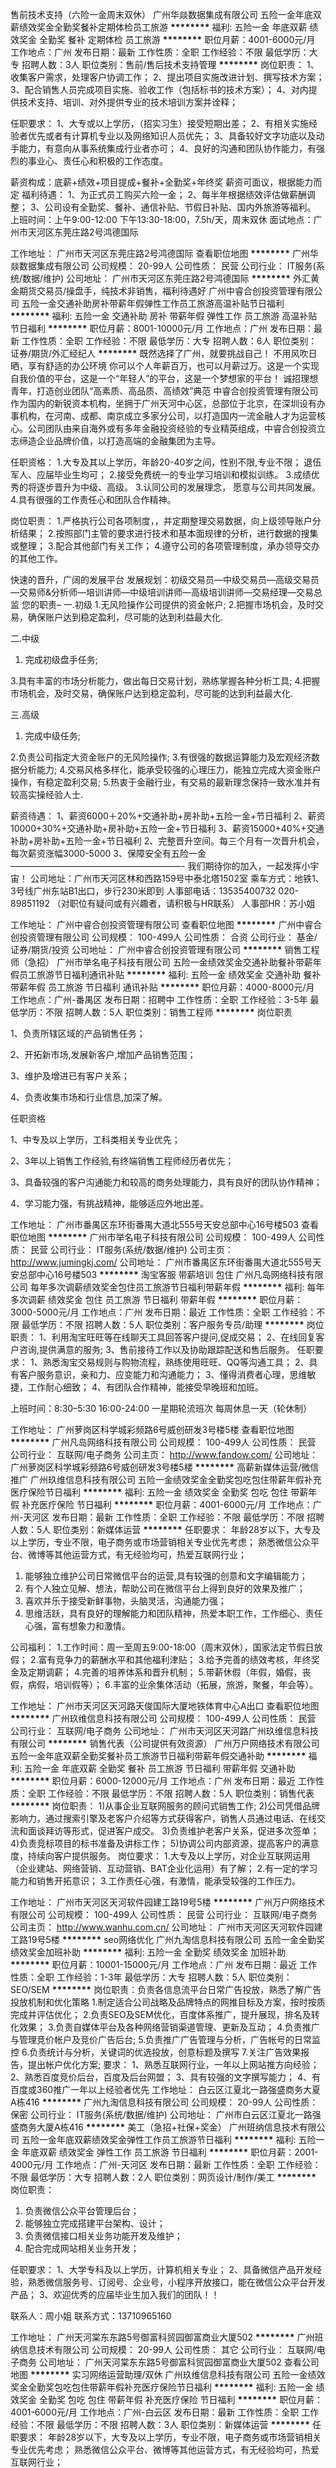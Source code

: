 售前技术支持（六险一金周末双休）
广州华燚数据集成有限公司
五险一金年底双薪绩效奖金全勤奖餐补定期体检员工旅游
**********
福利:
五险一金
年底双薪
绩效奖金
全勤奖
餐补
定期体检
员工旅游
**********
职位月薪：4001-6000元/月 
工作地点：广州
发布日期：最新
工作性质：全职
工作经验：不限
最低学历：大专
招聘人数：3人
职位类别：售前/售后技术支持管理
**********
岗位职责：
1、收集客户需求，处理客户协调工作；
2、提出项目实施改进计划、撰写技术方案；
3、配合销售人员完成项目实施、验收工作（包括标书的技术方案）；
4、对内提供技术支持、培训、对外提供专业的技术培训方案并诠释；

任职要求：
1、大专或以上学历，（招实习生）接受短期出差；
2、有相关实施经验者优先或者有计算机专业以及网络知识人员优先；
3、具备较好文字功底以及动手能力，有意向从事系统集成行业者亦可；
4、良好的沟通和团队协作能力，有强烈的事业心、责任心和积极的工作态度。

薪资构成：底薪+绩效+项目提成+餐补+全勤奖+年终奖
薪资可面议，根据能力而定
 福利待遇：
1、为正式员工购买六险一金；
2、每半年根据绩效评估做薪酬调整；
3、公司设有全勤奖、餐补、通信补贴、节假日补贴、国内外旅游等福利。
上班时间：上午9:00-12:00 下午13:30-18:00，7.5h/天，周末双休
面试地点：广州市天河区东莞庄路2号鸿德国际



工作地址：
广州市天河区东莞庄路2号鸿德国际
查看职位地图
**********
广州华燚数据集成有限公司
公司规模：
20-99人
公司性质：
民营
公司行业：
IT服务(系统/数据/维护)
公司地址：
广州市天河区东莞庄路2号鸿德国际
**********
外汇黄金期货交易员/操盘手，纯技术非销售，福利待遇好
广州中睿合创投资管理有限公司
五险一金交通补助房补带薪年假弹性工作员工旅游高温补贴节日福利
**********
福利:
五险一金
交通补助
房补
带薪年假
弹性工作
员工旅游
高温补贴
节日福利
**********
职位月薪：8001-10000元/月 
工作地点：广州
发布日期：最新
工作性质：全职
工作经验：不限
最低学历：大专
招聘人数：6人
职位类别：证券/期货/外汇经纪人
**********
既然选择了广州，就要挑战自己！
不用风吹日晒，享有舒适的办公环境
你可以个人年薪百万，也可以月薪过万。这是一个实现自我价值的平台，这是一个“年轻人”的平台，这是一个梦想家的平台！
诚招理想青年，打造创业团队“高素质、高品质、高绩效”典范
 中睿合创投资管理有限公司作为国内的新锐资本机构，坐拥于广州天河中心区，总部位于北京，在深圳设有办事机构，在河南、成都、南京成立多家分公司，以打造国内一流金融人才为运营核心。公司团队由来自海外或有多年金融投资经验的专业精英组成，中睿合创投资立志缔造企业品牌价值，以打造高端的金融集团为主导。
 
任职资格：
1.大专及其以上学历，年龄20-40岁之间，性别不限,专业不限； 退伍军人、应届毕业生均可；
2.接受免费统一的专业学习培训和模拟训练。 
3.成绩优秀的将逐步晋升为中级、高级。 
3.认同公司的发展理念， 愿意与公司共同发展。 
4.具有很强的工作责任心和团队合作精神。

岗位职责：
1.严格执行公司各项制度，，并定期整理交易数据，向上级领导账户分析结果；
2.按照部门主管的要求进行技术和基本面规律的分析，进行数据的搜集或整理；
3.配合其他部门有关工作；
4.遵守公司的各项管理制度，承办领导交办的其他工作。

快速的晋升，广阔的发展平台
发展规划：初级交易员—中级交易员—高级交易员—交易师&分析师—培训讲师—中级培训讲师—高级培训讲师—交易经理—交易总监
 您的职责-- 
一.初级 
1.无风险操作公司提供的资金帐户; 
2.把握市场机会，及时交易，确保账户达到稳定盈利，尽可能的达到利益最大化. 

二.中级 
1. 完成初级盘手任务; 
3.具有丰富的市场分析能力，做出每日交易计划，熟练掌握各种分析工具; 
4.把握市场机会，及时交易，确保账户达到稳定盈利，尽可能的达到利益最大化. 

三.高级 
1. 完成中级任务; 
2.负责公司指定大资金账户的无风险操作; 
3.有很强的数据运算能力及宏观经济数据分析能力; 
4.交易风格多样化，能承受较强的心理压力，能独立完成大资金账户操作，有稳定盈利交易; 
5.热衷于金融行业，有交易的最新理念保持一致水准并有较高实操经验人士. 


薪资待遇：
1、薪资6000＋20%+交通补助+房补助+五险一金+节日福利
2、薪资10000+30%+交通补助+房补助+五险一金+节日福利
3、薪资15000+40%+交通补助+房补助+五险一金+节日福利
2、完整晋升空间。每三个月有一次晋升机会，每次薪资涨幅3000-5000
3、保障安全有五险一金
———————————————--————-
我们期待你的加入，一起发挥小宇宙！ 
公司地址：广州市天河区林和西路159号中泰北塔1502室
乘车方式：地铁1、3号线广州东站B1出口，步行230米即到
人事部电话：13535400732  020-89851192
      （对职位有疑问或有兴趣者，请积极与HR联系）
人事部HR：苏小姐

工作地址：
广州中睿合创投资管理有限公司
查看职位地图
**********
广州中睿合创投资管理有限公司
公司规模：
100-499人
公司性质：
合资
公司行业：
基金/证券/期货/投资
公司地址：
广州中睿合创投资管理有限公司
**********
销售工程师（急招）
广州市举名电子科技有限公司
五险一金绩效奖金交通补助餐补带薪年假员工旅游节日福利通讯补贴
**********
福利:
五险一金
绩效奖金
交通补助
餐补
带薪年假
员工旅游
节日福利
通讯补贴
**********
职位月薪：4000-8000元/月 
工作地点：广州-番禺区
发布日期：招聘中
工作性质：全职
工作经验：3-5年
最低学历：不限
招聘人数：5人
职位类别：销售工程师
**********
岗位职责 

1、负责所辖区域的产品销售任务；

2、开拓新市场,发展新客户,增加产品销售范围；

3、维护及增进已有客户关系；

4、负责收集市场和行业信息,加深了解。 

任职资格 

1、中专及以上学历，工科类相关专业优先；

2、3年以上销售工作经验,有终端销售工程师经历者优先；

3、具备较强的客户沟通能力和较高的商务处理能力，具有良好的团队协作精神；

4、学习能力强，有挑战精神，能够适应外地出差。


工作地址：
广州市番禺区东环街番禺大道北555号天安总部中心16号楼503
查看职位地图
**********
广州市举名电子科技有限公司
公司规模：
100-499人
公司性质：
民营
公司行业：
IT服务(系统/数据/维护)
公司主页：
http://www.jumingkj.com/
公司地址：
广州市番禺区东环街番禺大道北555号天安总部中心16号楼503
**********
淘宝客服 带薪培训 包住
广州凡岛网络科技有限公司
每年多次调薪绩效奖金包住员工旅游节日福利带薪年假
**********
福利:
每年多次调薪
绩效奖金
包住
员工旅游
节日福利
带薪年假
**********
职位月薪：3000-5000元/月 
工作地点：广州
发布日期：最近
工作性质：全职
工作经验：不限
最低学历：不限
招聘人数：5人
职位类别：客户服务专员/助理
**********
岗位职责：
1、利用淘宝旺旺等在线聊天工具回答客户提问,促成交易；
2、在线回复客户咨询,提供满意的服务;
3、售前接待工作以及协助跟踪配送和售后服务。
 任职要求：
1、熟悉淘宝交易规则与购物流程，熟练使用旺旺、QQ等沟通工具；
2、具有客户服务意识，亲和力、应变能力和沟通能力；
3、懂得消费者心理，思维敏捷，工作耐心细致；
4、有团队合作精神，能接受早晚班和加班。

上班时间：8:30--5:30 16:00-24:00 一星期轮流班次 每周休息一天（轮休制）

工作地址：
广州萝岗区科学城彩频路6号威创研发3号楼5楼
查看职位地图
**********
广州凡岛网络科技有限公司
公司规模：
100-499人
公司性质：
民营
公司行业：
互联网/电子商务
公司主页：
http://www.fandow.com/
公司地址：
广州萝岗区科学城彩频路6号威创研发3号楼5楼
**********
高薪新媒体运营/微信推广
广州玖维信息科技有限公司
五险一金绩效奖金全勤奖包吃包住带薪年假补充医疗保险节日福利
**********
福利:
五险一金
绩效奖金
全勤奖
包吃
包住
带薪年假
补充医疗保险
节日福利
**********
职位月薪：4001-6000元/月 
工作地点：广州-天河区
发布日期：最新
工作性质：全职
工作经验：不限
最低学历：不限
招聘人数：5人
职位类别：新媒体运营
**********
任职要求：
年龄28岁以下，大专及以上学历，专业不限，电子商务或市场营销相关专业优先考虑；
熟悉微信公众平台、微博等其他运营方式，有无经验均可，热爱互联网行业；
2. 能够独立维护公司日常微信平台的运营,具有较强的创意和文字编辑能力；
3. 有个人独立见解、想法，帮助公司在微信平台上得到良好的效果及推广；
4. 喜欢并乐于接受新鲜事物，头脑灵活，沟通能力强；
5. 思维活跃，具有良好的理解能力和团队精神，热爱本职工作，工作细心、责任心强，富有想象力和激情。

公司福利：
1.工作时间：周一至周五9:00-18:00（周末双休），国家法定节假日放假；
2.富有竞争力的薪酬水平和其他福利津贴；
3.给予完善的绩效考核，年终奖金及定期调薪；
4.完善的培养体系和晋升机制；
5.带薪休假（年假，婚假，丧假，病假，培训假等）；
6.丰富的业余集体活动（拓展，旅游，聚餐，年会等）。

工作地址：
广州市天河区天河路天俊国际大厦地铁体育中心A出口
查看职位地图
**********
广州玖维信息科技有限公司
公司规模：
100-499人
公司性质：
民营
公司行业：
互联网/电子商务
公司地址：
广州市天河区天河路广州玖维信息科技有限公司
**********
销售代表（公司提供有效资源）
广州万户网络技术有限公司
五险一金年底双薪全勤奖餐补员工旅游节日福利带薪年假交通补助
**********
福利:
五险一金
年底双薪
全勤奖
餐补
员工旅游
节日福利
带薪年假
交通补助
**********
职位月薪：6000-12000元/月 
工作地点：广州
发布日期：最近
工作性质：全职
工作经验：不限
最低学历：不限
招聘人数：5人
职位类别：销售代表
**********
岗位职责：
1)从事企业互联网服务的顾问式销售工作;
2)公司凭借品牌影响力，通过搜索引擎及老客户介绍等方式获得客户，销售人员通过电话、在线交流和面谈拜访等形式，促进客户成交。
3)负责维护老客户关系，促进多次签单；
4)负责竞标项目的标书准备及讲标工作；
5)协调公司内部资源，提高客户的满意度，持续向客户提供服务。
岗位要求：
1.大专及以上学历，对企业互联网运用（企业建站、网络营销、互动营销、BAT企业化运用）有了解；
2.有一定的学习能力和销售开拓意识；
3.工作责任心强，有激情，能承受较强的工作压力。

工作地址：
广州市天河区天河软件园建工路19号5楼
**********
广州万户网络技术有限公司
公司规模：
100-499人
公司性质：
民营
公司行业：
互联网/电子商务
公司主页：
http://www.wanhu.com.cn/
公司地址：
广州市天河区天河软件园建工路19号5楼
**********
seo网络优化
广州九淘信息科技有限公司
五险一金全勤奖绩效奖金加班补助
**********
福利:
五险一金
全勤奖
绩效奖金
加班补助
**********
职位月薪：10001-15000元/月 
工作地点：广州
发布日期：最近
工作性质：全职
工作经验：1-3年
最低学历：大专
招聘人数：5人
职位类别：SEO/SEM
**********
岗位职责：负责各信息流平台日常广告投放，熟悉了解广告投放机制和优化策略
1.制定适合公司战略及品牌特点的网推目标及方案，按时按质完成并评估优化；
2.负责SEO及SEM优化，百度体系推广，提升展现，排名及转化效果；
3.负责自媒体平台及各种网络营销渠道管理、更新及互动；
4.负责推广与管理竞价帐户及竞价广告后台;
5.负责推广广告管理与分析，广告帐号的日常监控
6.负责统计与分析，关键词的优选投放，创意标题及撰写
7.关注广告效果报告，提出帐户优化方案;
要求：
1、熟悉互联网行业，一年以上网站推方向经验；
2、熟悉百度竞价后台，百度及后台网盟；
3、具有较强的文字撰写能力；
4、有百度或360推广一年以上经验者优先
工作地址：
白云区江夏北一路强盛商务大夏A栋416
**********
广州九淘信息科技有限公司
公司规模：
20-99人
公司性质：
保密
公司行业：
IT服务(系统/数据/维护)
公司地址：
广州市白云区江夏北一路强盛商务大厦A栋416
**********
美工（急招+社保+奖金）
广州班纳信息技术有限公司
五险一金年底双薪绩效奖金弹性工作员工旅游节日福利
**********
福利:
五险一金
年底双薪
绩效奖金
弹性工作
员工旅游
节日福利
**********
职位月薪：2001-4000元/月 
工作地点：广州-天河区
发布日期：最新
工作性质：全职
工作经验：不限
最低学历：大专
招聘人数：2人
职位类别：网页设计/制作/美工
**********
岗位职责：
1. 负责微信公众平台管理后台；
2. 能够独立完成搭建平台架构、设计；
3. 负责微信接口相关业务功能开发及维护；
4. 配合完成网站相关业务开发；
任职要求：
1、大学专科及以上学历，计算机相关专业；
2、具备微信产品开发经验，熟悉微信服务号、订阅号、企业号，小程序开放接口，能在微信公众平台开发产品；
3、欢迎优秀的应届毕业生加入我们的团队！！


联系人：周小姐
联系方式：13710965160

工作地址：
广州天河棠东东路5号御富科贸园御富商业大厦502
**********
广州班纳信息技术有限公司
公司规模：
20-99人
公司性质：
其它
公司行业：
互联网/电子商务
公司地址：
广州天河棠东东路5号御富科贸园御富商业大厦502
查看公司地图
**********
实习网络运营助理/双休
广州玖维信息科技有限公司
五险一金绩效奖金全勤奖包吃包住带薪年假补充医疗保险节日福利
**********
福利:
五险一金
绩效奖金
全勤奖
包吃
包住
带薪年假
补充医疗保险
节日福利
**********
职位月薪：4001-6000元/月 
工作地点：广州-白云区
发布日期：最新
工作性质：全职
工作经验：不限
最低学历：不限
招聘人数：3人
职位类别：新媒体运营
**********
任职要求：
年龄28岁以下，大专及以上学历，专业不限，电子商务或市场营销相关专业优先考虑；
熟悉微信公众平台、微博等其他运营方式，有无经验均可，热爱互联网行业；
2. 能够独立维护公司日常微信平台的运营,具有较强的创意和文字编辑能力；
3. 有个人独立见解、想法，帮助公司在微信平台上得到良好的效果及推广；
4. 喜欢并乐于接受新鲜事物，头脑灵活，沟通能力强；
5. 思维活跃，具有良好的理解能力和团队精神，热爱本职工作，工作细心、责任心强，富有想象力和激情。

公司福利：
1.工作时间：周一至周五9:00-18:00（周末双休），国家法定节假日放假；
2.富有竞争力的薪酬水平和其他福利津贴；
3.给予完善的绩效考核，年终奖金及定期调薪；
4.完善的培养体系和晋升机制；
5.带薪休假（年假，婚假，丧假，病假，培训假等）；
6.丰富的业余集体活动（拓展，旅游，聚餐，年会等）。

工作地址：
广州市天河区天河路天俊国际大厦地铁体育中心A出口
查看职位地图
**********
广州玖维信息科技有限公司
公司规模：
100-499人
公司性质：
民营
公司行业：
互联网/电子商务
公司地址：
广州市天河区天河路广州玖维信息科技有限公司
**********
机器人老师
北京时代佳音幼儿英语教育研究中心
**********
福利:
**********
职位月薪：4001-6000元/月 
工作地点：广州-荔湾区
发布日期：最新
工作性质：全职
工作经验：不限
最低学历：大专
招聘人数：2人
职位类别：其他
**********
1、教授3-16岁孩子学习机器人课程
2、课后做好家长客情，向家长汇报孩子学习状态
3、配合市场、销售的相关工作
4、带队参加机器人国内、外各项比赛
5、配合好校区的相关工作
岗位要求：
1、幼儿教育、师范类学校、物理专业等均可
2、有事业心，有自己的职业规划，为事业奋斗的决心
3、喜欢机器人行业，对机器人热爱
4、喜欢儿童，沟通能力强、能敏锐的观察出孩子的行为判断孩子所需要的教学点
5、勤奋，务实，富有朝气，热爱教育事业
6、具有良好的沟通与表达能力；
7、有责任心、有团队协作精神、
年龄最好在23岁以上。
有意者，请投简历至940044316@qq.com

工作地址：
广州市荔湾区中山七路51号富邦中心二楼
**********
北京时代佳音幼儿英语教育研究中心
公司规模：
100-499人
公司性质：
股份制企业
公司行业：
教育/培训/院校
公司主页：
http://www.timejoy.com.cn
公司地址：
北京市朝阳区朝阳门北大街乙12号天辰大厦
查看公司地图
**********
上市公司招聘电话销售
深圳商动力科技股份有限公司广州分公司
每年多次调薪五险一金年底双薪绩效奖金年终分红股票期权全勤奖带薪年假
**********
福利:
每年多次调薪
五险一金
年底双薪
绩效奖金
年终分红
股票期权
全勤奖
带薪年假
**********
职位月薪：6001-8000元/月 
工作地点：广州-天河区
发布日期：最新
工作性质：全职
工作经验：不限
最低学历：大专
招聘人数：20人
职位类别：电话销售
**********
岗位职责：
1、根据公司提供的资源库寻录取会员客户；
2、通过电话联系会员客户，通知客户到场学习；
3、跟进客户会场进度，确认客户到场学习；
4、维护客户良好关系，解决客户线上店铺的问题。

岗位要求：
1、大专或以上学历，18-26岁，男女不限，经验不限，有电销工作经验者优；
2、有责任心，心态良好，积极阳光，能承受压力，有良好亲和力；
3、口语清晰，思维能力强，能快速应对各种客户提问题；
4、认可公司和部门的文化，积极好学，有上进心；
5、能积极完成部门或团队的工作任务和目标。

福利待遇：
工作时间：9:00-12:00 14:00-18:00 法定假期
薪酬待遇：底薪（4000）+高提成+全勤+奖金+股权+五险+旅游+节日福利+部门活动
培训体系：入职员工即可享受专业的带薪培训，部门和公司会定时举办专业培训，优秀员工可享受总部三天两夜的黄埔军校专业培训
晋升空间：每个月启动大会评选优秀员工，每个季度竞选储备干部，半年竞选晋升团队经理、客户经理和部门总监。只要你够努力，一切都是可能！
办公环境：天河商圈内，环境非常好，气氛活跃，员工和睦奋进，地理位置非常优越交通便利（靠近地铁站和公交站）
集团文化：企业网商化，网商企业化，打造一流的电商团队，做网商应用领导者

商动力集团正在高速发展阶段，2017年3月成功上市，未来的发展离不开专业的人才，而你准备好了吗？

工作地址：
广州市天河区棠东东路41号韵泰商业广场B座四楼
**********
深圳商动力科技股份有限公司广州分公司
公司规模：
1000-9999人
公司性质：
民营
公司行业：
互联网/电子商务
公司主页：
http://www.0755sdl.com
公司地址：
广州市天河区棠东东路41号韵泰商业广场
查看公司地图
**********
福利好测试实习生（软件测试）
深圳博睿思创软件技术有限公司
五险一金年底双薪全勤奖包吃包住带薪年假弹性工作节日福利
**********
福利:
五险一金
年底双薪
全勤奖
包吃
包住
带薪年假
弹性工作
节日福利
**********
职位月薪：4001-6000元/月 
工作地点：广州-白云区
发布日期：最新
工作性质：全职
工作经验：不限
最低学历：大专
招聘人数：3人
职位类别：系统测试
**********
任职要求：
1、理工类相关专业，热爱游戏或软件测试工作优先考虑；
2、非以上专业，接触过编程语言的人员亦可；
3、有较强的逻辑推理能力，善于学习钻研，做事认真严谨；
4、具备团队合作精神，具有良好的沟通能力，有很强的责任心和自我管理能力；

福利待遇：
1、富有竞争力的薪酬和其他福利津贴
2、健全的五险一金
3、给予完善的绩效考核，年终奖金及定期调薪
4、完善的培养体系和晋升机制
5、节日礼金或礼品、生日礼金及Party、人生重大时刻礼金及礼品等；
6、带薪休假（年假，婚假，丧假，病假，培训假等）
7、丰富的业余集体活动（拓展，旅游，聚餐，年会等）
工作地址：
广州市白云区白山东路天健ID city创意园9栋304室
**********
深圳博睿思创软件技术有限公司
公司规模：
20-99人
公司性质：
民营
公司行业：
IT服务(系统/数据/维护)
公司地址：
深圳市福田区八卦三路深爱大厦2楼18室
查看公司地图
**********
高薪软件测试助理/朝九晚六
深圳博睿思创软件技术有限公司
五险一金包住年底双薪全勤奖包吃弹性工作节日福利带薪年假
**********
福利:
五险一金
包住
年底双薪
全勤奖
包吃
弹性工作
节日福利
带薪年假
**********
职位月薪：4001-6000元/月 
工作地点：广州-白云区
发布日期：最新
工作性质：全职
工作经验：不限
最低学历：大专
招聘人数：3人
职位类别：市场专员/助理
**********
岗位要求：
1、计算机，通讯，电子类专业大专以上学历在校生，了解Linux或Android系统测试方法优先考虑；
2、熟练使用Office软件，有一定英文基础，能看懂简单的英文文献；
3、细致认真、踏实肯干，愿意从事简单、重复的工作；
4、积极主动，有较强的团队协作能力、学习能力、沟通能力以及分析解决问题的能力；
 福利待遇：
1、签订正式劳动合同、享受国家规定的保险福利待遇；
2、五险一金，双休，年底分红；
3、定期旅游，超长年假；
4、良好的晋升机制，广阔的晋升空间；
5、八小时工作制，无加班；
6、丰富的企业文化，愉悦的工作氛围；

工作地址：
广州市白云区白山东路天健ID city创意园9栋304室
**********
深圳博睿思创软件技术有限公司
公司规模：
20-99人
公司性质：
民营
公司行业：
IT服务(系统/数据/维护)
公司地址：
深圳市福田区八卦三路深爱大厦2楼18室
查看公司地图
**********
互联网助理 5K+ 五险一金
深圳博睿思创软件技术有限公司
五险一金年底双薪绩效奖金加班补助全勤奖包住定期体检节日福利
**********
福利:
五险一金
年底双薪
绩效奖金
加班补助
全勤奖
包住
定期体检
节日福利
**********
职位月薪：4001-6000元/月 
工作地点：广州-白云区
发布日期：最新
工作性质：全职
工作经验：不限
最低学历：大专
招聘人数：3人
职位类别：软件工程师
**********
任职要求：
1、计算机、通信、机械、电子自动化类相关专业优先；
2、大专及以上学历具有上进心，了解计算机基础和操作；
3、做事严谨踏实，责任心强，善于学习总结以及分析、解决能力；
4、思维活跃，有志于从事互联网行业相关工作；
5、年龄18-30岁，欢迎转行，无经验有同事带，超龄勿扰，请勿重复投递。

一经录用，您将享有以下福利：
1、5天8小时制上班时间，周末双休，无需加班，可提供住宿；
2、缴纳养老保险金、医疗保险金、大病保险金，失业保险金，生育保险金，工伤保险金；
3、每月绩效奖金、项目奖金、年终奖金，一切靠实力吃饭；
4、每季一次公费出游，世界那么大，我们一起去看看；
5、每月一次员工专属生日趴，水果蛋糕礼物，节日礼物；
6、人性化管理，享受国家规定的带薪年假、各种节假日；
7、为员工提供广阔的职业发展平台与晋升空间，半年一次内部晋升机会；

工作地址：
广州市白云区白山东路天健ID city创意园9栋304室
**********
深圳博睿思创软件技术有限公司
公司规模：
20-99人
公司性质：
民营
公司行业：
IT服务(系统/数据/维护)
公司地址：
深圳市福田区八卦三路深爱大厦2楼18室
查看公司地图
**********
直招游戏测试助理/朝九晚六
深圳博睿思创软件技术有限公司
五险一金年底双薪绩效奖金加班补助全勤奖包住定期体检节日福利
**********
福利:
五险一金
年底双薪
绩效奖金
加班补助
全勤奖
包住
定期体检
节日福利
**********
职位月薪：4001-6000元/月 
工作地点：广州-白云区
发布日期：最新
工作性质：全职
工作经验：不限
最低学历：大专
招聘人数：3人
职位类别：游戏测试
**********
任职要求：
1、大专理工科专业及以上学历（条件优秀者可放宽要求）
2、具有较强的逻辑思维能力，做事耐心并具备严谨细致的工作态度
3、喜欢测试行业，愿意在测试行业长期发展,接受转行求职人员
4、有无经验亦可，前期老带新，要求能吃苦耐劳，协助做辅助性工作
5、男女不限，年龄18-30
6、思维活跃，工作态度积极认真，有良好的团队合作精神

一经录用，您将享有以下福利：
1、5天8小时制上班时间，周末双休，无需加班，可提供住宿；
2、缴纳养老保险金、医疗保险金、大病保险金，失业保险金，生育保险金，工伤保险金；
3、每月绩效奖金、项目奖金、年终奖金，一切靠实力吃饭；
4、每季一次公费出游，世界那么大，我们一起去看看；
5、每月一次员工专属生日趴，水果蛋糕礼物，节日礼物；
6、人性化管理，享受国家规定的带薪年假、各种节假日；
7、为员工提供广阔的职业发展平台与晋升空间，半年一次内部晋升机会；

工作地址：
广州市白云区白山东路天健ID city创意园9栋304室
**********
深圳博睿思创软件技术有限公司
公司规模：
20-99人
公司性质：
民营
公司行业：
IT服务(系统/数据/维护)
公司地址：
深圳市福田区八卦三路深爱大厦2楼18室
查看公司地图
**********
项目助理/游戏软件测试 5K起双休
深圳博睿思创软件技术有限公司
五险一金年底双薪绩效奖金加班补助全勤奖包住定期体检节日福利
**********
福利:
五险一金
年底双薪
绩效奖金
加班补助
全勤奖
包住
定期体检
节日福利
**********
职位月薪：4001-6000元/月 
工作地点：广州-白云区
发布日期：最新
工作性质：全职
工作经验：不限
最低学历：大专
招聘人数：3人
职位类别：游戏测试
**********
任职要求：
1、良好的职业素养，对测试工作具有极强的热诚，热爱游戏；
2、全日制统招专科以上学历，计算机及相关专业；
3、正直诚实、工作认真细致、有耐心、有责任感，能够承担较大的工作压力；
4、思维清晰敏捷，逻辑能力强，良好的口头和书面表达能力；
5、对软件研发流程有深刻的理解；并具有实际的操作能力；
6、具有体系化的软件测试规范思路；

福利待遇：
1、签订正式劳动合同。
2、五险一金，双休，包食宿，年底分红。
3、定期旅游，超长年假。
4、良好的晋升机制，广阔的晋升空间。

工作地址：
广州市白云区白山东路天健ID city创意园9栋304室
**********
深圳博睿思创软件技术有限公司
公司规模：
20-99人
公司性质：
民营
公司行业：
IT服务(系统/数据/维护)
公司地址：
深圳市福田区八卦三路深爱大厦2楼18室
查看公司地图
**********
销售经理（急招）
广州市举名电子科技有限公司
五险一金绩效奖金交通补助餐补通讯补贴带薪年假员工旅游节日福利
**********
福利:
五险一金
绩效奖金
交通补助
餐补
通讯补贴
带薪年假
员工旅游
节日福利
**********
职位月薪：6000-10000元/月 
工作地点：广州-番禺区
发布日期：招聘中
工作性质：全职
工作经验：5-10年
最低学历：不限
招聘人数：10人
职位类别：大客户销售代表
**********
岗位职责 

1、有一定的带团队管理经验；
 2、负责销售区域内销售活动的策划和执行，完成销售指标；

3、负责所辖区域的产品销售任务；

4、开拓新市场,发展新客户,增加产品销售范围；

5、维护及增进已有客户关系；

6、负责收集市场和行业信息,加深了解。 

任职资格 

1、中专及以上学历，工科类相关专业优先；

2、5年以上销售工作经验,有终端销售工程师经历者优先；

3、熟悉一卡通门禁系统市场或安防电子类似行业，有相应产品终端销售经验；

4、具备较强的客户沟通能力和较高的商务处理能力，具有良好的团队协作精神；

5、学习能力强，有挑战精神，能够适应外地出差。


工作地址：
广州市番禺区东环街番禺大道北555号天安总部中心16号楼503
查看职位地图
**********
广州市举名电子科技有限公司
公司规模：
100-499人
公司性质：
民营
公司行业：
IT服务(系统/数据/维护)
公司主页：
http://www.jumingkj.com/
公司地址：
广州市番禺区东环街番禺大道北555号天安总部中心16号楼503
**********
嵌入式软件开发工程师
广州玖维信息科技有限公司
五险一金绩效奖金全勤奖包吃包住带薪年假补充医疗保险节日福利
**********
福利:
五险一金
绩效奖金
全勤奖
包吃
包住
带薪年假
补充医疗保险
节日福利
**********
职位月薪：4001-6000元/月 
工作地点：广州-天河区
发布日期：最新
工作性质：全职
工作经验：不限
最低学历：不限
招聘人数：6人
职位类别：游戏测试
**********
公司可提供实习岗位，欢迎优秀应届毕业生投递简历
入职要求：
1、18-30岁，专业不限，高中及以上学历者优先
2、需对计算机、游戏开发、设计、网站建设有兴趣
3、有一定的逻辑思维，会简单电脑操作
4、面试通过，直接上岗，无经验者，人品优秀可先带薪实习后上岗
岗位职责：
1、软件开发/设计等相关专业大专或以上学历；
2、具有一定的C/C++语言基础，掌握数据结构相关知识；
3、熟练操作Windows、Office等办公软件；
4、善于学习，深入了解嵌入式系统软件及开发环境；
5、具有良好的编码习惯，编写结构清晰、命名规范、逻辑性强、代码效率高；
6、深入理解软件工程思想；
7、具有良好学习能力和团队合作精神。
福利待遇：
1、周末双休，每天7小时上班时间，无夜班，不加班，
2、大量有奖金项目可做，能力强者可不限量接受奖金项目，
3、公司为员工购买五险一金，定期组织员工生日会、野外游玩等活动，
提供良好的晋升机制，广阔的晋升空间。

工作地址：
广州市天河区天河路天俊国际大厦（地铁石牌桥D出口）
查看职位地图
**********
广州玖维信息科技有限公司
公司规模：
100-499人
公司性质：
民营
公司行业：
互联网/电子商务
公司地址：
广州市天河区天河路广州玖维信息科技有限公司
**********
APP测试/软件测试实习生 同事带+包住宿
深圳博睿思创软件技术有限公司
五险一金年底双薪全勤奖包吃包住带薪年假弹性工作节日福利
**********
福利:
五险一金
年底双薪
全勤奖
包吃
包住
带薪年假
弹性工作
节日福利
**********
职位月薪：4001-6000元/月 
工作地点：广州-白云区
发布日期：最新
工作性质：全职
工作经验：不限
最低学历：大专
招聘人数：5人
职位类别：软件工程师
**********
任职要求：
1、男女不限，年龄20-30岁，有志在计算机IT行业长期发展并能持之以恒，有基础者优先；
2、大专及以上学历，有无相关经验均可，条件优秀可放宽学历接收转行；
3、热爱软件测试行业，愿意从基层做起，善于学习和总结分析；
4、做事认真、细心、负责，能够专心学习技术；
5、有良好的工作态度和团队合作精神；
6、具有明确的人生目标，敢于挑战高薪；

福利待遇：
1.签订正式劳动合同、享受国家规定的保险福利待遇；
2.五险一金，双休，年底分红；
3.定期旅游，超长年假；
4.良好的晋升机制，广阔的晋升空间；
5.八小时工作制，无加班；
6.丰富的企业文化，愉悦的工作氛围；
工作地址：
广州市白云区白山东路天健ID city创意园9栋304室
**********
深圳博睿思创软件技术有限公司
公司规模：
20-99人
公司性质：
民营
公司行业：
IT服务(系统/数据/维护)
公司地址：
深圳市福田区八卦三路深爱大厦2楼18室
查看公司地图
**********
java软件工程师定岗实习生
北京润斯顿教育科技有限公司
五险一金住房补贴每年多次调薪全勤奖加班补助绩效奖金年底双薪带薪年假
**********
福利:
五险一金
住房补贴
每年多次调薪
全勤奖
加班补助
绩效奖金
年底双薪
带薪年假
**********
职位月薪：8001-10000元/月 
工作地点：广州
发布日期：最新
工作性质：全职
工作经验：不限
最低学历：大专
招聘人数：19人
职位类别：软件工程师
**********
报名资格：
1、大专及以上学历，计算机相关专业，有计算机语言基础者优先，如：C语言、Java、.Net、PHP等；
2、工作态度端正，有责任感，组织性、纪律性强；
3、具有良好的逻辑思维能力、沟通能力、团队合作能力；
4、愿意接受岗前集中学习。
岗位职责：
1、根据开发进度和任务分配，完成相应模块软件的设计、开发、编程任务；
2.协助项目工程管理人保证项目的质量；
3.负责项目工程设备运行中主要功能的代码实现。
福利待遇：
1、签订正式《劳动合同》，学习结束首月入职最低起薪不低于7500元/月，平均薪资可以达到11000元/月；
2、周末双休、餐费补贴、通讯补贴、住宿补贴、专业培训、节日福利。
3、享受国家规定的保险福利待遇（五险一金、带薪年假、各项补助等）；
4、在京工作一年后要求回当地工作的，可申请调回当地省会城市的分公司或合作企业工作。
项目介绍：
    本次招聘的岗位全部采用企业定制式培养，学习结束，统一安排在园区工作。随着园区二期的投入使用，未来二年内园区IT工程师的数量将由现在的3万人达到6-8万人的规模，人才需求量远远大于人才供给，对欲在IT领域有所建树的有识之士来说，现在入职中关村软件园，千载难逢，机会难得。

工作地址：北京中关村软件园  
即刻与QQ：591421973 或电话（微信）：18910267918 联系，您将获得更多信息与关注！
工作地址：
北京市海淀区东北旺西路8号中关村软件园
**********
北京润斯顿教育科技有限公司
公司规模：
500-999人
公司性质：
事业单位
公司行业：
计算机软件
公司地址：
北京市海淀区东北旺西路8号中关村软件园
查看公司地图
**********
阿里巴巴渠道电子商务专员
深圳商动力科技股份有限公司广州分公司
每年多次调薪五险一金年底双薪绩效奖金年终分红股票期权全勤奖带薪年假
**********
福利:
每年多次调薪
五险一金
年底双薪
绩效奖金
年终分红
股票期权
全勤奖
带薪年假
**********
职位月薪：8001-10000元/月 
工作地点：广州-天河区
发布日期：最新
工作性质：全职
工作经验：不限
最低学历：大专
招聘人数：15人
职位类别：电子商务专员/助理
**********
岗位职责：
1、根据公司提供的资源库寻录取会员客户；
2、通过微信QQ或者电话短信等方式联系会员客户，通知阿里巴巴诚信通会员客户到场学习线上网店运营；
3、跟进客户会场进度，确认客户到场学习；
4、维护客户良好关系，解决客户线上店铺的问题。

岗位要求：
1、大专或以上学历，男女不限，经验不限，有电商工作经验者优；
2、有责任心，心态良好，积极阳光，能承受压力，有良好亲和力；
3、口语清晰，思维能力强，能快速应对各种客户提问题；
4、认可公司和部门的文化，积极好学，有上进心；
5、能完成部门或团队的工作任务和目标。

福利待遇：
工作时间：9:00-12:00 14:00-18:00 法定假期
薪酬待遇：底薪（4000）+高提成+全勤+奖金+股权+五险+旅游+节日福利+部门活动
培训体系：入职员工即可享受专业的带薪培训，部门和公司会定时举办专业培训，优秀员工可享受总部三天两夜的黄埔军校专业培训
晋升空间：每个月启动大会评选优秀员工，每个季度竞选储备干部，半年竞选晋升团队经理、客户经理和部门总监。只要你够努力，一切都是可能！
办公环境：天河商圈内，环境非常好，气氛活跃，员工和睦奋进，地理位置非常优越交通便利（靠近地铁站和公交站）
集团文化：企业网商化，网商企业化，打造一流的电商团队，做网商应用领导者

工作地址：
广州市天河区棠东东路41号韵泰商业广场B座四楼
查看职位地图
**********
深圳商动力科技股份有限公司广州分公司
公司规模：
1000-9999人
公司性质：
民营
公司行业：
互联网/电子商务
公司主页：
http://www.0755sdl.com
公司地址：
广州市天河区棠东东路41号韵泰商业广场
**********
计算机/互联网 测试工程师助理+五险双休
深圳博睿思创软件技术有限公司
五险一金年底双薪绩效奖金加班补助全勤奖包住定期体检节日福利
**********
福利:
五险一金
年底双薪
绩效奖金
加班补助
全勤奖
包住
定期体检
节日福利
**********
职位月薪：4500-6000元/月 
工作地点：广州-白云区
发布日期：最新
工作性质：全职
工作经验：不限
最低学历：大专
招聘人数：3人
职位类别：网络工程师
**********
任职要求：
1、统招专科及以上学历，有志于在IT行业发展。
2、计算机（网络）、电子信息、软件工程、（电气）自动化、测控、生仪、机电等专业；
3、有计算机语言者优先，如：C语言、C++，JAVA，.Net等。
4、学习能力强，有较强的沟通能力，有较强的理解，逻辑分析能力，能够理解以及处理逻辑；
5、 有较好的沟通协调能力，责任心强，诚实守信；

福利待遇：
1、5天8小时制上班时间，周末双休，五险一金，无需加班，可提供住宿；
2、每月绩效奖金、项目奖金、年终奖金，一切靠实力吃饭；
3、每月一次员工专属生日趴，水果蛋糕礼物，节日礼物；
4、人性化管理，享受国家规定的带薪年假、各种节假日；
5、为员工提供广阔的职业发展平台与晋升空间，半年一次内部晋升机会；

工作地址：
广州市白云区白山东路天健ID city创意园9栋304室
**********
深圳博睿思创软件技术有限公司
公司规模：
20-99人
公司性质：
民营
公司行业：
IT服务(系统/数据/维护)
公司地址：
深圳市福田区八卦三路深爱大厦2楼18室
查看公司地图
**********
功能测试/系统测试 朝九晚六+五险一金+晋升快
深圳博睿思创软件技术有限公司
五险一金年底双薪绩效奖金加班补助全勤奖包住定期体检节日福利
**********
福利:
五险一金
年底双薪
绩效奖金
加班补助
全勤奖
包住
定期体检
节日福利
**********
职位月薪：4500-6000元/月 
工作地点：广州-白云区
发布日期：最新
工作性质：全职
工作经验：不限
最低学历：大专
招聘人数：3人
职位类别：质量管理/测试工程师
**********
任职要求：
1、男女不限，年龄18-30岁，有志在计算机IT行业长期发展并能持之以恒，有基础者优先；
2、大专及以上学历，有无相关经验均可，条件优秀可放宽学历接收转行；
3、热爱软件测试行业，愿意从基层做起，善于学习和总结分析；
4、做事认真、细心、负责，能够专心学习技术；
5、有良好的工作态度和团队合作精神；
6、具有明确的人生目标，敢于挑战高薪；

福利待遇：
1、5天8小时制上班时间，周末双休，五险一金，无需加班，可提供住宿；
2、每月绩效奖金、项目奖金、年终奖金，一切靠实力吃饭；
3、每月一次员工专属生日趴，水果蛋糕礼物，节日礼物；
4、人性化管理，享受国家规定的带薪年假、各种节假日；
5、为员工提供广阔的职业发展平台与晋升空间，半年一次内部晋升机会；

工作地址：
广州市白云区白山东路天健ID city创意园9栋304室
**********
深圳博睿思创软件技术有限公司
公司规模：
20-99人
公司性质：
民营
公司行业：
IT服务(系统/数据/维护)
公司地址：
深圳市福田区八卦三路深爱大厦2楼18室
查看公司地图
**********
应届生/实习生软件测试+五险一金+包住
深圳博睿思创软件技术有限公司
五险一金年底双薪绩效奖金加班补助全勤奖包住定期体检节日福利
**********
福利:
五险一金
年底双薪
绩效奖金
加班补助
全勤奖
包住
定期体检
节日福利
**********
职位月薪：4500-6000元/月 
工作地点：广州-白云区
发布日期：最新
工作性质：全职
工作经验：不限
最低学历：大专
招聘人数：5人
职位类别：软件测试
**********
任职要求：
1、大专及以上学历，专业不限，应届毕业生均可；
2、对软件行业感兴趣，负责软件测试的辅助与支持；
3、负责项目的测试与维护；负责项目相关文档的整理和撰写；
4、学习能力强，有较强的沟通能力，有较强的理解，逻辑分析能力，能够理解以及处理复杂逻辑；
5、有较强的团队合作精神，有责任心；


福利待遇：
1、5天8小时制上班时间，周末双休，五险一金，无需加班，可提供住宿；
2、每月绩效奖金、项目奖金、年终奖金，一切靠实力吃饭；
3、每月一次员工专属生日趴，水果蛋糕礼物，节日礼物；
4、人性化管理，享受国家规定的带薪年假、各种节假日；
5、为员工提供广阔的职业发展平台与晋升空间，半年一次内部晋升机会；

工作地址：
广州市白云区白山东路天健ID city创意园9栋304室
**********
深圳博睿思创软件技术有限公司
公司规模：
20-99人
公司性质：
民营
公司行业：
IT服务(系统/数据/维护)
公司地址：
深圳市福田区八卦三路深爱大厦2楼18室
查看公司地图
**********
电话销售经理
广州优犀网络科技有限公司
绩效奖金年终分红全勤奖弹性工作员工旅游创业公司五险一金每年多次调薪
**********
福利:
绩效奖金
年终分红
全勤奖
弹性工作
员工旅游
创业公司
五险一金
每年多次调薪
**********
职位月薪：8001-10000元/月 
工作地点：广州-天河区
发布日期：最新
工作性质：全职
工作经验：1-3年
最低学历：大专
招聘人数：3人
职位类别：销售经理
**********
岗位职责： 
1.做好团队建设，激励团队成员完成上级下达的各项指标，充分发挥团队成员特长，同时严肃纪律，规范项目操作流程； 
2.培养下属专业的销售礼仪，谈判技巧； 
3.监督下属严格执行公司各项流程； 
4.对团队销售人员进行有效的业务方法管理，帮助团队人员健康稳定地成长。  
5.协助部门人员单源促成, 协助客服解决客户问题、促进验收及回款； 
6.管理销售人员，建立、补充、发展、培养销售队伍； 
7.市场动态和发展趋势,并根据市场变化规律,提出具体的营销计划方案。

岗位要求： 
1、具有市场营销、网络等相关专业，大专或本科以上学历； 
2、3年以上产品销售和渠道管理经验；，1年以上销售团队管理经验。
3、优秀的团队建设经验，团队管理能力强，善于协调营销团队的工作； 
4、有敏锐的市场意识、应变能力、领导能力和独立开拓市场的能力，学习能 力强；逻辑性强和良好的语言表达能力； 
5、具有强烈的进取心，精力充沛，身体健康，乐观豁达，富有开拓精神。
工作时间：8：50-12：00   13：50-18：30   单双休
薪资构成：底薪+团队提成。公司推广部门分配意向客户，月入过万。

工作地址
广州市天河区棠东毓南路1-3号D3006房

工作地址：
广州市天河区棠东毓南路1-3冠达商务中心号D3006-3007房
**********
广州优犀网络科技有限公司
公司规模：
20人以下
公司性质：
合资
公司行业：
互联网/电子商务
公司主页：
www.u-xi.cn
公司地址：
广州市天河区棠东毓南路1-3冠达商务中心号D3006-3007房
查看公司地图
**********
5K起游戏/软件测试助理（无经验亦可/可实习）
深圳博睿思创软件技术有限公司
五险一金年底双薪绩效奖金加班补助全勤奖包住定期体检节日福利
**********
福利:
五险一金
年底双薪
绩效奖金
加班补助
全勤奖
包住
定期体检
节日福利
**********
职位月薪：4500-6000元/月 
工作地点：广州-白云区
发布日期：最新
工作性质：全职
工作经验：不限
最低学历：大专
招聘人数：5人
职位类别：游戏测试
**********
任职要求：
1、大专及以上学历，计算机相关专业应届生，非计算机专业理工类需对软件测试有强烈兴趣；
2、具有独立思考、灵活解决问题的能力，有强烈的求知欲，并能迅速接受新事物，学习能力强；
3、热爱测试工作，逻辑思维能力强，具有良好的沟通能力、理解能力及团队精神，责任心强，能承受较大的工作压力；

福利待遇：
1、5天8小时制上班时间，周末双休，五险一金，无需加班，可提供住宿；
2、每月绩效奖金、项目奖金、年终奖金，一切靠实力吃饭；
3、每月一次员工专属生日趴，水果蛋糕礼物，节日礼物；
4、人性化管理，享受国家规定的带薪年假、各种节假日；
5、为员工提供广阔的职业发展平台与晋升空间，半年一次内部晋升机会；

工作地址：
广州市白云区白山东路天健ID city创意园9栋304室
**********
深圳博睿思创软件技术有限公司
公司规模：
20-99人
公司性质：
民营
公司行业：
IT服务(系统/数据/维护)
公司地址：
深圳市福田区八卦三路深爱大厦2楼18室
查看公司地图
**********
移动端游戏UI设计
广州市昊翼信息科技有限公司
绩效奖金全勤奖带薪年假员工旅游节日福利
**********
福利:
绩效奖金
全勤奖
带薪年假
员工旅游
节日福利
**********
职位月薪：4000-7000元/月 
工作地点：广州
发布日期：最新
工作性质：全职
工作经验：1-3年
最低学历：大专
招聘人数：1人
职位类别：游戏界面设计
**********
岗位职责：
1、 移动端H5游戏与小程序游戏UI设计；
2、 手绘能力与艺术专业生优先
3、 具有扎实的艺术功底和有较高的审美能力；
4、 精通Photoshop、Illustrator等设计软件；
任职要求：
1、负责公司移动端H5游戏与小程序游戏设计；
2、抗压能力较好，被客户否定设计稿后能马上重新站起来寻求解决问题的办法（设计工作者都必须具有）；
3、及时完成上级领导交办的其他任务；
4、能够独立完成设计项目。
薪资福利
1、4~7K
2、上班时间：朝十晚六，单双休
3、公司提供微波炉、冰箱，可自带便当。
4、丰富的员工活动，如：员工生日聚餐唱k、节日福利、公司旅游等。
5、公司普遍都是90后，年轻富有激情，良好的办公环境，人性化的管理、积极的工作氛围。
工作地址：
天河区林和西路157号保利中汇广场2402
**********
广州市昊翼信息科技有限公司
公司规模：
20-99人
公司性质：
民营
公司行业：
IT服务(系统/数据/维护)
公司地址：
天河区林和西路157号保利中汇广场2402
**********
诚聘实习生/助理 软件测试+五险一金+双休
深圳博睿思创软件技术有限公司
五险一金年底双薪绩效奖金加班补助全勤奖包住定期体检节日福利
**********
福利:
五险一金
年底双薪
绩效奖金
加班补助
全勤奖
包住
定期体检
节日福利
**********
职位月薪：4500-6000元/月 
工作地点：广州-白云区
发布日期：最新
工作性质：全职
工作经验：不限
最低学历：大专
招聘人数：3人
职位类别：实习生
**********
任职要求：
1、大专以上学历，理工科、 计算机（网络）、电子信息、软件工程、（电气）自动化、测控、生仪、机电等专业优先；
2、对业界最新的工具和技术有强烈的求知欲；
3、学习能力强，有较强的沟通能力，有较强的理解，逻辑分析能力，能够理解以及处理复杂逻辑；
4、有较强的团队合作精神，有责任心，服从公司安排，注重团队协作；
5、接受转行求职人员，由项目经理指导工作，但要求勤奋好学，积极主动；

福利待遇：
1、5天8小时制上班时间，周末双休，五险一金，无需加班，可提供住宿；
2、每月绩效奖金、项目奖金、年终奖金，一切靠实力吃饭；
3、每月一次员工专属生日趴，水果蛋糕礼物，节日礼物；
4、人性化管理，享受国家规定的带薪年假、各种节假日；
5、为员工提供广阔的职业发展平台与晋升空间，半年一次内部晋升机会；

工作地址：
广州市白云区白山东路天健ID city创意园9栋304室
**********
深圳博睿思创软件技术有限公司
公司规模：
20-99人
公司性质：
民营
公司行业：
IT服务(系统/数据/维护)
公司地址：
深圳市福田区八卦三路深爱大厦2楼18室
查看公司地图
**********
阿里巴巴诚信通渠道销售代表
深圳商动力科技股份有限公司广州分公司
每年多次调薪五险一金绩效奖金年终分红股票期权全勤奖带薪年假员工旅游
**********
福利:
每年多次调薪
五险一金
绩效奖金
年终分红
股票期权
全勤奖
带薪年假
员工旅游
**********
职位月薪：6001-8000元/月 
工作地点：广州-天河区
发布日期：最新
工作性质：全职
工作经验：不限
最低学历：大专
招聘人数：16人
职位类别：销售代表
**********
岗位职责：
1、根据公司提供的资源库寻录取会员客户；
2、维护客户良好关系，提出解决客户线上店铺的问题的办法；
3、通过微信QQ、邮件、电话等方式联系会员客户，通知客户到行业会学习电商；
4、跟进客户会场进度，确认客户到场学习；
5、发掘客户电商运营需求，对接客户到直销跟进。


岗位要求：
1、大专或以上学历，18-26岁，男女不限，经验不限，有销售工作经验者优；
2、有责任心，心态良好，积极阳光，能承受压力，有良好亲和力；
3、口语清晰，思维能力强，能快速应对各种客户提问题；
4、认可公司和部门的文化，积极好学，有上进心；
5、能积极完成部门或团队的工作任务和目标。

福利待遇：
工作时间：9:00-12:00 14:00-18:00 法定假期
薪酬待遇：底薪（4000）+高提成+全勤+奖金+股权+五险+旅游+节日福利+周末活动
培训体系：入职员工即可享受专业的带薪培训，部门和公司会定时举办专业培训，优秀员工可享受总部三天两夜的黄埔军校专业培训
晋升空间：每个月启动大会评选优秀员工，每个季度竞选储备干部，一年竞选团队经理、客户经理和部门总监。只要你够努力，一切都是可能！
办公环境：天河商圈内，环境非常好，气氛活跃，员工和睦奋进，地理位置非常优越交通便利（靠近地铁站和公交站）
集团文化：企业网商化，网商企业化，打造一流的电商团队，做网商应用领导者

商动力集团正在高速发展阶段，2017年3月成功新三板上市，2018年冲击IPO，目标2019年登录主板上市！未来的发展离不开专业的人才，而你准备好了吗？

工作地址：
广州市天河区棠东东路41号韵泰商业广场B座四楼
查看职位地图
**********
深圳商动力科技股份有限公司广州分公司
公司规模：
1000-9999人
公司性质：
民营
公司行业：
互联网/电子商务
公司主页：
http://www.0755sdl.com
公司地址：
广州市天河区棠东东路41号韵泰商业广场
**********
高级软件工程师
联款通电子科技（广州）有限公司
五险一金年底双薪带薪年假
**********
福利:
五险一金
年底双薪
带薪年假
**********
职位月薪：5000-7000元/月 
工作地点：广州
发布日期：最近
工作性质：全职
工作经验：3-5年
最低学历：大专
招聘人数：1人
职位类别：软件工程师
**********
岗位职责：
1.协助进行系统设计及参与编写代码。
2.配合项目经理完成项目实施的技术管理工作。
3.配合小组完成系统的详细设计和开发测试。
4.负责系统框架的搭建和数据库设计。
5.负责各个应用系统的日常维护及故障处理。
6.协助本地及海外系统支持。
任职要求：
1.软件开发相关项目大专毕业。
2.至少2-3年或以上的相关工作经验。
3.熟练电子商贸，网上电子付款，电子保安相关规范。
4.熟练及掌握大型关系型数据库如Oracle, Sql server, MYSQ, Jrun、WebSphere等等。
5.精通及掌握Java、J2EE及Struts (JSP, Servlet, JavaBean, Tomcat, WebLogic)。
6.具有良好的沟通能力和优秀的团队管理协作能力，能够承受工作压力。
7.具有较强的团队合作精神及敬业精神，有创意、执行力强。
8.具有强烈的责任心、拥有较高的自我学习能力，问题解决能力，沟通协调能力。
9.优秀的文字表达、业务理解、交流能力，并具备良好的个人形象。
10.大学英语四级以上水平，良好的英语听、读、写能力。
工作地址：
广州市天河区黄埔大道盈隆广场41楼
查看职位地图
**********
联款通电子科技（广州）有限公司
公司规模：
20-99人
公司性质：
外商独资
公司行业：
互联网/电子商务
公司主页：
http://www.asiapay.com
公司地址：
广州市天河区黄埔大道盈隆广场14楼
**********
IT产品技术工程师 - 广州
北京方正世纪信息系统有限公司
年底双薪绩效奖金加班补助交通补助房补通讯补贴补充医疗保险
**********
福利:
年底双薪
绩效奖金
加班补助
交通补助
房补
通讯补贴
补充医疗保险
**********
职位月薪：10001-15000元/月 
工作地点：广州
发布日期：招聘中
工作性质：全职
工作经验：3-5年
最低学历：本科
招聘人数：2人
职位类别：系统工程师
**********
岗位职责
1、负责提供主流IT产品（存储、服务器、云计算等）技术支持，如：产品配置、方案设计、产品测试、产品实施及技术交流等服务，以协助销售团队达到销售目标；
2、配合销售工作进度和客户需求，开展用户调研、需求分析，制定项目的技术方案和准备标书等工作。
3、负责跟踪和了解当前主流产品和新技术，及时提升技术水平和相关的资质或者认证；
4、与合作伙伴厂商销售人员和技术人员建立良好的合作关系，使技术支持流程更加顺畅。
任职资格
1、专科/本科及以上学历，计算机等相关专业；
2、具有2年以上相关领域工作经验，具有存储、服务器厂商或总代工作经历者优先；具有IBM、EMC、HP、华为、VMware等厂商产品工作经验优先；
3、熟悉 存储、服务器、云计算技术和相关产品；
4、参加或获得过相关产品技术认证培训证书者优先；
5、能够面对高任务压力的挑战，具备好的客户沟通、协调能力。
6、较好沟通，团队协作能力
7、拥有相关证书（比如，HCIE-Storage证书）者优先；

工作地址：
天河区
查看职位地图
**********
北京方正世纪信息系统有限公司
公司规模：
500-999人
公司性质：
外商独资
公司行业：
IT服务(系统/数据/维护)
公司地址：
北京市海淀区上地信息路18号上地创新大厦2层
**********
网络系统高级工程师 - 广州
北京方正世纪信息系统有限公司
年底双薪绩效奖金加班补助交通补助餐补通讯补贴补充医疗保险
**********
福利:
年底双薪
绩效奖金
加班补助
交通补助
餐补
通讯补贴
补充医疗保险
**********
职位月薪：10001-15000元/月 
工作地点：广州
发布日期：招聘中
工作性质：全职
工作经验：3-5年
最低学历：本科
招聘人数：2人
职位类别：网络工程师
**********
岗位职责：
1、精通思科、华为网络设备的部署和配置实施；
2、负责网络系统售前技术支持，并参与系统集成项目实施架构规划设计；
3、精通L3路由技术如：BGP/OSPF/IS-IS；
L2层技术如：VLAN/STP；
MPLS技术如：MPLS VPN/VPLS；
4、为网络系统运维服务项目提供高级技术支持；
5、负责客户网络环境下性能分析、故障排除、问题诊断、持续改进及优化。
6、具备丰富的项目实施经验，网络项目实战经验，为客户提供完备的网络设计方案；
 任职要求：
1、本科相关专业毕业，四年以上网络行业从业经历；
2、四年以上网络产品使用或实施经验，熟练掌握Cisco、华为、H3C各系列网络产品的安装调试及维护；两年以上大型广域网、局域网的网络设计与规划，整体方案设计经验；
3、精通Huawei/H3C/Cisco/Juniper主流网络设备的功能、性能与配置、调试、排错；
4、熟练掌握主流防火墙和各类安全产品的安装、调试；
5、善于倾听他人想法，有很强的沟通能力。自学能力强，善于分析思考问题。思路清晰，有很强的独立解决问题的能力，具有团队合作精神；
6、有CCIE、HCIE或NP以及相同等级资质认证者优先。
工作地址：
天河区
查看职位地图
**********
北京方正世纪信息系统有限公司
公司规模：
500-999人
公司性质：
外商独资
公司行业：
IT服务(系统/数据/维护)
公司地址：
北京市海淀区上地信息路18号上地创新大厦2层
**********
诚招新媒体运营5K/双休+五险一金
广州玖维信息科技有限公司
五险一金绩效奖金全勤奖包吃包住带薪年假补充医疗保险节日福利
**********
福利:
五险一金
绩效奖金
全勤奖
包吃
包住
带薪年假
补充医疗保险
节日福利
**********
职位月薪：2001-4000元/月 
工作地点：广州-天河区
发布日期：最新
工作性质：全职
工作经验：无经验
最低学历：大专
招聘人数：3人
职位类别：新媒体运营
**********
任职资格：
1、18-26岁，大专及以上学历，不限专业，面试通过可直接上岗；
2、会简单操作设计软件优先，无经验可带薪实习；
4、想获得一份稳定工作,具备一定的审美观及评判能力。
岗位职责：
主要对公司网站的设计、改版、更新
以及公司产品的界面进行设计、编辑、美化等工作。
福利待遇：
1、五险一金及商业保险 ；
2、项目提成，年终奖，定期调薪等；
3、包吃包住，双休，不定期下午茶。

工作地址：
广州市天河区天河路
查看职位地图
**********
广州玖维信息科技有限公司
公司规模：
100-499人
公司性质：
民营
公司行业：
互联网/电子商务
公司地址：
广州市天河区天河路广州玖维信息科技有限公司
**********
电子商务客服
深圳商动力科技股份有限公司广州分公司
每年多次调薪五险一金绩效奖金股票期权全勤奖带薪年假员工旅游节日福利
**********
福利:
每年多次调薪
五险一金
绩效奖金
股票期权
全勤奖
带薪年假
员工旅游
节日福利
**********
职位月薪：6001-8000元/月 
工作地点：广州-天河区
发布日期：最新
工作性质：全职
工作经验：不限
最低学历：不限
招聘人数：16人
职位类别：客户服务专员/助理
**********
岗位职责：
1、根据公司提供的资源库库寻录取会员客户；
2、维护客户良好关系，提出解决客户线上店铺的问题的办法；
3、通过微信QQ、邮件、电话等方式联系会员客户，通知客户到行业会学习电商；
4、跟进客户会场进度，确认客户到场学习；
5、发掘客户电商运营需求，对接客户直销跟进。


岗位要求：
1、学历不限，18-26岁，男女不限，经验不限，有相关客服工作经验者优；
2、有责任心，心态良好，积极阳光，能承受压力，有良好亲和力；
3、口语清晰，思维能力强，能快速应对各种客户提问题；
4、认可公司和部门的文化，积极好学，有上进心；
5、能积极完成部门或团队的工作任务和目标。

福利待遇：
工作时间：9:00-12:00 14:00-18:00 法定假期
薪酬待遇：底薪（4000）+高提成+全勤+奖金+股权+五险+旅游+节日福利+周末活动
培训体系：入职员工即可享受专业的带薪培训，部门和公司会定时举办专业培训，优秀员工可享受总部三天两夜的黄埔军校专业培训
晋升空间：每个月启动大会评选优秀员工，每个季度竞选储备干部，一年竞选团队经理、客户经理和部门总监。只要你够努力，一切都是可能！
办公环境：天河商圈内，环境非常好，气氛活跃，员工和睦奋进，地理位置非常优越交通便利（靠近地铁站和公交站）
集团文化：企业网商化，网商企业化，打造一流的电商团队，做网商应用领导者

商动力集团正在高速发展阶段，2017年3月成功新三板上市，2018年冲击IPO，目标2019年登录主板上市！未来的发展离不开专业的人才，而你准备好了吗？

工作地址：
广州市天河区棠东东路41号韵泰商业广场B座四楼整层
查看职位地图
**********
深圳商动力科技股份有限公司广州分公司
公司规模：
1000-9999人
公司性质：
民营
公司行业：
互联网/电子商务
公司主页：
http://www.0755sdl.com
公司地址：
广州市天河区棠东东路41号韵泰商业广场
**********
硬件开发IT运维岗位北京
北京中关新才科技有限公司
五险一金年底双薪餐补房补带薪年假补充医疗保险定期体检节日福利
**********
福利:
五险一金
年底双薪
餐补
房补
带薪年假
补充医疗保险
定期体检
节日福利
**********
职位月薪：8001-10000元/月 
工作地点：广州
发布日期：最新
工作性质：全职
工作经验：不限
最低学历：大专
招聘人数：36人
职位类别：IT技术支持/维护工程师
**********
招收应届生、实习生入职，如果不懂技术、没有基础的可以入职后由公司内部老的技术工程师带，直到能够独立完成工作。
一、任职要求：
1、要求入职后能尽快掌握AIX、Linux、大数据、云计算，中间件等技术。 
2、18到35岁之间。
3、具有较强的责任心，具有良好的沟通能力及团队精神；
4、有保密意识。
5、大专或大专以上学历。理科生或计算机系优先。
6、接收应届生和实习生加入。
 二、福利待遇：正式入职可享受（试用期三个月）
1、按北京市标准缴纳五险一金。
2、每年多次员工活动；
3、快速晋升空间，有效地竞聘晋升制度；
4、签订正式劳动合同；
5、每年享受国家规定的带薪年假、法定节假日等福利；
 三、岗位职责（试用期3个月）
1、负责数据中心日常维护管理工作。
2、按照要求周期完成服务器、网络设备、机房配套设施的巡检工作。
3、完成数据中心设备的管理、监控、简单排障工作。
4、负责数据中心各机房网络设备及服务器监控工作。
5、负责生产系统的部署、维护和运行分析，保证系统高效稳定可靠运行； 
6、负责网络调度系统的策略维护，提出优化建议； 
7、负责运维内部系统的建设和维护，提出合理化建议；
8、协助研发进行平台的规划和相关调整； 
9、负责平台日常各类故障问题的诊断、分析、定位、解决及总结； 
10、完成运维的安全、备份、监控等日常工作； 
工作地址：
北京西城区南滨河路23号
查看职位地图
**********
北京中关新才科技有限公司
公司规模：
100-499人
公司性质：
民营
公司行业：
IT服务(系统/数据/维护)
公司主页：
www.zgxc.cc
公司地址：
北京西城区南滨河路23号
**********
3D动画设计师助手（双休+提成）
广州玖维信息科技有限公司
五险一金绩效奖金全勤奖包吃包住带薪年假补充医疗保险节日福利
**********
福利:
五险一金
绩效奖金
全勤奖
包吃
包住
带薪年假
补充医疗保险
节日福利
**********
职位月薪：4001-6000元/月 
工作地点：广州-天河区
发布日期：最新
工作性质：全职
工作经验：不限
最低学历：不限
招聘人数：3人
职位类别：三维/3D设计/制作
**********
岗位职责：
1.有自己的动画见解，确实地掌握动漫的设计制作技能。
2.根据所感兴趣的动漫专业可以选择美术基础、动画造型设计、游戏角色创作、游戏场景设计等岗位进行工作。
任职要求：
1、能够尽快入职、长期稳定工作。
2、相关专业者优先。
3、中专及中专以上学历，应届生可提供岗前培训。
工作时间：早九点到晚六点，午休2小时，7小时工作制，周末双休，国家法定节假日等。

工作地址：
广州市天河区天河路天俊国际大厦地铁体育中心A出口
查看职位地图
**********
广州玖维信息科技有限公司
公司规模：
100-499人
公司性质：
民营
公司行业：
互联网/电子商务
公司地址：
广州市天河区天河路广州玖维信息科技有限公司
**********
实习原画师/动画设计包食宿
广州玖维信息科技有限公司
五险一金绩效奖金全勤奖包吃包住带薪年假补充医疗保险节日福利
**********
福利:
五险一金
绩效奖金
全勤奖
包吃
包住
带薪年假
补充医疗保险
节日福利
**********
职位月薪：4001-6000元/月 
工作地点：广州-白云区
发布日期：最新
工作性质：全职
工作经验：不限
最低学历：不限
招聘人数：3人
职位类别：平面设计
**********
岗位要求：
1、18-30岁，对游戏、动漫感兴趣的人士；
2、可接受转行求职人员，由专门项目负责人带领岗前训练；
3、无需美术和计算机基础，但要有简单的计算机操作常识；
福利待遇：
1、五险一金及商业保险，双休、法定节假日正常休息；
2、7小时工作制，高效的工作环境和氛围，完善的员工内部制度；
3、公司工作环境优雅、氛围好，同事关系融洽，生日派对、聚餐等活动丰富；
4、人性化管理，享受国家规定的带薪年假、各种节假日。

工作地址：
广州市天河区天河路天俊国际大厦地铁体育中心A出口
查看职位地图
**********
广州玖维信息科技有限公司
公司规模：
100-499人
公司性质：
民营
公司行业：
互联网/电子商务
公司地址：
广州市天河区天河路广州玖维信息科技有限公司
**********
初级Java软件开发助理
广州玖维信息科技有限公司
五险一金绩效奖金全勤奖包吃包住带薪年假补充医疗保险节日福利
**********
福利:
五险一金
绩效奖金
全勤奖
包吃
包住
带薪年假
补充医疗保险
节日福利
**********
职位月薪：4001-6000元/月 
工作地点：广州-天河区
发布日期：最新
工作性质：全职
工作经验：不限
最低学历：不限
招聘人数：5人
职位类别：C语言开发工程师
**********
岗位要求：
1）高中以上学历，计算机、理工类等专业优先，；
2）有无经验皆可，但必须对java软件开发有兴趣，喜欢软件编程工作；
3）学习能力强，工作热情高，富有责任感，在高级工程师的指导下完成工作内容；
4）本岗位欢迎优秀应届毕业生前来应聘。
 福利待遇：
1）公司包吃包住，双休；
2）五险一金，年终奖，十三薪，年度体检等；
3）晋升几率大，只要努力就会有机会；
4）良好的工作氛围，舒适的工作环境，定期团建等；

工作地址：
广州市天河区天河路天俊国际大厦地铁体育中心A出口
查看职位地图
**********
广州玖维信息科技有限公司
公司规模：
100-499人
公司性质：
民营
公司行业：
互联网/电子商务
公司地址：
广州市天河区天河路广州玖维信息科技有限公司
**********
底薪6千起+技术岗+提成+分红+五险一金（黄金外汇交易员）
广州中睿合创投资管理有限公司
五险一金年底双薪绩效奖金全勤奖弹性工作定期体检员工旅游节日福利
**********
福利:
五险一金
年底双薪
绩效奖金
全勤奖
弹性工作
定期体检
员工旅游
节日福利
**********
职位月薪：8001-10000元/月 
工作地点：广州
发布日期：最新
工作性质：全职
工作经验：不限
最低学历：大专
招聘人数：5人
职位类别：金融/经济研究员
**********
不要怀疑你的眼睛 你没看错
我也没发错 我们就是想在不同的地方 找到人才
我们通常只关注自己熟悉的行业和我们能够驾驭的工作，与此同时，有没有想过我们关注的行业还有多少发展和上升空间。

岗位要求：
1.性格开朗，诚实守信、踏实勤奋，工作积极主动；
2.沟通表达能力强，较强的团队意识和协作精神；
3.能承受较强的工作压力,且有强烈的上进心。 
4.严格执行公司各项制度，，并定期整理交易数据，向上级领导账户分析结果；
5.按照部门主管的要求进行技术和基本面规律的分析，进行数据的搜集或整理；
6.配合其他部门有关工作；
7.遵守公司的各项管理制度。

工作职责：
1、为公司的账户进行交易盈利；
2、每个月进行交易总结，即时准确汇报公司各项账户信息；
3、时刻关注公司账户操作品种的价格变动和相关重要资讯；
4、严格执行公司各项制度，并定期整理交易数据，向上级领导账户分析结果；
5、按照部门主管的要求进行技术和基本面规律的分析，进行数据的搜集或整理；
6、配合其他部门有关工作；
7、遵守公司的各项管理制度，承办领导交办的其他工作。

薪资待遇： 
1、薪资6000起＋+20%盈利提成+交通补助+高温补助+五险一金+年底双薪
2、完整晋升空间。每三个月有一次晋升机会，每次薪资涨幅3000-4000
3、放假统一按照国家法定节假日

福利待遇： 
1、每月享有带薪病假，休息时也会有工资拿；
2、弹性的工作时间，让你工作自由安排；
3、提供各种高大上下午茶及零食；
4、各种高端大气上档次的团队建设；
5、专属每位员工的生日派对、礼物、和小伙伴们最真挚的祝福
6、不定时不定量的微信抢红包的惊喜活动，等你来抢；

直接投递简历，公司会当天审核，审核通过后会通知面试。
——————————————----------------------------------

工作时间：
周一至周五 上午9:00-12:00，下午13:30-18：00，双休，法定节假日带薪休假。
公司地址：广州市天河区林和西路159号中泰北塔1502室
乘车路线：地铁1号线 3号线广州东站B1出口，步行60米即到
人事HR：梁小姐（020-89851246） （18402065997）
对职位有疑问或有兴趣者，请积极与HR联系。

工作地址：
广州天河区林和西路159号中泰北塔1502室
查看职位地图
**********
广州中睿合创投资管理有限公司
公司规模：
100-499人
公司性质：
合资
公司行业：
基金/证券/期货/投资
公司地址：
广州中睿合创投资管理有限公司
**********
C语言嵌入式开发助理
广州玖维信息科技有限公司
五险一金年底双薪绩效奖金全勤奖包吃包住带薪年假补充医疗保险
**********
福利:
五险一金
年底双薪
绩效奖金
全勤奖
包吃
包住
带薪年假
补充医疗保险
**********
职位月薪：4001-6000元/月 
工作地点：广州-天河区
发布日期：最新
工作性质：全职
工作经验：无经验
最低学历：大专
招聘人数：5人
职位类别：C语言开发工程师
**********
岗位要求：
1、18-30岁，有无经验均可；
2、热爱IT软件开发行业；
3、有良好的沟通能力、积极主动性、条理性和逻辑思维能力；
福利待遇：
1、五险一金及商业保险；
2、7小时工作制，双休、法定节假日正常休息；
3、公司工作环境优雅、同事关系融洽，生日派对、聚餐等活动丰富。

岗位要求：
1、大专及以上学历，专业不限，经验不限;
2、对计算机领域有浓厚兴趣，愿意投入IT行业；
3、能够尽快入职、与公司一同发展、成长；
福利待遇：
1、五险一金及商业保险；
2、7小时工作制，双休、法定节假日正常休息；
3、公司工作环境优雅、同事关系融洽，生日派对、聚餐等活动丰富。

工作地址：
广州市天河区天河路天俊国际大厦
查看职位地图
**********
广州玖维信息科技有限公司
公司规模：
100-499人
公司性质：
民营
公司行业：
互联网/电子商务
公司地址：
广州市天河区天河路广州玖维信息科技有限公司
**********
产品经理
广东云创宏扬科技发展有限公司
五险一金通讯补贴带薪年假定期体检节日福利创业公司绩效奖金
**********
福利:
五险一金
通讯补贴
带薪年假
定期体检
节日福利
创业公司
绩效奖金
**********
职位月薪：10001-15000元/月 
工作地点：广州
发布日期：最新
工作性质：全职
工作经验：3-5年
最低学历：本科
招聘人数：1人
职位类别：互联网产品经理/主管
**********
岗位职责：
1、负责产品整体规划迭代，对公司运营产品负责，根据产品特点、适用场景、转化效果等维度，调整平台产品策略与定位；
2、产品市场信息调研，进行竞品调研分析寻找并判断产品的问题根源，持续提供有效的产品优化方案；
3、深入理解产品和用户，基于深度数据分析透析产品业务发展，推动产品改进以及运营优化；
4、设计具体产品功能、流程，编写完整的市场分析文档（MRD）、产品需求文档（PRD）、协助有关团队理解及掌握需求；
5、负责跨部门协作和沟通，协助解决项目开发和设计过程中出现的问题，并推动交互、设计、开发、测试、运营人员紧密合作达成产品目标；
6、根据产品运营情况和数据分析，深入挖掘用户需求，对用户需求、市场需求和业务需求进行调研分析，持续改进产品。

岗位要求：
1、本科及以上学历，社会学、心理学、市场营销专业优先；
2、具有良好的结构化思考能力、逻辑能力，能将问题化繁为简；
3、高效的团队协作精神，强大抗压能力，强烈的自我驱动和自我学习能力；
4、对产品发展趋势有良好的判断能力对产品和市场有优秀的洞察力；
5、长期接触互联网和手机应用，擅长使用Visio、Axure 及办公应用软件，具备出色的审美能力、表达能力；熟悉产品的调研、开发流程，有一定的市场分析、数据分析能力具备良好的与客户沟通、协调的能力；
6、至少3年以上相关互联网产品工作经验，有企业服务或工具类产品工作经验者优先。

工作地址：
广州市天河区元岗横路33号慧通产业园B区B2栋（全栋）
查看职位地图
**********
广东云创宏扬科技发展有限公司
公司规模：
20-99人
公司性质：
民营
公司行业：
IT服务(系统/数据/维护)
公司主页：
http://www.y-create.cn
公司地址：
广州市天河区元岗横路33号慧通产业园B区B2栋（全栋）
**********
平面美工设计/五险一金
广州玖维信息科技有限公司
五险一金年底双薪绩效奖金全勤奖包吃包住弹性工作节日福利
**********
福利:
五险一金
年底双薪
绩效奖金
全勤奖
包吃
包住
弹性工作
节日福利
**********
职位月薪：4001-6000元/月 
工作地点：广州-天河区
发布日期：最新
工作性质：全职
工作经验：1年以下
最低学历：大专
招聘人数：4人
职位类别：CAD设计/制图
**********
1、18-26岁，一年以下工作经验，专业不限，高中及以上学历者优先；
2、热爱设计，能吃苦耐劳；
3、熟练操作AUTOCAD等相关软件；熟悉制图规范，理解及沟通能力强；
4、踏实肯干，作风严谨、细致，有较强的责任心，具有团队合作精神。
薪资福利：
1.双休，朝九晚六，五险一金，无责任底薪3500-4500元/月+项目提出。  
2.员工享餐补、健康体检、生日礼物，过节物品等福利。
3.享受法定假期，带薪年假。
4.应届毕业生亦可
工作地址：
广州天河大观南路长盛商务大厦（黄村地铁站旁/BRT黄村路口公交站旁）
查看职位地图
**********
广州玖维信息科技有限公司
公司规模：
100-499人
公司性质：
民营
公司行业：
互联网/电子商务
公司地址：
广州市天河区天河路广州玖维信息科技有限公司
**********
急招it软件开发技术员/双休
广州玖维信息科技有限公司
五险一金年底双薪绩效奖金全勤奖包吃包住弹性工作节日福利
**********
福利:
五险一金
年底双薪
绩效奖金
全勤奖
包吃
包住
弹性工作
节日福利
**********
职位月薪：4001-6000元/月 
工作地点：广州-天河区
发布日期：最新
工作性质：全职
工作经验：1年以下
最低学历：不限
招聘人数：4人
职位类别：IT技术文员/助理
**********
任职要求：
1.18-26岁，一年以下工作经验，喜欢计算机，对IT行业感兴趣，立志在IT行业发展；
2.能够尽快入职，工作认真努力；
3.接收优秀转行人士；
4.可以从实习生/学徒做起，理工科专业优先。
福利待遇：
1、五险一金及商业保险，双休、法定节假日正常休息；
2、5天7小时工作制，高效的工作环境和氛围，完善的员工内部制度；
3、公司工作环境优雅、氛围好，同事关系融洽，生日派对、聚餐等活动丰富；
4、人性化管理，享受国家规定的带薪年假、各种节假日。
工作地址：
天河大观南路长盛商务大厦（黄村地铁站旁）
查看职位地图
**********
广州玖维信息科技有限公司
公司规模：
100-499人
公司性质：
民营
公司行业：
互联网/电子商务
公司地址：
广州市天河区天河路广州玖维信息科技有限公司
**********
急招广告设计师助理/双休
广州玖维信息科技有限公司
五险一金年底双薪绩效奖金全勤奖包吃包住弹性工作节日福利
**********
福利:
五险一金
年底双薪
绩效奖金
全勤奖
包吃
包住
弹性工作
节日福利
**********
职位月薪：4001-6000元/月 
工作地点：广州-天河区
发布日期：最新
工作性质：全职
工作经验：1年以下
最低学历：不限
招聘人数：4人
职位类别：广告文案策划
**********
岗位职责：
1、负责公司产品广告文案、品牌文案、项目文案、及相关活动推广文案的创意撰写。
2、负责公司微信公众号的日常文章撰写发布推送、公众号的运营和维护工作。
3、负责公司官方网站内容的专题策划和更新维护。
4、协助经理跟进公司对外宣传合作项目，保证工作的顺利推进。
 任职资格：
1、具备独立策划、撰写、编辑能力，有较好的文笔和文字功底，中文类专业优先。
2、熟悉办公软件操作（word、excel、ppt）。
3、具有广告、文案创意策划经验者或微信运营经验者优先，可接受应届毕业生。
 福利待遇
1、底薪3500元+补贴
2、多元化的学习晋升机会，广阔的发展空间；
3、工作时间：周一到周六，每天8小时工作制，国家法定节假日正常休息；
4、优美的办公环境，人性化的管理、良好融洽的工作氛围；
工作地址：
天河大观南路长盛商务大厦（黄村地铁站旁）
查看职位地图
**********
广州玖维信息科技有限公司
公司规模：
100-499人
公司性质：
民营
公司行业：
互联网/电子商务
公司地址：
广州市天河区天河路广州玖维信息科技有限公司
**********
销售/商务经理（互联网/汽车/传统IT行业有经验者优先）
广州车行易科技股份有限公司
五险一金年底双薪绩效奖金餐补带薪年假定期体检员工旅游节日福利
**********
福利:
五险一金
年底双薪
绩效奖金
餐补
带薪年假
定期体检
员工旅游
节日福利
**********
职位月薪：10000-20000元/月 
工作地点：广州
发布日期：最新
工作性质：全职
工作经验：1-3年
最低学历：大专
招聘人数：1人
职位类别：销售经理
**********
岗位职责：
1、销售管理职位，负责其功能领域内主要目标和计划，制定、参与或协助上层执行相关的政策和制度；
2、负责与行业客户（电信、金融、公安、交通、运营商、教育、电力及政府、制造等）关系的建立、维系及协调工作，与各区域协同进行公司及产品的推广工作；
3、维护客户关系，与客户保持畅通的沟通渠道；
4、开发潜在客户，完成客户项目的策划、实施工作。
5、从销售和客户需求的角度，对产品的研发提供指导性建议。
6、待遇：底薪+提成+奖金

职位要求：
1、专科及以上学历，市场营销等相关专业优先，有互联网商务经验/汽车行业工作经验者优先；
2、2年以上销售行业工作经验，有销售管理工作经历者优先；
3、具有丰富的客户资源和客户关系，业绩优秀；
4、具备较强的市场分析、营销、推广能力和良好的人际沟通、协调能力，分析和解决问题的能力；
5、有较强的事业心，具备一定的领导能力。

工作地址:广州市海珠区阅江西路磨碟沙大街118号珠江琶醍D区4楼

工作地址：
广州市海珠区阅江西路磨碟沙大街118号珠江琶醍D区4楼
查看职位地图
**********
广州车行易科技股份有限公司
公司规模：
100-499人
公司性质：
合资
公司行业：
计算机软件
公司主页：
www.cx580.com
公司地址：
广州市海珠区阅江西路磨碟沙大街118号珠江琶醍D区4楼
**********
急招软件测试工程师助理双休年底双薪
广州玖维信息科技有限公司
五险一金年底双薪绩效奖金全勤奖包吃包住弹性工作节日福利
**********
福利:
五险一金
年底双薪
绩效奖金
全勤奖
包吃
包住
弹性工作
节日福利
**********
职位月薪：4001-6000元/月 
工作地点：广州-天河区
发布日期：最新
工作性质：全职
工作经验：不限
最低学历：不限
招聘人数：4人
职位类别：高级软件工程师
**********
1、18-26岁，一年以下工作经验，专业不限。
2、做事负责，善于学习和总结分析；
3、用已有的软件去测试新开发的软件功能；
4、后期会了解测试软件的编程；
5、零基础，会有专员带领测试，需要足够认真细心，有团队精神；
薪资待遇：
1.薪资在4000-6000之间，
2.朝九晚六，周六周天双休，法定节假日正常休息；
3.薪资体系：底薪（无责任）+补助+绩效奖金（转正薪资基本在5000以上/月）；
4、带薪休假（年假，婚假，丧假，病假，培训假）。
工作地址：
广州天河大观南路（黄村地铁站旁/BRT黄村路口公交站旁）
查看职位地图
**********
广州玖维信息科技有限公司
公司规模：
100-499人
公司性质：
民营
公司行业：
互联网/电子商务
公司地址：
广州市天河区天河路广州玖维信息科技有限公司
**********
网页设计师助理/双休
广州玖维信息科技有限公司
五险一金年底双薪绩效奖金全勤奖包吃包住弹性工作节日福利
**********
福利:
五险一金
年底双薪
绩效奖金
全勤奖
包吃
包住
弹性工作
节日福利
**********
职位月薪：4001-6000元/月 
工作地点：广州-天河区
发布日期：最新
工作性质：全职
工作经验：1年以下
最低学历：不限
招聘人数：4人
职位类别：平面设计
**********
岗位职责：(前期会有资深同事1对1)
1、协助参与基础的网站网页设计、网站运营工作；
2、热爱设计行业，有一定审美能力，愿意长期往此方向发展；
3、工作认真负责，有一定的上进心，工作有条理。
一经录用，您将享有以下福利：
1、除开基本薪资外，另有项目奖金和提成；
2、五险一金，双休、法定节假日，正常休息；
3、公司工作环境优雅、氛围好，同事关系融洽，生日派对、聚餐等活动丰富；
4、本岗位可根据实际情况，就近安排工作地点。
工作地址：
天河大观南路长盛商务大厦（黄村地铁站旁）
查看职位地图
**********
广州玖维信息科技有限公司
公司规模：
100-499人
公司性质：
民营
公司行业：
互联网/电子商务
公司地址：
广州市天河区天河路广州玖维信息科技有限公司
**********
急招Python工程师助理/双休年底双薪
广州玖维信息科技有限公司
五险一金年底双薪绩效奖金全勤奖包吃包住弹性工作节日福利
**********
福利:
五险一金
年底双薪
绩效奖金
全勤奖
包吃
包住
弹性工作
节日福利
**********
职位月薪：4001-6000元/月 
工作地点：广州-天河区
发布日期：最新
工作性质：全职
工作经验：不限
最低学历：不限
招聘人数：4人
职位类别：嵌入式软件开发
**********
岗位要求：
1、了解一定python基础。前期由老员工带领。
2、根据项目需求进行数据分析与技术支持；
4、对语言编程有一定的了解。
5、本公司扩展业务，可接受无经验实习生，无经验前期会有老员工带。
专享福利:
1、双休、法定节假日及福利，享有婚假、产假、陪产假及带薪年假；
2、入职六险一金、完善的晋升机制、年终奖及每年享有两次调薪机会；
3、年度体检、年度旅游、周末聚会、丰富员工的业余生活；
4、员工生日会、员工周年礼物。
工作地址：
广州天河大观南路（黄村地铁站旁/BRT黄村路口公交站旁）
查看职位地图
**********
广州玖维信息科技有限公司
公司规模：
100-499人
公司性质：
民营
公司行业：
互联网/电子商务
公司地址：
广州市天河区天河路广州玖维信息科技有限公司
**********
急招Python大数据开发学徒/重点培养
广州艾科网络科技有限公司
五险一金年底双薪绩效奖金全勤奖餐补房补带薪年假弹性工作
**********
福利:
五险一金
年底双薪
绩效奖金
全勤奖
餐补
房补
带薪年假
弹性工作
**********
职位月薪：4001-6000元/月 
工作地点：广州-天河区
发布日期：最新
工作性质：全职
工作经验：不限
最低学历：大专
招聘人数：3人
职位类别：Java开发工程师
**********
岗位条件：
1、18-26岁；对计算机有浓厚的兴趣，喜欢互联网工作；能够尽快入职、长期稳定工作；
2、应往届毕业生、想转行人士均可投递简历；有无经验均可，公司有老同事带新同事；但必须有积极向上的心态，工作态度认真；
岗位职责:
1.配合产品/项目客户完成需求调研和需求分析，提出技术解决方案；
2.参与系统设计、开发与实现；
3.结合需求设计实现安全、稳定、高伸缩性、高性能、易维护、易用性好的业务系统；
4.负责数据平台及 hadoop 集群稳定性保障;
5.支持相关部门在数据应用上的各类技术问题;
6.负责集群的版本升级、系统优化、故障处理等工作。
福利待遇： 
1、享受法定节假日，朝九晚六，周末双休； 
2、五险一金、团队活动、生日会、下午茶及丰厚福利待遇； 
3、高速成长的个人发展机会，积极进取的企业文化，与公司共同成长的挑战； 
4、公司工作环境优雅、氛围好，同事关系融洽，定期举行生日派对、聚餐等丰富活动。
备注：有意者请直接投递简历，人事部会尽快与您取得联系！

工作地址：
广州市天河区华南师范大学（华师地铁站旁）
查看职位地图
**********
广州艾科网络科技有限公司
公司规模：
100-499人
公司性质：
民营
公司行业：
互联网/电子商务
公司地址：
广州市天河区五山路
**********
高薪软件测试文员/助理 周末双休
深圳博睿思创软件技术有限公司
五险一金包住年底双薪全勤奖包吃弹性工作带薪年假节日福利
**********
福利:
五险一金
包住
年底双薪
全勤奖
包吃
弹性工作
带薪年假
节日福利
**********
职位月薪：4001-6000元/月 
工作地点：广州-白云区
发布日期：最新
工作性质：全职
工作经验：不限
最低学历：大专
招聘人数：3人
职位类别：助理/秘书/文员
**********
任职要求：
1、热爱计算机行业，计划长期在IT行业内工作发展；
2、好学、细心，喜欢发现事物当中的不足，责任心强；
3、对测试开发感兴趣，零基础应届生者前期有同事带，易上手； 
4、协助完成公司项目的测试任务，保证测试的质量；    
5、大专以上学历，专业不限，20-30岁，超龄勿扰。

福利待遇：
1.签订正式劳动合同、享受国家规定的保险福利待遇；
2.五险一金，双休，年底分红；
3.定期旅游，超长年假；
4.良好的晋升机制，广阔的晋升空间；
5.八小时工作制，无加班；
6.丰富的企业文化，愉悦的工作氛围；
工作地址：
广州市白云区白山东路天健ID city创意园9栋304室
**********
深圳博睿思创软件技术有限公司
公司规模：
20-99人
公司性质：
民营
公司行业：
IT服务(系统/数据/维护)
公司地址：
深圳市福田区八卦三路深爱大厦2楼18室
查看公司地图
**********
销售/渠道/商务/大客户经理
广州车行易科技股份有限公司
五险一金年底双薪绩效奖金全勤奖餐补带薪年假定期体检免费班车
**********
福利:
五险一金
年底双薪
绩效奖金
全勤奖
餐补
带薪年假
定期体检
免费班车
**********
职位月薪：7000-14000元/月 
工作地点：广州
发布日期：最新
工作性质：全职
工作经验：不限
最低学历：大专
招聘人数：2人
职位类别：销售经理
**********
岗位职责：
1、负责其功能领域内主要目标和计划，制定、参与或协助上层执行相关的政策和制度；
2、负责与行业客户（电信、金融、公安、交通、运营商、教育、电力及政府、制造等）关系的建立、维系及协调工作，与各区域协同进行公司及产品的推广工作；
3、维护客户关系，与客户保持畅通的沟通渠道；
4、开发潜在客户，完成客户项目的策划、实施工作。
5、从销售和客户需求的角度，对产品的研发提供指导性建议。
6、待遇：底薪+提成+奖金

职位要求：
1、大专及以上学历，市场营销等相关专业优先；
2、1年以上销售行业工作经验者优先；
3、具有丰富的客户资源和客户关系，业绩优秀；
4、具备较强的市场分析、营销、推广能力和良好的人际沟通、协调能力，分析和解决问题的能力；
5、有较强的事业心，具备一定的开拓能力。

薪酬福利：
1、这里愉快的工作氛围、独具挑战的工作；
2、统一为员工购买五险一金（养老、生育、医疗、工伤、失业、住房公积金）
3、提供优质的内部培训及外部培训；
4、五天7.5小时工作制，周末双休；
5、节假日礼品、礼金；
6、不定期员工活动，每年定期旅游；
7、每年定期体检；
8、年底双薪和年终奖；
9、绩效奖金，项目奖金；
10、午餐补贴；
11、销售人员通讯补贴；
12、每天提供快乐下午茶时间，有各类点心、饮品提供。

公司地址：广州市海珠区阅江西路磨碟沙大街118号珠江琶醍D区4楼
交通线路：公交车：B7、779、765路公交车至阅江西路西站前行500米。
地铁路线：乘坐地铁8号线至赤岗站C1出口或客村D出口，换乘B7公交车至阅江西路西站。乘坐地铁3号线到广州塔站A出口，换乘轻轨到琶醍站。（入职后有班车接送至地铁站）

工作地址：
广州市海珠区阅江西路磨碟沙大街118号珠江琶醍D区4楼
查看职位地图
**********
广州车行易科技股份有限公司
公司规模：
100-499人
公司性质：
合资
公司行业：
计算机软件
公司主页：
www.cx580.com
公司地址：
广州市海珠区阅江西路磨碟沙大街118号珠江琶醍D区4楼
**********
中国移动10086电话客服（包吃住）保底3K
深圳市海豚互联网有限公司
五险一金绩效奖金加班补助全勤奖包住餐补带薪年假节日福利
**********
福利:
五险一金
绩效奖金
加班补助
全勤奖
包住
餐补
带薪年假
节日福利
**********
职位月薪：4001-6000元/月 
工作地点：广州-白云区
发布日期：最新
工作性质：全职
工作经验：不限
最低学历：不限
招聘人数：35人
职位类别：呼叫中心客服
**********
招聘职位：中国移动10086客服代表
职位描述：通过电话外呼的方式，使用10086号码，向移动指定客户进行增值业务优惠方案推广、优惠政策通知、客户关怀回访、问卷调研等；业务简单，客户感知良好，平均3-5分钟可以成交一个客户。

一、福利待遇：
1、工资构成： 底薪+全勤奖+高提成+业绩完成奖励+社保+住房公积金 ，综合月薪3000-6000元左右,试用期内保底3000元，超过按实际绩效计算，无强制责任，上不封顶。
2、公司设有食堂，员工每天享有伙食补贴.
3、岗前带薪培训，推荐他人入职者，另可享受推荐奖金
4、7.5小时工作制，不需要上晚班，法定节假日正常休假，办公环境舒适无危害，无须外出,定期组织员工活动等福利
5、在岗技能提升培训、晋升管理技能等培训，提供交流学习及晋升机会
6、入职一年以上享受免费体检
7、各种目标完成现金奖励
8、年终奖励。

二、发展前景：
个人发展空间：客服代表 — 储备干部 — 质检 — 班长 — 项目主管、质检主管 － 运营经理（或其它部门管理岗位）

三、任职要求:
1、女/男，18-30岁，中专及以上学历，普通话标准，表达能力好，有无经验均可，招实习生、应届毕业生。
2、与客户沟通耐心周到，有良好的服务意识，具备良好的学习能力。
3、懂基本的电脑操作，会打字
工作地址：
广州市白云区同德围西槎路465号康乃馨商贸大厦806#
查看职位地图
**********
深圳市海豚互联网有限公司
公司规模：
100-499人
公司性质：
民营
公司行业：
互联网/电子商务
公司主页：
http://www.heteen.com/
公司地址：
深圳市宝安区宝城28区大宝路49-1号金富来商务大厦三楼
**********
销售工程师（五险一金）
广州卡多尼信息技术有限公司
五险一金绩效奖金交通补助餐补带薪年假定期体检员工旅游节日福利
**********
福利:
五险一金
绩效奖金
交通补助
餐补
带薪年假
定期体检
员工旅游
节日福利
**********
职位月薪：8001-10000元/月 
工作地点：广州
发布日期：最新
工作性质：全职
工作经验：不限
最低学历：大专
招聘人数：6人
职位类别：销售工程师
**********
岗位职责：
· 1.运用各种销售工具开发新客户，销售公司全系列产品，完成销售指标；
· 2.负责与用户、集成商建立长期而稳定的合作关系；
· 3.负责客户的定期拜访、沟通，进行客户关系的维护和进一步开发，了解竞争对手的销售策略及价格体系等市场信息；
· 4.负责客户应收账款管理及客户信用等级监控；
· 5.负责客户档案的管理；
· 6.负责及时、准确地完成公司要求的各类日常销售报表；


任职资格：
1、20-30岁，口齿清晰，普通话流利，语音富有感染力；
2、对销售工作有较高的热情；
3、具备较强的学习能力问题解决能力，和优秀的沟通能力；
4、性格坚韧，思维敏捷，具备良好的应变能力和承压能力；
5、有敏锐的市场洞察力，有强烈的事业心、责任心和积极的工作态度
6、大专及以上学历，计算机、电子信息工程、自动化、通信等相关专业者优先；

福利待遇：
1.完善的优厚福利保障，入职签订劳动合同，同时国家规定的社保六险买齐
2.休假福利，享受法定节假日等各类假期
3.培训机会，完善的培训体系，为员工提供岗前培训，专业培训，职责发展等各项培训。
4.晋升机会，完善的职业发展通道。
5.丰富多彩的文化生活，团队年轻化，有激情有活力，互帮互助，气氛和谐。

工作地址：
广州市天河区黄埔大道中262号恒安大厦605室
**********
广州卡多尼信息技术有限公司
公司规模：
20-99人
公司性质：
民营
公司行业：
计算机软件
公司主页：
www.guangzhouanfang.com
公司地址：
广州市天河区黄埔大道中262号恒安大厦605室
**********
产品级UI设计师助理实习生
北京润斯顿教育科技有限公司
14薪住房补贴全勤奖年底双薪五险一金房补采暖补贴带薪年假
**********
福利:
14薪
住房补贴
全勤奖
年底双薪
五险一金
房补
采暖补贴
带薪年假
**********
职位月薪：8001-10000元/月 
工作地点：广州
发布日期：最新
工作性质：全职
工作经验：不限
最低学历：大专
招聘人数：22人
职位类别：网页设计/制作/美工
**********
任职要求：
1、美术、平面设计相关专业，大专或以上学历，应往届毕业生或在读生；
2、对设计软件有基本的了解，良好的色彩感悟力，较好的美学素养；
3、18岁-29岁，经验不限，乐于接受岗前集中培训。
岗位描述：
 1、负责平面UI、网站及移动APP客户端的应用程序等软件界面美工设计, 对应用产品的界面进行设计、编辑、美化等工作；
2、根据产品原型进行具体效果图设计，视觉设计，独立完成UI相关制作。
福利待遇：
1、签订正式《劳动合同》，首月入职起薪不低于7500元/月，平均薪资11000元/月；
2、私人订制职业规划书，提供完善的晋升机制；享有专业技能、管理能力、领导力培训；
3、享受国家规定的保险福利待遇（五险一金、带薪年假、各项补助等）；
4、在京工作一年后要求回当地工作的，可申请调回当地省会城市的分公司或合作企业工作。
项目介绍：
    本次招聘的岗位全部采用企业定制式培养，学习结束，统一安排在园区工作。随着园区二期的投入使用，未来二年内园区IT工程师的数量将由现在的3万人达到6-8万人的规模，人才需求量远远大于人才供给，对欲在IT领域有所建树的有识之士来说，现在入职中关村软件园，千载难逢，机会难得。
 工作地址：北京中关村软件园   全国服务监督电话：400 0500 226
立即与QQ：591421973电话（微信）18910253892 联系将获得更多信息与关注

工作地址：
北京市海淀区东北旺西路8号中关村软件园
**********
北京润斯顿教育科技有限公司
公司规模：
500-999人
公司性质：
事业单位
公司行业：
计算机软件
公司地址：
北京市海淀区东北旺西路8号中关村软件园
查看公司地图
**********
初级UI设计师助手
广州玖维信息科技有限公司
五险一金绩效奖金全勤奖包吃包住带薪年假补充医疗保险节日福利
**********
福利:
五险一金
绩效奖金
全勤奖
包吃
包住
带薪年假
补充医疗保险
节日福利
**********
职位月薪：4001-6000元/月 
工作地点：广州-天河区
发布日期：最新
工作性质：全职
工作经验：不限
最低学历：不限
招聘人数：5人
职位类别：用户体验（UE/UX）设计
**********
岗位职责:
1、负责产品的UI界面设计工作。
2、负责设计及美化工作。
3、有无基础均可，可接收转行人员，前期有资深同事带。
待遇：
1、公司包食宿，双休；
2、五险一金,年底双薪,超长带薪年假，过节礼物，外出旅游等；
3、公司有广阔晋升空间，后期可往设计师方向发展。
工作时间：朝九晚六，双休，国家法定节假日带薪休假。

工作地址：
广州市天河区天河路天俊国际大厦(地铁石牌桥D出口）
查看职位地图
**********
广州玖维信息科技有限公司
公司规模：
100-499人
公司性质：
民营
公司行业：
互联网/电子商务
公司地址：
广州市天河区天河路广州玖维信息科技有限公司
**********
手机软件测试实习生+福利好
深圳博睿思创软件技术有限公司
五险一金年底双薪全勤奖包吃包住带薪年假弹性工作节日福利
**********
福利:
五险一金
年底双薪
全勤奖
包吃
包住
带薪年假
弹性工作
节日福利
**********
职位月薪：4001-6000元/月 
工作地点：广州-白云区
发布日期：最新
工作性质：全职
工作经验：不限
最低学历：大专
招聘人数：3人
职位类别：手机软件开发工程师
**********
任职要求：
1、大专及以上学历，计算机及相关理工科专业毕业；
2、热爱软件测试行业，善于学习和总结分析；
3、做事认真、细心、负责，能够专心学习技术；
4、有良好的工作态度和团队合作精神；
5、优秀的应往届毕业生可适当放宽条件；

福利待遇：
1、签订正式劳动合同。
2、五险一金，双休，包食宿，年底分红。
3、定期旅游，超长年假。
4、良好的晋升机制，广阔的晋升空间。

工作地址：
广州市白云区白山东路天健ID city创意园9栋304室
**********
深圳博睿思创软件技术有限公司
公司规模：
20-99人
公司性质：
民营
公司行业：
IT服务(系统/数据/维护)
公司地址：
深圳市福田区八卦三路深爱大厦2楼18室
查看公司地图
**********
诚聘测试实习生 五险包住宿
深圳博睿思创软件技术有限公司
五险一金年底双薪全勤奖包吃包住带薪年假弹性工作节日福利
**********
福利:
五险一金
年底双薪
全勤奖
包吃
包住
带薪年假
弹性工作
节日福利
**********
职位月薪：4500-6000元/月 
工作地点：广州-白云区
发布日期：最新
工作性质：全职
工作经验：不限
最低学历：大专
招聘人数：3人
职位类别：游戏测试
**********
任职要求：
1、大专理工科专业及以上学历（条件优秀者可放宽要求）
2、具有较强的逻辑思维能力，做事耐心并具备严谨细致的工作态度
3、喜欢测试行业，愿意在测试行业长期发展,接受转行求职人员
4、有无经验亦可，前期老带新，要求能吃苦耐劳，协助做辅助性工作
5、男女不限，年龄20-30
6、思维活跃，工作态度积极认真，有良好的团队合作精神

福利待遇：
1.签订正式劳动合同、享受国家规定的保险福利待遇；
2.五险一金，双休，年底分红；
3.定期旅游，超长年假；
4.良好的晋升机制，广阔的晋升空间；
5.八小时工作制，无加班；
6.丰富的企业文化，愉悦的工作氛围；


工作地址：
广州市白云区白山东路天健ID city创意园9栋304室
**********
深圳博睿思创软件技术有限公司
公司规模：
20-99人
公司性质：
民营
公司行业：
IT服务(系统/数据/维护)
公司地址：
深圳市福田区八卦三路深爱大厦2楼18室
查看公司地图
**********
急招游戏设计助理
广州玖维信息科技有限公司
五险一金绩效奖金全勤奖包吃包住带薪年假补充医疗保险节日福利
**********
福利:
五险一金
绩效奖金
全勤奖
包吃
包住
带薪年假
补充医疗保险
节日福利
**********
职位月薪：4001-6000元/月 
工作地点：广州-天河区
发布日期：最新
工作性质：全职
工作经验：不限
最低学历：不限
招聘人数：6人
职位类别：特效设计
**********
岗位职责:
有无设计相关经验均可，前期有设计师带，助理从事一些辅助性的工作
1、热爱游戏，或者本身是游戏玩家，对网络游戏感兴趣，有意往游戏方面发展
2、能够尽快入职，长期稳定的工作；
3、对审美有自己的独特见解，后期负责对游戏人物、游戏场景设计等工作；
岗位待遇：
1、转正后基本工资3000起
2、周末双休，朝九晚六，五险一金，年终奖，年度旅游，包住宿
3、公司将定期组织户外旅游，同事生日，节假日聚餐；
福利待遇：
1、月薪3000～5000+项目奖金，另有年终奖金；
2、每天7.5小时制（9：00—17：30），周末双休；
3、带薪休假（年假，婚假，丧假，病假，培训假等）；
4、丰富的业余集体活动（拓展，旅游，聚餐，年会等）。

工作地址：
广州市天河区天河路天俊国际大厦（地铁石牌桥D出口）
查看职位地图
**********
广州玖维信息科技有限公司
公司规模：
100-499人
公司性质：
民营
公司行业：
互联网/电子商务
公司地址：
广州市天河区天河路广州玖维信息科技有限公司
**********
性能测试工程师助理/游戏测试学徒五险双休
深圳博睿思创软件技术有限公司
五险一金包住年底双薪全勤奖包吃弹性工作带薪年假节日福利
**********
福利:
五险一金
包住
年底双薪
全勤奖
包吃
弹性工作
带薪年假
节日福利
**********
职位月薪：4001-6000元/月 
工作地点：广州-白云区
发布日期：最新
工作性质：全职
工作经验：不限
最低学历：大专
招聘人数：3人
职位类别：系统测试
**********
岗位职责:
1、负责公司产品的可靠性、兼容性测试； 
2、协助RD工程师对新产品调试、进行性能试验等工作； 
3、完成相关测试文档的填写数据的记录工作； 
4、对相关部门提供测试帮助，及时提出测试结果和问题； 

任职要求：
1、具备一定的计算机基础优先；无经验可从实习生做起,接收转行；
2、良好语言表达和沟通能力，具备团队思维；
3、有较好的沟通、协调能力和分析能力；细致、负责的工作态度；

福利待遇：
1、签订正式劳动合同。
2、五险一金，双休，包食宿，年底分红。
3、定期旅游，超长年假。
4、良好的晋升机制，广阔的晋升空间。

工作地址：
广州市白云区白山东路天健ID city创意园9栋304室
**********
深圳博睿思创软件技术有限公司
公司规模：
20-99人
公司性质：
民营
公司行业：
IT服务(系统/数据/维护)
公司地址：
深圳市福田区八卦三路深爱大厦2楼18室
查看公司地图
**********
五险/住宿Web前端开发
广州玖维信息科技有限公司
五险一金年底双薪绩效奖金全勤奖包吃包住带薪年假补充医疗保险
**********
福利:
五险一金
年底双薪
绩效奖金
全勤奖
包吃
包住
带薪年假
补充医疗保险
**********
职位月薪：4001-6000元/月 
工作地点：广州-天河区
发布日期：最新
工作性质：全职
工作经验：无经验
最低学历：大专
招聘人数：5人
职位类别：WEB前端开发
**********
岗位职责：前期协助一些技术员/设计师做一些日常资料收集等工作
岗位要求：
1.对计算机、手机游戏、设计 网站感兴趣，并想进入该行业
2.想获得一份稳定的工作
3.年龄：18-28岁，男女不限，前期有同事带
4.（应往届生，实习生优先培养）
 福利待遇：
1、签订正式劳动合同。
2、五险一金，双休，年底分红。
3、定期旅游，超长年假。
4、良好的晋升机制，广阔的晋升空间。
5、七小时工作制，无加班。
公司提供良好的晋升空间，合理的薪资制度，因公司发展需要也可接受实习生或者有意向进入这个行业的新人，公司提供完善的技术支持。

工作地址：
广州市天河区天河路天俊国际大厦
查看职位地图
**********
广州玖维信息科技有限公司
公司规模：
100-499人
公司性质：
民营
公司行业：
互联网/电子商务
公司地址：
广州市天河区天河路广州玖维信息科技有限公司
**********
中国电信114电话客服(包吃住保底3K)
深圳市海豚互联网有限公司
五险一金绩效奖金加班补助房补带薪年假定期体检员工旅游节日福利
**********
福利:
五险一金
绩效奖金
加班补助
房补
带薪年假
定期体检
员工旅游
节日福利
**********
职位月薪：4001-6000元/月 
工作地点：广州-白云区
发布日期：最新
工作性质：全职
工作经验：不限
最低学历：不限
招聘人数：30人
职位类别：客户咨询热线/呼叫中心人员
**********
招聘职位：中国电信114客服代表
职位描述：使用中国电信114号码，向电信指定客户进行增值业务优惠方案推广、优惠政策通知、客户关怀回访、问卷调研等；业务简单，客户感知良好，平均3-5分钟可以成交一个客户。

一、福利待遇：
1、工资构成： 底薪+全勤奖+高提成+业绩完成奖励+社保+住房补贴 ，综合月薪3000-6000元左右.无强制责任，试用期内保底3000元，超过按实际绩效计算，上不封顶；公司提供免费住宿或住房补贴。
2、公司设食堂，员工每天享有伙食补贴；
3、7.5小时工作制，正常白班无需倒班，无需上晚班，法定节假日正常休假，办公环境舒适无危害，无须外出。每月工时超出174H按1.5倍计发加班工资；
4、岗前带薪培训，推荐他人入职者，另可享受推荐奖金；
5、定期组织员工活动等福利；在岗技能提升培训、晋升管理技能等培训，提供交流学习及晋升机会；
6、入职一年以上享受免费体检；
7、各种目标完成现金奖励。
二、发展前景：
个人发展空间：客服代表 — 储备干部 — 质检 — 班长 — 项目主管、质检主管 － 运营经理（或其它部门管理岗位）

三、任职要求:
1、性别不限，18-30岁，普通话标准，表达能力好，有无经验均可，招收实习生、应届毕业生。
2、与客户沟通耐心周到，有良好的服务意识，具备良好的学习能力。
3、懂基本的电脑操作，会打字。
工作地址
广州市白云区同德围西槎路465号康乃馨商贸大厦806#

工作地址：
广州市白云区同德围西槎路465号康乃馨商贸大厦806
查看职位地图
**********
深圳市海豚互联网有限公司
公司规模：
100-499人
公司性质：
民营
公司行业：
互联网/电子商务
公司主页：
http://www.heteen.com/
公司地址：
深圳市宝安区宝城28区大宝路49-1号金富来商务大厦三楼
**********
Python开发助理双休/提成
广州玖维信息科技有限公司
五险一金绩效奖金全勤奖包吃包住带薪年假补充医疗保险节日福利
**********
福利:
五险一金
绩效奖金
全勤奖
包吃
包住
带薪年假
补充医疗保险
节日福利
**********
职位月薪：4001-6000元/月 
工作地点：广州-天河区
发布日期：最新
工作性质：全职
工作经验：不限
最低学历：不限
招聘人数：5人
职位类别：系统分析员
**********
岗位条件：
1、18-28岁，对计算机有浓厚的兴趣，喜欢互联网工作
2、应往届毕业生均可，想转行的也可以，必须有积极向上的心态，公司有资深技术工程师带领操作真实项目
3、有良好的沟通能力，做事踏实、悟性高、学习能力强、逻辑思维要活跃
福利待遇： 
1、享受法定休假，公司实行5天7小时工作制，无需加班； 
2、五险一金，年底双薪及丰厚福利待遇； 
3、高速成长的个人发展机会，积极进取的企业文化，与公司共同成长的挑战； 
4、公司工作环境优雅、氛围好，同事关系融洽，定期举行生日派对、聚餐等丰富活动。
备注：实习期间待遇为基本工资+项目奖金，如果你能力强工资上万不是问题，周末双休，带薪年假，提供吃住。

工作地址：
广州市天河区天河路
查看职位地图
**********
广州玖维信息科技有限公司
公司规模：
100-499人
公司性质：
民营
公司行业：
互联网/电子商务
公司地址：
广州市天河区天河路广州玖维信息科技有限公司
**********
需求开发工程师
广东云创宏扬科技发展有限公司
五险一金交通补助绩效奖金带薪年假
**********
福利:
五险一金
交通补助
绩效奖金
带薪年假
**********
职位月薪：10001-15000元/月 
工作地点：广州
发布日期：最新
工作性质：全职
工作经验：1-3年
最低学历：本科
招聘人数：1人
职位类别：需求工程师
**********
岗位职责：
1、参与客户沟通工作，协助收集客户需求信息。理解客户需求;
2、根据客户需求的收集情况，编写需求分析文档。把客户的需求汇总整理成系统实现的分析文档;
3、协作产品经理、项目经理进行需求评估、进度评估及产品规划、项目计划的制定；
3、分析项目需求的特点，根据需求确定是否提出需求并入产品的申请；
4、主导需求评审，参与开发设计文档评审；
5、参与测试包括测试计划、测试用例、测试报告的评审；
6、处理分析设计所产生的缺陷问题，对缺陷进行修复重新提交测试组,并且跟踪缺陷关闭的情况。

岗位要求：
1、 本科及以上学历，计算机相关专业；
2、 三年以上软件需求开发工作经验；
3、 熟练编写word、excel、visio等office文档
4、 掌握rational rose、ＥＡ或其它的任一种ＵＭＬ建模软件；
5、 掌握ＧＵＩ、Balsamiq Mockups、Axure.RP或其它的任一种原型设计软件；
6、 有大数据以及人工智能方面工作经验者优先；
工作地址：
广州市天河区元岗横路33号慧通产业园B区B2栋（全栋）
查看职位地图
**********
广东云创宏扬科技发展有限公司
公司规模：
20-99人
公司性质：
民营
公司行业：
IT服务(系统/数据/维护)
公司主页：
http://www.y-create.cn
公司地址：
广州市天河区元岗横路33号慧通产业园B区B2栋（全栋）
**********
聘软件测试实习生/助理5K
深圳博睿思创软件技术有限公司
五险一金年底双薪绩效奖金加班补助全勤奖包住定期体检节日福利
**********
福利:
五险一金
年底双薪
绩效奖金
加班补助
全勤奖
包住
定期体检
节日福利
**********
职位月薪：4001-6000元/月 
工作地点：广州-白云区
发布日期：最新
工作性质：全职
工作经验：不限
最低学历：大专
招聘人数：5人
职位类别：IT技术文员/助理
**********
任职资格：
1、工作细致耐心，踏实敬业，有团队合作精神，有良好的沟通能力；
2、专科及以上学历，计算机或相关专业毕业；
3、掌握软件测试的基本方法，熟悉软件测试用例、测试报告的编制；
4、负责公司产品功能测试、用例编写、bug提交；
5、有较强的文档编写能力；
6、能够承受工作压力，独立解决问题。

薪资福利：
1、基本工资+绩效奖金+五险一金+生活补贴+节假日过节费+年终奖金
2、公司福利：定期部门活动+年度旅游+每天下午茶

工作地址：
深圳市福田区八卦三路深爱大厦2楼18室
**********
深圳博睿思创软件技术有限公司
公司规模：
20-99人
公司性质：
民营
公司行业：
IT服务(系统/数据/维护)
公司地址：
深圳市福田区八卦三路深爱大厦2楼18室
查看公司地图
**********
非销售不外出找客户+底薪6K-15K起（聘金融外汇交易员 ）
广州中睿合创投资管理有限公司
五险一金年底双薪年终分红全勤奖弹性工作定期体检员工旅游节日福利
**********
福利:
五险一金
年底双薪
年终分红
全勤奖
弹性工作
定期体检
员工旅游
节日福利
**********
职位月薪：8001-10000元/月 
工作地点：广州
发布日期：最新
工作性质：全职
工作经验：不限
最低学历：大专
招聘人数：5人
职位类别：股票/期货操盘手
**********
薪资待遇：
1、初级交易员待遇：基本工资6000 + 提成20% + 年终奖+五险一金+双休;
2、中级交易员待遇：基本工资10000+提成30%+ 年终奖 + 五险一金+双休;
3、高级交易员待遇：基本工资15000 + 提成40% + 年终奖+五险一金+双休
 上班时间：朝九晚六，双休
 福利待遇：
1、节假日公司会不定期的组织外出活动及娱乐活动。
2、公司将为交易员提供明亮、优雅、舒适的工作环境，提升您的交易心情。五险、周末双休、法定节假日、带薪年假、奖金。
 任职要求：
1、热爱金融行业，具有财务自由、财富独立的梦想。
2、具有金融人士独一无二的心态——纪律和专注。
3、具有金融人士优秀的品质——积极乐观，诚实自信。
 岗位职责：（无经验者通过面试后，公司提供质量优良的培训课程）
1、公司提供的资金账户进行无风险操作；
2、把握市场机会，及时交易，确保账户达到稳定盈利，尽可能的达到利益最大化。
3、进行实时数据统计，以及向上级进行汇报工作。
4、成绩优秀的交易员将逐步晋升为中级、高级交易员。
 晋升空间：
1、初级交易员稳定连续三个月的月盈利晋升为公司中级交易员。
2、中级交易员稳定连续三个月的月盈利晋升为公司高级交易员
 直接投递简历，公司会当天审核，审核通过后会通知面试。
——————————————
联系人：梁小姐
联系电话；020-89851246 
公司地址：广州天河区林和西路159号中泰北塔1502室
乘车路线：地铁三号线一号线广州东站B1出口，步行60米即到

工作地址：
广州中睿合创投资管理有限公司
查看职位地图
**********
广州中睿合创投资管理有限公司
公司规模：
100-499人
公司性质：
合资
公司行业：
基金/证券/期货/投资
公司地址：
广州中睿合创投资管理有限公司
**********
非销售，不跑业务，有无经验均可，公司培训金融交易员
广州中睿合创投资管理有限公司
五险一金绩效奖金弹性工作带薪年假房补交通补助高温补贴员工旅游
**********
福利:
五险一金
绩效奖金
弹性工作
带薪年假
房补
交通补助
高温补贴
员工旅游
**********
职位月薪：8001-10000元/月 
工作地点：广州
发布日期：最新
工作性质：全职
工作经验：不限
最低学历：大专
招聘人数：4人
职位类别：证券分析/金融研究
**********
任职资格：
1、热爱金融行业，有强烈的意愿进入金融投资领域，渴望成为金融职场中的精英。
2、具有良好的自我学习能力与团队合作精神。
3、具有良好的职业操守，有强烈的责任感。
4、无论你之前从事什么行业、学历如何，在这个行业里只要你敢于挑战自我，勇于探索并发现自己的潜力，高收益不是梦想。
5、公司内部气氛融洽，共同发展，有灵活的晋体系和广阔的前景。
6、提供免费的专业岗前培训，为您提供广阔的职业发展机会

薪资待遇：
底薪（6000-15000）+ 绩效 + 20%--50%提成+免费带薪培训+五险一金+年终奖+旅游=年薪至少30-50万

欢迎在广州即将毕业或想从事金融行业的同学带薪实习（可以全职工作）
1、条件符合者，公司将统一安排专业职业技能培训；
2、签订全日制固定期限劳动合同、五险一金、底薪+提成+补贴+双休+五险一金；
3、做五休二、OFFICE作息时间，无需加班；
4、正式员工享受带薪培训、带薪年假、定期聚餐

联系人：钟小姐
联系电话；020-89851183
公司地址：广州天河区林和西路159号中泰北塔1502室
乘车路线：地铁三号线一号线广州东站B1出口，步行60米即到
工作地址
广州天河区林和西路159号中泰北塔1502室
 联系人：钟小姐
联系电话；020-89851183
公司地址：广州天河区林和西路159号中泰北塔1502室
乘车路线：地铁三号线一号线广州东站B1出口，步行60米即到

工作地址：
广州天河区林和西路159号中泰北塔1502室
查看职位地图
**********
广州中睿合创投资管理有限公司
公司规模：
100-499人
公司性质：
合资
公司行业：
基金/证券/期货/投资
公司地址：
广州中睿合创投资管理有限公司
**********
技术岗位/软件测试 可实习
深圳博睿思创软件技术有限公司
五险一金年底双薪全勤奖包吃包住带薪年假弹性工作节日福利
**********
福利:
五险一金
年底双薪
全勤奖
包吃
包住
带薪年假
弹性工作
节日福利
**********
职位月薪：4001-6000元/月 
工作地点：广州-白云区
发布日期：最新
工作性质：全职
工作经验：不限
最低学历：大专
招聘人数：3人
职位类别：软件测试
**********
任职要求：
1、大专及以上学历，理工科专业优先。
有一定的口头表达和沟通能力，有耐心，够细心。
3、对软件开发及测试行业感兴趣，有志于从事软件研发，系统测试，在IT研发领域长期发展晋升。
4、勤奋好学、吃苦耐劳。
5、有一定的团队合作精神,有良好的沟通能力,表达能力。

福利：包食宿、五险一金、商业保险、年度体检、周部门活动、年度旅游、加班补助、年终奖等相关福利。
工作时间：周一至周五 朝九晚六


工作地址：
广州市白云区白山东路天健ID city创意园9栋304室
**********
深圳博睿思创软件技术有限公司
公司规模：
20-99人
公司性质：
民营
公司行业：
IT服务(系统/数据/维护)
公司地址：
深圳市福田区八卦三路深爱大厦2楼18室
查看公司地图
**********
淘宝天猫运营包吃住
广州玖维信息科技有限公司
五险一金绩效奖金全勤奖包吃包住带薪年假补充医疗保险节日福利
**********
福利:
五险一金
绩效奖金
全勤奖
包吃
包住
带薪年假
补充医疗保险
节日福利
**********
职位月薪：4001-6000元/月 
工作地点：广州-白云区
发布日期：最新
工作性质：全职
工作经验：不限
最低学历：不限
招聘人数：5人
职位类别：外贸/贸易专员/助理
**********
任职资格
1、接受无经验的应届生
2、想获得一份稳定的工作 
3、好学、细心，责任心强
4、有良好的职业素养、敬业精神及团队精神，擅于沟通。
工作时间:早上：9:00-12:00 下午：14:00-18:00
职位描述：
1.负责跟进活动进度及效果反馈，做好数据收集及分析；
2.深入了解互联网，了解微博平台运营特点，有效运用相关资源；
可配合编辑进行软文撰写，利用其它社交平台进行配合推广；
3.可简单操作ps软件，熟练使用office软件，沟通能力好，能适应较强工作压力。
待遇：
1.基本底薪+项目提成和奖金。
2、提供住宿，餐补，车补，五险一金，五天七小时工作制，双休。
3、公司将定期组织户外旅游，同事生日，节假日聚餐，公司全面补贴经费。业绩提升，公司将有额外奖金。
4、工作积极主动，与同事处融洽，具有强烈的责任心，具有良好的沟通表达能力、具有强烈的团队意识。
工作地址：
广州市天河区天河路天俊国际大厦（地铁石牌桥D出口）
查看职位地图
**********
广州玖维信息科技有限公司
公司规模：
100-499人
公司性质：
民营
公司行业：
互联网/电子商务
公司地址：
广州市天河区天河路广州玖维信息科技有限公司
**********
微信推广网络服务转岗IT运维
北京中关新才科技有限公司
五险一金年底双薪餐补房补带薪年假补充医疗保险定期体检节日福利
**********
福利:
五险一金
年底双薪
餐补
房补
带薪年假
补充医疗保险
定期体检
节日福利
**********
职位月薪：8001-10000元/月 
工作地点：广州
发布日期：最新
工作性质：全职
工作经验：不限
最低学历：大专
招聘人数：36人
职位类别：淘宝/微信运营专员/主管
**********
招收应届生、实习生入职，如果不懂技术、没有基础的可以入职后由公司内部老的技术工程师1对1带，直到能够独立完成工作。
一、任职要求：
1、要求入职后能尽快掌握AIX、Linux、大数据、云计算，中间件等技术。 
2、18到35岁之间。
3、具有较强的责任心，具有良好的沟通能力及团队精神；
4、有保密意识。
5、大专或大专以上学历。
6、接收应届生和实习生加入。
 二、福利待遇：正式入职可享受（试用期三个月）
1、按北京市标准缴纳五险一金。
2、每年多次员工活动；
3、快速晋升空间，有效地竞聘晋升制度；
4、签订正式劳动合同；
5、每年享受国家规定的带薪年假、法定节假日等福利；
 三、岗位职责（试用期3个月）
1、负责数据中心日常维护管理工作。
2、按照要求周期完成服务器、网络设备、机房配套设施的巡检工作。
3、完成数据中心设备的管理、监控、简单排障工作。
4、负责数据中心各机房网络设备及服务器监控工作。
5、负责生产系统的部署、维护和运行分析，保证系统高效稳定可靠运行； 
6、网络调度系统策略维护，提出优化建议； 
7、负责运维内部系统的建设维护，提出合理化建议；
8、协助研发进行平台的规划和相关调整； 
9、负责平台日常各类故障问题的诊断、分析、定位、解决及总结； 
10、完成运维的安全、监控等日常工作； 
工作地址：
北京西城区南滨河路23号
查看职位地图
**********
北京中关新才科技有限公司
公司规模：
100-499人
公司性质：
民营
公司行业：
IT服务(系统/数据/维护)
公司主页：
www.zgxc.cc
公司地址：
北京西城区南滨河路23号
**********
网页设计美工（旅游+社保+半年加薪）
广州学而好教育信息咨询有限公司
每年多次调薪五险一金全勤奖带薪年假员工旅游节日福利不加班
**********
福利:
每年多次调薪
五险一金
全勤奖
带薪年假
员工旅游
节日福利
不加班
**********
职位月薪：4500-8000元/月 
工作地点：广州
发布日期：最新
工作性质：全职
工作经验：1-3年
最低学历：大专
招聘人数：3人
职位类别：用户界面（UI）设计
**********
【岗位职责】：
1、负责公司网站的设计、改版、更新与维护；
2、根据公司要求进行网站图片设计；
3、以及其它涉及美工的设计和处理工作；

【任职要求】：
1、有网站美工经验1年以上；优秀应届毕业生可考虑；
2、精通PS、CorelDRAW或者Illustrator等矢量图形编辑软件；
3、了解css+Div、html 等web技能，了解Flash；
4、思维敏捷，想象力丰富、悟性好，积极主动、工作认真，沟通协作能力强，富有团队精神；
5、有较高的美术基础和审美能力；可以独立自主的进行网站美工设计；

工作地址：
广州天河区五山路263号瑞华大厦五楼E501（华师地铁站E出口旁）
查看职位地图
**********
广州学而好教育信息咨询有限公司
公司规模：
20-99人
公司性质：
民营
公司行业：
专业服务/咨询(财会/法律/人力资源等)
公司主页：
http://www.wdlyedu.com/
公司地址：
广州天河区五山路263号瑞华大厦五楼E501（华师地铁站E出口旁）
**********
销售业务(坦尾附近）
石家庄瑞诺网络科技有限公司
五险一金绩效奖金交通补助带薪年假员工旅游节日福利不加班
**********
福利:
五险一金
绩效奖金
交通补助
带薪年假
员工旅游
节日福利
不加班
**********
职位月薪：8001-10000元/月 
工作地点：广州-荔湾区
发布日期：最新
工作性质：全职
工作经验：不限
最低学历：不限
招聘人数：3人
职位类别：销售代表
**********
岗位说明：
1、为意向咨询客户介绍产品并促成合作；
2、通过多种方式开发客户，达成合作；
3、维护老客户，提升客户满意度，达成产品二次续费；
4、您绝不是一个人在战斗，每个人背后都有一个全力支持您的团队；
我们能为您提供：
1、 具有竞争力的薪资福利待遇：
     无责任底薪4500-6000 + 提成10%-15%+交通补贴+奖金
2、月度/季度、半年度、年度优秀员工奖金、团队奖；
3、五险（养老、医疗、工伤、失业、生育险）；
4、国家法定节假日（元旦、五一、国庆、春节、中秋等）；
5、带薪年假；
6、员工生日会、每月聚餐、旅游以及丰富多彩的员工生活； 
 7、良好的企业发展平台：
     瑞诺国际成立于2008年，专注于为企业提供“互联网+外贸”服务。成立8年来，为数千家企业提供外贸整合营销、外贸培训等服务，企业通过与我们的合作取得了业绩的突破和知名度的提升。
出口是国家经济的三驾马车之一，国务院印发的《中国制造2025》，就是为了实现信息技术和先进制造业进行结合，利用互联网+，带动整个新一轮制造业发展。
 8、完善的内外部培训及传帮带机制：
    带薪的专业培训和完善的晋升路线，让您接受到全方位、持续丰富的培训课程和个人发展规划，获得终生受益的知识技能与价值理念。
工作地址
荔湾区桥中中路西郊商贸中心北塔1207室
瑞诺国际广州分公司
 
工作地址：
广州市荔湾区桥中中路西郊商贸中心北塔1207室
**********
石家庄瑞诺网络科技有限公司
公司规模：
100-499人
公司性质：
民营
公司行业：
IT服务(系统/数据/维护)
公司主页：
www.reanod.com
公司地址：
石家庄市新华区北二环与西三庄大街交口格澜商务大厦20楼
**********
asp.net中级开发工程师
广州健联科技有限公司
创业公司弹性工作节日福利健身俱乐部
**********
福利:
创业公司
弹性工作
节日福利
健身俱乐部
**********
职位月薪：8000-12000元/月 
工作地点：广州
发布日期：最新
工作性质：全职
工作经验：3-5年
最低学历：大专
招聘人数：5人
职位类别：软件工程师
**********
.net中级开发工程师(8k-11k)

岗位职责：

1、参与现有系统平台和新项目的设计、开发、维护和管理；

2、参与制定开发计划，独立完成模块级的设计及规划，代码编写。



任职资格：

1、计算机相关专业，3年以上.net开发经验和web开发经验；

3、熟悉.NET架构及c#编程，熟练使用VS2015、SVN等常用开发工具；

4、熟练掌握ASP.NET、熟悉MVC4以上架构模式，熟悉EF, Nhibernate；

5、熟悉javascript、jquery、Ajax、Css、Bootstrap等web开发领域相关技术；

6、熟练使用SQL Server数据库，熟练运用sql，存储过程，游标，触发器进行开发，且在开发中注重数据库性能；

7、熟悉使用html5，有移动web开发的经验者优先考虑

8、懂得常用的设计模式，并能够不错的运用到实际开发中。

9、具有较强的团队协作精神和责任心，勤奋敬业；有较强的自我发现问题能力和解决问题能力；有较优秀的学习能力与沟通能力

工作地址：
广州市白云区棠安路棠溪七社工业园1号楼3楼
查看职位地图
**********
广州健联科技有限公司
公司规模：
100-499人
公司性质：
合资
公司行业：
互联网/电子商务
公司主页：
http://gzjianlian.com/
公司地址：
广州市白云区棠安路棠溪七社工业园1号楼3楼
**********
电子商务专员
深圳商动力科技股份有限公司广州分公司
每年多次调薪五险一金年底双薪绩效奖金年终分红股票期权全勤奖带薪年假
**********
福利:
每年多次调薪
五险一金
年底双薪
绩效奖金
年终分红
股票期权
全勤奖
带薪年假
**********
职位月薪：6001-8000元/月 
工作地点：广州-天河区
发布日期：最新
工作性质：全职
工作经验：不限
最低学历：大专
招聘人数：20人
职位类别：电子商务专员/助理
**********
岗位职责：
1、根据公司提供的资源库寻录取目标会员客户；
2、通过微信QQ或者电话短信等方式联系会员客户，通知客户到场学习电商；
3、跟进客户会场进度，确认客户到场学习；
4、维护客户良好关系，解决客户线上的问题。

岗位要求：
1、大专或以上学历，男女不限，经验不限，有销售工作经验者优；
2、有责任心，心态良好，能承受压力；
3、性格外向，积极阳光，有良好亲和力；
4、完成部门或团队的工作任务和目标；

工作地址：
广州市天河区棠东东路41号韵泰商业广场B座4楼整层
查看职位地图
**********
深圳商动力科技股份有限公司广州分公司
公司规模：
1000-9999人
公司性质：
民营
公司行业：
互联网/电子商务
公司主页：
http://www.0755sdl.com
公司地址：
广州市天河区棠东东路41号韵泰商业广场
**********
高级软件工程师（C语言）
广州中道电子科技有限公司
**********
福利:
**********
职位月薪：6000-10000元/月 
工作地点：广州
发布日期：2018-03-10 19:12:41
工作性质：全职
工作经验：3-5年
最低学历：本科
招聘人数：2人
职位类别：软件工程师
**********
1：熟悉C语言
2:  需要利用C语言在多种系统上做开发，如WINDOW,LINUX等.
3：有三年以上的开发经验。
4：有SOCKET编程，银行相关系统等开发经验的优先考虑，如POS应用、前置系统。
5：有Java语言开发经验的优先考虑。

工作地址：
广州天河区石碑东路1号石牌商城写字楼3层318室
查看职位地图
**********
广州中道电子科技有限公司
公司规模：
20人以下
公司性质：
外商独资
公司行业：
计算机软件
公司主页：
http://www.cmiddleway.com
公司地址：
广州天河区石碑东路1号石牌商场写字楼3层318室
**********
SEM专员/竞价/百度推广/网络推广/搜索引擎
广州学而好教育信息咨询有限公司
五险一金绩效奖金全勤奖带薪年假弹性工作员工旅游节日福利
**********
福利:
五险一金
绩效奖金
全勤奖
带薪年假
弹性工作
员工旅游
节日福利
**********
职位月薪：4001-6000元/月 
工作地点：广州-天河区
发布日期：最新
工作性质：全职
工作经验：1-3年
最低学历：大专
招聘人数：3人
职位类别：网站运营总监/经理
**********
岗位职责：
1. 负责百度/搜狗/google等关键词推广执行，包括关键词的整理、分类、分组、统计；及广告语创意的编辑；
2. 分析和解读数据，分析市场需求，不断优化广告效果，提高产出比；
3. 网络广告排名效果监控每日检测所有投放渠道广告情况，填写效果评估表格，并能准确的定位关键词，能够创造性思维编辑关键词广告；
4. 监控和研究竞争对手及其他网站相关策略，并围绕优化提出合理的网站调整建议和内容关键词策略；
5. 利用搜索引擎系统及相关工具进行管理及优化工作，评估关键词质量，提出关键词优化方案；
6. 实施广告帐户优化和设计，完成既定的广告投放目标和效果； 
7. 监控和分析广告账户，保证广告的良性投放，提高广告效果；分析修改客户广告文案，提供广告投放效果分析的建议，实施帐户优化操；
8. 定时定期汇总广告推广情况及时向上级反馈。

任职资格：
1. 分析研究互联网用户的点击或使用习惯，一年以上竞价行业搜索引擎竞价帐户管理推广经验； 
2. 根据每日投放任务制定有效的工作计划，精通百度/搜狗/google竞价推广，了解关键词质量度，熟悉了解搜索引擎竞
价排名后台管理系统；
3. 投放项目的有效预审，事故预防，对数据变化敏捷度高，能精准分析和解读数据，分析市场需求，不断优化广告效果，提高产出比；
4. 定期不定期规划和调整广告投放计划。具备良好的沟通能力、强烈的责任心、工作认真、细致，创新意识和学习能力，具有团队精神。
 公司薪资福利：
公司薪资福利：
1、公司为员工统一购买五险；
2、公司补贴:为员工设定:年终奖、社保补贴、工龄补贴、级别补贴、全勤奖；
3、其他福利:（除享有国家法定节假日外，额外再享有5-12天的超长带薪年假 ），以及令人羡慕的长达12~20天的春节假；更有半年一次的调薪制度
4、享受员工生日PARTY,以及精美生日礼品；
5、不定期的享受免费为员工提供的美味多姿的下午茶，如咖啡，茶品、蛋糕，水果等等；
6、若您自己在家里做饭，公司有储存和加热的冰箱与微波炉；
7、丰富部门活动、户外拓展、国内旅游，丰厚的奖金；
8、优雅温馨的办公环境，公司给每个员工都会配备电脑设备以及绿植盆栽，让你在工作之余也能感受自然的气息；

9、工作时间:早上9:00~12:00 下午13:30~18:00

学而好官网:
http://xeh.studyems.com/Home/organize/index.html

公司地址：广州市天河区五山路263号瑞华大厦5楼E501-503室（华师地铁E出口直走100米看到科技东街过对面马路7天优品楼上整层）
联系人：刘小姐  
联系人电话:020-2986-0669

工作地址：
广州天河区五山路263号瑞华大厦五楼501E（华师地铁站E出口旁）
**********
广州学而好教育信息咨询有限公司
公司规模：
20-99人
公司性质：
民营
公司行业：
专业服务/咨询(财会/法律/人力资源等)
公司主页：
http://www.wdlyedu.com/
公司地址：
广州天河区五山路263号瑞华大厦五楼E501（华师地铁站E出口旁）
查看公司地图
**********
诚聘网络管理员网络工程师 助理岗位
北京中关新才科技有限公司
五险一金年底双薪餐补房补带薪年假补充医疗保险定期体检节日福利
**********
福利:
五险一金
年底双薪
餐补
房补
带薪年假
补充医疗保险
定期体检
节日福利
**********
职位月薪：8001-10000元/月 
工作地点：广州
发布日期：最新
工作性质：全职
工作经验：不限
最低学历：大专
招聘人数：36人
职位类别：储备干部
**********
招收应届生、实习生入职，如果不懂技术、没有基础的可以入职后由公司内部老的技术工程师1对1带，直到能够独立完成工作。
一、任职要求：
1、要求入职后能尽快掌握AIX、Linux、大数据、云计算，中间件等技术。 
2、18到35岁之间。
3、具有较强的责任心，具有良好的沟通能力及团队精神；
4、有保密意识。
5、大专或大专以上学历。
6、接收应届生和实习生加入。
 二、福利待遇：正式入职可享受（试用期三个月）
1、按北京市标准缴纳五险一金。
2、每年多次员工活动；
3、快速晋升空间，有效地竞聘晋升制度；
4、签订正式劳动合同；
5、每年享受国家规定的带薪年假、法定节假日等福利；
 三、岗位职责（试用期3个月）
1、负责数据中心日常维护管理工作。
2、按照要求周期完成服务器、网络设备、机房配套设施的巡检工作。
3、完成数据中心设备的管理、监控、简单排障工作。
4、负责数据中心各机房网络设备及服务器监控工作。
5、负责生产系统的部署、维护和运行分析，保证系统高效稳定可靠运行； 
6、负责网络调度系统的策略维护，提出优化建议； 
7、负责运维内部系统的建设和维护，提出合理化建议；
8、协助研发进行平台的规划和相关调整； 
工作地址：
北京西城区南滨河路23号
查看职位地图
**********
北京中关新才科技有限公司
公司规模：
100-499人
公司性质：
民营
公司行业：
IT服务(系统/数据/维护)
公司主页：
www.zgxc.cc
公司地址：
北京西城区南滨河路23号
**********
网络推广实习生 电子商务助理
广州颐度网络科技有限公司
五险一金包住房补节日福利不加班全勤奖每年多次调薪住房补贴
**********
福利:
五险一金
包住
房补
节日福利
不加班
全勤奖
每年多次调薪
住房补贴
**********
职位月薪：4001-6000元/月 
工作地点：广州
发布日期：最新
工作性质：全职
工作经验：不限
最低学历：不限
招聘人数：3人
职位类别：SEO/SEM
**********
岗位职责：1、百度、360、搜狗等各大推广平台负责竞价；
          2、网站关键词投放、推广、后台管理和数据分析等；
          3、及时掌握最新搜索规则和竞争对手动向，作出方案调整。
岗位要求：1、熟悉办公软件，可接受应届生；
          2、具备良好沟通能力、责任心强和团队合作精神；
          3、有系统的入职培训，可接受学习能力强，态度积极的实习生
【我们能给你什么】
1、购买社保；
2、无责任底薪+绩效奖金+食宿补贴or员工宿舍；
3、奖金：业绩奖、新人奖、进步奖、团队奖等等；
4、工作时间：早9点至晚18点；法定节假日统一放假;
5、活动：部门聚餐K歌、拓展团建、生日会等；
6、培训： 对每位在职员工进行入职培训：
7、晋升：公司采用内部晋升方式，一季度一晋升机会! 


工作地址：
广东省广州市番禺区市桥市广路伊顿公馆1座1531
查看职位地图
**********
广州颐度网络科技有限公司
公司规模：
20-99人
公司性质：
民营
公司行业：
广告/会展/公关
公司主页：
www.bm.cn
公司地址：
广东省广州市番禺区市桥市广路伊顿公馆1座1531
**********
网页设计师（周末双休）
全程软件24om在线办公平台
五险一金绩效奖金全勤奖交通补助带薪年假定期体检员工旅游节日福利
**********
福利:
五险一金
绩效奖金
全勤奖
交通补助
带薪年假
定期体检
员工旅游
节日福利
**********
职位月薪：4500-6000元/月 
工作地点：广州
发布日期：2018-02-27 19:03:47
工作性质：全职
工作经验：不限
最低学历：不限
招聘人数：1人
职位类别：平面设计
**********
岗位职责
1、软件UI界面、移动端产品UI界面、电商平台网站的设计与维护；  
2、负责网站整体美工的设计、商品展示美化、网站规划工作；
3、优化网站界面设计，能理解并善于表现要传达的商业理念，提高网站的用户体验； 
4、参与制定整个网站的栏目结构、设计风格定位，设计并负责其实施。
5、对公司的宣传产品进行美工设计

职位要求：
1、专科及以上学历，美术、设计相关专业毕业，1年以上平面、UI、交互设计经验；
2、能独立进行效果图设计，包括网站布局、导航、风格等的整体设计及页面的界面设计。
3、精通Photoshop、Dreamweaver、Flash等常用设计软件；
4、熟悉HTML5语言及DIV+CSS3布局、对JavaScript有一定的了解；
5、独特的创意，优秀的审美能力，较强的网页创意设计和视觉表现能力；
6、较强的学习能力和责任心、具有团队合作的意识和互助精神；
7、应聘时请务必提供相关网站设计作品。

福利待遇:全程软件提供具有绝对市场竞争力的薪资水平，享有完善的福利制度，倡导快乐工作，快乐生活：
1、【工作时间】周一到周五，早九晚六，7.5小时上班制，周末双休；
2、【加薪】每年2次加薪机会；
3、【五险一金】：医疗、生育、工伤、失业、养老保险及住房公积金；
4、【奖金】新人奖及每月各种激励奖；
5、【贴心福利】每年体检报销、每天下午茶提供；
6、【娱乐福利】打球、比赛、爬山，部门聚餐等活动；
7、【假期福利】享受国家规定的带薪年假、各种节假日等；
8、【旅游活动】公费旅游活动。

工作地址：
广州市越秀区东风东路745号紫园商务大厦612
查看职位地图
**********
全程软件24om在线办公平台
公司规模：
20-99人
公司性质：
民营
公司行业：
计算机软件
公司主页：
www.24om.com
公司地址：
广州市越秀区东风东路745号紫园商务大厦612
**********
销售实习生
广州卡多尼信息技术有限公司
五险一金绩效奖金交通补助餐补带薪年假定期体检员工旅游节日福利
**********
福利:
五险一金
绩效奖金
交通补助
餐补
带薪年假
定期体检
员工旅游
节日福利
**********
职位月薪：4001-6000元/月 
工作地点：广州
发布日期：最新
工作性质：全职
工作经验：不限
最低学历：大专
招聘人数：5人
职位类别：销售代表
**********
岗位职责：
1、负责搜集新客户的资料并进行沟通，开发新客户；
2、通过电话与客户进行有效沟通了解客户需求, 寻找销售机会并完成销售业绩；
3、维护老客户的业务，挖掘客户的最大潜力；
4、定期与合作客户进行沟通，建立良好的长期合作关系。

任职资格：
1、大专及以上学历，计算机、电子信息工程、自动化、通信等相关专业者优先；
2、良好的沟通能力，客户导向能力强；
3、正直诚信，能承受工作压力，具有高度热情和良好的团队合作意识；
4、对销售工作有较高的热情；

福利待遇：
1.完善的优厚福利保障，入职签订劳动合同，同时国家规定的社保六险买齐
2.休假福利，享受法定节假日等各类假期
3.培训机会，完善的培训体系，为员工提供岗前培训，专业培训，职责发展等各项培训。
4.晋升机会，完善的职业发展通道。
5.丰富多彩的文化生活，团队年轻化，有激情有活力，互帮互助，气氛和谐。

工作地址：
广州市天河区黄埔大道中262号恒安大厦605室
**********
广州卡多尼信息技术有限公司
公司规模：
20-99人
公司性质：
民营
公司行业：
计算机软件
公司主页：
www.guangzhouanfang.com
公司地址：
广州市天河区黄埔大道中262号恒安大厦605室
**********
销售（平台大，提成高，老板nice）
深圳市南方网通信息技术有限公司广州分公司
五险一金绩效奖金全勤奖包住带薪年假员工旅游节日福利
**********
福利:
五险一金
绩效奖金
全勤奖
包住
带薪年假
员工旅游
节日福利
**********
职位月薪：8001-10000元/月 
工作地点：广州
发布日期：最新
工作性质：全职
工作经验：不限
最低学历：不限
招聘人数：5人
职位类别：销售代表
**********
南方网通广州分公司直招（不收取任何费用）！
合格的简历我们会在两个工作日内电话邀约！
58系、百度系、阿里巴巴、360、天助等其他互联网行业销售经验优先录取。

福利待遇：
1、无责底薪（3000—4500）+高提成+丰厚奖金，综合薪资5000~15000元，并配备个人办公笔记本电脑；
2、入职购买六险一金，社保、公积金。各类带薪休假（法定假日、年假、婚假、产假、陪产假、带薪年假等）
3、新人培训+成长计划培训+外部培训+拓展培训+管理领导培训,全方位助你成长；
 4、奖金丰厚（月TOP奖、季度最佳销售团队奖、进步最快新人奖、最佳员工奖等）+年终奖等；
5、内部良好的晋升通道，专业和管理双向晋升通道，提供内部创业机会，有机会成为公司梦想合伙人，入股分公司，成为分公司大股东
晋升渠道：销售代表—高级销售代表—销售主管—销售经理—销售总监—分公司总经理（大股东）
6、除国家法定节假日外，每年免费旅游，以及各种员工活动，每个月一次（聚餐、郊游、运动会、员工生日会，中秋节，女王节，圣诞节party，早餐会等）；
7、附近各类经济类小吃，棠东棠下住宿方便，免去每天上下班挤公交的痛苦，白领薪水，工薪消费，为您解决生活费高昂问题；
8、公司目前筹备新三板上市，长期在电视、网络、报纸等媒体投放大量广告，极易出单，让你薪资翻倍，提高生活质量；
 岗位职责：
拓展、开发新客户，销售公司互联网产品，完成预期的业绩目标!
1、通过电话、网络等媒介联系客户，并以拜访的方式进行新客户开发，产品销售，完成公司下达的销售任务；
2、负责向目标客户介绍产品知识，推广促销活动，进行销售谈判等新客户开发和业务开拓工作，签订订单，回收相关服务款项；
3、面向的客户群体为广州的各大企业
4、收集客户信息，建立和维护客户档案；
5、有效进行客户关系的维护和发展，提升客户客户满意度和客户价值。

任职资格：
1.有强烈的企图心，能吃苦耐劳，不甘于平凡单调的生活；
2.想让自己更加乐观向上、培养积极进取精神，敢于面对压力和挑战；
3.愿意跟不同人群成为朋友，并善于挖掘和利用社会资源；
4.愿意在工作中迅速提升自己的专业能力，与团队合作达成满意成果。

面试信息：
1、面试时间：周一至周五下午14点；
2、面试地址：广州市天河区棠东东路御富科贸园C3座301-302
3、建议乘车路线：地铁四号线 车陂C出口， 天朗名居BRT站后面
温馨提示公司直招不收取任何费用，面试请携带简历、黑色签字笔等。
人事部联系方式：020-29043260   13699716783（微信号）卢小姐


工作地址：
广州天河区棠东东路7号御富科贸园C3栋301/302
**********
深圳市南方网通信息技术有限公司广州分公司
公司规模：
20-99人
公司性质：
民营
公司行业：
互联网/电子商务
公司主页：
www.gzsouth.cn
公司地址：
广州天河区棠东东路7号御富科贸园C3栋301/302
查看公司地图
**********
招聘培训专员
广州车行易科技股份有限公司
五险一金年底双薪绩效奖金餐补带薪年假定期体检员工旅游节日福利
**********
福利:
五险一金
年底双薪
绩效奖金
餐补
带薪年假
定期体检
员工旅游
节日福利
**********
职位月薪：4000-7000元/月 
工作地点：广州
发布日期：最新
工作性质：全职
工作经验：1-3年
最低学历：本科
招聘人数：1人
职位类别：人力资源专员/助理
**********
一、工作职责是什么？
1、制定并执行招聘计划，包括简历搜集、分类、筛选，通知，并对应聘者初试考核，协助完成复试工作等。
2、负责招聘广告的撰写，招聘网站的维护和更新；
3、进行培训需求调查、统计和分析，编制公司年度培训计划，制定培训预算；
4、拟定公司培训制度和相关工作流程，负责建立和维护内外部培训渠道和资源；
5、依据培训计划组织培训的实施工作，组织开展内外部培训，并担任基础培训课程的内部讲师，负责新员工、在职员工、转岗员工的内部培训。
6、负责培训后的调查、分析、评估，并实施相应培训考评，建立内部培训档案及培训证书备案等工作，为公司下一步培训工作的开展提出改进意见；
7、做好部门内部其他分工。
二、我要怎样才能申请？
1、全日制本科及以上学历，人力资源管理、工商管理、心理学等相关专业毕业；
2、持三级人力资源管理师或三级培训师证书者优先；
3、具有良好的职业道德，踏实细心，责任心强，有较强的沟通、协调能力和团队协作精神；
4、熟练使用相关办公软件，具备基本数据分析能力；
5、有互联网行业工作经验者，或2-3年以上相关工作经验者，优先考虑。
三、薪酬福利是怎么样？
1.这里愉快的工作氛围、独具挑战的工作；
2.统一为员工购买五险一金
3.提供优质的内部培训及外部培训；
4.五天7.5小时工作制，周末双休；
5.节假日礼品、礼金；
6.不定期员工活动，每年定期旅游；
7.每年定期体检；
8.年底双薪和年终奖；
9.绩效奖金，项目奖金；
10.午餐补贴；
11.销售人员通讯补贴；
12.每天提供快乐下午茶时间，有各类点心、饮品提供。
工作地址：
广州市海珠区阅江西路磨碟沙大街118号珠江琶醍D区4楼
查看职位地图
**********
广州车行易科技股份有限公司
公司规模：
100-499人
公司性质：
合资
公司行业：
计算机软件
公司主页：
www.cx580.com
公司地址：
广州市海珠区阅江西路磨碟沙大街118号珠江琶醍D区4楼
**********
.NET/C#初级开发工程师
广州健联科技有限公司
创业公司健身俱乐部弹性工作
**********
福利:
创业公司
健身俱乐部
弹性工作
**********
职位月薪：6001-8000元/月 
工作地点：广州
发布日期：最新
工作性质：全职
工作经验：1-3年
最低学历：大专
招聘人数：5人
职位类别：软件工程师
**********
.net初级开发工程师（2016年之后毕业的勿投）
岗位职责：
1、根据项目具体要求，承担开发任务，按计划以团队小组完成任务目标；
2、参与产品和项目的编码、系统功能设计；
3、对开发程序进行测试；
4、项目后期的维护工作；
5、与团队其他成员合作，分享信息、知识和经验，与团队共同成长。

基本技能：
1、熟悉DIV+CSS布局，兼容主流浏览器；
2、熟悉jQuery库，可直接是使用jQuery完成各种ajax，特效；
3、熟悉SQL Server各版本数据库及其主要使用差异；
4、熟练使用VS.NET开发环境，理解并能熟练使用WebService，ASP.NET，ADO.NET等技术；熟悉MVC；
5、拥有良好的编程思路，具有良好的代码书写、编程、设计文档撰写习惯，要求结构清晰，命名规范，逻辑性强，代码冗余率低；
6、熟悉HTML5、有微信开发或APP开发经验者优先（可加薪）。

任职要求：
1、大专及以上学历，1年以上的实际工作经验，有.net项目开发经验；
2、热爱技术研发工作，有吃苦耐劳精神；
3、良好沟通表达能力，严密的思维能力；
4、良好团队沟通与配合能力，协助团队解决问题；
5、良好心理素质，能在压力和逆境下完成既定任务；

工作地址：
广州市白云区棠安路棠溪七社工业园1号楼3楼
查看职位地图
**********
广州健联科技有限公司
公司规模：
100-499人
公司性质：
合资
公司行业：
互联网/电子商务
公司主页：
http://gzjianlian.com/
公司地址：
广州市白云区棠安路棠溪七社工业园1号楼3楼
**********
文案策划
广东飞虎网络科技有限公司
每年多次调薪健身俱乐部全勤奖弹性工作节日福利交通补助定期体检绩效奖金
**********
福利:
每年多次调薪
健身俱乐部
全勤奖
弹性工作
节日福利
交通补助
定期体检
绩效奖金
**********
职位月薪：6001-8000元/月 
工作地点：广州
发布日期：最新
工作性质：全职
工作经验：1-3年
最低学历：本科
招聘人数：5人
职位类别：广告文案策划
**********
岗位职责：
1、管理并运营微信、微博等自媒体平台，撰写微信公众号的原创文章；
2、根据要求配合部门完成各种创意策划文案的写作；
3、协同设计完成海报或者H5的版面设计与制作，对文字部分进行直观、感性、富有吸引力的描述；
4、利用微信进行品牌推广，产品营销；
5、快速响应社会、娱乐、网络热点话题，对微信账号的关注度负责；
6、建立有效运营手段提升网友活跃度，提高关注度；
7、需接受外派

任职要求：
1、专科以上学历，有相关策划、编辑、文案、或新媒体工作经验优先；
2、 熟悉新媒体行业，1年以上文案工作经验；
3、 能够准确的捕捉产品或事件的亮点，具备恰如其分的文字展现能力；
4、 熟悉各大主流社交平台宣传运营策略；
5、具有一定的文字功底和表现能力、表达能力、沟通协调能力；
工作地址：
广州市天河区东圃天力街7号汇诚商业大厦365室
工作地址：
广东广州天河区东圃天力街汇诚商业大厦365室
查看职位地图
**********
广东飞虎网络科技有限公司
公司规模：
100-499人
公司性质：
民营
公司行业：
IT服务(系统/数据/维护)
公司地址：
广东广州天河区东圃天力街7号汇成商业大厦365室
**********
java软件开发程序员 软件工程师（应届）
北京百知教育科技有限公司
五险一金年底双薪绩效奖金加班补助全勤奖房补采暖补贴带薪年假
**********
福利:
五险一金
年底双薪
绩效奖金
加班补助
全勤奖
房补
采暖补贴
带薪年假
**********
职位月薪：8001-10000元/月 
工作地点：广州
发布日期：最新
工作性质：全职
工作经验：不限
最低学历：大专
招聘人数：22人
职位类别：网站编辑
**********
   基地承担着中关村软件园园区内300多家知名企业的人才培养、招聘的任务，本次招聘的岗位全部采用企业定制式培养，入训学生学习结束，统一安排在园区工作，千载难逢，机会难得......
 一、Java大数据软件开发定岗委培工程师
职位描述：在互联网时代，javaEE技术体系毫无疑问的成为了服务器端编程领域的王者，
任职要求：
1、理工科：计算机（网络)、电子信息、软件工程、（电气）自动化、测控、生仪、机电等。
2、在京工作一年后要求回当地工作的，可申请调回当地省会城市的分公司或合作企业工作。
3、入职前同意参加软件园统一组织的三到四个月的企业岗前项目实训，学习期间享受1500元的现金补助。
待遇：
  入职起薪平均薪酬在8000元/月以上，签定正式劳动合同，享受国家规定的保险福利待遇。
 二、架构级JavaEE大数据+云计算定岗委培实习工程师
职位描述：当今IT及ICT产业的趋势就是“云”和“端”，“云”就是云计算，当今大的IT和ICT企业都是符合这个趋势，在“云”端建立服务器，而在“端”这边，通过iphone及ipad等设备访问云端；基地在对中关村软件园的企业进行调研后，重磅推出“JavaEE架构师、大数据、云计算高薪课程。
任职要求：
1、国家统招本科以上学历,通过国家英语四级等级考试，具备Java web、数据库开发基础者优先。
2、普通专科，二年以上工作经验,参加远程测试，成绩合格者。
项目介绍及待遇：学员在入职之前需参加一个月的大数据核心技术岗前强化训练，入职起薪不低于10000元/月；学员进入企业工作后，利用业余时间参加园区举办的在职人员专业技能提高班，在职带薪学习三个月，学习期满后，二次安置就业，二次就业薪资最低12000元/月起。签定正式劳动合同，享受国家规定的保险福利待遇
工作地址：北京中关村软件园  
立即电话（微信）：18911841623 或  QQ：591421973将获得更多关注！

工作地址：
北京海淀区中关村软件园
**********
北京百知教育科技有限公司
公司规模：
500-999人
公司性质：
股份制企业
公司行业：
教育/培训/院校
公司主页：
http://www.zparkhr.com.cn/
公司地址：
北京海淀区中关村软件园
查看公司地图
**********
销售代表（4000底薪+高提成+五险一金）
广州市加减信息技术有限公司
五险一金绩效奖金全勤奖带薪年假补充医疗保险定期体检员工旅游节日福利
**********
福利:
五险一金
绩效奖金
全勤奖
带薪年假
补充医疗保险
定期体检
员工旅游
节日福利
**********
职位月薪：5000-10000元/月 
工作地点：广州
发布日期：最新
工作性质：全职
工作经验：不限
最低学历：不限
招聘人数：5人
职位类别：销售代表
**********
公司服务项目：小程序开发及商用推广、微信平台开发及商用推广、app开发及商用推广。
2017年1月9日，腾讯发布“小程序”以来，加减成为首批“小程序”应用开发团队和全国范围商用推动者。
  注意！注意！千万注意！！！
我们不是一般的互联网公司，
公司在移动互联网行业领域奋斗8年，拥有自己的技术研发团队，有总部和分公司2个办公点；同时我们拥有最具市场竞争力的互联网营销产品；
我们获得 国家高新技术企业、科技小巨人、高新科技培育入库企业；
我们弘扬 奋斗为本 强者生存 的理念。
我们目前在职员工稳定收入都在8000以上~
偷偷告诉你~感兴趣马上投简历，hr美美马上联系你~
 大福利帖：
1、薪酬待遇：底薪4000+提成+绩效奖+团队奖+个人奖+出单奖金=月均8000元以上。
2、岗位培训：专业讲师坐镇，入职带薪培训；定期、不定期分享销售经验、技巧以及产品新功能；员工心态辅导、职业生涯指导。
3、晋升路线：方案顾问-高级方案-方案主管-方案经理-高级方案经理-方案总监-合伙人。
4、基本福利：法定假、六险一金、公费旅游、季度/年度优秀员工奖、传统节日礼品慰问、生日礼物及party、婚假产假父亲假、带薪姨妈假、各种各样的吃货零食等。
5、公司活动：户外拓展、运动会、BBQ、聚餐、看电影。
6、各种奖励：工龄奖、冠军奖、新人奖、冲刺奖、季度奖、签单奖等等根本停不下来。
 我们要你：
1.能说会道是王道
2.有使不完的劲疯狂赚钱
3.人生观价值观各种观都是正的
4.能歌能舞，性格活泼才最好
 你能做到：
1、热爱互联网，活跃思维、有创新意识，无工作经验亦可！
2、有活力，能吃苦，学习能力强！
3、良好的商务谈判能力及具有挑战高薪的心态！
4、热爱销售工作，积极热情，并具有强烈的自我激励、结果导向意识！
5、男女不限，综合素质好，必须要有自信！
6、欢迎应届毕业生投递简历！
（有管理能力或经验者，通过考核后还能带领团队）。
 公司官网：www.pmit.cn 
招聘HR：陈小姐  18024597591 / 020-82035462
 
工作地址：
广州市 天河区 天银商贸大厦 写字楼11楼1108-12单元
查看职位地图
**********
广州市加减信息技术有限公司
公司规模：
20-99人
公司性质：
民营
公司行业：
互联网/电子商务
公司主页：
http://www.pmit.cn/
公司地址：
广东省广州市天河区东圃镇天银商贸大厦11楼1108-12单元
**********
网络管理员网络工程师 应届生实习生
北京中关新才科技有限公司
五险一金年底双薪餐补房补带薪年假补充医疗保险定期体检节日福利
**********
福利:
五险一金
年底双薪
餐补
房补
带薪年假
补充医疗保险
定期体检
节日福利
**********
职位月薪：8001-10000元/月 
工作地点：广州
发布日期：最新
工作性质：全职
工作经验：不限
最低学历：大专
招聘人数：36人
职位类别：公务员/事业单位人员
**********
招收应届生、实习生入职，如果不懂技术、没有基础的可以入职后由公司内部老的技术工程师1对1带，直到能够独立完成工作。
一、任职要求：
1、要求入职后能尽快掌握AIX、Linux、大数据、云计算，中间件等技术。 
2、18到35岁之间。
3、具有较强的责任心，具有良好的沟通能力及团队精神；
4、有保密意识。
5、大专或大专以上学历。
6、接收应届生和实习生加入。
 二、福利待遇：正式入职可享受（试用期三个月）
1、按北京市标准缴纳五险一金。
2、每年员工活动；
3、快速晋升空间，有效地竞聘晋升制度；
4、签订正式劳动合同；
5、每年享受国家规定的带薪年假。
 三、岗位职责（试用期3个月）
1、负责数据中心日常维护管理工作。
2、按照要求周期完成服务器、网络设备、机房配套设施的巡检工作。
3、完成数据中心设备的管理、监控、简单排障工作。
4、负责数据中心各机房网络设备及服务器监控工作。
5、负责生产系统的部署、维护和运行分析，保证系统高效稳定可靠运行； 
6、负责网络调度系统的策略维护，提出优化建议； 
7、负责运维内部系统的建设和维护，提出合理化建议；
8、协助研发进行平台的规划和相关调整； 
9、负责平台日常各类故障问题的诊断、定位、解决及总结； 
10、完成运维的安全、备份、监控等日常工作；  
工作地址：
北京西城区南滨河路23号
查看职位地图
**********
北京中关新才科技有限公司
公司规模：
100-499人
公司性质：
民营
公司行业：
IT服务(系统/数据/维护)
公司主页：
www.zgxc.cc
公司地址：
北京西城区南滨河路23号
**********
测试工程师—广州
全程软件24om在线办公平台
五险一金绩效奖金全勤奖交通补助带薪年假定期体检员工旅游节日福利
**********
福利:
五险一金
绩效奖金
全勤奖
交通补助
带薪年假
定期体检
员工旅游
节日福利
**********
职位月薪：6000-8000元/月 
工作地点：广州
发布日期：最新
工作性质：全职
工作经验：1-3年
最低学历：大专
招聘人数：2人
职位类别：质量管理/测试工程师
**********
1、依据需求文档及设计文档，规范编写项目测试计划、测试用例、测试报告；
2、完成产品的集成测试与系统测试；
3、根据测试计划，搭建测试环境；
4、依据测试用例执行手工测试，反馈跟踪产品BUG及用例缺陷；
5、测试工具/系统的研究和应用；
6、善于沟通,富于团队合作精神,责任心强。
任职要求：
1、大专及以上学历，计算机相关专业；具备2年以上软件测试工作经验；
2、熟悉常用软件测试工具,熟悉常用缺陷管理工具；
3、熟悉测试分析技术,有较强的逻辑分析能力和总结能力；
4、热爱软件测试工作,工作主动、耐心、细致、认真、负责；
6、熟练运用各种测试方法，跟踪定位产品软件中的缺陷或问题；
7、熟悉sql server，可以使用基本的sql语句辅助测试；
8、熟悉使用OA、CRM业务系统的优先；
9、有.NET开发实施经验优先。
福利待遇：
1、福利完善：享季度效益奖、年底双薪、每年加薪机会；
2、7.5小时弹性工作制；享五险一金，每年体检报销；
3、按国家规定安排休假（带薪年假、婚假、丧假、产假、病假等、其它国家规定的公共假期）；
4、每月提供固定经费给员工组织不定期各类户外活动或旅游。

工作地址：
广州市越秀区东风东路745号紫园商务大厦612
查看职位地图
**********
全程软件24om在线办公平台
公司规模：
20-99人
公司性质：
民营
公司行业：
计算机软件
公司主页：
www.24om.com
公司地址：
广州市越秀区东风东路745号紫园商务大厦612
**********
.net初级开发工程师
广州健联科技有限公司
创业公司无试用期节日福利员工旅游股票期权
**********
福利:
创业公司
无试用期
节日福利
员工旅游
股票期权
**********
职位月薪：6000-8000元/月 
工作地点：广州
发布日期：最新
工作性质：全职
工作经验：1-3年
最低学历：大专
招聘人数：2人
职位类别：互联网软件工程师
**********
.net初级开发工程师（2016年之后毕业的勿投）
岗位职责：
1、根据项目具体要求，承担开发任务，按计划以团队小组完成任务目标；
2、参与产品和项目的编码、系统功能设计；
3、对开发程序进行测试；
4、项目后期的维护工作；
5、与团队其他成员合作，分享信息、知识和经验，与团队共同成长。

基本技能：
1、熟悉DIV+CSS布局，兼容主流浏览器；
2、熟悉jQuery库，可直接是使用jQuery完成各种ajax，特效；
3、熟悉SQL Server各版本数据库及其主要使用差异；
4、熟练使用VS.NET开发环境，理解并能熟练使用WebService，ASP.NET，ADO.NET等技术；熟悉MVC；
5、拥有良好的编程思路，具有良好的代码书写、编程、设计文档撰写习惯，要求结构清晰，命名规范，逻辑性强，代码冗余率低；
6、熟悉HTML5、有微信开发或APP开发经验者优先（可加薪）。

任职要求：
1、大专及以上学历，1年以上工作经验，有.net项目开发经验；
2、热爱技术研发工作，有吃苦耐劳精神；
3、良好沟通表达能力，严密的思维能力；
4、良好团队沟通与配合能力，协助团队解决问题；
5、良好心理素质，能在压力和逆境下完成既定任务；

工作地址：
广州市白云区三元里大道北棠安雅居
查看职位地图
**********
广州健联科技有限公司
公司规模：
100-499人
公司性质：
合资
公司行业：
互联网/电子商务
公司主页：
http://gzjianlian.com/
公司地址：
广州市白云区棠安路棠溪七社工业园1号楼3楼
**********
用户界面UI设计+人工智能实习生
北京百知教育科技有限公司
14薪住房补贴无试用期每年多次调薪加班补助年终分红五险一金年底双薪
**********
福利:
14薪
住房补贴
无试用期
每年多次调薪
加班补助
年终分红
五险一金
年底双薪
**********
职位月薪：7500-14000元/月 
工作地点：广州
发布日期：最新
工作性质：全职
工作经验：不限
最低学历：大专
招聘人数：22人
职位类别：用户界面（UI）设计
**********
【岗位方向】：
1、 UI设计委培生
2、 人工智能+Python开发工程师定岗生
【任职要求】：
1、UI设计：美术、设计类相关专业，良好的色彩感悟力，较好的美学素养；
2、开发类：大专及以上学历，计算机（网络)、电子信息、软件工程、（电气）自动化、测控、生仪、机电、数学或英语等专业。
3、接受岗前集中学习。   
 【福利待遇】：  
 1、签订正式《劳动合同》、五险一金等，学习期间享受1500元的生活补助。
 2、在京工作一年后要求回当地工作的，可申请调回当地省会城市的分公司或合作企业工作。
【职业背景】
1、UI设计师：据统计，平面设计师的月平均薪资为5122元，UI设计师的月平均薪资为11060元，您甘心只做绘图小美工？
 UI设计师在国内尚处起步阶段，可以满足企业需求的UI设计师便成为了企业争抢的稀缺资源。
UI设计师工作乐趣性强：随时可以把自己的创意在终端设备上呈现出来，成就感极强，这样的成就感，将一步步引导您走向更高、更强！
2、人工智能+ Python——目前国内大学还没有开设人工智能专业，这既是挑战，又是机遇。一名入门级的AI工程师月薪轻松就可以拿到15K，中、高级工程师，企业更是给出30万到150万的年薪；Python非常适合AI开发，它更接近自然语言，编程简单, 速度超快，它能够把各种模块很轻松地联结在一起,开发人员不必重复造轮子，像搭积木一样就可以完成绝大部分工作， 非常适合初学编程者。
   未来５０年都将是人工智能的天下，人工智能时代才刚刚拉开帷幕，现在加入，四年后，当第一期AI大学生进入这一领域时，你已经年薪百万，已经是他们的总监、CEO了。
【温馨提示】：每日简历投递量非常大，欢迎主动与QQ：591421973或电话（微信）18911848296预约，谢谢！
北京中关村软件园欢迎您！

工作地址：
北京海淀区中关村软件园
**********
北京百知教育科技有限公司
公司规模：
500-999人
公司性质：
股份制企业
公司行业：
教育/培训/院校
公司主页：
http://www.zparkhr.com.cn/
公司地址：
北京海淀区中关村软件园
查看公司地图
**********
金融 硬件开发/IT运维 实习生助理岗位
北京中关新才科技有限公司
五险一金年底双薪交通补助餐补房补带薪年假补充医疗保险节日福利
**********
福利:
五险一金
年底双薪
交通补助
餐补
房补
带薪年假
补充医疗保险
节日福利
**********
职位月薪：8001-10000元/月 
工作地点：广州
发布日期：最新
工作性质：全职
工作经验：不限
最低学历：大专
招聘人数：36人
职位类别：IT技术支持/维护工程师
**********
招收应届生、实习生入职，如果不懂技术、没有基础的可以入职后由公司内部老的技术工程师带，直到能够独立完成工作。
一、任职要求：
1、要求入职后能尽快掌握AIX、Linux、大数据、云计算，中间件等技术。 
2、18到35岁之间。
3、具有较强的责任心，具有良好的沟通能力及团队精神；
4、有保密意识。
5、大专或大专以上学历。
6、接收应届生和实习生加入。
 二、福利待遇：正式入职可享受（试用期三个月）
1、按北京市标准缴纳五险一金。
2、每年多次员工活动；
3、快速晋升空间，有效地竞聘晋升制度；
4、签订正式劳动合同；
5、每年享受国家规定的带薪年假、法定节假日等福利；
 三、岗位职责（试用期3个月）
1、负责数据中心日常维护管理工作。
2、按照要求周期完成服务器、网络设备、机房配套设施的巡检工作。
3、完成数据中心设备的管理、监控、简单排障工作。
4、负责数据中心各机房网络设备及服务器监控工作。
1、负责生产系统的部署、维护和运行分析，保证系统高效稳定可靠运行； 
2、负责网络调度系统的策略维护，提出优化建议； 
3、负责web集群、mysql集群、缓存系统的维护和优化； 
4、负责运维内部系统的建设和维护，提出合理化建议；
5、协助研发进行平台的规划和相关调整； 
6、负责平台日常各类故障问题的诊断、分析、定位、解决及总结； 
7、完成运维的安全、备份、监控等日常工作； 
 工作地点为北京多个数据运维中心，可根据个人情况选择工作地点。

工作地址：
北京西城区南滨河路23号
查看职位地图
**********
北京中关新才科技有限公司
公司规模：
100-499人
公司性质：
民营
公司行业：
IT服务(系统/数据/维护)
公司主页：
www.zgxc.cc
公司地址：
北京西城区南滨河路23号
**********
人力资源总监
广州健联科技有限公司
创业公司股票期权节日福利不加班员工旅游弹性工作
**********
福利:
创业公司
股票期权
节日福利
不加班
员工旅游
弹性工作
**********
职位月薪：8000-15000元/月 
工作地点：广州
发布日期：最新
工作性质：全职
工作经验：5-10年
最低学历：本科
招聘人数：1人
职位类别：人力资源总监
**********
岗位职责： 
 1、根据公司发展战略，组织制定人力资源战略规划。
2、参与公司重大人事决策,定期组织收集有关人事、招聘、培训、考核、薪酬等方面的信息，为公司重大人事决策提供信息支持。
3、制订、推动、监督人力资源各项流程和制度，并根据公司发展情况不断修正和完善；
4、负责本部门的内部管理工作，对下属人员的工作目标、工作计划、工作结果等
5、根据公司发展战略，提出公司各业务系统组织结构、职位设置的调整建议；
6、跟踪研究职位及人员变化情况，拟订公司人员编制计划，控制人力资源成本；
任职要求：  1、人力资源管理或相关专业本科以上学历；
2、五年以上工作经验，必须有互联网，软件，快消品，金融等行业工作经验；
年龄要求：30~40左右 上市公司做过人力总监的优先考虑      

工作地址：
广州市白云区棠安路棠溪七社工业园1号楼3楼
查看职位地图
**********
广州健联科技有限公司
公司规模：
100-499人
公司性质：
合资
公司行业：
互联网/电子商务
公司主页：
http://gzjianlian.com/
公司地址：
广州市白云区棠安路棠溪七社工业园1号楼3楼
**********
互联网引流（五险一金）
广州山风信息科技有限责任公司
五险一金绩效奖金带薪年假弹性工作员工旅游节日福利住房补贴
**********
福利:
五险一金
绩效奖金
带薪年假
弹性工作
员工旅游
节日福利
住房补贴
**********
职位月薪：6001-8000元/月 
工作地点：广州-番禺区
发布日期：最新
工作性质：全职
工作经验：不限
最低学历：大专
招聘人数：2人
职位类别：微信推广
**********
2018年已经来了！北京奥运会原来已经过去10年了！！
年轻人最怕的就是一辈子碌碌无为，却安慰自己平凡可贵！
你是打算继续安于现状打王者荣耀，还是想好好努力玩好自己的人生呢？

任职资格：
1、中专以上学历；
2、具有熟悉网络渠道推广者优先；
3、对于互联网络有敏感度，熟练使用网络工具交流工具和办公软件；
4、有良好的职业素养、敬业精神及团队精神，擅于沟通。
5、市场营销、网络推广类专业优先，接受过系统的市场营销、网络推广知识培训。

工作内容：
1、负责通过互联网各大平台或者APP引流流量；
2、流量引流给到网络销售的小伙伴进行成交、维护；
3、与电商部门沟通，细化确认需求，按时保质完成网站推广任务；
如果你不懂，但是有一颗积极向往上奔跑的心，可以过来了解，我们更加注重人品；入职后会有师傅手把手带着学习、进步、直到成才。
欢迎优秀的实习生、应届毕业生前来投递。

福利待遇：
1、无责任底薪+绩效奖金+业绩提成
2、节假日春节红包生日礼物等；
3、11个法定节假日+10个带薪年假；
4、不定时的下午茶。

联系方式：
HR姐姐——燕芳
微信：18138762856
QQ:1070008183
 主动点我们就有故事了，再主动点孩子都有了，嗯嗯，没毛病！！

工作地址：
番禺 - 市桥 海伦堡创意园
**********
广州山风信息科技有限责任公司
公司规模：
20-99人
公司性质：
民营
公司行业：
互联网/电子商务
公司地址：
番禺 - 沙头 海伦堡创意园4座1栋1208
**********
（荔湾区）销售精英 互联网+好公司
石家庄瑞诺网络科技有限公司
五险一金绩效奖金交通补助带薪年假员工旅游节日福利不加班
**********
福利:
五险一金
绩效奖金
交通补助
带薪年假
员工旅游
节日福利
不加班
**********
职位月薪：8001-10000元/月 
工作地点：广州-荔湾区
发布日期：最新
工作性质：全职
工作经验：不限
最低学历：大专
招聘人数：3人
职位类别：销售代表
**********
岗位说明：
1、为意向咨询客户介绍产品并促成合作；
2、通过多种方式开发客户，达成合作；
3、维护老客户，提升客户满意度，达成产品二次续费；
4、您绝不是一个人在战斗，每个人背后都有一个全力支持您的团队；
我们能为您提供：
1、 具有竞争力的薪资福利待遇：
     无责任底薪4500-6000 + 提成10%-15%+交通补贴+奖金
2、月度/季度、半年度、年度优秀员工奖金、团队奖；
3、五险（养老、医疗、工伤、失业、生育险）；
4、国家法定节假日（元旦、五一、国庆、春节、中秋等）；
5、带薪年假；
6、员工生日会、每月聚餐、旅游以及丰富多彩的员工生活； 
 7、良好的企业发展平台：
     瑞诺国际成立于2008年，专注于为企业提供“互联网+外贸”服务。成立8年来，为数千家企业提供外贸整合营销、外贸培训等服务，企业通过与我们的合作取得了业绩的突破和知名度的提升。
出口是国家经济的三驾马车之一，国务院印发的《中国制造2025》，就是为了实现信息技术和先进制造业进行结合，利用互联网+，带动整个新一轮制造业发展。
 8、完善的内外部培训及传帮带机制：
    带薪的专业培训和完善的晋升路线，让您接受到全方位、持续丰富的培训课程和个人发展规划，获得终生受益的知识技能与价值理念。
工作地址
石家庄瑞诺网络科技有限公司广州分公司
 
工作地址：
广州市荔湾区桥中中路西郊商贸中心北塔1207室
**********
石家庄瑞诺网络科技有限公司
公司规模：
100-499人
公司性质：
民营
公司行业：
IT服务(系统/数据/维护)
公司主页：
www.reanod.com
公司地址：
石家庄市新华区北二环与西三庄大街交口格澜商务大厦20楼
**********
仓库文员
广州市儒韵数码科技有限公司
绩效奖金全勤奖包吃包住员工旅游节日福利
**********
福利:
绩效奖金
全勤奖
包吃
包住
员工旅游
节日福利
**********
职位月薪：3000-5000元/月 
工作地点：广州
发布日期：最新
工作性质：全职
工作经验：1-3年
最低学历：不限
招聘人数：1人
职位类别：订单处理员
**********
1.负责仓库单据建档，收集，登记管理；
2.物品的出入的录入和核实登记；
3.根据订单，录入信息，打印快递单号；
4.其他上级交代的事宜。
任职要求：
1、一年以上的仓库文员经验优先考虑；
2、中专以上学历，熟悉办公软件操作邮件系统操作;
3、做事细心负责，吃苦耐劳,作认真负责，能承受工作压力；
工作地址：
广东省广州市天河区东方一路108号（军事管理区12号库3号门）
**********
广州市儒韵数码科技有限公司
公司规模：
100-499人
公司性质：
民营
公司行业：
互联网/电子商务
公司地址：
广州市天河区东方一路108号
查看公司地图
**********
招商经理（高薪加提成）
广东飞虎网络科技有限公司
每年多次调薪健身俱乐部全勤奖弹性工作带薪年假节日福利定期体检交通补助
**********
福利:
每年多次调薪
健身俱乐部
全勤奖
弹性工作
带薪年假
节日福利
定期体检
交通补助
**********
职位月薪：8001-10000元/月 
工作地点：广州
发布日期：最新
工作性质：全职
工作经验：3-5年
最低学历：本科
招聘人数：2人
职位类别：市场经理
**********
岗位职责：
1、根据公司战略方向拟定市场计划，完成市场目标 ；
2、帮助管辖团队内业务代表开发拓展客户，向客户提供专业规划与建议；
3、配合市场部开展多渠道的推广活动；
4、管理和控制团队的业务活动、通过客户高质量拜访扩大业务覆盖；
5、负责团队组建，有效管理、监督并协助市场总监管理所属团队。
6、需接受外派。
 任职要求
1、两年以上团队管理经验，有银行相关行业工作经验优先；
3、具有良好的工作态度、有耐心、敢于承担责任；
4、有工作激情、具备敏锐的商业意识，较强的应变能力、口头表达与沟通能力；
5、拥有超强的行动力及影响力，有使命感，能做到以身作则；
6、组织带领团队成员学习公司业务及销售技巧；
7、关注于维护和提高公司市场竞争力。

公司福利:
1、公司实行每天7.5小时工作制，周日单休休制度，享受国家法定节假日；
2、薪酬制度：基本工资+现金奖励+绩效奖金+团队奖励； 
3、为正式员工购买社保；
4、旅游：组织员工集体旅游活动，中高层不定期的议题茶会，精英会/论谈；
5、丰富的团队活动：户外拓展、郊游、聚餐、卡拉OK、文体活动等；
6、各项奖励：评先评优奖金、团队奖、部门优秀先进个人、年终大奖等；
7、培训项目：入职培训、在职培训、项目培训、专题培训等；
8、良好晋升机会平台和透明的晋升条件，卓越者可获公司红利股权激励。
工作地址：广州市天河区东圃天力街7号汇诚商业大厦365室
工作地址：
广东广州天河区东圃天力街汇诚商业大厦365室
查看职位地图
**********
广东飞虎网络科技有限公司
公司规模：
100-499人
公司性质：
民营
公司行业：
IT服务(系统/数据/维护)
公司地址：
广东广州天河区东圃天力街7号汇成商业大厦365室
**********
活动策划
广州车行易科技股份有限公司
14薪五险一金餐补带薪年假定期体检员工旅游节日福利
**********
福利:
14薪
五险一金
餐补
带薪年假
定期体检
员工旅游
节日福利
**********
职位月薪：8000-12000元/月 
工作地点：广州-海珠区
发布日期：2018-02-02 19:24:13
工作性质：全职
工作经验：1-3年
最低学历：本科
招聘人数：1人
职位类别：活动策划
**********
岗位职责：
1、能独立完成线上线下活动方案的撰写和修订，细化执行方案和现场执行工作
2、负责公司品牌的营销活动方案策划及推广
3、制定具有针对性的营销活动，优化活动流程，提升活动效果
4、负责部门沟通工作，按照项目计划时间推动各部门合作
5、积极配合上级领导安排的其它工作

任职要求：
1、本科以上学历，有过大型活动或广告公司工作经验
2、负责整个产品的活动策划统筹，具有一定的抗压能力
3、优秀的文案功底，良好的协调沟通能力
4、有综合运用包括广告策划、软文宣传、公关活动等在内的各种营销方式进行市场营销活动、品牌推广的能力

工作地址：
广州市海珠区阅江西路磨碟沙大街118号珠江琶醍D区4楼
查看职位地图
**********
广州车行易科技股份有限公司
公司规模：
100-499人
公司性质：
合资
公司行业：
计算机软件
公司主页：
www.cx580.com
公司地址：
广州市海珠区阅江西路磨碟沙大街118号珠江琶醍D区4楼
**********
平面设计助理双休/提成
广州玖维信息科技有限公司
五险一金绩效奖金全勤奖包吃包住带薪年假补充医疗保险节日福利
**********
福利:
五险一金
绩效奖金
全勤奖
包吃
包住
带薪年假
补充医疗保险
节日福利
**********
职位月薪：4001-6000元/月 
工作地点：广州-天河区
发布日期：最新
工作性质：全职
工作经验：1年以下
最低学历：大专
招聘人数：3人
职位类别：家具设计
**********
岗位要求：
1、高中以上学历，对设计有一定的兴趣，打算从事设计工作；
2、建艺，设计类专业，有自己的设计风格；
3、有一定的计算机基础，了解办公软件操作；
4、团结同事，热爱集体，工作积极，责任心强。

岗位职责：
1、负责绘图设计，根据客户要求进行绘图设计等工作
2、协助工程师做一些资料收集。

福利待遇：
1、五险一金及商业保险，双休、法定节假日正常休息；
2、7小时工作制，包吃住，节日福利
3、本岗位工作轻松，欢迎优秀应届毕业生投递

工作地址：
广州市天河区天河路
查看职位地图
**********
广州玖维信息科技有限公司
公司规模：
100-499人
公司性质：
民营
公司行业：
互联网/电子商务
公司地址：
广州市天河区天河路广州玖维信息科技有限公司
**********
高级JAVA软件工程师
广州中道电子科技有限公司
五险一金年底双薪
**********
福利:
五险一金
年底双薪
**********
职位月薪：6000-12000元/月 
工作地点：广州
发布日期：最新
工作性质：全职
工作经验：3-5年
最低学历：本科
招聘人数：2人
职位类别：软件工程师
**********
1：熟悉JAVA语言，熟悉MYSQL数据库
2: 需要利用JAVA在多个系统上做开发，如安卓,WINDOW,LINUX.
3：需要利用JAVA、Javascript、JSP技术在TOMCAT服务器上开发WEB应用。
4：有三年以上的开发经验。
5：有银行相关系统的开发经验的优先考虑，如POS应用、前置系统。
6：有Unix、Linux系统和C语言的开发经验的优先考虑。
工作地址：
广州天河区石碑东路1号石牌商城写字楼3层318室
查看职位地图
**********
广州中道电子科技有限公司
公司规模：
20人以下
公司性质：
外商独资
公司行业：
计算机软件
公司主页：
http://www.cmiddleway.com
公司地址：
广州天河区石碑东路1号石牌商场写字楼3层318室
**********
急聘硬件开发IT运维北京IT运维岗
北京中关新才科技有限公司
五险一金年底双薪交通补助餐补房补带薪年假补充医疗保险节日福利
**********
福利:
五险一金
年底双薪
交通补助
餐补
房补
带薪年假
补充医疗保险
节日福利
**********
职位月薪：8001-10000元/月 
工作地点：广州
发布日期：2018-03-08 20:21:29
工作性质：全职
工作经验：不限
最低学历：大专
招聘人数：36人
职位类别：IT技术支持/维护工程师
**********
招收应届生、实习生入职，如果不懂技术、没有基础的可以入职后由公司内部老的技术工程师1对1带，直到能够独立完成工作。
一、任职要求：
1、要求入职后能尽快掌握AIX、Linux、大数据、云计算，中间件等技术。 
2、18到35岁之间。
3、具有较强的责任心，具有良好的沟通能力及团队精神；
4、有保密意识。
5、大专或大专以上学历。
6、接收应届生和实习生加入。
 二、福利待遇：正式入职可享受（试用期三个月）
1、按北京市标准缴纳五险一金。
2、每年多次员工活动；
3、快速晋升空间，有效地竞聘晋升制度；
4、签订正式劳动合同；
5、每年享受国家规定的带薪年假、法定节假日等福利；
 三、岗位职责（试用期3个月）
1、负责数据中心日常维护管理工作。
2、按照要求周期完成服务器、网络设备、机房配套设施的巡检工作。
3、完成数据中心设备的管理、监控、简单排障工作。
4、负责数据中心各机房网络设备及服务器监控工作。
5、负责生产系统的部署、维护和运行分析，保证系统高效稳定可靠运行； 
6、负责网络调度系统的策略维护，提出优化建议； 
7、负责运维内部系统的建设和维护，提出合理化建议；
工作地址：
北京西城区南滨河路23号
查看职位地图
**********
北京中关新才科技有限公司
公司规模：
100-499人
公司性质：
民营
公司行业：
IT服务(系统/数据/维护)
公司主页：
www.zgxc.cc
公司地址：
北京西城区南滨河路23号
**********
测试实习生（游戏软件测试）包住宿
深圳博睿思创软件技术有限公司
五险一金年底双薪绩效奖金加班补助全勤奖包住定期体检节日福利
**********
福利:
五险一金
年底双薪
绩效奖金
加班补助
全勤奖
包住
定期体检
节日福利
**********
职位月薪：4500-6000元/月 
工作地点：广州-白云区
发布日期：最新
工作性质：全职
工作经验：不限
最低学历：大专
招聘人数：3人
职位类别：建筑制图
**********
岗位职责：
1、在上级的领导和监督下定期完成量化的工作要求； 
2、能独立处理和解决所负责的任务； 
3、根据开发进度和任务分配，完成相应模块软件的测试任务；

任职要求：
1、大专及以上学历，计算机、数学、财务类、机电类、电子类、网络类及相关理科专业毕业；
2、热爱软件开发行业，善于学习和总结分析；
3、做事认真、细心、负责，能够专心学习技术；
4、有良好的工作态度和团队合作精神；
5、优秀的应往届毕业生可适当放宽条件
 

一经录用，您将享有以下福利：
1、5天8小时制上班时间，周末双休，无需加班，可提供住宿；
2、缴纳养老保险金、医疗保险金、大病保险金，失业保险金，生育保险金，工伤保险金；
3、每月绩效奖金、项目奖金、年终奖金，一切靠实力吃饭；
4、每季一次公费出游，世界那么大，我们一起去看看
5、每月一次员工专属生日趴，水果蛋糕礼物，节日礼物；
6、人性化管理，享受国家规定的带薪年假、各种节假日；
7、为员工提供广阔的职业发展平台与晋升空间，半年一次内部晋升机会；

工作地址：
广州市白云区白山东路天健ID city创意园9栋304室
**********
深圳博睿思创软件技术有限公司
公司规模：
20-99人
公司性质：
民营
公司行业：
IT服务(系统/数据/维护)
公司地址：
深圳市福田区八卦三路深爱大厦2楼18室
查看公司地图
**********
B端产品经理
广州车行易科技股份有限公司
五险一金绩效奖金年终分红餐补带薪年假弹性工作定期体检员工旅游
**********
福利:
五险一金
绩效奖金
年终分红
餐补
带薪年假
弹性工作
定期体检
员工旅游
**********
职位月薪：9000-18000元/月 
工作地点：广州
发布日期：最新
工作性质：全职
工作经验：3-5年
最低学历：大专
招聘人数：2人
职位类别：互联网产品经理/主管
**********
岗位职责：
1.负责汽车相关业务、支撑系统等产品的提炼、设计及运营工作；
2.负责协调公司内外资源，确保产品需求的实现；
3.负责统筹所负责产品的组内工作；
4.负责产品的上线运营和持续迭代；
5.负责制订所负责产品的阶段性目标和执行计划。

任职要求：
1.热爱产品，热爱思考；
2.具备完整的产品设计、研发、上线项目经验，能较好地推动项目执行；
3.对数据敏感，善于从数据中发现问题，印证产品；
4.具备良好的产品运营思维，有成功运营经验优先；
5.良好的沟通能力，优秀的学习能力、责任心与逻辑思维能力。
工作地址：
广州市海珠区阅江西路磨碟沙大街118号珠江琶醍D区4楼
查看职位地图
**********
广州车行易科技股份有限公司
公司规模：
100-499人
公司性质：
合资
公司行业：
计算机软件
公司主页：
www.cx580.com
公司地址：
广州市海珠区阅江西路磨碟沙大街118号珠江琶醍D区4楼
**********
资深SEM/百度竞价专员（发展前景好+地铁沿线+五险+福利好）
广州学而好教育信息咨询有限公司
五险一金全勤奖弹性工作员工旅游节日福利
**********
福利:
五险一金
全勤奖
弹性工作
员工旅游
节日福利
**********
职位月薪：4001-6000元/月 
工作地点：广州
发布日期：最新
工作性质：全职
工作经验：不限
最低学历：大专
招聘人数：3人
职位类别：市场营销主管
**********
岗位职责：
1. 负责百度/搜狗/google等关键词推广执行，包括关键词的整理、分类、分组、统计；及广告语创意的编辑；
2. 分析和解读数据，分析市场需求，不断优化广告效果，提高产出比；
3. 网络广告排名效果监控每日检测所有投放渠道广告情况，填写效果评估表格，并能准确的定位关键词，能够创造性思维编辑关键词广告；
4. 监控和研究竞争对手及其他网站相关策略，并围绕优化提出合理的网站调整建议和内容关键词策略；
5. 利用搜索引擎系统及相关工具进行管理及优化工作，评估关键词质量，提出关键词优化方案；
6. 实施广告帐户优化和设计，完成既定的广告投放目标和效果； 
7. 监控和分析广告账户，保证广告的良性投放，提高广告效果；分析修改客户广告文案，提供广告投放效果分析的建议，实施帐户优化操；
8. 定时定期汇总广告推广情况及时向上级反馈。

任职资格：
1. 分析研究互联网用户的点击或使用习惯，一年以上竞价行业搜索引擎竞价帐户管理推广经验； 
2. 根据每日投放任务制定有效的工作计划，精通百度/搜狗/google竞价推广，了解关键词质量度，熟悉了解搜索引擎竞
价排名后台管理系统；
3. 投放项目的有效预审，事故预防，对数据变化敏捷度高，能精准分析和解读数据，分析市场需求，不断优化广告效果，提高产出比；
4. 定期不定期规划和调整广告投放计划。具备良好的沟通能力、强烈的责任心、工作认真、细致，创新意识和学习能力，具有团队精神。
 公司薪资福利：
公司薪资福利：
1、公司为员工统一购买五险；
2、公司补贴:为员工设定:年终奖、社保补贴、工龄补贴、级别补贴、全勤奖；
3、其他福利:（除享有国家法定节假日外，额外再享有5-12天的超长带薪年假 ），以及令人羡慕的长达12~20天的春节假；更有半年一次的调薪制度
4、享受员工生日PARTY,以及精美生日礼品；
5、不定期的享受免费为员工提供的美味多姿的下午茶，如咖啡，茶品、蛋糕，水果等等；
6、若您自己在家里做饭，公司有储存和加热的冰箱与微波炉；
7、丰富部门活动、户外拓展、国内旅游，丰厚的奖金；
8、优雅温馨的办公环境，公司给每个员工都会配备电脑设备以及绿植盆栽，让你在工作之余也能感受自然的气息；

9、工作时间:早上9:00~12:00 下午13:30~18:00

学而好官网:
http://xeh.studyems.com/Home/organize/index.html

公司地址：广州市天河区五山路263号瑞华大厦5楼E501-503室（华师地铁E出口直走100米看到科技东街过对面马路7天优品楼上整层）
联系人：刘小姐  
联系人电话:020-2986-0669

工作地址：
广州天河区五山路263号瑞华大厦五楼E501（华师地铁站E出口旁）
**********
广州学而好教育信息咨询有限公司
公司规模：
20-99人
公司性质：
民营
公司行业：
专业服务/咨询(财会/法律/人力资源等)
公司主页：
http://www.wdlyedu.com/
公司地址：
广州天河区五山路263号瑞华大厦五楼E501（华师地铁站E出口旁）
查看公司地图
**********
ui设计师 定岗实习生
北京百知教育科技有限公司
五险一金年底双薪绩效奖金加班补助全勤奖房补采暖补贴带薪年假
**********
福利:
五险一金
年底双薪
绩效奖金
加班补助
全勤奖
房补
采暖补贴
带薪年假
**********
职位月薪：8001-10000元/月 
工作地点：广州
发布日期：最新
工作性质：全职
工作经验：不限
最低学历：大专
招聘人数：22人
职位类别：用户界面（UI）设计
**********
 北京中关村软件园未来两年内园区IT工程师的数量将由现在的3万人，达到6-8万人的规模，人才需求量远远大于人才供给，对欲在IT领域有所建树的有识之士来说，现在入职中关村软件园，千载难逢，机会难得......
             产品级UI设计师定岗实训生火热招募中
    一份极具趣味性的工作！一份富含艺术气息的工作！一份充满成就感及荣耀感的工作！
 据统计，平面设计师的月平均薪资为5122元，UI设计师的月平均薪资为11060元，一位UI产品经理的年薪更是高达三五十万，且企业一人难求！
    您甘心只做绘图小美工？UI设计与传统设计行业相比，薪资高，需求大，前景好，进行UI设计 ，追赶互联网浪潮，尊贵人生从UI开始......
    UI设计师在国内尚处起步阶段，可以满足企业需求的UI设计师便成为了企业争抢的稀缺资源。人才基地在国内首家与腾讯产品经理团队进行深入合作，推出高端的产品经理课程，并在课程中深度引入了腾讯产品项目，以使学员不仅能胜任UI设计师，而且更具快速挑战高级产品经理的实力及能力。
一、职位特点:
1、 不受专业限制： 本岗位适合想从事IT行业，但又畏惧从事较难计算机技术工作的人员。
2、就业待遇高：月平均薪资在一万元以上; 人才需要量大：据智联招聘统计，北京当日岗位缺口达7000人之多，用人缺口难以想象。
3、行业前景好：未来升职空间巨大，由于其是一个全新的技术，现在加入即是这个行业的先辈，2-3年后一定可以晋升设计总监或产品经理！
4、工作乐趣性强：随时可以把自己的创意在电脑、手机等各种终端设备上呈现出来，成就感、荣耀感极强，这样的兴趣感和成就感，将一步步引导您走向更高、更强！
二、报名条件：
1、专科以上学历，热爱并有兴趣从事互联网设计工作，具有良好的创意、构思、审美、创新能力，美术、平面设计、广告等相关专业优先。
2、入职前接受在园区参加岗前集中实训四个月。
3、工作首年需在北京就职，次年可申请调回原籍所在省会城市的分公司或合作企业工作。
三、待遇：
1、签订正式劳动合同，享受国家规定的保险及福利待遇
2、报到后与单位签订《就业服务双保障协议》（保入职起薪不低于８万元/年以上，保障工作满一年后，  年薪最低不低于10万元。
即刻与QQ：591421973 或电话（微信）：18910253892  联系，您将获得更多信息与关注
工作地址：北京中关村软件园  电话（微信）18911841623 QQ在线：591421973

工作地址：
北京海淀区中关村软件园
**********
北京百知教育科技有限公司
公司规模：
500-999人
公司性质：
股份制企业
公司行业：
教育/培训/院校
公司主页：
http://www.zparkhr.com.cn/
公司地址：
北京海淀区中关村软件园
查看公司地图
**********
天猫运营主管
广州车行易科技股份有限公司
五险一金年底双薪绩效奖金全勤奖餐补带薪年假定期体检免费班车
**********
福利:
五险一金
年底双薪
绩效奖金
全勤奖
餐补
带薪年假
定期体检
免费班车
**********
职位月薪：7000-12000元/月 
工作地点：广州-海珠区
发布日期：最新
工作性质：全职
工作经验：1-3年
最低学历：大专
招聘人数：1人
职位类别：电子商务经理/主管
**********
一、岗位职责：
1、负责制定天猫、淘宝等各电商渠道日常店铺营销活动及推广方案；
2、负责发掘及维护新老会员关系，提高店铺会员的黏性，持续改善店铺服务；
3、负责进行产品分析、用户需求分析、竞争对手分析等数据统计及报表的制定；
4、负责运营部门团队的培训和日常管理工作，致力于完成公司销售业务指标。
5、负责组织协调对接各部门，完成日常营销活动，保证活动顺利进行。
6、按时按质完成上级部门/领导交办的其他工作，并向上级/公司提出合理化建议。

二、任职要求：
1、大专以上学历，熟练掌握天猫各项规则；
2、2-3年以上电子商务行业经验，具有天猫平台运营经验，具有较强的沟通能力和商品活动策划能力；
3、有过两次以上大促（双十一、618、聚划算等）的运营经验，负责网上店铺的整体规划、建设、营销、等系统经营性工作
4、负责网上店铺各种促销及营销策划，使商品促销实现多样化、内容化、品牌化经营
5、负责利用后台数据收集工具进行数据收集及分析
6、善于组建、管理营销团队，具成功案例，有汽车用品，汽车后市场服务运营经验优先考虑；

三、薪酬福利是怎么样？
1、这里愉快的工作氛围、独具挑战的工作；
2、统一为员工购买五险一金（养老、生育、医疗、工伤、失业、住房公积金）
3、提供优质的内部培训及外部培训；
4、五天7.5小时工作制，周末双休；
5、节假日礼品、礼金；
6、不定期员工活动，每年定期旅游；
7、每年定期体检；
8、年底双薪和年终奖；
9、绩效奖金，项目奖金；
10、午餐补贴；
11、销售人员通讯补贴；
12、每天提供快乐下午茶时间，有各类点心、饮品提供。

公司地址：广州市海珠区阅江西路磨碟沙大街118号珠江琶醍D区4楼
交通线路：公交车：B7、779、765路公交车至阅江西路西站前行500米。
地铁路线：乘坐地铁8号线至赤岗站C1出口或客村D出口，换乘B7公交车至阅江西路西站。乘坐地铁3号线到广州塔站A出口，换乘轻轨到琶醍站。（入职后有班车接送至地铁站）
工作地址：
广州市海珠区阅江西路磨碟沙大街118号珠江琶醍D区4楼
查看职位地图
**********
广州车行易科技股份有限公司
公司规模：
100-499人
公司性质：
合资
公司行业：
计算机软件
公司主页：
www.cx580.com
公司地址：
广州市海珠区阅江西路磨碟沙大街118号珠江琶醍D区4楼
**********
淘宝客服兼职998元/天/销售文员会计/大学生
哈尔滨权辉网络科技有限公司
**********
福利:
**********
职位月薪：10001-15000元/月 
工作地点：广州
发布日期：2018-03-10 18:52:18
工作性质：兼职
工作经验：不限
最低学历：不限
招聘人数：12人
职位类别：兼职
**********
  【推荐√】→→→（业余可以在家工作）（推荐手机兼职）
企业承诺不会以任何名义收取 押金、 会费、 培训费等
任职要求：1.手机或电脑均可操作.随时随地，时间自由，不用坐班，不耽误日常工作1

职位描述：

可以使用手机或者电脑、在家就能操作、赚零花钱、工资日结、
工资一般能达到40元一1000元左右、时间自由、多劳多得、
合适对象：不论您是学生，上班族，下岗再就业者，
不限时间，不限地区，都能加入,绝无拖欠工资！操作简单易懂
郑重承诺：不收取任何会费押金。
有意应聘请联系在线客服QQ：3002984202（在线--李囡） 请留言（在智联看到的！）

岗位职责：
1、自己有上网条件，上网熟练；
2、工作细心、勤奋、认真负责；
3、学历不限，在职或学生皆可 ;
4、吃苦耐劳；诚实守信；
5、有一定淘宝购物经验者优先。
操作网购任务，一单只需要花费你3-10分钟的时间
不收取任何费用！工作内容简单易学！ 工作时间自由，想做的时候再做.
招收人: 若干名 没有地区限制，全国皆可，不需来我的城市，在家工作可
待遇：一个任务酬劳为40元-1000元不等，1单99元=马上结算5分钟到账..
有意应聘请联系在线客服QQ：3002984202 （在线--李囡） 请留言（在智联看到的！）
工作地址：
哈尔滨南岗哈西大街1号金域蓝城3期深蓝杰作B1栋5A06室
查看职位地图
**********
哈尔滨权辉网络科技有限公司
公司规模：
20-99人
公司性质：
民营
公司行业：
IT服务(系统/数据/维护)
公司主页：
智联认证：有意应聘请联系在线客服QQ：3002984202 （在线--李囡） 请留言（在智联看到的！）
公司地址：
智联认证：有意应聘请联系在线客服QQ：3002984202 （在线--李囡） 请留言（在智联看到的！）
**********
急招SEM推广专员
广州启法信息科技有限公司
五险一金绩效奖金股票期权带薪年假弹性工作员工旅游节日福利补充医疗保险
**********
福利:
五险一金
绩效奖金
股票期权
带薪年假
弹性工作
员工旅游
节日福利
补充医疗保险
**********
职位月薪：4001-6000元/月 
工作地点：广州-天河区
发布日期：最新
工作性质：全职
工作经验：不限
最低学历：大专
招聘人数：1人
职位类别：SEO/SEM
**********
职责描述
1、负责网站的百度、360、搜狗等搜索引擎上面的SEM广告投放；
2、负责推广计划维护，关键词提炼，创意撰写等工作；
3、关键词的效果跟踪与统计分析；
4、关键词投入产出比跟踪、统计每日的消费、流量，并优选关键词；
 5、广告创意效果跟踪与竞价转换的统计；
 6、实时关注广告效果报告，根据相应的搜索引擎、同行竞价排名进行实时调价；
 7、分析推广页，根据相关效果进行优化，同时具备页面策划能力；
 8、对竞价关键词进行整理和数据分析，进行有效评估，并及时调整竞价推广策略；
 9、配合部门主管，制定网络推广整合推广方案及执行工作；

工作地址：
广州市天河区思成路25号宏太智慧谷8号楼701
**********
广州启法信息科技有限公司
公司规模：
100-499人
公司性质：
民营
公司行业：
互联网/电子商务
公司主页：
www.7law.cc
公司地址：
广州市天河区思成路25号宏太智慧谷8号楼701
查看公司地图
**********
.net中级开发工程师
广州健联科技有限公司
创业公司员工旅游节日福利股票期权健身俱乐部
**********
福利:
创业公司
员工旅游
节日福利
股票期权
健身俱乐部
**********
职位月薪：8000-11000元/月 
工作地点：广州
发布日期：最新
工作性质：全职
工作经验：3-5年
最低学历：大专
招聘人数：4人
职位类别：软件研发工程师
**********
.net中级开发工程师(8k-11k)
岗位职责：
1、参与现有系统平台和新项目的设计、开发、维护和管理；
2、参与制定开发计划，独立完成模块级的设计及规划，代码编写。

任职资格：
1、计算机相关专业，3年以上.net开发经验和web开发经验；
3、熟悉.NET架构及c#编程，熟练使用VS2015、SVN等常用开发工具；
4、熟练掌握ASP.NET、熟悉MVC4以上架构模式，熟悉EF, Nhibernate；
5、熟悉javascript、jquery、Ajax、Css、Bootstrap等web开发领域相关技术；
6、熟练使用SQL Server数据库，熟练运用sql，存储过程，游标，触发器进行开发，且在开发中注重数据库性能；
7、熟悉使用html5，有移动web开发的经验者优先考虑
8、懂得常用的设计模式，并能够不错的运用到实际开发中。
9、具有较强的团队协作精神和责任心，勤奋敬业；有较强的自我发现问题能力和解决问题能力；有较优秀的学习能力与沟通能力


工作地址：
广州市白云区三元里大道北棠安雅居
查看职位地图
**********
广州健联科技有限公司
公司规模：
100-499人
公司性质：
合资
公司行业：
互联网/电子商务
公司主页：
http://gzjianlian.com/
公司地址：
广州市白云区棠安路棠溪七社工业园1号楼3楼
**********
测量组长
广州市致精测绘技术有限公司
绩效奖金包住交通补助带薪年假五险一金年终分红弹性工作免费班车
**********
福利:
绩效奖金
包住
交通补助
带薪年假
五险一金
年终分红
弹性工作
免费班车
**********
职位月薪：4001-6000元/月 
工作地点：广州
发布日期：最新
工作性质：全职
工作经验：3-5年
最低学历：中专
招聘人数：5人
职位类别：建筑工程测绘/测量
**********
  本公司业务主要涵盖房产测绘、地形地籍测绘、征地测绘。工作地点广州市内为主，部分项目辐射周边地级市。有相关5年以上工作经验者优先，无从业经验者敬请勿扰。
岗位职责：
1、带领组员建立测区基本控制网；
2、带领组员清绘测区有关测量原图，为测区各种地物的采集提供各种有效参照；
3、负责提供测区所需的各种基本测绘资料，并对提供资料的准确性、完整性、及时性负责。及时进行资料、图纸归档；
4、负责测量设备、设施的使用、维护与管理；
5、熟练使用各种软件及仪器，通过专业测量软件进行计算和绘图。
任职资格：
1、测绘、工程测量、矿山测量等相关专业、中专及以上学历；
2、有地籍测绘、房产测绘工作经验5年以上；
3、能熟练掌握测绘设备的使用方法，如GPS、全站仪、手持测距仪等相关测量仪器；
4、有良好的沟通协调能力，诚实稳重，责任心强；
5、能适应测区现场工作环境，并能接受省内调动或出差。

工作地址：
广州市越秀区环市东路498号柏丽商业中心
查看职位地图
**********
广州市致精测绘技术有限公司
公司规模：
20-99人
公司性质：
民营
公司行业：
房地产/建筑/建材/工程
公司地址：
广州市越秀区环市东路498号柏丽商业中心15B、C室
**********
销售代表（底薪4K+高比例提成）
广州卡多尼信息技术有限公司
五险一金绩效奖金交通补助餐补带薪年假定期体检员工旅游节日福利
**********
福利:
五险一金
绩效奖金
交通补助
餐补
带薪年假
定期体检
员工旅游
节日福利
**********
职位月薪：8001-10000元/月 
工作地点：广州
发布日期：最新
工作性质：全职
工作经验：不限
最低学历：大专
招聘人数：10人
职位类别：销售代表
**********
岗位职责：
1、负责搜集新客户的资料并进行沟通，开发新客户，销售公司全系列产品，完成销售指标；
2、通过电话及网络与客户进行有效沟通了解客户需求, 寻找销售机会并完成销售业绩；
3、维护老客户的业务，挖掘客户的最大潜力；
4、定期与合作客户进行沟通，建立良好的长期合作关系。
任职要求：
1、具备良好的沟通能力；
2、对销售工作有较高的热情；
3、具备较强的学习能力、问题解决能力，和优秀的沟通能力，客户导向能力强；
4、性格坚韧，思维敏捷，具备良好的应变能力和承压能力；
5、有敏锐的市场洞察力，有强烈的事业心、责任心和积极的工作态度
6、大专及以上学历，计算机、电子信息工程、自动化、通信等相关专业者优先；

工作地址：
广州市天河区黄埔大道中262号恒安大厦605室
**********
广州卡多尼信息技术有限公司
公司规模：
20-99人
公司性质：
民营
公司行业：
计算机软件
公司主页：
www.guangzhouanfang.com
公司地址：
广州市天河区黄埔大道中262号恒安大厦605室
**********
服务工程师实习生
广州智龄科技有限公司
每年多次调薪绩效奖金全勤奖员工旅游
**********
福利:
每年多次调薪
绩效奖金
全勤奖
员工旅游
**********
职位月薪：2800-4000元/月 
工作地点：广州
发布日期：最新
工作性质：实习
工作经验：无经验
最低学历：不限
招聘人数：5人
职位类别：售前/售后技术支持工程师
**********
岗位职责：
1.交互式智能一体机售后服务：上门安装、调试、维修、产品应用培训。
2.客户关系维护，定期走访。
3.公众号推广，运营。
4.企业拜访，产品应用面销。
岗位要求：
1.自律，积极、主动。
2.有目标和规划，能力持续提升，敢于挑战高薪。
待遇：
1.底薪+提成+其它福利。
2.转正式员工后，负责固定渠道和区域。
3.提供持续发展的空间。
工作地址：
广州市高新技术产业开发区风信路1号107
查看职位地图
**********
广州智龄科技有限公司
公司规模：
20-99人
公司性质：
民营
公司行业：
外包服务
公司地址：
广州市高新技术产业开发区风信路1号107
**********
中国电信商务助理/数据分析员
深圳市海豚互联网有限公司
五险一金年底双薪绩效奖金全勤奖带薪年假定期体检员工旅游节日福利
**********
福利:
五险一金
年底双薪
绩效奖金
全勤奖
带薪年假
定期体检
员工旅游
节日福利
**********
职位月薪：4001-6000元/月 
工作地点：广州
发布日期：最新
工作性质：全职
工作经验：1-3年
最低学历：本科
招聘人数：5人
职位类别：项目专员/助理
**********
岗位职责:
1.协助产品经理与中国电信项目经理进行业务对接、数据维护等；
2.使用EXCEL软件对业务数据进行分析归纳制作PPT、WORD方案，完成数据分析报告；
3.完成上级领导临时交代的各项任务。 

岗位要求：
1、数据分析统计、信息技术、电子商务、文秘、行政管理类相关专业，本科以上学历；
2、擅于进行运营数据分析、汇总，有1-2年相关工作经验，有电信、移动运营商系统内工作经验优先；
3、具有良好的文字功底，工作细心，责任心强，良好的沟通、协调能力及团队协作精神；
4、熟练使用word、excel、ppt等办公软件。

工作地址：
广州市海珠区晓港地铁站附近电信大厦
查看职位地图
**********
深圳市海豚互联网有限公司
公司规模：
100-499人
公司性质：
民营
公司行业：
互联网/电子商务
公司主页：
http://www.heteen.com/
公司地址：
深圳市宝安区宝城28区大宝路49-1号金富来商务大厦三楼
**********
销售
深圳博睿思创软件技术有限公司
五险一金年底双薪绩效奖金全勤奖带薪年假弹性工作定期体检节日福利
**********
福利:
五险一金
年底双薪
绩效奖金
全勤奖
带薪年假
弹性工作
定期体检
节日福利
**********
职位月薪：8001-10000元/月 
工作地点：广州-白云区
发布日期：最新
工作性质：全职
工作经验：不限
最低学历：中专
招聘人数：2人
职位类别：销售代表
**********
岗位职责：
1、接待客户咨询，达成业绩目标；
2、根据公司提供有效意向潜在客户，进行邀约上门，达成每日、每周、每月的各项关键绩效指标；
3、接待每天来访的咨询人员，给到合适的建议，促进成交。
任职要求：
1、专科及以上学历，一年以上销售经验，既往业绩良好，优秀者可学历放宽；
2、具备良好的销售意识和沟通技巧，普通话流利，逻辑思维清晰；
3、富有开拓精神和良好的团队合作意识，有很强的学习和沟通能力，良好的协调能力；
4、能够吃苦耐劳，不安逸，愿意趁年轻拼搏一把。
福利待遇：
1.做五休二，周六周末双休.
2.入职即购买社保，五险一金，经常性组织团队建设活动
3.提成高，行业最高的提成点，欢迎前来挑战
4.目前公司在职人员平均薪资在8000以上，有着良好的团队氛围。

工作地址：
广州市白云区白山东路天健ID city创意园9栋304室
**********
深圳博睿思创软件技术有限公司
公司规模：
20-99人
公司性质：
民营
公司行业：
IT服务(系统/数据/维护)
公司地址：
深圳市福田区八卦三路深爱大厦2楼18室
查看公司地图
**********
APP产品经理
广州柏颐信息科技有限公司
五险一金带薪年假弹性工作
**********
福利:
五险一金
带薪年假
弹性工作
**********
职位月薪：8000-12000元/月 
工作地点：广州
发布日期：最新
工作性质：全职
工作经验：3-5年
最低学历：本科
招聘人数：1人
职位类别：互联网产品经理/主管
**********
岗位职责：
1、负责APP产品的功能定义、产品规划与设计、产品需求文档的编写，并制作产品原型；
2、负责协调研发、UI设计等人员完成产品从开发、测试，到发布等工作；
3、负责产品开发进度控制和质量评定，保证项目按期完成；
4、负责研究市场和用户需求、关注竞争对手动态，编写竞品分析报告，找准市场机会；
5、负责运营数据分析和用户信息反馈，为完善和升级产品提供依据。
 任职要求：
1、本科以上学历，有APP产品经理3年以上工作经验，熟悉互联网，对互联网产品和服务有一定的见解；
2、具有敏锐的观察能力，能了解客户需求和竞争对手产品特点，掌握流行风向标；
3、具有较强的组织、协调和表达能力，统筹APP产品项目实施；
4、具有商业思维，能找准产品的赢利点；
5、有高度的责任心，追求产品极致；
6、具有丰富的产品创意和策划工作经验，能独立撰写产品策划和编写产品流程，有丰富的产品市场方案策划、市场竞争策略制定的能力及经验。
7、有中老年产品经验者优先。
工作地址：
广州高新技术产业开发区科学城科学大道182号创新大厦C1栋1106单元
**********
广州柏颐信息科技有限公司
公司规模：
20-99人
公司性质：
合资
公司行业：
通信/电信/网络设备
公司主页：
www.aiqiangua.com
公司地址：
广州高新技术产业开发区科学城科学大道182号创新大厦C1栋1106单元
**********
网站美工/网页设计
广州学而好教育信息咨询有限公司
每年多次调薪五险一金全勤奖带薪年假不加班节日福利员工旅游
**********
福利:
每年多次调薪
五险一金
全勤奖
带薪年假
不加班
节日福利
员工旅游
**********
职位月薪：4000-8000元/月 
工作地点：广州
发布日期：最新
工作性质：全职
工作经验：1-3年
最低学历：大专
招聘人数：2人
职位类别：网页设计/制作/美工
**********
【岗位职责】：
1、负责网站、美术设计和创意、网页广告、微信和相关专题图片和海报的制作。
2、编辑活动的文字介绍、制作相关软文图片设计，更新网站相关内容；
3、负责网站美工方面的维护与网站编辑，进行页面修改工作。
4、满足公司其他部门所提出的美工方面的需求。
【任职要求】：
1、有网站美工经验1年以上；优秀应届毕业生可考虑。
2、精通PS、CorelDRAW或者Illustrator等矢量图形编辑软件；
3、了解css+Div、html 等web技能，了解Flash； 
4、思维敏捷，想象力丰富、悟性好，积极主动、工作认真，沟通协作能力强，富有团队精神；
5、有较高的美术基础和审美能力；可以独立自主的进行网站美工设计
【员工福利】:
1、签订正式劳动合同，公司为员工统一购买社保；
2、丰厚的薪酬，还有半年加薪的制度；
3、良好的晋升机制，广阔的晋升空间；
4、享有国家法定节假日外，还有超长带薪年假；
5、享有重大节日及员工生日精美礼品；
6、丰富部门活动、户外拓展、员工旅游，丰厚的奖金；
7、定期的享有为员工提供的美味多姿的下午茶（如咖啡，茶品、蛋糕，水果等等）
8、丰富的企业文化，愉悦的工作氛围；7.5小时工作制，无加班、夜班；
 学而好官网:http://xeh.studyems.com/Home/organize/index.html
 工作时间：朝九晚六
工作地点：广州市天河区五山路263号瑞华大厦5楼E501-503室（华师地铁E出口直走100米看到科技东街过对面马路7天优品楼上整层）
联系人：刘小姐
联系方式：020-29860669  联系QQ:2881795498

工作地址：
广州天河区五山路263号瑞华大厦五楼E501（华师地铁站E出口旁）
查看职位地图
**********
广州学而好教育信息咨询有限公司
公司规模：
20-99人
公司性质：
民营
公司行业：
专业服务/咨询(财会/法律/人力资源等)
公司主页：
http://www.wdlyedu.com/
公司地址：
广州天河区五山路263号瑞华大厦五楼E501（华师地铁站E出口旁）
**********
急聘业务精英+分红+五险一金
深圳市南方网通信息技术有限公司广州分公司
五险一金绩效奖金年终分红全勤奖包住员工旅游节日福利
**********
福利:
五险一金
绩效奖金
年终分红
全勤奖
包住
员工旅游
节日福利
**********
职位月薪：10001-15000元/月 
工作地点：广州
发布日期：最新
工作性质：全职
工作经验：不限
最低学历：大专
招聘人数：6人
职位类别：业务拓展专员/助理
**********
工作职责：
1、开发新客户，与客户达成合作关系，成功签订收款即可，公司有专业技术人员和专业客服负责售后服务工作，销售人员无需负责技术工作；
2、拓展与老客户的业务，维护好客户的关系，提高客户的满意度；
3、具有较强的服务意识，与客户保持长期的良好关系；
4、热爱销售，热爱互联网行业，熟悉互联网营销模式优先录用；
5、诚实守信，责任心强，能够承受工作压力，愿意从挑战中获得成长；

薪资待遇：无责任底薪3000-45000+高提成+奖金+五险一金+其他福利
晋升空间：销售代表—销售主管—销售经理—销售总监—分公司总经理

二、福利 ： 
1 、公司免费提供住宿
2 、享受法定假期，婚假、病假等等 
3 、为员工购买五险一金
4 、每月为员工举办生日庆祝活动 ，每个月定期一次团队活动，唱K，爬山，旅游，烧烤，聚餐等等
5 、每年享有年终奖，带薪年假等 
6 、为员工提供培训和晋升机会； 
2015年4月随着天使投资公司入股南方网通，目前正在筹备上市中，一切福利待遇将逐步以上市标准发放，给予最完善的系统培训和发展平台。

任职资格：
1.有强烈的企图心，能吃苦耐劳，不甘于平凡单调的生活；
2.想让自己更加乐观向上、培养积极进取精神，敢于面对压力和挑战；
3.愿意跟不同人群成为朋友，并善于挖掘和利用社会资源；
4.愿意在工作中迅速提升自己的专业能力，与团队合作达成满意成果。

工作地址：
广州天河区棠东东路7号御富科贸园C3栋301/302
**********
深圳市南方网通信息技术有限公司广州分公司
公司规模：
20-99人
公司性质：
民营
公司行业：
互联网/电子商务
公司主页：
www.gzsouth.cn
公司地址：
广州天河区棠东东路7号御富科贸园C3栋301/302
查看公司地图
**********
化妆品/护肤品/服装销售/实习生
广州山风信息科技有限责任公司
五险一金绩效奖金年终分红带薪年假弹性工作员工旅游节日福利住房补贴
**********
福利:
五险一金
绩效奖金
年终分红
带薪年假
弹性工作
员工旅游
节日福利
住房补贴
**********
职位月薪：6001-8000元/月 
工作地点：广州-番禺区
发布日期：最新
工作性质：全职
工作经验：不限
最低学历：中专
招聘人数：3人
职位类别：网络/在线销售
**********
【工作职责】
1、专业的销售顾问：学习！学习！学习！（重要的事情说三遍），参加公司安排的各种能力提升培训，提升自己专业能力，然后学以致用，将合适的产品推荐给合适的客户，并教会客户正确使用产品；
2、学习新媒体和自媒体的运营（未来的必然趋势）；
3、通过网络渠道了解客户的需求，解决客户问题，辅助客户去淘宝，天猫和商城下单：
3、后台录入订单，跟踪物流信息，维护新老客户关系。

这个岗位给你的特权：
# 上班的时候可以边上班边听音乐、边抖腿边成交客户！
# 上班的时候可以边吃零食边成交客户！
# 中午的时候你可以弹吉他打鼓嗨翻天！
# 下班的时候你可以在健身房将1块腹肌练成6块腹肌！
# 这个工作还可以积累大量的行业人脉资源和提升行业技能！

【任职要求】：
1、做事有激情、自信，认真负责，有团队合作精神和执行力，勇于挑战自己；
2、熟悉互联网，熟悉QQ、微信、微博、论坛等网络营销软件操作；
3、有自我增值意识，自学能力；
4、电子商务应届生和销售过护肤品或者对护肤品有相应了解者优先。

【待遇及福利】：
节日福利+公司活动+薪资提升+年终奖金+晋升
空间+节假日休息+提升培训+带薪年假+创新奖金+公司分红

【晋升制度】：
蛋蛋（基础员工） 公鸡（团队组长） 大鹏（团队主管） 凤凰（事业合伙人）
# 我们BOSS说：不想当凤凰的蛋蛋不是好的蛋蛋……给我们2年时间把你从一只蛋蛋孵化成一只凤凰吧！

【上班时间】：
早上8：30至12点、下午13：30至18点。
单休制、国家节假日放假

【联系方式】：
联系人：祝小姐
人事微信：18138762856
人事QQ：1070008183    

可添加人事微信或者QQ提前预约面试时间（请备注好自己的姓名与应聘岗位，谢谢）

工作地址：
番禺 -市桥 海伦堡创意园
**********
广州山风信息科技有限责任公司
公司规模：
20-99人
公司性质：
民营
公司行业：
互联网/电子商务
公司地址：
番禺 - 沙头 海伦堡创意园4座1栋1208
**********
有无经验均可/金融交易员/可接受应届生，实习生/底薪6K起
广州中睿合创投资管理有限公司
五险一金年底双薪交通补助房补带薪年假弹性工作员工旅游节日福利
**********
福利:
五险一金
年底双薪
交通补助
房补
带薪年假
弹性工作
员工旅游
节日福利
**********
职位月薪：6001-8000元/月 
工作地点：广州
发布日期：最新
工作性质：全职
工作经验：不限
最低学历：大专
招聘人数：6人
职位类别：证券/期货/外汇经纪人
**********
任职资格：
1、热爱金融行业，有强烈的意愿进入金融领域，渴望成为金融职场中的精英。
2、具有良好的自我学习能力与团队合作精神。
3、具有良好的职业操守，有强烈的责任感。
4、无论你之前从事什么行业、学历如何，在这个行业里只要你敢于挑战自我，勇于探索并发现自己的潜力，成功不是梦想。
5、公司内部气氛融洽，共同发展，有灵活的晋升体系和广阔的前景。
6、提供专业岗前培训，为您提供广阔的职业发展机会

岗位适用人群：
1、对金融领域有兴趣者，应届毕业生也可以有机会。
2、有其他工作经历，但不满足于现状，想向金融行业发展者；
3、有专业经历，但困惑却无解决之道，愿意来公司沟通互补交流者；
4、对于金融行业感兴趣，敢于迎接挑战，有一定的自控力，承受能力者

岗位职责： （无经验者通过面试后可免费带薪培训）
 1.严格执行公司各项制度，，并定期整理交易数据，向上级领导账户分析结果；
2.按照部门主管的要求进行技术和基本面规律的分析，进行数据的搜集或整理；
3.配合其他部门有关工作；
4.遵守公司的各项管理制度，承办领导交办的其他工作。
 
职位待遇： 
1、初级交易员：6000底薪 + 提成20% + 岗位补贴+年终奖+社保（月收入8000-     11000）
  中级交易员：10000底薪+ 提成30% + 岗位补贴+年终奖+社保（月收入11000-     20000） 
  高级交易员：15000底薪+ 提成40% + 岗位补贴+年终奖+社保（月收入20000-     50000）
2、完整晋升空间。每三个月有一次晋升机会，每次薪资涨幅4000-5000
3、保障安全有五险一金
4、每月有高温和交通补助

晋升路线：
1、公司关注员工的发展，为每个层级的员工制定了发展计划：
专业发展路线：初级交易员->中级交易员->高级交易员->资深交易员->专家交易员
管理发展路线：初级交易员->中级交易员->高级交易员->交易辅导老师->交易经理->交易团队经理->交易总监
2、透明，公正，公开的考核制度，可以让您的职业规划的更加清晰。

上班时间：朝九晚五 周末双休


注:零基础可免费带薪参加培训,上岗后补发培训期提供相关补助
==========================================
【联系方式】
直接投递简历，公司会当天审核，审核通过后会通知面试。
公司名称:广州中睿合创投资管理有限公司
人事HR：苏小姐
联系电话：13535400732（020-89851192）
联系邮箱：ms.su@zwtrader.com
对职位有疑问或有兴趣者，请积极与HR联系或将个人简历发至企业QQ邮箱
公司地址：广州市天河区林和西路159号中泰北塔1502室
乘车路线：地铁1、3号线广州东站B1出口，步行60米即到

工作地址：
广州中睿合创投资管理有限公司
查看职位地图
**********
广州中睿合创投资管理有限公司
公司规模：
100-499人
公司性质：
合资
公司行业：
基金/证券/期货/投资
公司地址：
广州中睿合创投资管理有限公司
**********
技术员
广州聚立自动化设备有限公司
五险一金年底双薪绩效奖金交通补助通讯补贴员工旅游高温补贴节日福利
**********
福利:
五险一金
年底双薪
绩效奖金
交通补助
通讯补贴
员工旅游
高温补贴
节日福利
**********
职位月薪：2500-4000元/月 
工作地点：广州
发布日期：最近
工作性质：全职
工作经验：不限
最低学历：不限
招聘人数：5人
职位类别：其他
**********
岗位职责：
1、负责现场施工，完成项目经理安排的任务；
2、负责现场设备进场安排，保证现场施工质量，负责现场工程管理；
3、负责售后维护工作，处理设备故障，负责公司内部办公设备维修等；
4、负责协调解决客户反馈的各项问题，及时向上级及相关协作人员汇报工作进度；
5、配合销售完成与用户的技术交流、技术方案宣讲，配合采购做好与合作厂商的技术交流；
6、负责向上级汇报工作计划、内容及进展情况 ；

任职要求：
1、具有相关工作经验优先考虑（欢迎应届毕业生）；
2、良好的沟通能力和组织协调能力，性格开朗大方；
3、动手能力强，有较强的工作积极性和责任心；
5、具备较强的学习欲望，善于在工作中不断总结，完善自身技术水平；能够和团队成员良好配合，共同完成项目工作；
6、能承受一定的工作压力，可接受出差；

福利待遇：

1、底薪+绩效奖金+岗位津贴+高温补贴；
2、国家法定假期（法定公众假、婚假、产假、丧假、带薪年假、病假等）；
3、年度旅游、不定时公司聚餐、及每月两次的员工娱乐活动；
4、公司在每年的传统节日（春节、端午节、中秋节）都会发放过节礼品或礼金；
5、员工生日当天发放生日贺金；

工作地址：
广州市
**********
广州聚立自动化设备有限公司
公司规模：
20-99人
公司性质：
民营
公司行业：
IT服务(系统/数据/维护)
公司地址：
广州市天河区天河北路689号2509房
查看公司地图
**********
.net开发应届生 实习生 软件开发
上海微钉科技有限公司
五险一金定期体检员工旅游带薪年假创业公司年底双薪补充医疗保险
**********
福利:
五险一金
定期体检
员工旅游
带薪年假
创业公司
年底双薪
补充医疗保险
**********
职位月薪：4500-6000元/月 
工作地点：广州-天河区
发布日期：最新
工作性质：全职
工作经验：无经验
最低学历：本科
招聘人数：15人
职位类别：软件工程师
**********
岗位职责 
1.负责项目模块代码的编写； 
2.配合团队需要，参与新技术研究及验证； 
3.完成代码的自我检查和自我测试； 
4.辅助完成负责模块的相关技术文档编写； 
5.学习项目管理知识系统，并辅助项目经理完成项目相关的任务。 

岗位要求: 
1.计算机相关专业，本科及以上学历，英语四级及以上； 
2.了解数据库，有数据库相关的编程经验，能够熟练使用sql语言； 
3.熟悉.net开发架构，有一定实习或培训经验； 
4.熟悉XML、JAVASCRIPT、HTML等常用语言； 
5.工作主动、责任心强、思维严谨，有较强的学习能力。 
6.沟通、协作能力较好，有良好的团队合作精神。 

岗位发展： 能力优秀者经考核后可以担任项目经理及以上，安排出国学习、工作等
福利待遇： 年终奖、社保+公积金、符合条件办理居住证、带薪年假、年度体检、足球/篮球/游泳/羽毛球等活动等。
工作地址：
元岗南路13-15号Hi Monday C栋
**********
上海微钉科技有限公司
公司规模：
20-99人
公司性质：
民营
公司行业：
计算机软件
公司主页：
http://www.medalsoft.com
公司地址：
上海市闵行区中春路7001号明谷科技园F栋6楼
**********
高薪聘请3D设计
深圳市南方网通信息技术有限公司广州分公司
员工旅游交通补助餐补房补节日福利
**********
福利:
员工旅游
交通补助
餐补
房补
节日福利
**********
职位月薪：4001-6000元/月 
工作地点：广州-天河区
发布日期：最新
工作性质：全职
工作经验：不限
最低学历：高中
招聘人数：1人
职位类别：三维/3D设计/制作
**********
 岗位职责：
1、参与活动项目的创意构思、文案及客户提案,、给予前期提案、设计创意说明；
2、执行策划要求制作的方案图。
3、懂平面设计、3D设计。
任职资格：
1、设计相关专业毕业。
2、能够准确捕捉产品亮点，具备恰如其分的文字表现能力；
3、团队意识强，责任心强。做事稳定敬业

工作地址：
广州天河棠东毓南路恒远商务中心3楼
**********
深圳市南方网通信息技术有限公司广州分公司
公司规模：
20-99人
公司性质：
民营
公司行业：
互联网/电子商务
公司主页：
www.gzsouth.cn
公司地址：
广州天河区棠东东路7号御富科贸园C3栋301/302
查看公司地图
**********
高薪聘请3D设计
深圳市南方网通信息技术有限公司广州分公司
员工旅游交通补助餐补房补节日福利
**********
福利:
员工旅游
交通补助
餐补
房补
节日福利
**********
职位月薪：4001-6000元/月 
工作地点：广州-天河区
发布日期：最新
工作性质：全职
工作经验：不限
最低学历：高中
招聘人数：1人
职位类别：三维/3D设计/制作
**********
 岗位职责：
1、参与活动项目的创意构思、文案及客户提案,、给予前期提案、设计创意说明；
2、执行策划要求制作的方案图。
3、懂平面设计、3D设计。
任职资格：
1、设计相关专业毕业。
2、能够准确捕捉产品亮点，具备恰如其分的文字表现能力；
3、团队意识强，责任心强。做事稳定敬业

工作地址：
广州天河棠东毓南路恒远商务中心3楼
**********
深圳市南方网通信息技术有限公司广州分公司
公司规模：
20-99人
公司性质：
民营
公司行业：
互联网/电子商务
公司主页：
www.gzsouth.cn
公司地址：
广州天河区棠东东路7号御富科贸园C3栋301/302
查看公司地图
**********
产品开发主管
广东云创宏扬科技发展有限公司
五险一金绩效奖金通讯补贴带薪年假弹性工作员工旅游节日福利定期体检
**********
福利:
五险一金
绩效奖金
通讯补贴
带薪年假
弹性工作
员工旅游
节日福利
定期体检
**********
职位月薪：15001-20000元/月 
工作地点：广州
发布日期：最新
工作性质：全职
工作经验：5-10年
最低学历：本科
招聘人数：1人
职位类别：IT技术/研发经理/主管
**********
岗位职责：
1.      负责组织人员把需求转化成相应的开发设计方案；
2.      负责制定开发计划并监督控制开发计划的执行过程；
3.      负责产品核心模块设计开发工作，同时组织、指导和监督开发人员的开发工作，协助解决开发人员遇到的难题；
4.      组织组内新入职员工的技术培训；
5.      组织协调开发与需求人员、测试人员沟通工作；
6.      负责发布产品版本，并指导实施产品版本更新与部署；
7.      负责收集、解答项目中产品相关的技术问题，组织相关BUG的修复工作；

岗位要求：
1、 本科及以上学历，计算机相关专业；
2、 五年以上使用
JAVA进行web开发的经验
，精通AOP、MVC等框架，熟悉Linux下的常用命令，熟悉MySQL、Oracle；
3、 熟悉常用设计模式，有大型分布式、高并发、高负载、高可用性系统设计开发经验；
4、 忠于本职工作，积极主动、努力完成承担的工作任务，敢于承担工作风险和能够承受较大的工作压力；
5、 愿意和别人分享资源、责任和成就，建立相互信任的合作关系，共同实现团队目标；
6、 客户导向：关注内、外部客户需求，能设身处地为客户着想和工作；
7、 有大数据以及人工智能方面工作经验者优先；
8、 具有项目管理相关资质认证者优先；

工作地址：
广州市天河区元岗横路33号慧通产业园B区B2栋（全栋）
查看职位地图
**********
广东云创宏扬科技发展有限公司
公司规模：
20-99人
公司性质：
民营
公司行业：
IT服务(系统/数据/维护)
公司主页：
http://www.y-create.cn
公司地址：
广州市天河区元岗横路33号慧通产业园B区B2栋（全栋）
**********
文员/资料员 （双休+双薪+交通补贴 ）海珠
佛山市能建电力工程有限公司
年底双薪交通补助带薪年假节日福利
**********
福利:
年底双薪
交通补助
带薪年假
节日福利
**********
职位月薪：3000-4000元/月 
工作地点：广州-海珠区
发布日期：最新
工作性质：全职
工作经验：不限
最低学历：大专
招聘人数：1人
职位类别：文档/资料管理
**********
岗位职责：
1、做好各类文件、图纸下发、传阅及传递工作并将文件原件存档。
2、根据项目部规定，对文件进行相关部门的传阅、传递、下发，接收部门应进行签字确认，并将文件原件整理、分类、存档。 
3、借调广州市海珠区供电局办公。

任职要求：
1、大专以上相关学历，优秀者可接受实习生。
2、能熟练使用各类办公软件，细心，责任心强，熟悉工程和物资资料管理。

薪酬福利：
1、优厚的薪金：底薪+年底双薪+车费补贴；
2、完善的假期组合：带薪年假、带薪病假及法定节假日；
3、优厚的福利体系：养老保险、生育保险、工伤保险、失业保险、医疗保险；
4、一年后免费体检；
5、每季1次生日会；

 工作时间：
7小时工作制；
8:30-17：30，午休2小时；
双休、法定节假日休息。

工作地址
海珠区供电局

工作地址：
海珠区供电局
查看职位地图
**********
佛山市能建电力工程有限公司
公司规模：
20-99人
公司性质：
民营
公司行业：
IT服务(系统/数据/维护)
公司地址：
佛山市南海区桂城桂平路65号鸿晖产业新城3栋912室
**********
销售经理
广州市三地信息技术有限公司
五险一金绩效奖金加班补助全勤奖餐补带薪年假定期体检节日福利
**********
福利:
五险一金
绩效奖金
加班补助
全勤奖
餐补
带薪年假
定期体检
节日福利
**********
职位月薪：15000-20000元/月 
工作地点：广州-天河区
发布日期：最新
工作性质：全职
工作经验：1-3年
最低学历：大专
招聘人数：1人
职位类别：销售代表
**********
岗位职责：
1、负责开发新客户资源，制定销售计划和销售方案，签约客户与合作款项的收取；
2、根据市场营销计划，完成部门销售指标；
3、负责特定行业销售，挖掘和发展专项行业客户资源；
4、管理维护客户关系以及客户间的长期战略合作计划；
5、管理销售团队，对团队人员培训、招募及培养。
任职要求：
1、大专以上学历，形象气质佳，5年以上软件销售经验；
2、熟悉互联网、软件或通讯行业，有企业客户资源优先；
2、具有极强的客户沟通能力、成熟的谈判能力，很强的主动拓展能力；
3、具有敏锐的市场洞察力和准确的客户分析能力，能够有效地开发客户资源；
4、具有良好的团队协助及管理能力，良好的公关活动执行能力。
ps：此岗位提成奖金无上限，如感兴趣，简历请附上个人全身照，谢谢。

工作地址：
广州市天河北路888号12楼（科贸中心B1，地铁三号线华师站B出口旁）
查看职位地图
**********
广州市三地信息技术有限公司
公司规模：
100-499人
公司性质：
民营
公司行业：
互联网/电子商务
公司主页：
http://www.sandi.com.cn
公司地址：
广州市天河北路888号12楼（科贸中心B1，地铁三号线华师站B出口旁）
**********
高级广告销售
广东美至简网络科技有限公司
每年多次调薪五险一金年底双薪绩效奖金带薪年假员工旅游节日福利
**********
福利:
每年多次调薪
五险一金
年底双薪
绩效奖金
带薪年假
员工旅游
节日福利
**********
职位月薪：8000-15000元/月 
工作地点：广州
发布日期：最新
工作性质：全职
工作经验：1-3年
最低学历：大专
招聘人数：3人
职位类别：媒介销售
**********
岗位职责：
1、负责公司媒体平台商务合作伙伴的开发和谈判；
2、负责公司线下客户的开发和跟进，能快速把握客户需求，需找合作切入点，制定方案策略和推荐优质资源，达成项目合作，完成销售业绩；
3、负责日常客户数据的统计分析反馈；
4、负责竞争对手资料的收集和分析。
5、熟悉公司各项业务对接流程，按时完成公司下达的业绩任务；
 任职要求：
1、大专以上学历，曾在大型传媒（例如分众传媒）或有过对相关行业广告销售的工作经验，对行业有一定的理解和认识经验，有一定的人脉资源优先；
2、具备2年以上互联网广告营销经验，尤其是广告媒体从业经验；
3、具有较强的沟通能力和谈判技巧，开拓创新精神；
4、具有坚韧执着的性格，做事严谨，计划性强，抗压能力强。

工作地址：
广州市天河区林和西路9号耀中广场A座3616
**********
广东美至简网络科技有限公司
公司规模：
100-499人
公司性质：
民营
公司行业：
互联网/电子商务
公司主页：
http://www.mzjmedia.com/index.html
公司地址：
广州市天河区林和西路9号耀中广场A座3616
**********
课程顾问
广州颐度网络科技有限公司
住房补贴每年多次调薪五险一金全勤奖包住房补节日福利不加班
**********
福利:
住房补贴
每年多次调薪
五险一金
全勤奖
包住
房补
节日福利
不加班
**********
职位月薪：4001-6000元/月 
工作地点：广州
发布日期：最新
工作性质：全职
工作经验：不限
最低学历：大专
招聘人数：1人
职位类别：培训/招生/课程顾问
**********
岗位职责：
1、招收学员，接待学生家长，跟进转化和续课
2、熟悉课程价格以及优惠方案，课程的特色优势及适用人群；
3、与学员沟通上课时间,并安排课程；
4、整理学员档案，以及课程表，做好课程调整记录；
5、负责员工考勤；
6、完成上级交办的其他工作。

岗位要求：
1、应届生及有工作经验者皆均可；
2、性格外向乐观，热情积极，擅长与人交流，较强的团队合作意识；
3、有责任感，学习能力强，心理素质良好，能承受一定的工作压力；
4、熟练使用word excel等常用办公软件。

工作地址
广东省广州市番禺区市桥市广路金山谷生活馆206


工作地址：
广东省广州市番禺区金山谷生活馆206
查看职位地图
**********
广州颐度网络科技有限公司
公司规模：
20-99人
公司性质：
民营
公司行业：
广告/会展/公关
公司主页：
www.bm.cn
公司地址：
广东省广州市番禺区市桥市广路伊顿公馆1座1531
**********
电商储备干部（月薪8K+房补+季度旅游 ）
广州山风信息科技有限责任公司
住房补贴每年多次调薪五险一金绩效奖金带薪年假弹性工作员工旅游节日福利
**********
福利:
住房补贴
每年多次调薪
五险一金
绩效奖金
带薪年假
弹性工作
员工旅游
节日福利
**********
职位月薪：8001-10000元/月 
工作地点：广州-番禺区
发布日期：最新
工作性质：全职
工作经验：不限
最低学历：中专
招聘人数：3人
职位类别：大客户销售代表
**********
给自己找一份你热爱的工作，因为你人生的大部分时间与工作有关。给自己找一份有家感觉的工作，在这里我们就是一家人。在这里能让你释放激情的平台，想从事电商行业的你，选择的平台很重要，因为很多时候选择比努力更重要。在这里，我们能帮你完成你的创业梦！
在山风你未来的方向：
蛋蛋（基础员工）→小鸡（团队组长）→大鸡（团队主管）→凤凰（事业合伙人，可成股东啦）
# 我们BOSS说：不想当凤凰的蛋蛋不是好的蛋蛋……给我们2年时间把你从一只蛋蛋孵化成一只凤凰吧！
岗位要求：
1：学历中专及大专以上。
2: 熟悉电脑，热爱销售，积极勤奋。
3：性格外向，表达能力强，亲和力。
4：能快速融入团队，有无经验都无所谓，我们可以培养。
5：心态积极向上，阳光、有理想、有激情、喜欢从事沟通和有挑战性的工作
6：懂得管理团队，做团队规划。
7：不安于现状，想要在自己的人生中干出一番事业
岗位职责：
1：通过与客户沟通了解客户需求，满足客户需求
2：日常通过QQ，微信，微博进行与客户沟通，引导客户购买产品
3：有责任心，并处理好售后服务
4：制定销售策略、销售计划，以及量化销售目标
5：定期与合作客户沟通，建立良好的长期合作关系
6：销售方式以网络为主、在办公大楼上班，不用外出跑业务
待遇福利：
1：每月员工活动：员工聚餐，员工生日会，节日晚会，旅游活动，优秀员工表彰活动等等
2：国家法定节假日统一休假，还有带薪年假，带薪休假
3：入职达到公司的目标，即可提前转正，享受正式员一样的福利和待遇
4：薪资结构：无责任底薪+提成+各类奖金（HR表示奖金会算到你手软）+创业启动基金10万元起。（HR姐姐悄悄的告诉你薪酬范围：试用期平均薪资：3000~5000，入职6个月平均工资：5000~8000，入职1年以上平均工资：8000~15000）多劳多得，努力有会有回报！
5：岗前培训，在职培训，管理能力等专业培训
6:公司周边交通方便，生活便利，高级写字楼
7：意向客户公司给你输送，你主要负责卖卖卖
岗位特权：
# 上班的时候可以边上班边听音乐、边抖腿边成交客户！
# 上班的时候可以边吃零食边成交客户！
# 中午的时候你可以弹吉他打鼓嗨翻天！
# 下班的时候你可以跟同事玩各类游戏笑翻天！
# 这个工作还可以积累大量的行业人脉资源和提升行业技能！
伊的家介绍视频：http://dwz.yidejia.com/yb0v
联系人：杨小姐
联系电话：18122778375
加微信fxz1599直接联系或进朋友圈了解公司情况
工作地址：
番禺 - 沙头 海伦堡创意园4座1栋1208
**********
广州山风信息科技有限责任公司
公司规模：
20-99人
公司性质：
民营
公司行业：
互联网/电子商务
公司地址：
番禺 - 沙头 海伦堡创意园4座1栋1208
**********
黄金/期货/外汇交易员 技术岗+非销售+双休+不加班
广州中睿合创投资管理有限公司
五险一金绩效奖金全勤奖交通补助房补带薪年假弹性工作员工旅游
**********
福利:
五险一金
绩效奖金
全勤奖
交通补助
房补
带薪年假
弹性工作
员工旅游
**********
职位月薪：8001-10000元/月 
工作地点：广州
发布日期：最新
工作性质：全职
工作经验：不限
最低学历：大专
招聘人数：5人
职位类别：证券/期货/外汇经纪人
**********
岗位职责：
岗位适用人群

1、对金融或投资领域有兴趣者；

2、有其他工作经历，但不满足于现状，想对金融投资做尝试和了解者；

3、有投资经历，但困惑却无解决之道，愿意来公司沟通互补交流者；

4、对于金融二级市场感兴趣，敢于迎接挑战，有较强的自控力，承受能力者

 
任职资格

1、热爱金融行业，有强烈的意愿进入金融投资领域，渴望成为金融职场中的精英。

2、具有良好的自我学习能力与团队合作精神。

3、具有良好的职业操守，有强烈的责任感。

4、无论你之前从事什么行业、学历如何，在这个行业里只要你敢于挑战自我，勇于探索并发现自己的潜力，高收益不是梦想。

5、公司内部气氛融洽，共同发展，有灵活的晋体系和广阔的前景。

6、提供免费的专业岗前培训，为您提供广阔的职业发展机会

 

岗位职责

1、负责公司自有资金运作；

2、专业不限，经济类、理工类专业优先；

3、人品端正，谦虚好学，自信果敢；

4、有很强的数据运算能力及宏观经济数据分析能力；

5、公司提供完善的免费提高培训；

 
薪资待遇

初级：底薪6000元 + 20%提成 月薪10000元以上

中级：底薪10000元 + 30%提成 月薪15000元以上

高级：底薪15000元 + 40%提成 月薪达2-3万元以上



我们期待你的加入，成为金融行业的精英，这里有你更精彩！

【联系方式】

直接投递简历，公司会当天审核，审核通过后会通知面试。

公司名称:广州中睿合创投资管理有限公司

人事HR：杨小姐

联系电话：020-82257059  13119573907

工作地址：
广州中睿合创投资管理有限公司
查看职位地图
**********
广州中睿合创投资管理有限公司
公司规模：
100-499人
公司性质：
合资
公司行业：
基金/证券/期货/投资
公司地址：
广州中睿合创投资管理有限公司
**********
仓库管理员
广州市儒韵数码科技有限公司
绩效奖金全勤奖包吃员工旅游节日福利带薪年假包住
**********
福利:
绩效奖金
全勤奖
包吃
员工旅游
节日福利
带薪年假
包住
**********
职位月薪：4001-6000元/月 
工作地点：广州-天河区
发布日期：最新
工作性质：全职
工作经验：1-3年
最低学历：大专
招聘人数：1人
职位类别：仓库/物料管理员
**********
岗位职责： 
1、负责仓库日常物资的验收、入库、码放、保管等工作； 
2、负责仓库日常物资的拣选、复核工作； 
3、负责保持仓内货品和环境的清洁、整齐和卫生工作； 
4、负责相关单证的保管与存档； 
5、部门主管交办的其它事宜。 

任职资格： 
1、大专及以上学历，物流仓储类相关专业； 
2、1年以上相关领域实际业务操作经验； 
3、熟悉仓库进出货操作流程； 
4、积极耐劳、责任心强、具有合作精神；
5、往仓库内各岗位发展，亦可往仓库主管发展培养。
工作地址：
广州天河天河公园东方一路36号
**********
广州市儒韵数码科技有限公司
公司规模：
100-499人
公司性质：
民营
公司行业：
互联网/电子商务
公司地址：
广州市天河区东方一路108号
查看公司地图
**********
市场经理
广州健联科技有限公司
**********
福利:
**********
职位月薪：8001-10000元/月 
工作地点：广州
发布日期：最新
工作性质：全职
工作经验：3-5年
最低学历：大专
招聘人数：1人
职位类别：市场经理
**********
主要工作：组织部门人员完成市场策划工作，监督管理销售部门的工作进度。
岗位职责：（工资面议）
（1）组织编制公司年、季、月度销售计划及销售费用预算，并监督实施(为销售部设计指标)；
（2）组织公司产品和竞争对手产品在市场上销售情况的调查，综合客户的反馈意见，组织市场调查分析，市场机会开拓和合作伙伴开发；撰写市场调查报告，提交公司管理层；
（3）编制与销售直接相关的广告宣传计划，提交总经理办公室；
（4）制定本部门相关的管理制度并监督检查下属人员的执行情况；
（5）对下属人员进行业务指导，进行相关市场工作培训和工作考核；
（6）组织建立销售情况统计台账，定期报送财务统计部。
（7）带领和培训属于如何市场成交。
职位要求：
◆对市场营销工作有较深刻认知；
◆有较强的市场感知能力，敏锐地把握市场动态、市场方向的能力；
◆有密切的媒体合作关系，具备大型活动的现场管理能力；
◆工作努力，积极进取，良好的沟通、协调、组织能力；
◆高度的工作热情，良好的团队合作精神；
◆较强的观察力和应变能力。


工作地址：
广州市白云区棠安路棠溪七社工业园1号楼3楼
查看职位地图
**********
广州健联科技有限公司
公司规模：
100-499人
公司性质：
合资
公司行业：
互联网/电子商务
公司主页：
http://gzjianlian.com/
公司地址：
广州市白云区棠安路棠溪七社工业园1号楼3楼
**********
平面设计师
广州凯网电子有限公司
补充医疗保险员工旅游节日福利弹性工作
**********
福利:
补充医疗保险
员工旅游
节日福利
弹性工作
**********
职位月薪：4001-6000元/月 
工作地点：广州-天河区
发布日期：最新
工作性质：全职
工作经验：1-3年
最低学历：大专
招聘人数：1人
职位类别：平面设计
**********
岗位职责：
1． 熟悉产品风格表达，特点把控，具备大型活动设计能力
2． 广告平面设计、制作及其它图文处理;主动的经常收集各种工作资料，了解同行业设计方向，丰富设计思想;协助其他部门人员对设计及美学方面的工作顺利完成;

任职要求：
1． 会拍照，能熟练使用单反相机拍摄产品图片，以及处理图片
2． 有较强的责任心,具备良好的与人沟通的能力及积极的合作精神。
3． 善于学习,能够熟练运用PS.AI. CorelDRAW 等软件。
4． 具备一定的手绘能力。
5． 懂包装设计者优先。

工作地址：
广州市天河区天河路535保利中辰广场写字楼A座19楼1907-1909室（好又多旁边）
查看职位地图
**********
广州凯网电子有限公司
公司规模：
100-499人
公司性质：
民营
公司行业：
电子技术/半导体/集成电路
公司主页：
Http://www.kdiy.com.cn
公司地址：
广州市天河区天河路535保利中辰广场写字楼A座19楼1907-1909室（好又多旁边）
**********
策划专员
广东美至简网络科技有限公司
每年多次调薪五险一金年底双薪绩效奖金带薪年假员工旅游节日福利
**********
福利:
每年多次调薪
五险一金
年底双薪
绩效奖金
带薪年假
员工旅游
节日福利
**********
职位月薪：5000-8000元/月 
工作地点：广州
发布日期：最新
工作性质：全职
工作经验：1-3年
最低学历：大专
招聘人数：1人
职位类别：广告文案策划
**********
岗位职责：
1、根据客户需求，撰写品牌策略方案、整合营销方案、活动策划方案；
2、围绕增加粉丝量、维系粉丝关系的目标，制定运营策略，负责整合活动包括线上线下，执行事件、话题的策划、推动工作进展，提升粉丝量与品牌影响力；
3、具备策略思维能力，能独立编写策划案；
4、协助领导策划全国活动，并监督执行，跟进活动效果的评估与撰写结案总结报告，形成案例共享；
5. 完成领导分派的其他工作事宜。
 岗位要求：
1、本科或以上学历，2年以上策划工作经验；
2、有4A公司工作经验优先；广告学、新闻传播学背景优先；
3、具备较强的文字及语言表达能力，能独立撰写PPT，有调研数据分析经验，逻辑性强；

工作地址：
广州市天河区林和西路9号耀中广场A座3616
**********
广东美至简网络科技有限公司
公司规模：
100-499人
公司性质：
民营
公司行业：
互联网/电子商务
公司主页：
http://www.mzjmedia.com/index.html
公司地址：
广州市天河区林和西路9号耀中广场A座3616
**********
产品经理
广州健联科技有限公司
**********
福利:
**********
职位月薪：8000-16000元/月 
工作地点：广州
发布日期：最新
工作性质：全职
工作经验：3-5年
最低学历：大专
招聘人数：1人
职位类别：互联网产品经理/主管
**********
岗位名称：产品经理
工作职责：

1. 跟踪、分析、挖掘UI设计师以及企业需求，结合公司整体的业务策略进行产品功能规划；
2. 编写完整专业的产品文档，跟进技术研发与产品测试，并保证产品准时更新上线；
3. 根据线上运营效果定期分析产品运营数据，编写分析报告并确认产品的优化方向；
4. 跟进和评估业内发展动态，了解竞品，为产品战略决策提供建议并对具体产品提出改进意见；
5. 娴熟的相关产品软件的驾驭能力，如熟练使用墨刀 \ Axure 等产品工具。

任职要求：
1. 三年以上产品工作经验，需有商城产品经验，专科以上学历；
2. 熟悉互联网行业及产品研发流程，并撰写产品文档；
3. 善于聆听和分析用户意见与需求，对产品体验敏感且有服务意识；
4. 能够高效的完成, 并能承受一定的工作压力；
5.申请者需提供以往与近期上线产品。

另外:
我们希望你有非常优秀的沟通能力，良好的协作意识，拥有团队合作经验；
我们希望你拥有敏锐的思维和感知力，能够把握细微之处；
我们还希望你情商出众，能够快乐工作认真生活。

工作地址：
广州市白云区棠安路棠溪七社工业园1号楼3楼
查看职位地图
**********
广州健联科技有限公司
公司规模：
100-499人
公司性质：
合资
公司行业：
互联网/电子商务
公司主页：
http://gzjianlian.com/
公司地址：
广州市白云区棠安路棠溪七社工业园1号楼3楼
**********
网页设计实习生
广州华科网络科技有限公司
五险一金年底双薪绩效奖金全勤奖餐补带薪年假弹性工作节日福利
**********
福利:
五险一金
年底双薪
绩效奖金
全勤奖
餐补
带薪年假
弹性工作
节日福利
**********
职位月薪：4001-6000元/月 
工作地点：广州-天河区
发布日期：最新
工作性质：全职
工作经验：不限
最低学历：大专
招聘人数：3人
职位类别：税务专员/助理
**********
 岗位要求：
1、专科以上学历， 年龄 18-30岁
2、日常办公软件要熟练，熟悉office操作，普通话流利
3、应届生或无经验可考虑，懂设计、PS者优先
福利待遇:
1、薪资福利:基本薪资+绩效奖金+项目奖金+年底双薪+餐补+员工体检+年度旅游等。
2、五险一金，享有带薪年假及实物补贴。
3、公司司注重员工培养，给予晋升机会，管理层在主要员工中培养、提拔。
4、公司工作环境优雅、氛围好，同事关系融洽，生日派对、聚餐等活动丰富。
 
工作地址：
广州市天河区天河路490号
**********
广州华科网络科技有限公司
公司规模：
20-99人
公司性质：
股份制企业
公司行业：
计算机软件
公司地址：
广州市天河区天河路490号
查看公司地图
**********
销售专员（五险＋高提成+奖金）
广州班纳信息技术有限公司
五险一金年底双薪绩效奖金全勤奖带薪年假弹性工作员工旅游节日福利
**********
福利:
五险一金
年底双薪
绩效奖金
全勤奖
带薪年假
弹性工作
员工旅游
节日福利
**********
职位月薪：6001-8000元/月 
工作地点：广州-天河区
发布日期：最新
工作性质：全职
工作经验：不限
最低学历：不限
招聘人数：1人
职位类别：销售代表
**********
岗位职责：
1、公司提供资料，通过电话与微信跟客户进行沟通，开发新客户；
2、了解客户需求, 寻找销售机会并完成销售业绩；
3、维护老客户的业务，挖掘客户的最大潜力；
4、定期与合作客户进行沟通，建立良好的长期合作关系任职资格：
任职资格：
1、20-30岁，口齿清晰，普通话流利，语音富有感染力；
2、对销售工作有较高的热情；
3、具备较强的学习能力和优秀的沟通能力；
4、性格坚韧，思维敏捷，具备良好的应变能力和承压能力；
5、有敏锐的市场洞察力，有强烈的事业心、责任心和积极的工作态度，有相关电话销售工作经验者优先。
6、优秀应届生优先，公司提供免费带薪培训。


公司福利：
1、员工活动：公司为您提供球类活动，季度旅游、部门聚会、部门唱K、户外拓展、生日party等丰富多彩的娱乐活动，让您在业余时间得到放松和快乐；
2、节日贺礼：公司在三八节、端午节、中秋节、春节向员工发礼品；
3、培训：公司有健全的外部培训机制和专业的内部讲师培训机制，将为您提供，技术、管理、专业知识、心态等各类培训，公司将为您的成长进行长期投资，为您的职业生涯进行持续充电；
4、内部的晋升机制：内部设有纵横向晋升机制，表现优秀者可获得人才培训，成为储备干部，工作满半年后可获得主管职位的晋升机会；
5、年终奖：公司将给员工发放年终奖；每月公司还有额外激励方案是以现金发放；
6、公司从不缺钱就缺人才，这里很多人拿到了自己从没奢望过的如此高工资，得到了自己从未奢望过的一切，美好的职业生涯！！！
7、享受国内外旅游。



工作地址：天河区棠东东路5号御富商务大厦502
联系人：周小姐
固话：020-29865198


工作地址：
广州天河棠东东路5号御富科贸园御富商业大厦502
查看职位地图
**********
广州班纳信息技术有限公司
公司规模：
20-99人
公司性质：
其它
公司行业：
互联网/电子商务
公司地址：
广州天河棠东东路5号御富科贸园御富商业大厦502
**********
招聘专员（社保+高薪+招聘提成+年假）
广州极创信息科技有限公司
五险一金年底双薪绩效奖金股票期权交通补助带薪年假员工旅游节日福利
**********
福利:
五险一金
年底双薪
绩效奖金
股票期权
交通补助
带薪年假
员工旅游
节日福利
**********
职位月薪：4001-6000元/月 
工作地点：广州
发布日期：最新
工作性质：全职
工作经验：1-3年
最低学历：大专
招聘人数：2人
职位类别：招聘专员/助理
**********
岗位职责：
1.根据各部门的标准编制与人员配置需求数量，制定并执行年度、季度、月度招聘计划。
2.对招聘渠道实施规划、开拓、维护，保证人才信息量、层次丰富、质量高，确保招聘渠道能有效满足用人需求。
3.明确招聘岗位的要求，在招聘网络等渠道发布职位需求信息，做好招聘网站及各渠道的维护工作。
4.对简历进行分类、筛选，通知应聘者前来面试，并对应聘者进行初步面试，安排复试、跟进，以及录用通知的全过程管理。
5.寻求与人才市场、招聘机构的合作，并与其保持良好的合作关系。
6.协助办理员工入、离职手续，及时完成领导交办的其他工作。
 任职资格：
1.大专以上学历，两年及以上工作经验。具有人力资源专业知识为佳；
2.具有良好的沟通能力，亲和力、执行力强，有上进心能承受工作压力。

福利待遇：
 1.办公环境：公司地点位于天河客运站旁，办公环境舒适明亮，交通便利；
 2.社保福利：公司为在职员工购买广州社保、意外险，让您的安全更有保障；
 3.假 期：国家法定节假日、带薪年假五天、产假、婚假、丧假、等其他节假日；
 4.补 贴：外出业务员更有车费补贴等额外补贴；
 5.工作氛围：更和谐，年轻活跃的90后工作小伙伴，可以吃吃  零食、偶尔聊聊天，但前提是不影响工作哦；
 6.上班时间：早九晚六，享受国家法定节假日及带薪年假；
 7.员工活动：公司每月会组织定期的聚餐、集体KTV、拓展训  练，运动比赛（羽毛球，乒乓球）和户外拓展活动等，让你的  业余生活过的丰富多彩！
 8.重中之重：我们有“极创大学”，在这里我们有定期不定期培训，你能学到比你想象多得多知识。反正我是长见识了！
工作地址：
广州市天河区元岗横路慧通产业广场A区A3211-216房
查看职位地图
**********
广州极创信息科技有限公司
公司规模：
100-499人
公司性质：
股份制企业
公司行业：
计算机软件
公司主页：
http://www.czbbb.com/
公司地址：
广州市天河区元岗横路慧通产业广场A区A3211-216房
**********
财务专员
广州名卓电子科技有限公司
五险一金绩效奖金加班补助交通补助带薪年假补充医疗保险定期体检节日福利
**********
福利:
五险一金
绩效奖金
加班补助
交通补助
带薪年假
补充医疗保险
定期体检
节日福利
**********
职位月薪：4001-6000元/月 
工作地点：广州-海珠区
发布日期：最新
工作性质：全职
工作经验：不限
最低学历：不限
招聘人数：1人
职位类别：财务助理
**********
岗位职责：
1.有处理内部账、税务账的经验；
2.组织领导公司的财务、成本、预算、会计核算及监督、财务分析等方面的工作；
3.主持建立和完善财务管理制度和相关工作程序，制定和管理税收政策方案及程序；
4.负责日常会计处理、帐务核算；
5.负责需开发票客户开票事宜；
6.负责凭证的录入，整理装订、保管，编制每月报表；
7.负责银行、工商、税务等相关业务办理；
8.负责及时提供数据资料及各项费用统计，每月核对往来款及跟进；
9.完成总经理分配的其他工作。
 任职要求：
1.专科及以上学历，2年以上财务工作经验，有初级会计资格证书；
2.熟悉会计核算流程，有一般纳税人企业工作经验，具备全盘处理账务的实操能力；
3.了解国家财经政策和会计、税务法律、法规，熟悉银行结算业务；
4.善于处理流程性事务、良好的学习能力、独立工作能力和基本分析能力；


工作地址：
广州市海珠区新港西路135号中大科技园B座802、803
**********
广州名卓电子科技有限公司
公司规模：
20-99人
公司性质：
民营
公司行业：
IT服务(系统/数据/维护)
公司主页：
http://www.mzsys.com.cn
公司地址：
广州市海珠区新港西路135号中大科技园B座802、803
**********
客户专员
广州启法信息科技有限公司
节日福利员工旅游不加班带薪年假
**********
福利:
节日福利
员工旅游
不加班
带薪年假
**********
职位月薪：2001-4000元/月 
工作地点：广州
发布日期：最新
工作性质：全职
工作经验：不限
最低学历：大专
招聘人数：3人
职位类别：客户服务专员/助理
**********
1、负责推进条件开展
2、为客户提供主动热情，满意、周到的服务
3、负责总部客户的二次转化
岗位要求：有处理客户投诉的工作经验有主动的服务意识
欢迎应届毕业生，男女不限
薪酬福利：
1、全面薪酬
采用无责任底薪底薪+提成的薪资结构，每月设有冠军奖，另外每个团队均设有奖励；公司有专业培训（带薪培训）
2、员工福利
享有养老、医疗、生育、工伤、失业保险福利；周末双休；
舒适的办公环境、每月不定期下午茶、公司楼上楼下均有mini无人超市，方便选购。
3、员工活动
月度团队建设、员工俱乐部、员工生日会、迎新会、周年庆、年会。
5、带薪假期
享有法定节假日及节日福利；工作满一年者，享有带薪年假；特殊休假（婚假、产假、陪产假、哺乳假、工伤假等）。
6、 职业发展
完善的人才培养机制，广阔的职业晋升通道；
我们不缺人，缺的是人才，缺的是优秀的你。


工作地址：
广州市天河区思成路25号宏太智慧谷8号楼701
查看职位地图
**********
广州启法信息科技有限公司
公司规模：
100-499人
公司性质：
民营
公司行业：
互联网/电子商务
公司主页：
www.7law.cc
公司地址：
广州市天河区思成路25号宏太智慧谷8号楼701
**********
移动软件开发/测试实习生 包住宿
深圳博睿思创软件技术有限公司
**********
福利:
**********
职位月薪：4001-6000元/月 
工作地点：广州-白云区
发布日期：2018-03-10 15:38:54
工作性质：全职
工作经验：不限
最低学历：大专
招聘人数：5人
职位类别：移动互联网开发
**********
任职资格：
1.计算机、通信、机械、电子自动化类相关专业优先；
2.大专及以上学历具有上进心，了解计算机基础和操作；
3.做事严谨踏实，责任心强，善于学习总结以及分析、解决能力；
4.思维活跃，有志于从事互联网行业相关工作；
5.年龄20-30岁，欢迎转行，无经验有同事带，超龄勿扰，请勿重复投递。
    
福利待遇：
1、签订劳动合同，购买五险一金,包吃住；
2、享受法定节假日、双休，带薪年假、带薪病假、婚假、产假等假期；
3、项目组不定期会组织聚餐，体育运动及户外活动；
4、每年公司会不定期组织员工体检，旅游；
5、享受加班补助，调休，出差补贴，节日福利；
工作地址：
广州市白云区白山东路天健ID city创意园9栋304室
**********
深圳博睿思创软件技术有限公司
公司规模：
20-99人
公司性质：
民营
公司行业：
IT服务(系统/数据/维护)
公司地址：
深圳市福田区八卦三路深爱大厦2楼18室
查看公司地图
**********
网店运营助理双休/可培养
广州艾科网络科技有限公司
五险一金年底双薪绩效奖金年终分红股票期权包吃包住通讯补贴
**********
福利:
五险一金
年底双薪
绩效奖金
年终分红
股票期权
包吃
包住
通讯补贴
**********
职位月薪：4001-6000元/月 
工作地点：广州-白云区
发布日期：最新
工作性质：全职
工作经验：1年以下
最低学历：大专
招聘人数：3人
职位类别：售前/售后技术支持工程师
**********
岗位职责： 
1、负责电商平台店铺的整体运营，包括产品的上下架及营销活动的策划；
2、优化店铺内产品信息的关键词，提升产品信品排名； 
3、定期监控并提供运营数据(营销数据、交易数据、商品管理、顾客管理)，分析每日商品、顾客及营销数据等运营情况，统计数据； 
4、发掘隐含内在问题，有针对性地提出解决方法。  
任职资格：
1、熟悉天猫、淘宝、阿里巴巴等网站推广,有淘宝网店成功推广经验优先； 
2、大专以上学历，有无经验均可，公司有人带，能独自打理店辅能力； 
3、电子商务、市场营销相关专业或从业经验优先考虑。
福利待遇： 
1、享受法定节假日，朝九晚六，周末双休； 
2、五险一金、团队活动、生日会、下午茶及丰厚福利待遇； 
3、高速成长的个人发展机会，积极进取的企业文化，与公司共同成长的挑战； 
4、公司工作环境优雅、氛围好，同事关系融洽，定期举行生日派对、聚餐等丰富活动。
备注：有意者请直接投递简历，人事部会尽快与您取得联系！

工作地址：
天河区五山路371号中公教育大厦（地铁华师站)
查看职位地图
**********
广州艾科网络科技有限公司
公司规模：
100-499人
公司性质：
民营
公司行业：
互联网/电子商务
公司地址：
广州市天河区五山路
**********
互联网储备干部（高提成+五险一金）
中企动力科技股份有限公司
五险一金绩效奖金交通补助餐补通讯补贴带薪年假员工旅游节日福利
**********
福利:
五险一金
绩效奖金
交通补助
餐补
通讯补贴
带薪年假
员工旅游
节日福利
**********
职位月薪：6001-8000元/月 
工作地点：广州
发布日期：最新
工作性质：全职
工作经验：不限
最低学历：大专
招聘人数：6人
职位类别：销售代表
**********
2016年度最佳雇主奖，互联网行业“黄埔军校”

中企动力广州分公司招贤纳士，我们用实在的福利待遇说话：
1、薪资结构：底薪+绩效+提成+奖金+津贴+餐补；
2、入职后即签订劳动合同，给您职业安全感有力保障；
3、完备的社会统筹福利，五险一金；
4、优秀员工定期进行出国游、国内精品游；
5、公司提供双向的职业晋升通道：晋升产品专家（享受每月额外补助）；资深商务代表及以上→商务经理→分公司总监（提高管理能力）；
6、公司提供完善的行业、专业、销售技能培训和职业发展规划；
7、带薪年假、病假、婚假、丧假、产假等国家法定节假日；
8、为优秀应届毕业生提供广阔的发展空间；

岗位要求：
1、性别不限，大专以上学历，营销、电子商务、计算机专业，有销售工作经验或校园社团工作经验者优先录取；
2、积极上进，性格开朗，有自信，勇于挑战自我、激情、勤奋、正直，坚信成功靠自己争取。
3、意志不坚定的免进!
4、懒惰者免进！
5、思想消极者免进！

有意电联：020-22387851
邮箱：hr-guangzhou@300.cn
公司地址：广州大道中289号南方日报社综合楼6楼（289艺术园区内）
网站：www.300.cn 

工作地址：
广州市越秀区广州大道中289号生活综合楼6楼全层
查看职位地图
**********
中企动力科技股份有限公司
公司规模：
1000-9999人
公司性质：
股份制企业
公司行业：
互联网/电子商务
公司主页：
http://www.300.cn
公司地址：
北京经济技术开发区地盛西路1号 数码庄园
**********
车陂销售（福利好包住）
深圳市南方网通信息技术有限公司广州分公司
五险一金绩效奖金全勤奖包住带薪年假员工旅游节日福利
**********
福利:
五险一金
绩效奖金
全勤奖
包住
带薪年假
员工旅游
节日福利
**********
职位月薪：8001-10000元/月 
工作地点：广州-天河区
发布日期：最新
工作性质：全职
工作经验：不限
最低学历：中专
招聘人数：7人
职位类别：销售代表
**********
福利待遇：
1、无责底薪（3000~4500）+高提成（10~20%）+丰厚奖金，综合薪资8000~20000多元，并配备个人办公笔记本电脑；
2、入职购买五险一金，社保、公积金。各类带薪休假（法定假日、年假、婚假、产假、陪产假、带薪年假等），免费提供住宿；
3、新人培训+成长计划培训+外部培训+拓展培训+管理领导培训,全方位助你成长；
4、奖金丰厚（月TOP奖、季度最佳销售团队奖、进步最快新人奖、最佳员工奖等）+年终奖等；
5、内部良好的晋升通道，专业和管理双向晋升通道，提供内部创业机会，有机会成为公司梦想合伙人，入股分公司，成为分公司大股东
晋升渠道：销售代表—高级销售代表—销售主管—销售经理—销售总监—分公司总经理（大股东）
6、年度免费旅游，各种员工活动每个月一次（聚餐、郊游、运动会、员工生日会，中秋节，女王节，圣诞节party，早餐会等）；
7、公司目前筹备新三板上市，长期在电视、网络、报纸等媒体投放大量广告，极易出单，让你薪资翻倍，提高生活质量；

岗位职责：
拓展、开发新客户，销售公司互联网产品，完成预期的业绩目标!
1、通过电话、网络等媒介联系客户，并以拜访的方式进行新客户开发，产品销售，完成公司下达的销售任务；
2、负责向目标客户介绍产品知识，推广促销活动，进行销售谈判等新客户开发和业务开拓工作，签订订单，回收相关服务款项；
3、面向的客户群体为广州的各大企业
4、收集客户信息，建立和维护客户档案；
5、有效进行客户关系的维护和发展，提升客户客户满意度和客户价值。

任职资格：
1.有强烈的企图心，能吃苦耐劳，不甘于平凡单调的生活；
2.想让自己更加乐观向上、培养积极进取精神，敢于面对压力和挑战；
3.愿意跟不同人群成为朋友，并善于挖掘和利用社会资源；
4.愿意在工作中迅速提升自己的专业能力，与团队合作达成满意成果
工作地址：
广州天河区棠东东路7号御富科贸园C3栋301/302
查看职位地图
**********
深圳市南方网通信息技术有限公司广州分公司
公司规模：
20-99人
公司性质：
民营
公司行业：
互联网/电子商务
公司主页：
www.gzsouth.cn
公司地址：
广州天河区棠东东路7号御富科贸园C3栋301/302
**********
月薪过万招聘销售
深圳市南方网通信息技术有限公司广州分公司
五险一金绩效奖金年终分红全勤奖包住员工旅游节日福利带薪年假
**********
福利:
五险一金
绩效奖金
年终分红
全勤奖
包住
员工旅游
节日福利
带薪年假
**********
职位月薪：10001-15000元/月 
工作地点：广州
发布日期：最新
工作性质：全职
工作经验：不限
最低学历：不限
招聘人数：8人
职位类别：销售代表
**********
合格的简历我们会在两个工作日内电话邀约！

岗位职责：
1、负责客户的开发、跟进和签约工作；
2、做客户的今后服务工作；
3、客户的产品使用培训；
4、客情维护，二次开发转介绍客户。
晋升渠道：销售代表—高级销售代表—销售主管—销售经理—销售总监—分公司总经理（大股东）

福利待遇：
1、无责底薪（3000~4500）+高提成+丰厚奖金，综合薪资5000~15000元，并配备个人办公笔记本电脑；
2、入职购买六险一金，社保、公积金。各类带薪休假（法定假日、年假、婚假、产假、陪产假、带薪年假等）
3、新人培训+成长计划培训+外部培训+拓展培训+管理领导培训,全方位助你成长；
 4、奖金丰厚（月TOP奖、季度最佳销售团队奖、进步最快新人奖、最佳员工奖等）+年终奖等；
5、内部良好的晋升通道，专业和管理双向晋升通道，提供内部创业机会，有机会成为公司梦想合伙人，入股分公司，成为分公司大股东
晋升渠道：销售代表—高级销售代表—销售主管—销售经理—销售总监—分公司总经理（大股东）
6、除国家法定节假日外，每年免费旅游，以及各种员工活动，每个月一次（聚餐、郊游、运动会、员工生日会，中秋节，女王节，圣诞节party，早餐会等）；
7、附近各类经济类小吃，棠东棠下住宿方便，免去每天上下班挤公交的痛苦，白领薪水，工薪消费，为您解决生活费高昂问题；
8、公司目前筹备新三板上市，长期在电视、网络、报纸等媒体投放大量广告，极易出单，让你薪资翻倍，提高生活质量；

任职资格：
1.有强烈的企图心，能吃苦耐劳，不甘于平凡单调的生活；
2.想让自己更加乐观向上、培养积极进取精神，敢于面对压力和挑战；
3.愿意跟不同人群成为朋友，并善于挖掘和利用社会资源；
4.愿意在工作中迅速提升自己的专业能力，与团队合作达成满意成果。

工作地址：
广州天河区棠东东路7号御富科贸园C3栋301/302
**********
深圳市南方网通信息技术有限公司广州分公司
公司规模：
20-99人
公司性质：
民营
公司行业：
互联网/电子商务
公司主页：
www.gzsouth.cn
公司地址：
广州天河区棠东东路7号御富科贸园C3栋301/302
查看公司地图
**********
网络推广 网络推广专员 SEM专员 竞价专员
广州颐度网络科技有限公司
14薪五险一金年底双薪带薪年假员工旅游节日福利
**********
福利:
14薪
五险一金
年底双薪
带薪年假
员工旅游
节日福利
**********
职位月薪：4001-6000元/月 
工作地点：广州
发布日期：最新
工作性质：全职
工作经验：1-3年
最低学历：大专
招聘人数：3人
职位类别：SEO/SEM
**********
岗位职责：
1、负责百度竞价账户的调价工作；
2、百度关键词的搜集，整理以及分析关键词的行业价值；
3、编写百度广告标题，描述创意以及广告的上架；
4、实时关注关键词排名并做出合理的调价；
5、关键词的效果跟踪和统计跟踪效果；
6、关键词投入产出比跟踪、统计每日的消费、流量，并优选关键词；
7、进行日常的数据统计和分析工作，能按照公司要求整理汇总数据。

任职要求：
1、大专或以上学历，对互联网有一定了解，可接受应届生；
2、熟悉目前主要搜索引擎的搜索排名原理，具有较高的学习能力、文案撰写能力；
3、具备良好的沟通能力、强烈的责任心、创新意识和学习能力，具有团队合作精神。
4、能接受学习能力强的新手。

【我们能给你什么】
1、购买社保；
2、无责任底薪+绩效奖金+食宿补贴or员工宿舍；
3、奖金：业绩奖、新人奖、进步奖、团队奖等等；
4、工作时间：早9点至晚18点；法定节假日统一放假;
5、活动：部门聚餐K歌、拓展团建、生日会等；
6、培训： 对每位在职员工进行入职培训：
7、晋升：公司采用内部晋升方式，一季度一晋升机会! 


工作地址：
广东省广州市番禺区市桥市广路伊顿公馆1座1531
查看职位地图
**********
广州颐度网络科技有限公司
公司规模：
20-99人
公司性质：
民营
公司行业：
广告/会展/公关
公司主页：
www.bm.cn
公司地址：
广东省广州市番禺区市桥市广路伊顿公馆1座1531
**********
5K安卓软件测试助理 周末双休+五险
深圳博睿思创软件技术有限公司
五险一金年底双薪绩效奖金加班补助全勤奖包住定期体检节日福利
**********
福利:
五险一金
年底双薪
绩效奖金
加班补助
全勤奖
包住
定期体检
节日福利
**********
职位月薪：4500-6000元/月 
工作地点：广州-白云区
发布日期：最新
工作性质：全职
工作经验：不限
最低学历：大专
招聘人数：3人
职位类别：软件测试
**********
任职要求：
1、计算机或相关专业专科以上学历，18-30岁优先；
2、熟悉软件测试流程、熟练应用测试工具优先；
3、工作认真踏实，严谨细致；能积极应对压力和挑战，责任心强；具备良好的团队合作精神和沟通协调能力；
4、较强的领悟和学习能力、敏锐的观察力；
5、具备良好的执行力、问题分析能力、归纳总结能力；具备较强的语言和文字表达能力。
 

一经录用，您将享有以下福利：
1、5天8小时制上班时间，周末双休，无需加班，可提供住宿；
2、缴纳养老保险金、医疗保险金、大病保险金，失业保险金，生育保险金，工伤保险金；
3、每月绩效奖金、项目奖金、年终奖金，一切靠实力吃饭；
4、每季一次公费出游，世界那么大，我们一起去看看
5、每月一次员工专属生日趴，水果蛋糕礼物，节日礼物；
6、人性化管理，享受国家规定的带薪年假、各种节假日；
7、为员工提供广阔的职业发展平台与晋升空间，半年一次内部晋升机会；

工作地址：
广州市白云区白山东路天健ID city创意园9栋304室
**********
深圳博睿思创软件技术有限公司
公司规模：
20-99人
公司性质：
民营
公司行业：
IT服务(系统/数据/维护)
公司地址：
深圳市福田区八卦三路深爱大厦2楼18室
查看公司地图
**********
UI设计助理/可接受转行
广州优诚信息科技有限公司
五险一金年底双薪绩效奖金全勤奖餐补带薪年假弹性工作节日福利
**********
福利:
五险一金
年底双薪
绩效奖金
全勤奖
餐补
带薪年假
弹性工作
节日福利
**********
职位月薪：4001-6000元/月 
工作地点：广州-番禺区
发布日期：最新
工作性质：全职
工作经验：不限
最低学历：不限
招聘人数：3人
职位类别：用户界面（UI）设计
**********
岗位职责:
1、负责公司app产品的界面设计工作。
2、负责公司互联网产品的设计及美化工作。
3、根据公司的需求，提出对产品的设计思路及理念。
4、配合公司开发人员美化产品。
5、有无基础均可，可接收转行人员，前期有资深同事带。
待遇：
1、试用期1-3个月,转正后享有平均月薪范围4000-6000元；
2、五险一金,年底双薪,超长带薪年假，过节礼物，外出旅游等；
3、公司有广阔晋升空间，后期可往设计师方向发展。
工作时间：朝九晚六，双休，国家法定节假日带薪休假。

工作地址：
广州市天河区天河路
**********
广州优诚信息科技有限公司
公司规模：
100-499人
公司性质：
合资
公司行业：
网络游戏
公司地址：
广州市白云区人和镇和乐北街21号301房
查看公司地图
**********
中国移动10086客服（呼入）
深圳市海豚互联网有限公司
住房补贴五险一金绩效奖金加班补助全勤奖餐补员工旅游节日福利
**********
福利:
住房补贴
五险一金
绩效奖金
加班补助
全勤奖
餐补
员工旅游
节日福利
**********
职位月薪：3000-5000元/月 
工作地点：广州
发布日期：最新
工作性质：全职
工作经验：不限
最低学历：不限
招聘人数：30人
职位类别：呼叫中心客服
**********
岗位职责：
1、负责接听10086人工服务热线，受理并解答客户业务咨询电话；
2、为客户提供专业性的业务咨询解答、生活资讯查询、增值业务办理、投诉处理等业务，提供良好的咨询服务，保证客户满意度。

任职要求：
1、中专及以上学历(有工作经验可放宽学历要求，招实习生、应届毕业生），男女不限，专业不限。实习生要求年满17周岁；
2、具备良好的语言沟通和团队协作能力，普通话流利。懂粤语者优先录取；
3、熟悉基本电脑操作，打字速度在20字/分钟以上；
4、亲和力强，对工作有热情，态度诚恳，认真负责，有良好的沟通表达、协调能力；
5、具有良好的服务意识、热爱学习、积极进取者优先录取。
6、有相关电话客服工作经验者优先录取。
上班时间：
1、4-8小时/天，在8:00-22:00时间段内实行轮班制，夜班时段有补贴，
2、月休6-8天（每月上班标准工时为174小时）。
薪酬福利： 
1、薪酬福利：底薪2500元+全勤奖+各种补贴+绩效奖金，综合工资3-5K；
2、根据个人情况免费安排住宿或住房补贴，每月有餐费补贴； 
3、按国家规定购买五险一金，享有工龄奖、竞赛奖、班组活动奖等各种奖励； 
4、工作满一年，即可享受带薪年假，公司每年提供不定期旅游； 
5、每年五大法定节假日均发放过节费/节日礼品；
6、不定期组织大型的业务、营销、知识等劳动竞赛，表现优秀的员工可获得奖金激励。
工作地址可就近安排：天河区、白云区
工作地址：
广州市白云区西槎路465号康乃馨商贸大厦806室
查看职位地图
**********
深圳市海豚互联网有限公司
公司规模：
100-499人
公司性质：
民营
公司行业：
互联网/电子商务
公司主页：
http://www.heteen.com/
公司地址：
深圳市宝安区宝城28区大宝路49-1号金富来商务大厦三楼
**********
阿里巴巴 渠道服务 大客户部销售 客户专员
深圳商动力科技股份有限公司广州分公司
每年多次调薪绩效奖金年终分红股票期权全勤奖补充医疗保险员工旅游节日福利
**********
福利:
每年多次调薪
绩效奖金
年终分红
股票期权
全勤奖
补充医疗保险
员工旅游
节日福利
**********
职位月薪：6001-8000元/月 
工作地点：广州-天河区
发布日期：最新
工作性质：全职
工作经验：1-3年
最低学历：大专
招聘人数：5人
职位类别：大客户销售代表
**********
岗位职责： 
1、负责收集阿里巴巴的客户资料信息，了解客户的店铺问题并提供售后服务；
2、通过电话与客户进行有效沟通,邀请客户参加阿里巴巴的售后培训学习课程；
3、维护老客户的关系，挖掘客户的最大潜力进行开发服务； 
4、定期与合作客户进行沟通，建立良好的长期合作关系。

任职资格：
1、18-28周岁，口齿清晰，普通话流利，语音富有感染力；
2、对销售工作有较高的热情；
3、具备较强的学习能力和优秀的沟通能力； 
4、性格坚韧，思维敏捷，具备良好的应变能力和承压能力；
5、有敏锐的市场洞察力，有强烈的事业心、责任心和积极的工作态度，有做过网络销售，了解电话营销者优先。

提供岗前实训的机会；
福利待遇（国家5A级办公环境）：
1、培训体系：岗前培训——新人进阶培训——新人成长培训——分阶梯培训——管理培训——职业发展培训——精英培训
2、晋升：每两至三个月有一次职位级别晋升及加薪机会
晋升方向：销售代表——资深销售代表——销售专员——资深销售专员——销售主管——销售经理
3、薪资结构：无责任底薪（2600-4100）+月度奖金+丰厚的提成+月度激励奖金+年度奖金,综合薪资5000-8000以上；
4、公司20%的销售月薪过两万，30%的销售月薪过万，50%销售月薪过7千
5、所有正式员工，均享受国家社保福利；
6、丰富的企业文化，良好的发展空间、舒适的工作环境，充分挖掘自身潜力的机会，人性化的管理；
7、全体员工均能享受带薪年假、病假、婚假、丧假、产假等国家法定节假日，公司不定期组织部门聚餐和文体活动，丰富员工生活，如羽毛球、乒乓球等,每个季度奖励丰富，旅游，苹果电脑，苹果手机等等。

工作时间：  
上午9：00-12：00  下午14：00-18：00   中午休息二小时
工作地点：广州市天河区棠东东路韵泰商业广场B座4楼
站    台：天朗明居站（BRT）、家家乐医院、车陂路
地    铁：车陂C出口
联系人：郑经理
联系方式：13226452547（微信同号）
电子邮箱：397687851@qq.com
工作地址：
广州市天河区棠东东路41号韵泰商业广场
**********
深圳商动力科技股份有限公司广州分公司
公司规模：
1000-9999人
公司性质：
民营
公司行业：
互联网/电子商务
公司主页：
http://www.0755sdl.com
公司地址：
广州市天河区棠东东路41号韵泰商业广场
查看公司地图
**********
教务管理/教务班主任（地铁沿线+社保）
广州学而好教育信息咨询有限公司
每年多次调薪全勤奖带薪年假五险一金不加班节日福利员工旅游
**********
福利:
每年多次调薪
全勤奖
带薪年假
五险一金
不加班
节日福利
员工旅游
**********
职位月薪：4001-6000元/月 
工作地点：广州
发布日期：最新
工作性质：全职
工作经验：1年以下
最低学历：大专
招聘人数：3人
职位类别：教学/教务管理人员
**********
【岗位职责】：
1、学员班级群、微信群运营、社区运营，通过班级群、APP社区管理好学员的学习，帮助学员通过考试；
2、学员日常关系维护，通过电话、服务管理后台等形式解答已报名学员疑问，增加粘性；
3、提升学员满意度，及时进行学生学习进度反馈及处理客户投诉等问题；
4、跟进学员续费，促成转介绍，完成二次销售任务，与销售团队密切配合，提升销售团队成单率；

【岗位要求】：
1、大专及以上学历，师范类专业及相关工作经验为佳；
2、工作严谨，有责任心，有团队合作精神；有营销意识；
3、良好的语言沟通能力，富有朝气活力和幽默感；
4、热爱教育事业，具有敬业精神和良好的职业素养；
5、有在线教育、直播平台使用者优先。
工作地址：
广州天河区五山路263号瑞华大厦五楼E501（华师地铁站E出口旁）
查看职位地图
**********
广州学而好教育信息咨询有限公司
公司规模：
20-99人
公司性质：
民营
公司行业：
专业服务/咨询(财会/法律/人力资源等)
公司主页：
http://www.wdlyedu.com/
公司地址：
广州天河区五山路263号瑞华大厦五楼E501（华师地铁站E出口旁）
**********
平台运营
广东飞虎网络科技有限公司
五险一金绩效奖金带薪年假定期体检节日福利年终分红股票期权弹性工作
**********
福利:
五险一金
绩效奖金
带薪年假
定期体检
节日福利
年终分红
股票期权
弹性工作
**********
职位月薪：4000-6000元/月 
工作地点：广州
发布日期：最新
工作性质：全职
工作经验：1-3年
最低学历：大专
招聘人数：6人
职位类别：网络运营专员/助理
**********
岗位职责：
1.负责相关区域客户的售后服务；
2.根据客服部工作制度有关规定执行对应的服务工作；
3.负责所辖客户档案的建立，完成日常维护管理；
岗位要求：
1.电脑操作熟练，普通话标准。
2.大专及以上学历，性别不限。
3.能接受不定期的出差外派。
工作地址：
广东广州天河区东圃天力街汇诚商业大厦365室
查看职位地图
**********
广东飞虎网络科技有限公司
公司规模：
100-499人
公司性质：
民营
公司行业：
IT服务(系统/数据/维护)
公司地址：
广东广州天河区东圃天力街7号汇成商业大厦365室
**********
急聘SEM竞价/网络推广
广州学而好教育信息咨询有限公司
五险一金全勤奖弹性工作员工旅游节日福利
**********
福利:
五险一金
全勤奖
弹性工作
员工旅游
节日福利
**********
职位月薪：6001-8000元/月 
工作地点：广州-天河区
发布日期：2018-03-10 18:07:19
工作性质：全职
工作经验：1-3年
最低学历：大专
招聘人数：1人
职位类别：SEO/SEM
**********
岗位职责：
1. 负责百度/搜狗/360/智汇推/广点通等关键词推广执行，包括关键词的整理、分类、分组、统计；及广告语创意的编辑；
2. 分析和解读数据，分析市场需求，不断优化广告效果，提高产出比；
3. 网络广告排名效果监控每日检测所有投放渠道广告情况，填写效果评估表格，并能准确的定位关键词，能够创造性思维编辑关键词广告；
4. 监控和研究竞争对手及其他网站相关策略，并围绕优化提出合理的网站调整建议和内容关键词策略；
5. 利用搜索引擎系统及相关工具进行管理及优化工作，评估关键词质量，提出关键词优化方案；
6. 实施广告帐户优化和设计，完成既定的广告投放目标和效果。
7. 监控和分析广告账户，保证广告的良性投放，提高广告效果。
8. 定时定期汇总广告推广情况及时向上级反馈。

任职资格：
1. 分析研究互联网用户的点击或使用习惯，一年以上竞价行业搜索引擎竞价帐户管理推广经验； 
2. 根据每日投放任务制定有效的工作计划，精通百度/搜狗/竞价推广，了解关键词质量度，熟悉了解搜索引擎竞
价排名后台管理系统；
3. 投放项目的有效预审，事故预防，对数据变化敏捷度高，能精准分析和解读数据，分析市场需求，不断优化广告效果，提高产出比；
4. 定期不定期规划和调整广告投放计划。具备良好的沟通能力、强烈的责任心、工作认真、细致，创新意识和学习能力，具有团队精神。
 公司薪资福利：
公司薪资福利：
1、公司为员工统一购买五险；
2、公司补贴:为员工设定:年终奖、社保补贴、工龄补贴、级别补贴、全勤奖；
3、其他福利:（除享有国家法定节假日外，额外再享有5-12天的超长带薪年假 ），以及令人羡慕的长达12~20天的春节假；更有半年一次的调薪制度
4、享受员工生日PARTY,以及精美生日礼品；
5、不定期的享受免费为员工提供的美味多姿的下午茶，如咖啡，茶品、蛋糕，水果等等；
6、若您自己在家里做饭，公司有储存和加热的冰箱与微波炉；
7、丰富部门活动、户外拓展、国内旅游，丰厚的奖金；
8、优雅温馨的办公环境，公司给每个员工都会配备电脑设备以及绿植盆栽，让你在工作之余也能感受自然的气息；

9、工作时间:早上9:00~12:00 下午13:30~18:00

学而好官网:
http://xeh.studyems.com/Home/organize/index.html

公司地址：广州市天河区五山路263号瑞华大厦5楼E501-503室（华师地铁E出口直走100米看到科技东街过对面马路7天优品楼上整层）
联系人：刘小姐  
联系人电话:020-2986-0669

工作地址：
广州天河区五山路263号瑞华大厦五楼E501
**********
广州学而好教育信息咨询有限公司
公司规模：
20-99人
公司性质：
民营
公司行业：
专业服务/咨询(财会/法律/人力资源等)
公司主页：
http://www.wdlyedu.com/
公司地址：
广州天河区五山路263号瑞华大厦五楼E501（华师地铁站E出口旁）
查看公司地图
**********
.net高级开发工程师
广州健联科技有限公司
创业公司节日福利员工旅游健身俱乐部股票期权
**********
福利:
创业公司
节日福利
员工旅游
健身俱乐部
股票期权
**********
职位月薪：12000-18000元/月 
工作地点：广州
发布日期：最新
工作性质：全职
工作经验：5-10年
最低学历：大专
招聘人数：2人
职位类别：高级软件工程师
**********
.net高级开发工程师
岗位职责：
1、高级开发工程师的职责除了拥有不错的代码编写，代码维护能力，书写文档的能力，重要职责是运用你的丰富经验，聪慧的智慧完善项目的基础架构，改进优化项目的架构，能够解决项目遇到的技术难题。
任职资格：
2、计算机相关专业，5年以上.net开发经验和web开发经验；
3、熟练.NET架构及c#编程，熟练使用VS2015、SVN等常用开发工具；
4、熟练ASP.NET、熟悉MVC架构模式，熟悉了解EF，Nhibernate；
5、熟练javascript、jquery、Ajax、Css、Bootstrap等web开发领域相关技术；
6、对mssql 或者mysql 数据库有不错的运用和开发经验，熟练了解sql，能进行数据库的性能调优；
7、熟悉设计模式，能够很好的运用设计模式。
8、具有较强的团队协作精神和责任心，勤奋敬业；有较强的自我发现问题能力和解决问题能力；有较优秀的学习能力与沟通能力；

工作地址：
广州市白云区三元里大道北棠安雅居
查看职位地图
**********
广州健联科技有限公司
公司规模：
100-499人
公司性质：
合资
公司行业：
互联网/电子商务
公司主页：
http://gzjianlian.com/
公司地址：
广州市白云区棠安路棠溪七社工业园1号楼3楼
**********
5K起 UI设计助理
广州优诚信息科技有限公司
五险一金年底双薪绩效奖金全勤奖餐补带薪年假弹性工作节日福利
**********
福利:
五险一金
年底双薪
绩效奖金
全勤奖
餐补
带薪年假
弹性工作
节日福利
**********
职位月薪：4001-6000元/月 
工作地点：广州-白云区
发布日期：最新
工作性质：全职
工作经验：不限
最低学历：大专
招聘人数：2人
职位类别：用户界面（UI）设计
**********
岗位要求：
1、专科以上学历， 年龄 18-30岁
2、日常办公软件要熟练，熟悉office操作，普通话流利
3、应届生或无经验可考虑，懂设计、PS者优先

福利待遇：
社会保险：五险一金,5天8小时工作制,双休,无需加班
休息时间：周末双休，法定节假日休息，带薪年假/病假/产假/婚丧假
节日贺礼：传统佳节派发节日礼品以增添节日气氛
生日派对：过生日的员工，有公司生日派对以表祝福
生活关怀：定期体检，设有员工休息室，提供微波炉、饮水机等便捷设备。
工作地点: 办公环境优美，地理位置优越，地铁站口及公交站附近
薪资考核提升机会，根据岗位能力与职责不同，当年年薪6W-9W，三年内平均年薪10W-18W。
薪资构成：基本工资+奖金+岗位津贴+丰厚年终奖

工作地址：
广州市天河区天河路
**********
广州优诚信息科技有限公司
公司规模：
100-499人
公司性质：
合资
公司行业：
网络游戏
公司地址：
广州市白云区人和镇和乐北街21号301房
查看公司地图
**********
页面设计助理+包吃住
广州优诚信息科技有限公司
五险一金年底双薪绩效奖金全勤奖餐补带薪年假弹性工作节日福利
**********
福利:
五险一金
年底双薪
绩效奖金
全勤奖
餐补
带薪年假
弹性工作
节日福利
**********
职位月薪：4001-6000元/月 
工作地点：广州-白云区
发布日期：最新
工作性质：全职
工作经验：不限
最低学历：大专
招聘人数：3人
职位类别：采购专员/助理
**********
岗位要求：
1、18-30岁，专科以上学历。
2、有责任心、三观正常,明辨是非。
3、求知欲强，接受新事物能力强。
4、善于动脑，有创新意识，喜欢设计行业。

福利待遇：
1、入职即交五险一金；
2、薪资结构：底薪+绩效奖金+其他补贴，试用期1-3个月（优秀者可提前转正），转正后底薪范围4000-6000元；
3、上班时间：9:00-17:30，周末双休，不加班，享受国家法定节假日；
4、定期组织员工参加户外活动，丰富员工的工作生活；
5、完善的培养体系，良好的晋升机制，广阔的晋升空间；
6、工作环境舒适，工作氛围轻松等。

工作地址：
广州市天河区天河路
**********
广州优诚信息科技有限公司
公司规模：
100-499人
公司性质：
合资
公司行业：
网络游戏
公司地址：
广州市白云区人和镇和乐北街21号301房
查看公司地图
**********
应届毕业销售助理
广州市三今网络技术有限公司
五险一金绩效奖金全勤奖弹性工作节日福利
**********
福利:
五险一金
绩效奖金
全勤奖
弹性工作
节日福利
**********
职位月薪：4001-6000元/月 
工作地点：广州
发布日期：最新
工作性质：全职
工作经验：不限
最低学历：大专
招聘人数：3人
职位类别：销售代表
**********
【集团简介】
 广州市三今网络技术有限公司 （简称：三今网络） 企业微信分销平台、网站建设最值得信赖服务商,首选三今网络品牌优势： 三今网络成立于1997年，是中国互联网研究中心、团中央直属单位公益项目大音工程广东运营中心，是目前华南地区最具规模和影响力的企业信息化建设服务提供商，旗下品牌“微分销专家”“三今网络”“优富网”有着18年的电子商务应用服务经验，目前已为超过22000家企业提供了全方位、多层面的企业信息化解决方案及应用服务。 我们服务百事中国、中华百货、浪莎袜业、周黑鸭、摩登百货、百佳超市、雷克萨斯、燕塘企业、金利来、娇兰佳人、苏宁电器、自由鸟、达芙妮、霸王集团、扶元堂、保利地产、中国移动等多家世界500强家知名企业，服务知名品牌客户已超过200家。

——如果你想实现五子登科，登上人生巅峰，就来三今；
——如果你想得到全方位的培训，挑战高薪，就来三今；
——如果你想具有竞争力的薪酬福利，广阔的晋升空间，就来三今；
——如果你想最快速度打造金色人生，实现人生的价值，就来三今；
——如果你想有房、有车、有涵养、有素质、有尊严，就来三今。


【三今网络--行业的引领者】
1、大集团内90后创业团队： 所有管理岗位以内聘为主，每两个月进行一次晋升考核，从基层选拔！我们不唯资历、不唯工龄、不唯经验、不唯功过、不唯出身，提拔最适合公司发展需求的人才年轻大胆有梦想！
2、导师制带教，严格培训，快速提升个人能力！从零培养，专业培训，期间有一对一导师带教，有完善的培养考核标准。
3、团队协同作战，不存在新人没有经验无法开单的情况，团队简单真诚。
4、我们年轻，没有经验，没有人脉，只有情怀，所以碉堡

5、集团通过人才工程持续引进新生力量，平台大、晋升快，梦想，不仅仅是梦！

【只要你满足，你离梦想就进了一步】
1、熟悉域名、网站、邮箱、推广类产品的销售优先，熟悉互联网相关业务优先。
2、年满18周岁，90后的乐观开朗又朝气蓬勃的姑娘/小伙。
3、正能量，有较强上进心，形象气质佳，具有良好的团队精神意识。
4、有梦想，有追求有激情，有韧性，有抱负，具有拼搏精神。
5、善于沟通，能承受较强的工作压力，心理素质强，勇于接受更高挑战。

【只要你坚持，你就能收获，体验你与同龄人是如何拉开差距的】
1、薪酬自主制：赚多赚少你说了算，轻松月入过万
2、行业内高保障底薪：保底底薪2300-3000元+全勤奖+高提成+丰厚奖金+高额提成
3、社保+带薪假期+节日关怀礼+境内外旅游+培训+无限发展机会
4、本职位设有完善的职前培训，优厚的提成机制，包括每月、季销售达标者均有奖金，设有年终分红奖励
5、每两个月进行晋升考核，能力强者即可进一步提升，工资也随之上调。

【我们带着钱，你带着勇气，如果你想挑战动动小指头】
你未来的定位在哪，现在的你该怎么做？！ 欢迎您的加入！！
了解更多资讯可登陆集团官网：http://www.sgin.cn
联系人：钟小姐（有疑问欢迎来电咨询）
联系方式：020-87300069
公司地址：广州市天河区中山大道中138号汇勤商业大厦五楼整层
（BRT东圃/车陂站，地铁车陂D出口）

工作地址：
天河区中山大道中138号汇勤商业大厦5楼整层
查看职位地图
**********
广州市三今网络技术有限公司
公司规模：
100-499人
公司性质：
民营
公司行业：
互联网/电子商务
公司主页：
www.sgin.cn
公司地址：
天河区中山大道中138号汇勤商业大厦五楼整层
**********
IT项目经理
广州合明软件科技有限公司
五险一金绩效奖金年终分红交通补助餐补带薪年假员工旅游股票期权
**********
福利:
五险一金
绩效奖金
年终分红
交通补助
餐补
带薪年假
员工旅游
股票期权
**********
职位月薪：10001-15000元/月 
工作地点：广州-天河区
发布日期：最新
工作性质：全职
工作经验：3-5年
最低学历：本科
招聘人数：3人
职位类别：IT项目经理/主管
**********
岗位职责：
1.制定项目计划，把控整体项目的进度、质量、风险，确保项目按时按量按质上线。
2.能够与客户有效沟通，充分理解、整合客户需求，负责客户详细需求的建立与跟进。
3.做好项目开发和实施过程的监控，跟踪和了解项目的实际情况，并做好应对措施。
4.项目周期内完成项目的上线、培训及验收工作等。
5.服从领导安排，落实、开展领导安排的其它相关工作。

任职要求：
1.全日制211以上（含）大学理工科毕业。
2.对网络、硬件、软件和操作系统具有比较全面的了解和认识，3年以上实际经验。
3.具备较好的口头、书面表达和沟通能力，擅长项目相关文档、投标方案等文档。
4.有高度的责任心，能够承受一定工作压力，能接受出差。
5.有PMP项目经理证书优先。
工作地址：
广州、天河
工作地址：
广州天河员村一横路广东软件大厦801
**********
广州合明软件科技有限公司
公司规模：
100-499人
公司性质：
民营
公司行业：
计算机软件
公司主页：
www.hemingsoft.com.cn
公司地址：
广州天河员村一横路广东软件大厦801
查看公司地图
**********
系统工程师
广州合明软件科技有限公司
五险一金年底双薪绩效奖金加班补助带薪年假员工旅游餐补年终分红
**********
福利:
五险一金
年底双薪
绩效奖金
加班补助
带薪年假
员工旅游
餐补
年终分红
**********
职位月薪：10001-15000元/月 
工作地点：广州
发布日期：最新
工作性质：全职
工作经验：5-10年
最低学历：本科
招聘人数：3人
职位类别：系统工程师
**********
职位描述：
1.负责IT项目实施、项目管理等。
2.能够与客户有效沟通，充分理解、整合客户需求，责客户详细需求的建立与跟进。
3.做好项目实施过程的监控，跟踪和了解项目的实际情况，并做好应对措施。
4.项目周期内完成项目的上线、培训及验收工作等。
5.服从领导安排，落实、开展领导安排的其它相关工作。

任职要求：
1、全日制211以上（含）大学计算机相关专业毕业。
2、熟悉小型机、存储、X86服务器的安装、使用等。
3、熟悉Unix、Linux、Windows等系统。
4、熟练Oracle、SQL Server等数据库。
5、数量的Office使用技巧。
工作地址：
广州天河员村一横路广东软件大厦801
**********
广州合明软件科技有限公司
公司规模：
100-499人
公司性质：
民营
公司行业：
计算机软件
公司主页：
www.hemingsoft.com.cn
公司地址：
广州天河员村一横路广东软件大厦801
查看公司地图
**********
网络管理员/网络工程师 助理岗位
北京中关新才科技有限公司
五险一金年底双薪交通补助餐补房补带薪年假补充医疗保险节日福利
**********
福利:
五险一金
年底双薪
交通补助
餐补
房补
带薪年假
补充医疗保险
节日福利
**********
职位月薪：6000-12000元/月 
工作地点：广州
发布日期：最新
工作性质：全职
工作经验：不限
最低学历：大专
招聘人数：36人
职位类别：公务员/事业单位人员
**********
招收应届生、实习生入职，如果不懂技术、没有基础的可以入职后由公司内部老的技术工程师1对1带，直到能够独立完成工作。
一、任职要求：
1、要求入职后能尽快掌握AIX、Linux、大数据、云计算，中间件等技术。 
2、18到35岁之间。
3、具有较强的责任心，具有良好的沟通能力及团队精神；
4、有保密意识。
5、大专或大专以上学历。
6、接收应届生和实习生加入。
 二、福利待遇：正式入职可享受（试用期三个月）
1、按北京市标准缴纳五险一金。
2、每年多次员工活动；
3、快速晋升空间，有效地竞聘晋升制度；
4、签订正式劳动合同；
5、每年享受国家规定的带薪年假、法定节假日等福利；
 三、岗位职责
1、负责数据中心日常维护管理工作。
2、按照要求周期完成服务器、网络设备、机房配套设施的巡检工作。
3、完成数据中心设备的管理、监控、简单排障工作。
4、负责数据中心各机房网络设备及服务器监控工作。
1、负责生产系统的部署、维护和运行分析，保证系统高效稳定可靠运行； 
2、负责网络调度系统的策略维护，提出优化建议； 
3、负责web集群、mysql集群、缓存系统的维护和优化； 
4、负责运维内部系统的建设和维护，提出合理化建议；
5、协助研发进行平台的规划和相关调整； 
6、负责平台日常各类故障问题的诊断、分析、定位、解决及总结； 
7、完成运维的安全、备份、监控等日常工作； 
 工作地点为北京多个数据运维中心，可根据个人情况选择工作地点。

工作地址：
北京西城区金融街
查看职位地图
**********
北京中关新才科技有限公司
公司规模：
100-499人
公司性质：
民营
公司行业：
IT服务(系统/数据/维护)
公司主页：
www.zgxc.cc
公司地址：
北京西城区南滨河路23号
**********
支付宝业务推广销售员
广州市昂宇网络科技有限公司
五险一金绩效奖金交通补助弹性工作高温补贴节日福利
**********
福利:
五险一金
绩效奖金
交通补助
弹性工作
高温补贴
节日福利
**********
职位月薪：4000-8000元/月 
工作地点：广州
发布日期：最新
工作性质：全职
工作经验：不限
最低学历：大专
招聘人数：6人
职位类别：销售代表
**********
岗位职责：
1.按公司制订区域的销售计划，完成公司销售任务
2.根据各区域特性，积极开拓新客户，建立完善区域网点客户开发和管理
3.每天及时，准确地完成各类客户日常数据的汇报及图片上传，并按公司要求操作手机系统
4.指导或协助新客户完成业务实施及后期的维护工作
5.与客户保持良好的关系与联络，帮客户更好使用相关业务及维护拜访
6.落实好客户日常经营推广促销活动政策执行

任职要求：
1.男女不限，具有良好沟通能力，认真负责，有推广经验或销售经验者优先
2.表达能力强，具有较强的沟通能力及交集技巧，亲和力与感染力

业务范围及其他：
1.公司是支付宝授权城市服务商
2.公司是上海富友支付公司授权代理商
3.业务包括支付宝口碑业务拓展,支付宝收钱码业务拓展,POS业务推广,餐饮系统销售咨询等
4.上岗提供一对一专业培训
5.公司提供完备的业务指标评估平台,业务完成情况随时可查
6.员工享受年假及加班调休福利
7.标准工作时间上午9点至下午6点

薪酬：
保底3000元+补贴(交通,高温等)+提成+奖金，完成销售任务次月转正购买社保,达成业务指标底薪相应增长

报名方式：可直接电话报名面试或投递简历
联系人：黄小姐 83649880 来电时请注明智联招聘


工作地址：
广州市越秀区中山五路193号百汇广场2019室(公园前地铁站B出口)
查看职位地图
**********
广州市昂宇网络科技有限公司
公司规模：
100-499人
公司性质：
民营
公司行业：
IT服务(系统/数据/维护)
公司主页：
http://www.yepoint.com
公司地址：
广州市越秀区中山五路193号百汇广场2019室(公园前地铁站B出口)
**********
网站运营 seo运营专员
深圳商动力科技股份有限公司广州分公司
五险一金绩效奖金全勤奖带薪年假弹性工作员工旅游节日福利
**********
福利:
五险一金
绩效奖金
全勤奖
带薪年假
弹性工作
员工旅游
节日福利
**********
职位月薪：6000-10000元/月 
工作地点：广州-天河区
发布日期：最新
工作性质：全职
工作经验：1-3年
最低学历：大专
招聘人数：2人
职位类别：SEO/SEM
**********
岗位职责:
1、负责企业官网日常维护推广、内容更新，熟悉问答平台、论坛、百度贴吧、百度百科、博客等有利推广途径；
2、根据客户的企业性质、产品特点制定合理推广计划，选择关键词、针对情况对网站内容优化、关键词优化、内部链接优化、代码优化、图片优化的技巧并负责实施；
3、负责信息发布、网站流量统计分析、广告投放及其他推广活动的效果监测；
 任职资格:
1.头脑灵活、服务意识强，有较好的学习适应能力，性格热情、开朗；
2.有销售经验和懂SEO、自媒体运营、成功案例者优先
3. 熟悉SEO技术（熟悉搜索引擎工作原理，网站结构，网页代码，了解影响排名的相关因素）；具备评估、分析网站的关键词能力，懂SEM；
4. 具备SEO工作经验，能针对关键词优化进行合理内容设计。精通站内优化，懂代码优化等；
5. 掌握百度等搜索引擎的基本排名规律；并精通以上各类搜索引擎的优化，包括站内优化及内外部链接优化等；精通各种SEO推广手段，并在搜索引擎上的关键词排名给予显示；（有相关网站优化推广从业经验者优先）；
6. 具有较强的流量数据分析能力，能够出具相应的流量数据报表，熟练使用常用的SEO工具。
7. 熟练操作office办公软件；
工作时间：9:00-12:00    14:00-18:00    中午休息二小时
工作地点：天河区棠东东路韵泰商业广场B座4楼整层
公交站台：天朗明居（BRT）  
地铁：车陂站C出口
联系人：林小姐 17620900512
工作地址：
广州市天河区棠东东路41号韵泰商业广场B栋4楼
**********
深圳商动力科技股份有限公司广州分公司
公司规模：
1000-9999人
公司性质：
民营
公司行业：
互联网/电子商务
公司主页：
http://www.0755sdl.com
公司地址：
广州市天河区棠东东路41号韵泰商业广场
查看公司地图
**********
游戏设计开发实习/项目提成/专业不限
广州艾科网络科技有限公司
五险一金年底双薪绩效奖金年终分红包吃包住餐补房补
**********
福利:
五险一金
年底双薪
绩效奖金
年终分红
包吃
包住
餐补
房补
**********
职位月薪：3500-5500元/月 
工作地点：广州-天河区
发布日期：最新
工作性质：全职
工作经验：无经验
最低学历：中技
招聘人数：4人
职位类别：游戏策划
**********
岗位职责：    
1、根据要求，协助完成相关的网页和UI设计；    
2、跟进设计的变化和需求，注重相关资料的收集。    
任职资格：    
1、会简单相关平面设计软件PS；    
2、18-28周岁，应届毕业生即可   
公司福利：    
1、底薪+奖金+补贴+五险一金+年底双薪+公司拓展旅游    
2、公司提供员工内部的岗位技能培养   
公司提供良好的晋升空间，合理的薪资制度，因公司发展需要也可接受实习生或者有意向进入这个行业的新人，公司提供完善的技术支持。    

工作地址：
天河区五山路371号（地铁3号线华师E出口或公交师大后门站）
查看职位地图
**********
广州艾科网络科技有限公司
公司规模：
100-499人
公司性质：
民营
公司行业：
互联网/电子商务
公司地址：
广州市天河区五山路
**********
网页设计师（包吃住+双休）
广州艾科网络科技有限公司
五险一金包吃包住交通补助餐补弹性工作补充医疗保险定期体检
**********
福利:
五险一金
包吃
包住
交通补助
餐补
弹性工作
补充医疗保险
定期体检
**********
职位月薪：3000-5000元/月 
工作地点：广州-天河区
发布日期：最新
工作性质：全职
工作经验：不限
最低学历：大专
招聘人数：5人
职位类别：网页设计/制作/美工
**********
岗位职责：
1.负责公司的平面设计、文档管理工作；
2.对客户的设计内容进行质量把控，适时反馈意见，更好的满足客户需求
3.参与设计项目的制作（前期以学习协助为主）
4.负责与其他部门的协调工作，做好信息的上传下达;
岗位要求：
1.大专及以上学历（优秀者可放宽学历要求）
2.具有一定的文案功底和语言表达能力和沟通能力
3.对设计行业有兴趣，希望往设计行业发展
福利待遇
1、签订劳动合同，公司为员工购买五险一金，享受国家规定的保险福利待遇

工作时间：上班时间：9:00-18:00，午休1.5小时，周末双休；    

工作地址：
天河区五山路371号中公教育大厦1909（地铁3号线华师E出口或公交师大后门站）
查看职位地图
**********
广州艾科网络科技有限公司
公司规模：
100-499人
公司性质：
民营
公司行业：
互联网/电子商务
公司地址：
广州市天河区五山路
**********
新媒体运营助理
广州艾科网络科技有限公司
五险一金年底双薪绩效奖金年终分红股票期权餐补房补通讯补贴
**********
福利:
五险一金
年底双薪
绩效奖金
年终分红
股票期权
餐补
房补
通讯补贴
**********
职位月薪：3000-5000元/月 
工作地点：广州-天河区
发布日期：2018-03-09 14:40:29
工作性质：全职
工作经验：不限
最低学历：大专
招聘人数：5人
职位类别：新媒体运营
**********
岗位职责：
1.维护微信号的正常运行。
2.公司提供的数据资料进行分类，提高数据利用率；
3.监管公司使用软件的正常运行，发现问题及时上报组长；
4.利用公司提供资源添加粉丝管理或其他渠道引流；
5.做好与运营部门客户资源的交接工作；
任职要求：
1.熟悉电脑基本操作；
2.有责任心，能承受工作压力；
3.有团队协作精神，善于挑战；
4.学习能力比较强；18-26岁，大专及以上学历。
福利待遇：
1、五险一金及商业保险，双休、法定节假日正常休息；
2、7.5小时工作制，高效的工作环境和氛围，完善的员工内部制度；
3、公司工作环境优雅、氛围好，同事关系融洽，生日派对、聚餐等活动丰富；
4、人性化管理，享受国家规定的带薪年假、各种节假日。

工作地址：
广州市天河区五山华南理工大学（地铁五山站）
查看职位地图
**********
广州艾科网络科技有限公司
公司规模：
100-499人
公司性质：
民营
公司行业：
互联网/电子商务
公司地址：
广州市天河区五山路
**********
销售顾问（广州双休）
广州领新信息科技有限公司
五险一金绩效奖金全勤奖通讯补贴员工旅游节日福利
**********
福利:
五险一金
绩效奖金
全勤奖
通讯补贴
员工旅游
节日福利
**********
职位月薪：4000-8000元/月 
工作地点：广州-天河区
发布日期：最新
工作性质：全职
工作经验：不限
最低学历：中专
招聘人数：3人
职位类别：销售代表
**********
岗位职责
1.开拓市场渠道，完成公司每月销售业绩。
2.通过电销或拜访、渠道、网络等各种形式寻求意向客户；
3.熟悉公司产品，跟进重点客户，积极有效的优化个人营销话术及谈单话术，通过努力促成签单；
4.提供给客户优质完善的客户售后服务，跟进老客户市场，积极促成二次成交。
 任职资格：
1.中专以上学历，市场营销或相关专业；
2.形象良好，性格开朗；
3.良好的沟通表达能力，学习能力及抗压力；
4.善于灵活的处理事务；
5.能熟练操作办公室软件；
6.可**** ,渠道。

工作地址：
广州市天河区天河北路689号光大银行大厦912室
**********
广州领新信息科技有限公司
公司规模：
20-99人
公司性质：
民营
公司行业：
专业服务/咨询(财会/法律/人力资源等)
公司主页：
www.kcton.com
公司地址：
广州市天河区天河北路689号光大银行大厦912室
查看公司地图
**********
急招微信小程序开发实习生/双休+弹性工作
广州艾科网络科技有限公司
每年多次调薪全勤奖交通补助房补通讯补贴补充医疗保险员工旅游不加班
**********
福利:
每年多次调薪
全勤奖
交通补助
房补
通讯补贴
补充医疗保险
员工旅游
不加班
**********
职位月薪：4001-6000元/月 
工作地点：广州-天河区
发布日期：最新
工作性质：全职
工作经验：1年以下
最低学历：大专
招聘人数：3人
职位类别：移动互联网开发
**********
岗位职责：
1、参与新产品的设计和开发工作；
2、与UI设计师合作完成产品的前端开发；
3、负责微信公众号页面开发工作；
4、负责APP的H5页面开发工作；
5、负责网站整体页面结构及样式层结构的设计、优化；
任职要求：
1、大专以上学历，年龄18-26周岁;
2、 具有一定的的市场分析能力 ;
3、具有发散型创意思维，善于独立思考，善于沟通，并具备良好的团队合作意识;
4 、有无经验均可，要求有一定的学习能力，较好的逻辑思维。
【薪酬福利】

1、保险保障：签订正式劳动合同，缴纳五险一金；

2、薪资标准：高底薪+月度奖金+激励奖金+年度津贴+生活津贴；

3、休息休假：国家规定的法定节假日+带薪年假+带薪婚育假；

4、其他福利：年度健康体检+定制行服。

工作地址：
五山路华南师范大学（地铁3号线华师E出口或公交师大后门站
查看职位地图
**********
广州艾科网络科技有限公司
公司规模：
100-499人
公司性质：
民营
公司行业：
互联网/电子商务
公司地址：
广州市天河区五山路
**********
互联网平台产品经理助理/无经验亦可
广州艾科网络科技有限公司
每年多次调薪全勤奖交通补助房补通讯补贴补充医疗保险员工旅游不加班
**********
福利:
每年多次调薪
全勤奖
交通补助
房补
通讯补贴
补充医疗保险
员工旅游
不加班
**********
职位月薪：4001-6000元/月 
工作地点：广州-天河区
发布日期：最新
工作性质：全职
工作经验：1年以下
最低学历：大专
招聘人数：3人
职位类别：互联网产品专员/助理
**********
岗位职责：
1、整理面向移动互联网软件产品需求，进行产品定义，制作产品原型图，完成详细的产品需求文档PRD；
2、分析现有产品功能，跟踪行业最新发展趋势，完成产品发展方案；
3、与开发团队配合，协助团队按时保质完成产品开发、测试；
4、关注互联网行业产品动态及新的商业模式，对市场变化反应敏锐。
5、跟踪上线产品的市场效果、用户反馈，收集和主动挖掘改进需求，根据业务需要持续改进产品，提升用户体验。
任职要求：
1、大专以上学历，年龄18-26周岁；
2、对互联网产品有一定认识，有往产品开发方向的工作意愿；
3、有无经验均可，要求有一定的学习能力，较好的逻辑思维。
4、有较强的数据分析能力，有进行良好的沟通协调；
5、有强烈的责任心，抗压能力以及团队合作精神
 福利待遇： 
1、享受法定节假日，朝九晚六，周末双休； 
2、五险一金、团队活动、生日会、下午茶及丰厚福利待遇； 
3、高速成长的个人发展机会，积极进取的企业文化，与公司共同成长的挑战； 
4、公司工作环境优雅、氛围好，同事关系融洽，定期举行生日派对、聚餐等丰富活动。

工作地址：
五山路华南师范大学（地铁3号线华师E出口或公交师大后门站
查看职位地图
**********
广州艾科网络科技有限公司
公司规模：
100-499人
公司性质：
民营
公司行业：
互联网/电子商务
公司地址：
广州市天河区五山路
**********
平面设计实习生/双休
广州艾科网络科技有限公司
五险一金年底双薪绩效奖金年终分红包吃包住餐补房补
**********
福利:
五险一金
年底双薪
绩效奖金
年终分红
包吃
包住
餐补
房补
**********
职位月薪：3500-5500元/月 
工作地点：广州-白云区
发布日期：最新
工作性质：全职
工作经验：无经验
最低学历：大专
招聘人数：5人
职位类别：实习生
**********
岗位职责：
1、协助设计师收集材料，整理文档；
2、熟悉工作流程后会协助设计师做一些海报、宣传册、页面优化等设计。
岗位要求：
1、大专及以上学历，18-26岁，专业不限；
2、有相关设计经验者优先考虑；
3、对互联网设计行业感兴趣，并想拥有一个长期稳定高薪的工作；
4、无相关专业和经验者，由公司专业设计师带领实习；
5、要求学习能力强，积极主动，具有良好的学习心态。
福利待遇：
1、基本薪资3000起，另有项目奖金和提成；
2、国家法定节假日及带薪年假、病假、婚产假等；
3、完善的绩效考核，年终奖金及定期调薪。

工作地址：
天河区五山路371号（地铁3号线华师E出口或公交师大后门站）
查看职位地图
**********
广州艾科网络科技有限公司
公司规模：
100-499人
公司性质：
民营
公司行业：
互联网/电子商务
公司地址：
广州市天河区五山路
**********
产品测试经理助理/人才储备
广州艾科网络科技有限公司
每年多次调薪五险一金绩效奖金全勤奖通讯补贴弹性工作补充医疗保险员工旅游
**********
福利:
每年多次调薪
五险一金
绩效奖金
全勤奖
通讯补贴
弹性工作
补充医疗保险
员工旅游
**********
职位月薪：3500-5000元/月 
工作地点：广州-白云区
发布日期：最新
工作性质：全职
工作经验：1年以下
最低学历：大专
招聘人数：3人
职位类别：互联网产品专员/助理
**********
工作职责：
1、负责公司软件产品(包括WEB、APP、PC客户端)的全流程测试，保证发布质量；
2、参与需求分析，撰写测试方案，安排测试计划、测试用例、执行测试，进行缺陷跟踪并给出测试分析报告；
3、配合软件开发团队，准确地定位并跟踪问题，推动问题及时合理地解决，按质按时推进软件研发工作；
4、提出对软件的进一步改进的要求并评估改进。
5、建立规范化、制度化的测试流程。
6、负责组内人员培养和培训工作。
7、带领测试团队开展软件项目测试工作。
8、疑点难点的测试任务攻关。
9、对各测试阶段流程清晰，包括单元测试并能够指导开发人员完成单元测试。
10、测试过程管理与监控。
11、组织系统测试中的功能和性能测试。
任职要求：
1、计算机相关专业，大专及以上学历。
2、年龄18-18岁，接受（可培养）应届毕业生；。
3、有质量过程意识，能够带领测试团队开展日常工作。
4、较强的沟通、协调、文档能力。
福利待遇：
1、签订正式劳动合同，公司提供住房补贴；
2、五险一金，周末双休，八小时工作制，无加班；
3、工资：实习期底薪+项目提成，独立上岗薪资4000-8000元，项目绩效，多劳多得上不封顶；
4、人性化管理（80 90后团队，开放式的工作环境，轻松和谐的工作氛围！）
公司提供良好的晋升空间，合理的薪资制度，因公司发展需要也可接受实习生或者有意向进入这个行业的新人，公司提供完善的技术支持。    

工作地址：
广州市天河区五山路华南师范大学（华师地铁站旁）
查看职位地图
**********
广州艾科网络科技有限公司
公司规模：
100-499人
公司性质：
民营
公司行业：
互联网/电子商务
公司地址：
广州市天河区五山路
**********
4k起招新媒体运营
广州艾科网络科技有限公司
每年多次调薪五险一金绩效奖金全勤奖通讯补贴弹性工作补充医疗保险员工旅游
**********
福利:
每年多次调薪
五险一金
绩效奖金
全勤奖
通讯补贴
弹性工作
补充医疗保险
员工旅游
**********
职位月薪：3500-6000元/月 
工作地点：广州-天河区
发布日期：最新
工作性质：全职
工作经验：1年以下
最低学历：大专
招聘人数：3人
职位类别：新媒体运营
**********
岗位职责：
1.负责新媒体平台相应的栏目内容建设（含直播、微信等）；
2.编制新媒介平台的日常内容及客户互动活动策划
3.分析整理同行内容结构及活动方案，制作更具竞争力的内容；
4.关注新闻话题热点，借势策划传播力度大的活动
5.统计新媒体数据和活动数据客户粉丝数据，如增粉数，活跃度..
岗位要求：
1、大专以上学历，年龄18-26周岁；
2、性格开朗，善于与人沟通，工作细致，责任心强，有高度的敬业和团队合作精神；
3、对新媒体（微信、微博、社区、网站等）运营操作有一定的了解；
4、有无经验均可，要求有一定的学习能力，较好的逻辑思维。
福利待遇：
1、签订正式劳动合同，公司提供住房补贴；
2、五险一金，周末双休，八小时工作制，无加班；
3、工资：实习期底薪+项目提成，独立上岗薪资4000-8000元，项目绩效，多劳多得上不封顶

工作地址：
广州市天河区五山路华南师范大学（华师地铁站旁）
查看职位地图
**********
广州艾科网络科技有限公司
公司规模：
100-499人
公司性质：
民营
公司行业：
互联网/电子商务
公司地址：
广州市天河区五山路
**********
推广专员
广东飞虎网络科技有限公司
弹性工作每年多次调薪年终分红绩效奖金五险一金节日福利员工旅游带薪年假
**********
福利:
弹性工作
每年多次调薪
年终分红
绩效奖金
五险一金
节日福利
员工旅游
带薪年假
**********
职位月薪：4000-8000元/月 
工作地点：广州
发布日期：最新
工作性质：全职
工作经验：1-3年
最低学历：大专
招聘人数：2人
职位类别：市场专员/助理
**********
岗位要求：
1.男女不限，22-30岁左右，计算机、营销、新闻、广告等专业，专科以上学历。
2.对互联网环境熟悉，并且热爱互联网工作，有从事网络推广工作经历。
工作内容：
1.产品推广的主要工作主要包括搜索引擎营销、博客营销、软文推广。
2.了解区块链，比特币。愿意刻苦学习，表达能力清晰，看得懂英文表达，做加拿大区块链研发总公司中国区助理。

工作地址：
广东广州天河区东圃天力街汇诚商业大厦365室
查看职位地图
**********
广东飞虎网络科技有限公司
公司规模：
100-499人
公司性质：
民营
公司行业：
IT服务(系统/数据/维护)
公司地址：
广东广州天河区东圃天力街7号汇成商业大厦365室
**********
UI设计实习生
广州艾科网络科技有限公司
五险一金年底双薪绩效奖金年终分红股票期权餐补房补通讯补贴
**********
福利:
五险一金
年底双薪
绩效奖金
年终分红
股票期权
餐补
房补
通讯补贴
**********
职位月薪：3000-5000元/月 
工作地点：广州-天河区
发布日期：最新
工作性质：全职
工作经验：不限
最低学历：大专
招聘人数：5人
职位类别：用户界面（UI）设计
**********
任职要求：
1、大专及以上学历，可接收应届生
2、年龄18-28岁，有无经验均可，肯吃苦，责任感强
3、对设计感兴趣，有长期发展打算
4、有良好的逻辑思维能力、创造力和想像力
5、态度较为端正，能适应公司制度，力争上游
岗位职责：
1、由项目经理带领负责网站的界面设计、静态页面制作、动画制作
2、通过团队合作完成项目经理下发的工作任务，高效完成工作内容
福利待遇：
1、作息时间：朝九晚六、周末双休、国家法定假休
2、奖金：项目提成+奖金+年终奖
3、入职即购买五险一金
4、公司定期组织户外旅游，拉近员工之间的距离    

工作地址：
天河区五山路371号中公教育大厦1909（地铁3号线华师E出口或公交师大后门站）
查看职位地图
**********
广州艾科网络科技有限公司
公司规模：
100-499人
公司性质：
民营
公司行业：
互联网/电子商务
公司地址：
广州市天河区五山路
**********
客服专员
广州浩田数码科技有限公司
每年多次调薪年底双薪加班补助带薪年假不加班节日福利员工旅游免费班车
**********
福利:
每年多次调薪
年底双薪
加班补助
带薪年假
不加班
节日福利
员工旅游
免费班车
**********
职位月薪：6001-8000元/月 
工作地点：广州
发布日期：最新
工作性质：全职
工作经验：1-3年
最低学历：中专
招聘人数：2人
职位类别：电话销售
**********
工作职责: 
1、受理及主动电话客户,能够及时发现客户问题并给到正确和满意的回复 
2、与客户建立良好的联系,并对客户进行系统的培训指导 
3、具备处理问题、安排进展、跟进进程、沟通及凝难问题服务的意识跟能力,最大限度

的提高客户满意度 
4、不断接受公司的各项业务和技能提升培训

工作地址：
广州市番禺区东环街东环路128号9号楼111
查看职位地图
**********
广州浩田数码科技有限公司
公司规模：
20人以下
公司性质：
民营
公司行业：
IT服务(系统/数据/维护)
公司主页：
http://www.hydarts.com
公司地址：
广州市番禺区东环街东环路128号9号楼111
**********
中国移动10086外呼客服
深圳市海豚互联网有限公司
五险一金年底双薪房补带薪年假定期体检
**********
福利:
五险一金
年底双薪
房补
带薪年假
定期体检
**********
职位月薪：4000-6000元/月 
工作地点：广州-白云区
发布日期：最新
工作性质：全职
工作经验：不限
最低学历：中专
招聘人数：50人
职位类别：客户咨询热线/呼叫中心人员
**********
职位描述：通过电话外呼的方式，使用中国移动10086号码，向移动指定客户进行增值业务优惠方案推广、优惠政策通知、客户关怀回访、问卷调研等；业务简单，客户感知良好，平均3-5分钟可以成交一个客户。
一、福利待遇：
1、工资构成： 底薪+全勤奖+提成+业绩完成奖励+社保 ，综合月薪3000-6000元左右.试用期保底工资3000元以上，无强制责任，上不封顶；
2、公司提供免费住宿或住房补贴，食堂有餐补，岗前带薪培训，推荐他人入职者，另可享受推荐奖金；
3、定期组织员工活动等福利；
4、工作时间：正常白班，不需要上晚班，法定节假日正常休假；每天7-8小时，每月174小时工作制，超出工时按1.5倍计发加班工资；
5、在岗技能提升培训、晋升管理技能等培训，提供交流学习及晋升机会；
6、入职一年以上享受免费体检；
7、各种目标完成现金奖励。
二、任职要求:
1、性别不限，18-30岁（实习生年满16周岁以上），普通话标准，表达能力好，有无经验均可，可接收实习生、应届毕业生；
2、与客户沟通耐心周到，有良好的服务意识，具备良好的学习能力；
3、懂基本电脑操作，打字20字/分以上。
工作地点可就近安排：天河区、白云区
工作地址：
广州白云区西槎路465号康乃馨商贸大厦806
查看职位地图
**********
深圳市海豚互联网有限公司
公司规模：
100-499人
公司性质：
民营
公司行业：
互联网/电子商务
公司主页：
http://www.heteen.com/
公司地址：
深圳市宝安区宝城28区大宝路49-1号金富来商务大厦三楼
**********
前端开发（web/html5)工程师助理/双休+提成
广州玖维信息科技有限公司
每年多次调薪全勤奖交通补助房补通讯补贴补充医疗保险员工旅游不加班
**********
福利:
每年多次调薪
全勤奖
交通补助
房补
通讯补贴
补充医疗保险
员工旅游
不加班
**********
职位月薪：4001-6000元/月 
工作地点：广州-天河区
发布日期：最新
工作性质：全职
工作经验：1年以下
最低学历：大专
招聘人数：3人
职位类别：WEB前端开发
**********
岗位职责：
1、负责H5游戏前端的开发与管理工作。
2、负责H5游戏前端程序的架构设计与核心模块的开发。
3、根据游戏功能的需求，负责编辑器等辅助工具的开发。
4、负责与策划、后端开发人员沟通，完成游戏逻辑与交互设计等工     作。
5、负责建立团队，指导成员有效开展工作，并带领团队达成目标。
6、负责上级交办的其他相关工作。
任职要求：
1、大专以上学历，年龄18-26周岁;
2、 具有一定的的市场分析能力 ;
3、具有发散型创意思维，善于独立思考，善于沟通，并具备良好的团队合作意识;
4 、有无经验均可，要求有一定的学习能力，较好的逻辑思维。
【薪酬福利】

1、保险保障：签订正式劳动合同，缴纳五险一金；

2、薪资标准：高底薪+月度奖金+激励奖金+年度津贴+生活津贴；

3、休息休假：国家规定的法定节假日+带薪年假+带薪婚育假；

4、其他福利：年度健康体检+定制行服。

工作地址：
天河区五山路371号中公教育大厦
查看职位地图
**********
广州玖维信息科技有限公司
公司规模：
100-499人
公司性质：
民营
公司行业：
互联网/电子商务
公司地址：
广州市天河区天河路广州玖维信息科技有限公司
**********
电商公司新媒体运营专员(向市场方向培养)
广州玖维信息科技有限公司
每年多次调薪全勤奖交通补助房补通讯补贴补充医疗保险员工旅游不加班
**********
福利:
每年多次调薪
全勤奖
交通补助
房补
通讯补贴
补充医疗保险
员工旅游
不加班
**********
职位月薪：3500-6000元/月 
工作地点：广州-天河区
发布日期：最新
工作性质：全职
工作经验：无经验
最低学历：大专
招聘人数：3人
职位类别：新媒体运营
**********
岗位描述：
1、结合电商制定的销售计划，制定年度及季度在线活动规划编排，掌握活动节奏；
2、负责品牌在线活动策划、活动文案撰写、活动主题创作，针对热点事件、节日策划新的线上活动，并执行推进活动上线，活动资源统筹协调、促销效果总结评估；
3、负责营销活动的管理、活动排期以及与各渠道的沟通落地；
4、配合设计团队管理营销活动视觉，统一文案和视觉输出；
5、负责策划产品宣传文案，推广计划，各种促销方案和促销设置以及产品优化，挖掘产品亮点、卖点，提高转化率；
6、关注竞品动向，研究其营销策略。关注同行业优秀店铺的营销策划手法，如促销、广告诉求、文案风格，并结合自身店铺实际情况进行优化调整。
岗位要求：
1、大专以上学历，要求应届毕业生；
2、性格开朗，善于与人沟通，工作细致，责任心强，有高度的敬业和团队合作精神；
3、对新媒体（微信、微博、社区、网站等）运营操作有一定的了解；
4、具有文案策划、新媒体语言编辑能力（专题、资讯、活动编辑能力）；
5、有无经验均可，要求有一定的学习能力，较好的逻辑思维。
福利待遇： 
1、享受法定节假日，朝九晚六，周末双休； 
2、五险一金、团队活动、生日会、下午茶及丰厚福利待遇； 
3、高速成长的个人发展机会，积极进取的企业文化，与公司共同成长的挑战； 
4、公司工作环境优雅、氛围好，同事关系融洽，定期举行生日派对、聚餐等丰富活动。

工作地址：
天河区五山路371号中公教育大厦
查看职位地图
**********
广州玖维信息科技有限公司
公司规模：
100-499人
公司性质：
民营
公司行业：
互联网/电子商务
公司地址：
广州市天河区天河路广州玖维信息科技有限公司
**********
Web前端，HTML+CSS+JS，【底薪+提成】
广州玖维信息科技有限公司
每年多次调薪全勤奖交通补助房补通讯补贴补充医疗保险员工旅游不加班
**********
福利:
每年多次调薪
全勤奖
交通补助
房补
通讯补贴
补充医疗保险
员工旅游
不加班
**********
职位月薪：4001-6000元/月 
工作地点：广州-天河区
发布日期：最新
工作性质：全职
工作经验：1年以下
最低学历：大专
招聘人数：3人
职位类别：WEB前端开发
**********
岗位职责：
1、参与新产品的设计和开发工作；
2、与UI设计师合作完成产品的前端开发；
3、负责微信公众号页面开发工作；
4、负责APP的H5页面开发工作；
5、负责网站整体页面结构及样式层结构的设计、优化；
任职要求：
1、大专以上学历，年龄18-26周岁;
2、 具有一定的的市场分析能力 ;
3、具有发散型创意思维，善于独立思考，善于沟通，并具备良好的团队合作意识;
4 、有无经验均可，要求有一定的学习能力，较好的逻辑思维。
薪酬福利： 
1、岗位购买五险一金，丰富的文娱活动； 
2、公司完全倡导家庭式的企业文化，提供大量的培训机会帮助员工成长进步，为每一位员工提供极具竞争力的职业发展规划及其工作晋升机会； 
3、公司每年奖励优秀员工境外游。

工作地址：
天河区五山路371号中公教育大厦
查看职位地图
**********
广州玖维信息科技有限公司
公司规模：
100-499人
公司性质：
民营
公司行业：
互联网/电子商务
公司地址：
广州市天河区天河路广州玖维信息科技有限公司
**********
淘宝美工/图片优化/平面设计/双休
广州玖维信息科技有限公司
每年多次调薪全勤奖交通补助房补通讯补贴补充医疗保险员工旅游不加班
**********
福利:
每年多次调薪
全勤奖
交通补助
房补
通讯补贴
补充医疗保险
员工旅游
不加班
**********
职位月薪：4001-6000元/月 
工作地点：广州-天河区
发布日期：最新
工作性质：全职
工作经验：1年以下
最低学历：大专
招聘人数：3人
职位类别：平面设计
**********
岗位职责：
1、抠图，网店活动海报，宝贝详情页，产品主图制作；
2、收集各类素材，对摄影有兴趣；
3、整体网店页面装修，页面维护；
4、配合公司同事修图；
5、有H5制作经验优先；
任职要求：
1.限18-29周岁，中专及以上学历；
2.具有优秀的团队合作能力，管理能力、协调能力；
3.了解互联网，具有较强的文字功底和创意；
4.助理岗位，可接受无经验，前期由老员工带
薪酬福利： 
1、岗位购买五险一金，丰富的文娱活动； 
2、公司完全倡导家庭式的企业文化，提供大量的培训机会帮助员工成长进步，为每一位员工提供极具竞争力的职业发展规划及其工作晋升机会； 
3、公司每年奖励优秀员工境外游。

工作地址：
天河区五山路371号中公教育大厦
查看职位地图
**********
广州玖维信息科技有限公司
公司规模：
100-499人
公司性质：
民营
公司行业：
互联网/电子商务
公司地址：
广州市天河区天河路广州玖维信息科技有限公司
**********
Java软件开发员实习生
广州艾科网络科技有限公司
五险一金年底双薪绩效奖金年终分红股票期权带薪年假员工旅游节日福利
**********
福利:
五险一金
年底双薪
绩效奖金
年终分红
股票期权
带薪年假
员工旅游
节日福利
**********
职位月薪：4001-6000元/月 
工作地点：广州-白云区
发布日期：最新
工作性质：全职
工作经验：不限
最低学历：大专
招聘人数：3人
职位类别：后勤人员
**********
任职要求

1、专业不限，有无经验均可，热爱互联网工作，有一定的逻辑思维，18-30岁；

2、有无基础都可以，对软件开发有一定的兴趣，愿意往JAVA软件开发方向发展；

3、有责任心、细致，有耐心，具有良好的团队合作意识；

4、学习能力强，工作热情高，富有责任感，在高级工程师的指导下完成工作内容；

5、欢迎应往届大学毕业生或者想转行人士也可以参加。



岗位职责：

1、在上级的领导和监督下定期完成量化工作要求； 

2、能独立处理和解决所负责的任务； 

3、学习能力强，工作热情高，富有责任感，在部门经理的指导下完成工作内容；

4、根据开发进度和任务分配，完成相应模块软件的设计、开发、编程任务；



薪资待遇：

1，基本工资+提成+奖金（转正后综合工资3000起）；

2，朝九晚六，周末双休，节假日按国家规定执行；

3，公司全额购买保险；

4、提供食宿补贴。    

工作地址：
五山路华南师范大学（地铁3号线华师E出口或公交师大后门站）
查看职位地图
**********
广州艾科网络科技有限公司
公司规模：
100-499人
公司性质：
民营
公司行业：
互联网/电子商务
公司地址：
广州市天河区五山路
**********
网页设计师助手+人才储备
广州玖维信息科技有限公司
五险一金包吃包住交通补助餐补弹性工作补充医疗保险定期体检
**********
福利:
五险一金
包吃
包住
交通补助
餐补
弹性工作
补充医疗保险
定期体检
**********
职位月薪：3000-5000元/月 
工作地点：广州-越秀区
发布日期：最新
工作性质：全职
工作经验：不限
最低学历：大专
招聘人数：2人
职位类别：网页设计/制作/美工
**********
岗位职责：
1.负责公司的平面设计、文档管理工作；
2.对客户的设计内容进行质量把控，适时反馈意见，更好的满足客户需求
3.参与设计项目的制作（前期以学习协助为主）
4.负责与其他部门的协调工作，做好信息的上传下达;
岗位要求：
1.大专及以上学历（优秀者可放宽学历要求）
2.具有一定的文案功底和语言表达能力和沟通能力
3.对设计行业有兴趣，希望往设计行业发展
福利待遇
1、签订劳动合同，公司为员工购买五险一金，享受国家规定的保险福利待遇

工作时间：上班时间：9:00-18:00，午休1.5小时，周末双休；    





















工作地址：
天河区五山路中公教育大厦1909（地铁3号线华师E出口或公交师大后门站)
查看职位地图
**********
广州玖维信息科技有限公司
公司规模：
100-499人
公司性质：
民营
公司行业：
互联网/电子商务
公司地址：
广州市天河区天河路广州玖维信息科技有限公司
**********
软件测试培训教员
北大青鸟广州唯一软测校区
五险一金绩效奖金年终分红交通补助带薪年假
**********
福利:
五险一金
绩效奖金
年终分红
交通补助
带薪年假
**********
职位月薪：10001-15000元/月 
工作地点：广州-天河区
发布日期：最新
工作性质：全职
工作经验：3-5年
最低学历：本科
招聘人数：3人
职位类别：软件测试
**********
岗位职责：
1、承担软件测试方向实训的授课与辅导；
2、带领实训生按开发流程完成项目工作；
3、通过实训积累，对实训过程持续改进。
 任职要求：
1、本科以上学历，5年以上软件测试工作经验； 
2、熟悉软件测试流程，能编写测试计划、设计测试方案、测试用例，有单元测试和白盒测试经验优先； 
3、熟悉软件工程和软件质量管理体系，有测试管理工作经验优先； 
4、精通 Loadrunner 、 QTP 、 WinRunner 、 Bugzilla 、 TD 等测试工具； 
5、掌握Java 编程语言，了解 J2EE 架构，掌握 SQL Server 、 oracle 、 Mysql 数据库； 
6、熟悉计算机软硬件知识，熟悉 Unix/Linux 操作系统的配置和管理，能够搭建常用的服务； 
7、良好的个人形象、善于沟通、语言表达能力强，对教育培训行业有从业意愿。
 其他待遇：
良好的薪资和奖励；舒适融洽的工作环境；正规的管理；炼化好的职业发展和晋升平台
工作地址：
广州市天河北路663号8栋2楼
查看职位地图
**********
北大青鸟广州唯一软测校区
公司规模：
10000人以上
公司性质：
民营
公司行业：
计算机软件
公司主页：
www.shinyedu.com
公司地址：
广州市天河北路663号8栋2楼
**********
平面美工设计（实习储备）
广州玖维信息科技有限公司
五险一金年底双薪绩效奖金年终分红股票期权包吃包住通讯补贴
**********
福利:
五险一金
年底双薪
绩效奖金
年终分红
股票期权
包吃
包住
通讯补贴
**********
职位月薪：4500-5500元/月 
工作地点：广州-天河区
发布日期：最新
工作性质：全职
工作经验：不限
最低学历：大专
招聘人数：4人
职位类别：媒介销售
**********
岗位要求：
1、满18周岁，专业不限，对设计行业感兴趣，想要从事设计行业者
2、具备较强的逻辑思维，有良好的沟通能力、有团队合作精神
3、无经验亦可，面试通过，直接上岗。无经验者，由专人带，通过实习期后上岗
岗位职责：（前期有资深同事带）前期协助设计师做一些简单的设计工作，后期独立完成，要求学习能力强。
福利待遇：
1、签订劳动合同，公司为员工购买五险一金，享受国家规定的保险福利待遇，
2、周末双休，一周35小时，每天7小时上班时间，不加班，享受国家法定节假日，
3、定期举行生日会、户外活动等丰富活动，
4、良好的晋升机制，广阔的晋升空间。     

工作地址：
天河区五山路371号（地铁3号线华师E出口或公交师大后门站）
查看职位地图
**********
广州玖维信息科技有限公司
公司规模：
100-499人
公司性质：
民营
公司行业：
互联网/电子商务
公司地址：
广州市天河区天河路广州玖维信息科技有限公司
**********
急招淘宝美工设计专员双休
广州玖维信息科技有限公司
五险一金包吃包住交通补助餐补弹性工作补充医疗保险定期体检
**********
福利:
五险一金
包吃
包住
交通补助
餐补
弹性工作
补充医疗保险
定期体检
**********
职位月薪：4001-6000元/月 
工作地点：广州-天河区
发布日期：最新
工作性质：全职
工作经验：1年以下
最低学历：大专
招聘人数：3人
职位类别：工艺品/珠宝设计
**********
岗位职责：
1、协助设计师收集材料，整理文档
2、熟悉工作流程后会协助设计师做一些海报、宣传册、页面优化等设计
岗位要求：
1、大专及以上学历，18-26岁，专业不限。
2、有相关设计经验者优先考虑，
3、对互联网设计行业感兴趣，并想拥有一个长期稳定高薪的工作
4、无相关专业和经验者，由公司专业设计师带领实习
5、要求学习能力强，积极主动，具有良好的学习心态。
福利待遇：
1、基本薪资3000起，另有项目奖金和提成
2、国家法定节假日及带薪年假、病假、婚产假等
3、完善的绩效考核，年终奖金及定期调薪
4、完善的培养体系和晋升机制
5、丰富的业余集体活动（旅游，聚餐，年会）
6、公司提供住宿（空调、热水器、WiFi）

工作地址：
广州市天河区华南师范大学（华师地铁站旁）
查看职位地图
**********
广州玖维信息科技有限公司
公司规模：
100-499人
公司性质：
民营
公司行业：
互联网/电子商务
公司地址：
广州市天河区天河路广州玖维信息科技有限公司
**********
急招WEB前端程序员/人才储备
广州玖维信息科技有限公司
五险一金年底双薪绩效奖金年终分红股票期权包吃包住通讯补贴
**********
福利:
五险一金
年底双薪
绩效奖金
年终分红
股票期权
包吃
包住
通讯补贴
**********
职位月薪：4000-6000元/月 
工作地点：广州-天河区
发布日期：最新
工作性质：全职
工作经验：不限
最低学历：大专
招聘人数：4人
职位类别：系统分析员
**********
任职要求：
1.高中以上学历专业不限，热爱web开发；
2.对高端建站行业有兴趣；喜欢技术类工作；
3.学习能力强，工作热情高，富有责任感，
4.本岗位欢迎优秀应届毕业生前来应聘。（学习能力强者可宽松学历要求）

福利待遇：
1、享受法定休假，公司实行5天7小时工作制，无需加班；
2、五险一金，年底双薪及丰厚福利待遇；；
3、公司工作环境优雅、氛围好，同事关系融洽，定期举行生日派对、聚餐等丰富活动。    

工作地址：
天河区五山路371号中公教育大厦1909（地铁3号线华师E出口或公交师大后门站）
查看职位地图
**********
广州玖维信息科技有限公司
公司规模：
100-499人
公司性质：
民营
公司行业：
互联网/电子商务
公司地址：
广州市天河区天河路广州玖维信息科技有限公司
**********
用户运营
广州智龄科技有限公司
创业公司无试用期每年多次调薪五险一金绩效奖金全勤奖带薪年假
**********
福利:
创业公司
无试用期
每年多次调薪
五险一金
绩效奖金
全勤奖
带薪年假
**********
职位月薪：4000-8000元/月 
工作地点：广州
发布日期：最新
工作性质：全职
工作经验：不限
最低学历：大专
招聘人数：20人
职位类别：网络运营专员/助理
**********
岗位职责：
1、中智联盟企业家园策划活动的宣导、推动，执行跟进和效果追踪
2、对用户进行分层管理，制定不同层级用户维护策略，并跟进、落实，提升用户活跃度和转化率。
岗位要求：
1、天马行空的搞怪想法：能有发散的思维能力与创新能力，能搞事情，喜欢聊天，对社会热点有敏锐的嗅觉。
2、较强的营销意识和兴趣：对营销感兴趣，有较强的沟通能力与语言表达能力，能挖掘用户深层需求，维系和拓展用户。
3、热爱新媒体，常年混迹于微信、微博、豆瓣、知乎等平台的小朋友加分。
阳光的工作氛围，团队都是90后帅哥靓妹，欢迎小仙女小鲜肉~

工作地址：
广州市高新技术产业开发区风信路1号107
查看职位地图
**********
广州智龄科技有限公司
公司规模：
20-99人
公司性质：
民营
公司行业：
外包服务
公司地址：
广州市高新技术产业开发区风信路1号107
**********
初级java开发工程师
广州艾科网络科技有限公司
五险一金年底双薪绩效奖金年终分红股票期权餐补房补通讯补贴
**********
福利:
五险一金
年底双薪
绩效奖金
年终分红
股票期权
餐补
房补
通讯补贴
**********
职位月薪：4000-5000元/月 
工作地点：广州-天河区
发布日期：最新
工作性质：全职
工作经验：1年以下
最低学历：大专
招聘人数：5人
职位类别：软件工程师
**********
要求：
1.中专及以上学历，专业不限，无需经验 
2.爱好游戏设计、软件设计开发、APP界面设计或对设计感兴趣想长期从事IT行业者优先
3.项目负责人带领实训，但要求勤奋好学，实训后可上岗
4.有挑战高薪的欲望，年薪10W+
5.服从上级安排，品行优良者优先录用

待遇：
1.底薪4000起，另有项目提成和奖金。
2、提供五险一金，朝九晚六，双休。
3、公司将定期组织户外旅游，同事生日，节假日聚餐，公司全面补贴经费。业绩提升，公司将有额外奖金。
4、工作积极主动，与同事处融洽，具有强烈的责任心，具有良好的沟通表达能力、具有强烈的团队意识。
工作地址：
天河区五山路371号中公教育大厦1909（地铁3号线华师E出口或公交师大后门站）
查看职位地图
**********
广州艾科网络科技有限公司
公司规模：
100-499人
公司性质：
民营
公司行业：
互联网/电子商务
公司地址：
广州市天河区五山路
**********
客服专员
广州旭铭科技有限公司
五险一金绩效奖金全勤奖带薪年假员工旅游节日福利
**********
福利:
五险一金
绩效奖金
全勤奖
带薪年假
员工旅游
节日福利
**********
职位月薪：4001-6000元/月 
工作地点：广州-萝岗区
发布日期：最新
工作性质：全职
工作经验：不限
最低学历：大专
招聘人数：6人
职位类别：客户服务专员/助理
**********
岗 位 职 责：

1.维护本公司现有老客户，客户疑难问题解答和解决；

2.进行不定期客户产品使用情况电话回访和服务满意度质量跟踪以及客户关系维护；

3.长期维护公司老客户，提高客户满意度，促成老客户的再次合作；

4.能够很好的完成公司下达的任务和工作内容，不断提高自身工作能力和素质；

5.遵守公司相关制度，积极参与公司所组织的各种相关活动。



任 职 要 求：

1.大专以上学历。具有一定的客户服务工作经验者优先考虑；

2.对网络有一定的兴趣和认识；

3.个人学习能力较强；熟练使用各种OFFICE办公软件；

4.对客户服务本质有基本的了解和认识；具有较强的逻辑思维反应力；

5.语言表达能力强，善于把握客户心理，具有良好的沟通技巧，责任心强，有团队意识。


薪 酬 福 利：

1、无责任底薪 + 提成 + 奖金、 五险一金 、 享受国家法定节假日、带薪年假、 年度体检、 员工旅游等福利；

2、工作时间：工作日8:30~17:30，周末双休；

3、带薪岗前培训，培训体系完善。


交 通 路 线：

公司地址：广州市黄埔区科丰路89号广州萝岗万达广场C3-1019

1、公共交通：科学城3号交通专线 、夜51路 、高峰快线64、324路 、327路、333路、334路 、392路 、395路、506路、534路、573快线、573路、578路、946路；

2、地铁：地铁6号线-苏元站 下车即是。
工作地址：
广州黄埔区萝岗万达广场C3-1019
**********
广州旭铭科技有限公司
公司规模：
20-99人
公司性质：
民营
公司行业：
互联网/电子商务
公司地址：
广州黄埔区萝岗万达广场C3-1019
查看公司地图
**********
淘宝天猫运营包吃住
广州艾科网络科技有限公司
五险一金年底双薪绩效奖金全勤奖包吃包住带薪年假员工旅游
**********
福利:
五险一金
年底双薪
绩效奖金
全勤奖
包吃
包住
带薪年假
员工旅游
**********
职位月薪：4001-6000元/月 
工作地点：广州-天河区
发布日期：最新
工作性质：全职
工作经验：不限
最低学历：不限
招聘人数：5人
职位类别：网络运营专员/助理
**********
任职资格
1、接受无经验的应届生
2、想获得一份稳定的工作 
3、好学、细心，责任心强
4、有良好的职业素养、敬业精神及团队精神，擅于沟通。
工作时间:早上：9:00-12:00 下午：14:00-18:00
职位描述：
1.负责跟进活动进度及效果反馈，做好数据收集及分析；
2.深入了解互联网，了解微博平台运营特点，有效运用相关资源；
可配合编辑进行软文撰写，利用其它社交平台进行配合推广；
3.可简单操作ps软件，熟练使用office软件，沟通能力好，能适应较强工作压力。
待遇：
1.基本底薪+项目提成和奖金。
2、提供住宿，餐补，车补，五险一金，五天七小时工作制，双休。
3、公司将定期组织户外旅游，同事生日，节假日聚餐，公司全面补贴经费。业绩提升，公司将有额外奖金。
4、工作积极主动，与同事处融洽，具有强烈的责任心，具有良好的沟通表达能力、具有强烈的团队意识。

工作地址：
广州市天河区天河路天俊阁
查看职位地图
**********
广州艾科网络科技有限公司
公司规模：
100-499人
公司性质：
民营
公司行业：
互联网/电子商务
公司地址：
广州市天河区五山路
**********
PHP开发工程师/实习生
广州艾科网络科技有限公司
五险一金年底双薪绩效奖金全勤奖包吃包住带薪年假员工旅游
**********
福利:
五险一金
年底双薪
绩效奖金
全勤奖
包吃
包住
带薪年假
员工旅游
**********
职位月薪：4001-6000元/月 
工作地点：广州-天河区
发布日期：最新
工作性质：全职
工作经验：不限
最低学历：大专
招聘人数：5人
职位类别：PHP开发工程师
**********
岗位要求： 
1、对php有浓厚的兴趣，并有打算从事PHP开始的意向
2、愿意从零开始，虚心学习 
3、吃苦耐劳，有一定的自我约束和控制能力，意志力坚强 
4、表达能力好，听说能力强 
5、计算机专业应届毕业生优先
福利待遇：
1、签订劳动合同，公司为员工购买五险一金，享受国家规定的保险福利待遇；
2、薪资结构：底薪+绩效奖金+项目提成+项目奖金+社会福利+其他补贴等，试用期1-3个月，转正后享有平均月薪范围3000-4000元；
3、上班时间：9:00-18:00，中午休息两小时，周末双休，不加班，享受国家法定节假日

工作地址：
广州市天河区天河路石牌桥
查看职位地图
**********
广州艾科网络科技有限公司
公司规模：
100-499人
公司性质：
民营
公司行业：
互联网/电子商务
公司地址：
广州市天河区五山路
**********
网店运营/助理+包吃住
广州艾科网络科技有限公司
五险一金年底双薪绩效奖金全勤奖包吃包住带薪年假员工旅游
**********
福利:
五险一金
年底双薪
绩效奖金
全勤奖
包吃
包住
带薪年假
员工旅游
**********
职位月薪：4001-6000元/月 
工作地点：广州-天河区
发布日期：最新
工作性质：全职
工作经验：不限
最低学历：大专
招聘人数：5人
职位类别：网络运营专员/助理
**********
任职资格
1、接受无经验的应届生
2、想获得一份稳定的工作 
3、好学、细心，责任心强
4、有良好的职业素养、敬业精神及团队精神，擅于沟通。
工作时间:早上：9:00-12:00 下午：14:00-18:00
职位描述：
1.负责跟进活动进度及效果反馈，做好数据收集及分析；
2.深入了解互联网，了解微博平台运营特点，有效运用相关资源；
可配合编辑进行软文撰写，利用其它社交平台进行配合推广；
3.可简单操作ps软件，熟练使用office软件，沟通能力好，能适应较强工作压力。
待遇：
1.基本底薪+项目提成和奖金。
2、提供住宿，餐补，车补，五险一金，五天七小时工作制，双休。
3、公司将定期组织户外旅游，同事生日，节假日聚餐，公司全面补贴经费。业绩提升，公司将有额外奖金。
4、工作积极主动，与同事处融洽，具有强烈的责任心，具有良好的沟通表达能力、具有强烈的团队意识。


工作地址：
广州市天河区天河路
查看职位地图
**********
广州艾科网络科技有限公司
公司规模：
100-499人
公司性质：
民营
公司行业：
互联网/电子商务
公司地址：
广州市天河区五山路
**********
急招Python+人工智能开发助理
广州艾科网络科技有限公司
五险一金年底双薪绩效奖金全勤奖包吃包住带薪年假员工旅游
**********
福利:
五险一金
年底双薪
绩效奖金
全勤奖
包吃
包住
带薪年假
员工旅游
**********
职位月薪：4001-6000元/月 
工作地点：广州-天河区
发布日期：最新
工作性质：全职
工作经验：不限
最低学历：大专
招聘人数：5人
职位类别：软件工程师
**********
岗位要求：
1、了解或一定python基础。前期由老员工带领。
2、根据项目需求进行数据分析与技术支持；
4、对语言编程有一定的了解。
5、本公司扩展业务，可接受无经验实习生，无经验前期会有老员工带。
专享福利:
1、双休、法定节假日及福利，享有婚假、产假、陪产假及带薪年假；
2、入职六险一金、完善的晋升机制、年终奖及每年享有两次调薪机会；
3、年度体检、年度旅游、周末聚会、丰富员工的业余生活；
4、员工生日会、员工周年礼物。
岗位职责：
1、录入网站站点；
2、编写Python初级代码；
3、其他领导交给的任务；
4、负责物联网应用系统开发、算法实现。
 任职要求：
1.计算机科学、软件工程相关专业；
2.熟悉Java或Python，了解C/C++语 言；
3.了解linux系统以及基本的命令；
4.了解网络通信技术，了解常用的网络协议；
5.了解数据结构，有使用算法解决实际问题经验优先。
薪资待遇：                                                      
1、薪资在4000-6000之间，                 
2、朝九晚六，周六周天双休，法定节假日正常休息；                 
3、薪资体系：底薪（无责任）+补助+绩效奖金+项目提成（转正薪资基本在5000以上/月）；                      
4、带薪休假（年假，婚假，丧假，病假，培训假）。

工作地址：
广州市天河区天河路石牌桥
查看职位地图
**********
广州艾科网络科技有限公司
公司规模：
100-499人
公司性质：
民营
公司行业：
互联网/电子商务
公司地址：
广州市天河区五山路
**********
产品经理
广州宸立实业有限公司
五险一金绩效奖金全勤奖交通补助餐补通讯补贴节日福利
**********
福利:
五险一金
绩效奖金
全勤奖
交通补助
餐补
通讯补贴
节日福利
**********
职位月薪：6000-10000元/月 
工作地点：广州-白云区
发布日期：最新
工作性质：全职
工作经验：1-3年
最低学历：大专
招聘人数：2人
职位类别：互联网产品经理/主管
**********
岗位职责：
1、负责公司APP产品的功能策划，对用户需求进行挖掘分析、评估和解决；
2、完成PC端、无线端产品规划、设计，制定持续的改进计划和整体的解决方案；
3、撰写文档，详细方案设计，输出包括BRD、PRD等；
4、与内容、UI、开发、测试、运营等团队紧密合作，驱动项目实施，达成目标；
5、通过数据分析与竞争产品分析，完成相关调研分析工作；
6、了解会员产品特性，及时准确地研究、监控、分析行业动态；
任职要求：
1、一年以上APP产品岗位经验，独立负责一个以上产品从0~1的上线经验者优先；
2、良好的学习和表达（文字和口头）能力，善于组织沟通协调，擅长融汇各方面意见建议；
3、熟练运用Office办公、数据分析工具和各种原型工具、脑图工具；
4、工作积极主动，极具责任心，能承受一定工作压力，具有较强的跨部门沟通能力和良好的团队协作精神；
5、具备数据收集能力，对数据敏感，有很强的需求分析及产品规划能力，具有强烈的创新意识和创新能力
激励：所属上线产品，按年度业绩提成。
此岗位为集团公司旗下网络公司所属，上班地点：白云区黄石东路99号宏域商务中心6楼610室
工作地址：
广州市白云区黄园路129号绿地时代云都汇2栋908~912
查看职位地图
**********
广州宸立实业有限公司
公司规模：
100-499人
公司性质：
民营
公司行业：
快速消费品（食品/饮料/烟酒/日化）
公司主页：
http://www.chenlisy.com
公司地址：
广州市白云区黄园路129号绿地时代云都汇2栋908~912
**********
产品级UI设计师定岗实习生
广州艾科网络科技有限公司
五险一金年底双薪绩效奖金全勤奖包吃包住带薪年假员工旅游
**********
福利:
五险一金
年底双薪
绩效奖金
全勤奖
包吃
包住
带薪年假
员工旅游
**********
职位月薪：4001-6000元/月 
工作地点：广州-天河区
发布日期：最新
工作性质：全职
工作经验：不限
最低学历：大专
招聘人数：5人
职位类别：网页设计/制作/美工
**********
职位描述
公司主要做UI设计业务，由于扩大发展，现需要招聘若干设计助理/储备干部，前期工作主要负责网页的、设计、出图、美化等工作。接收转行0基础求职者,会有同事带,工作轻松跟着做即可。

岗位要求：
1、高中以上学历，专业不限，热爱设计，有往UI设计方向规划发展的意愿；
2、有无经验均可,公司有人带
3、具有较好的学习能力和接受能力，有一定的审美基础；
4、可以接受转行或优秀应届生。

福利待遇：
1、健全的五险一金；
2、不定期举办各类比赛活动，奖品丰富；
3、给予完善的绩效考核，年终奖金及定期调薪；

工作地址：
广州市天河区天河路石牌桥
查看职位地图
**********
广州艾科网络科技有限公司
公司规模：
100-499人
公司性质：
民营
公司行业：
互联网/电子商务
公司地址：
广州市天河区五山路
**********
淘宝美工设计/助理岗
广州艾科网络科技有限公司
五险一金年底双薪绩效奖金全勤奖包吃包住带薪年假员工旅游
**********
福利:
五险一金
年底双薪
绩效奖金
全勤奖
包吃
包住
带薪年假
员工旅游
**********
职位月薪：4001-6000元/月 
工作地点：广州-天河区
发布日期：最新
工作性质：全职
工作经验：不限
最低学历：大专
招聘人数：5人
职位类别：平面设计
**********
岗位职责：
1、了解客户服务需求信息，进行有效跟踪，做好售前、售后指导和服务工作；
2、与相关部门紧密配合，协调沟通；
3、协助店铺设计美工师做一些设计工作
任职资格：
1、熟悉电脑基本操作。
2、大专以上学历，有无经验均可
3、耐心，有服务意识，有一定的理解能力，思想较成熟。
4、积极上进，有责任心，有销售经验者优先。
福利待遇：
1、享受法定休假，公司实行5天7小时工作制，无需加班；
2、五险一金，年底双薪及丰厚福利待遇；；
3、公司工作环境优雅、氛围好，同事关系融洽，定期举行生日派对、聚餐等丰富活动。

工作地址：
广州市天河区天河路石牌桥
查看职位地图
**********
广州艾科网络科技有限公司
公司规模：
100-499人
公司性质：
民营
公司行业：
互联网/电子商务
公司地址：
广州市天河区五山路
**********
人事主管
广州融大信息科技有限公司
创业公司每年多次调薪绩效奖金加班补助交通补助带薪年假节日福利补充医疗保险
**********
福利:
创业公司
每年多次调薪
绩效奖金
加班补助
交通补助
带薪年假
节日福利
补充医疗保险
**********
职位月薪：5000-7000元/月 
工作地点：广州
发布日期：最新
工作性质：全职
工作经验：3-5年
最低学历：大专
招聘人数：1人
职位类别：人力资源主管
**********
岗位职责：
1.根据公司现有编制及业务发展需求，协调、统计各部门的招聘需求，完成公司招聘工作、独立进行信息发布、简历筛选、面试邀约、初试等工作
2. 拓展招聘渠道，充分利用各种招聘渠道满足公司的人才需求；
3. 定期完成招聘分析报告和企业人员结构分析报告；并跟踪评估各类人才的使用情况，不断优化招聘方案，提升招聘效率；
4.负责员工劳动合同、保密协议等的签定与人事档案的管理；
5.负责员工的入职、转正、晋升、工资调控等相关工作的处理。
任职资格：
1、   能熟练应用Word/Excel/Powerpoint及其他办公软件；
2、   职业化规范度高，诚实可靠，高职业道德；
3、   工作积极主动，处事灵活变通，反应迅速，做事小心仔细；
4、   有媒体人力资源管理工作经历优先考虑；

工作地址：
广东省广州市天河区珠江新城海乐路12号睿峰大厦4006室
查看职位地图
**********
广州融大信息科技有限公司
公司规模：
20-99人
公司性质：
民营
公司行业：
IT服务(系统/数据/维护)
公司地址：
广东省广州市天河区珠江新城海乐路12号睿峰大厦4006室（40楼）
**********
产品经理助理
广州玖维信息科技有限公司
五险一金绩效奖金全勤奖交通补助带薪年假员工旅游节日福利
**********
福利:
五险一金
绩效奖金
全勤奖
交通补助
带薪年假
员工旅游
节日福利
**********
职位月薪：2001-4000元/月 
工作地点：广州-天河区
发布日期：最新
工作性质：全职
工作经验：无经验
最低学历：大专
招聘人数：4人
职位类别：互联网产品经理/主管
**********
岗位职责：
1、能协助经理进行基础功能信息收集以及产品的生命周期设计 ；
2、协助相关的用户界面设计，跟进实现效果；
3、协助完成产品的策划工作、原型图输出、产品功能需求文档的撰写；
任职要求：
大专及以上学历，不限专业，有无经验均可；
接受应届生及转行人士（新媒体从业者转行优先）；
热爱创新，有较强的执行力，能承受较大的工作压力；
有较强的数据分析能力，有进行良好的沟通协调；
有强烈的责任心，抗压能力以及团队合作精神；
福利待遇：
1、五险一金及商业保险，双休、法定节假日正常休息；
2、7.5小时工作制，高效的工作环境和氛围，完善的员工内部制度；
3、公司工作环境优雅、氛围好，同事关系融洽，生日派对、聚餐等活动丰富；
4、人性化管理，享受国家规定的带薪年假、各种节假日。
工作地址：
天河区五山路371号(地铁华师E出口）
查看职位地图
**********
广州玖维信息科技有限公司
公司规模：
100-499人
公司性质：
民营
公司行业：
互联网/电子商务
公司地址：
广州市天河区天河路广州玖维信息科技有限公司
**********
网络运营推广助理/专员
广州艾科网络科技有限公司
五险一金年底双薪绩效奖金全勤奖包吃包住带薪年假员工旅游
**********
福利:
五险一金
年底双薪
绩效奖金
全勤奖
包吃
包住
带薪年假
员工旅游
**********
职位月薪：4001-6000元/月 
工作地点：广州-天河区
发布日期：最新
工作性质：全职
工作经验：不限
最低学历：不限
招聘人数：5人
职位类别：网络运营专员/助理
**********
任职要求：
年龄28岁以下，大专及以上学历，专业不限，电子商务或市场营销相关专业优先考虑；
熟悉微信公众平台、微博等其他运营方式，有无经验均可，热爱互联网行业；
2. 能够独立维护公司日常微信平台的运营,具有较强的创意和文字编辑能力；
3. 有个人独立见解、想法，帮助公司在微信平台上得到良好的效果及推广；
4. 喜欢并乐于接受新鲜事物，头脑灵活，沟通能力强；
5. 思维活跃，具有良好的理解能力和团队精神，热爱本职工作，工作细心、责任心强，富有想象力和激情。

公司福利：
1.工作时间：周一至周五9:00-18:00（周末双休），国家法定节假日放假；
2.富有竞争力的薪酬水平和其他福利津贴；
3.给予完善的绩效考核，年终奖金及定期调薪；
4.完善的培养体系和晋升机制；
5.带薪休假（年假，婚假，丧假，病假，培训假等）；
6.丰富的业余集体活动（拓展，旅游，聚餐，年会等）。

工作地址：
广州市天河区天河路天俊阁
查看职位地图
**********
广州艾科网络科技有限公司
公司规模：
100-499人
公司性质：
民营
公司行业：
互联网/电子商务
公司地址：
广州市天河区五山路
**********
急招平面设计助理/双休
广州艾科网络科技有限公司
五险一金年底双薪绩效奖金全勤奖包吃包住带薪年假员工旅游
**********
福利:
五险一金
年底双薪
绩效奖金
全勤奖
包吃
包住
带薪年假
员工旅游
**********
职位月薪：4001-6000元/月 
工作地点：广州-天河区
发布日期：最新
工作性质：全职
工作经验：不限
最低学历：不限
招聘人数：5人
职位类别：服装/纺织/皮革工艺师
**********
岗位职责：前期协助设计师完成一些简单的设计工作，边做边学习设计软件，后期独立完成设计工作。
任职资格：
1、会简单操作电脑者优先；
2、工作认真，有责任心，踏实肯干，富有团队精神；
3、具备良好的美术基础，良好的创意构思能力；
4、可提供实习岗位及实习证明，欢迎加入我们。
福利待遇：
1、五险一金及商业保险 ；
2、项目提成，年终奖，定期调薪等；
3、包吃包住，双休，不定期下午茶。

工作地址：
广州市天河区天河路
查看职位地图
**********
广州艾科网络科技有限公司
公司规模：
100-499人
公司性质：
民营
公司行业：
互联网/电子商务
公司地址：
广州市天河区五山路
**********
初级Java开发实习生
广州艾科网络科技有限公司
五险一金年底双薪绩效奖金全勤奖包吃包住带薪年假员工旅游
**********
福利:
五险一金
年底双薪
绩效奖金
全勤奖
包吃
包住
带薪年假
员工旅游
**********
职位月薪：4001-6000元/月 
工作地点：广州-天河区
发布日期：最新
工作性质：全职
工作经验：不限
最低学历：不限
招聘人数：3人
职位类别：实习生
**********
任职要求：
1、大专以上学历，理工科专业；
2、喜欢java编程，并希望从事软件开发行业；
3、熟悉互联网，具备基本的互联网知识；
福利待遇：
1、工资结构：基本底薪+全勤奖+绩效奖金+补贴+优秀员工奖励；
2、提供丰富多彩的团队活动、户外拓展、组织旅游等；
3、享受国家法定假期、带薪年假等假期,周末双休，包吃住；
4、商务化的办公环境，配备齐全，高大上；

工作地址：
广州市天河区天河路石牌桥
查看职位地图
**********
广州艾科网络科技有限公司
公司规模：
100-499人
公司性质：
民营
公司行业：
互联网/电子商务
公司地址：
广州市天河区五山路
**********
测绘制图员
广州市致精测绘技术有限公司
年底双薪绩效奖金交通补助员工旅游
**********
福利:
年底双薪
绩效奖金
交通补助
员工旅游
**********
职位月薪：3500-4500元/月 
工作地点：广州
发布日期：最新
工作性质：全职
工作经验：1-3年
最低学历：中专
招聘人数：5人
职位类别：建筑工程测绘/测量
**********
1、中专、中技、大专、本科等学历，测绘、测量、地理信息、工程管理、制图、计算机等相关专业。有房产测绘经验者优先。
2、能熟练使用Excel、AutoCAD或ArcGIS、CASS等软件；
3、有较强的沟通表达能力、吃苦耐劳、工作细致，能独立工作。
4、公司项目部提供项目专业基础知识培训和专业软件使用培训；
5、工资构成为：试用期岗位工资（3000-3500,）试用期为1个月。
2017年10月至2017年12月，该职位长期招聘！

工作地址：
广州市越秀区环市东路498号柏丽商业中心
查看职位地图
**********
广州市致精测绘技术有限公司
公司规模：
20-99人
公司性质：
民营
公司行业：
房地产/建筑/建材/工程
公司地址：
广州市越秀区环市东路498号柏丽商业中心15B、C室
**********
原画师/动画设计包食宿
广州艾科网络科技有限公司
五险一金年底双薪绩效奖金全勤奖包吃包住带薪年假员工旅游
**********
福利:
五险一金
年底双薪
绩效奖金
全勤奖
包吃
包住
带薪年假
员工旅游
**********
职位月薪：4001-6000元/月 
工作地点：广州-天河区
发布日期：最新
工作性质：全职
工作经验：不限
最低学历：不限
招聘人数：5人
职位类别：原画师
**********
岗位要求：
1、18-30岁，对游戏、动漫感兴趣的人士；
2、可接受转行求职人员，由专门项目负责人带领岗前训练；
3、无需美术和计算机基础，但要有简单的计算机操作常识；
福利待遇：
1、五险一金及商业保险，双休、法定节假日正常休息；
2、7小时工作制，高效的工作环境和氛围，完善的员工内部制度；
3、公司工作环境优雅、氛围好，同事关系融洽，生日派对、聚餐等活动丰富；
4、人性化管理，享受国家规定的带薪年假、各种节假日。

工作地址：
广州市天河区天河路天俊阁
查看职位地图
**********
广州艾科网络科技有限公司
公司规模：
100-499人
公司性质：
民营
公司行业：
互联网/电子商务
公司地址：
广州市天河区五山路
**********
无责任底薪4000聘销售包住
深圳市南方网通信息技术有限公司广州分公司
五险一金绩效奖金全勤奖包住员工旅游节日福利
**********
福利:
五险一金
绩效奖金
全勤奖
包住
员工旅游
节日福利
**********
职位月薪：6001-8000元/月 
工作地点：广州-天河区
发布日期：最新
工作性质：实习
工作经验：无经验
最低学历：大专
招聘人数：8人
职位类别：销售代表
**********
福利待遇：
1、无责底薪（3000~4500）+高提成(10~20%)+丰厚奖金，综合薪资5000~15000元，并配备个人办公笔记本电脑；
2、入职购买五险一金，社保、公积金。各类带薪休假（法定假日、年假、婚假、产假、陪产假、带薪年假等）
3、新人培训+成长计划培训+外部培训+拓展培训+管理领导培训,全方位助你成长；
 4、奖金丰厚（月TOP奖、季度最佳销售团队奖、进步最快新人奖、最佳员工奖等）+年终奖等；
5、内部良好的晋升通道，专业和管理双向晋升通道，提供内部创业机会，有机会成为公司梦想合伙人，入股分公司，成为分公司大股东
晋升渠道：销售代表—高级销售代表—销售主管—销售经理—销售总监—分公司总经理（大股东）
6、除国家法定节假日外，每年免费旅游，以及各种员工活动，每个月一次（聚餐、郊游、运动会、员工生日会，中秋节，女王节，圣诞节party，早餐会等）；
7、公司免费提供住宿，附近各类经济类小吃，棠东棠下住宿方便，免去每天上下班挤公交的痛苦，白领薪水，工薪消费，为您解决生活费高昂问题；
8、公司目前筹备新三板上市，长期在电视、网络、报纸等媒体投放大量广告，极易出单，让你薪资翻倍，提高生活质量；
 岗位职责：
拓展、开发新客户，销售公司互联网产品，完成预期的业绩目标!
1、通过电话、网络等媒介联系客户，并以拜访的方式进行新客户开发，产品销售，完成公司下达的销售任务；
2、负责向目标客户介绍产品知识，推广促销活动，进行销售谈判等新客户开发和业务开拓工作，签订订单，回收相关服务款项；
3、面向的客户群体为广州的各大企业
4、收集客户信息，建立和维护客户档案；
5、有效进行客户关系的维护和发展，提升客户客户满意度和客户价值。

任职资格：
1.有强烈的企图心，能吃苦耐劳，不甘于平凡单调的生活；
2.想让自己更加乐观向上、培养积极进取精神，敢于面对压力和挑战；
3.愿意跟不同人群成为朋友，并善于挖掘和利用社会资源；
4.愿意在工作中迅速提升自己的专业能力，与团队合作达成满意成果。

工作地址：
广州天河区棠东东路7号御富科贸园C3栋301/302
查看职位地图
**********
深圳市南方网通信息技术有限公司广州分公司
公司规模：
20-99人
公司性质：
民营
公司行业：
互联网/电子商务
公司主页：
www.gzsouth.cn
公司地址：
广州天河区棠东东路7号御富科贸园C3栋301/302
**********
阿里巴巴 诚信通 电话客服
深圳商动力科技股份有限公司广州分公司
每年多次调薪五险一金绩效奖金全勤奖带薪年假弹性工作员工旅游节日福利
**********
福利:
每年多次调薪
五险一金
绩效奖金
全勤奖
带薪年假
弹性工作
员工旅游
节日福利
**********
职位月薪：6001-8000元/月 
工作地点：广州-天河区
发布日期：最新
工作性质：全职
工作经验：不限
最低学历：大专
招聘人数：8人
职位类别：电话销售
**********
岗位职责：
1、根据公司提供的资源库寻录取会员客户；
2、通过微信QQ或者电话短信等方式联系会员客户，通知阿里巴巴诚信通会员客户到场学习线上网店运营；
3、跟进客户会场进度，确认客户到场学习；
4、维护客户良好关系，解决客户线上店铺的问题。

岗位要求：
1、大专或以上学历，18-26岁，男女不限，经验不限，有电商工作经验者优；
2、有责任心，心态良好，积极阳光，能承受压力，有良好亲和力；
3、口语清晰，思维能力强，能快速应对各种客户提问题；
4、认可公司和部门的文化，积极好学，有上进心；
5、能完成部门或团队的工作任务和目标。

福利待遇：
工作时间：9:00-12:00 14:00-18:00 法定假期
薪酬待遇：底薪（4000）+高提成+全勤+奖金+股权+五险+旅游+节日福利+部门活动
培训体系：入职员工即可享受专业的带薪培训，部门和公司会定时举办专业培训，优秀员工可享受总部三天两夜的黄埔军校专业培训
晋升空间：每个月启动大会评选优秀员工，每个季度竞选储备干部，半年竞选晋升团队经理、客户经理和部门总监。只要你够努力，一切都是可能！
办公环境：天河商圈内，环境非常好，气氛活跃，员工和睦奋进，地理位置非常优越交通便利（靠近地铁站和公交站）
集团文化：企业网商化，网商企业化，打造一流的电商团队，做网商应用领导者

工作地址：
广州市天河区棠东东路41号韵泰商业广场B栋4楼
**********
深圳商动力科技股份有限公司广州分公司
公司规模：
1000-9999人
公司性质：
民营
公司行业：
互联网/电子商务
公司主页：
http://www.0755sdl.com
公司地址：
广州市天河区棠东东路41号韵泰商业广场
查看公司地图
**********
网页设计助理/接受转行
广州优诚信息科技有限公司
五险一金年底双薪绩效奖金全勤奖餐补带薪年假弹性工作节日福利
**********
福利:
五险一金
年底双薪
绩效奖金
全勤奖
餐补
带薪年假
弹性工作
节日福利
**********
职位月薪：4001-6000元/月 
工作地点：广州-番禺区
发布日期：最新
工作性质：全职
工作经验：不限
最低学历：不限
招聘人数：2人
职位类别：线路结构设计
**********
岗位要求:
1、大专及以上学历，条件优秀者高中学历亦可；
2、有较强的审美能力； 
3、做事认真，有责任心；
4、具有较强的抗压能力，性格开朗、善于沟通，团队协作能力强；
5、年龄18-28岁。

公司福利：
1、科学合理的绩效考核体系以及具有竞争优势的薪酬制度；
2、为员工购买五险一金，让员工无后顾之忧；
3、人性化的培训管理制度、一对一的指定帮助让员工快速融入新环境并成长；
4、五天八小时工作制、周末双休、法定节假日之外的带薪病假、年休假，让员工与家人共享美好生活。

工作地址：
广州市天河区天河路
**********
广州优诚信息科技有限公司
公司规模：
100-499人
公司性质：
合资
公司行业：
网络游戏
公司地址：
广州市白云区人和镇和乐北街21号301房
查看公司地图
**********
售前咨询顾问
广东云创宏扬科技发展有限公司
五险一金绩效奖金通讯补贴带薪年假定期体检节日福利每年多次调薪弹性工作
**********
福利:
五险一金
绩效奖金
通讯补贴
带薪年假
定期体检
节日福利
每年多次调薪
弹性工作
**********
职位月薪：10001-15000元/月 
工作地点：广州-天河区
发布日期：最新
工作性质：全职
工作经验：5-10年
最低学历：本科
招聘人数：1人
职位类别：其他
**********
岗位职责：
1、负责支持公司创新创业项目的售前咨询工作（产品调研，产品方案书撰写，解决方案讲解，产品演示等）；
2、完成售前阶段的客户调研、分析和产品的适应度客户化分析，降低项目销售和实施风险；
3、与客户进行技术交流，为销售提供现场售前技术支持工作；
4、参加商务和技术的谈判，负责项目投标材料及标书的编写。
5、完成售前工作业绩，完善行业方案及产品售前规划；对目标客户案例及创新创业应用模式的总结提炼，并形成标准化产品；
6、收集与分析行业动态，对目标客户及行业政策进行分析学习，为市场和产品的定位提供支持。
岗位要求：
1、计算机、管理学、市场营销相关专业本科以上学历，3年以上工作经验；
2、有从事售前、咨询的工作经历，有涉及云计算、大数据、智慧城市/园区等项目的解决方案经验，了解创新创业及产业升级方面业务；
3、语言表达、逻辑思维和文字组织能力强，能独立进行文档和方案的撰写；
4、能够引导客户需求，通过技术沟通、方案解说，将设计思路和工作成果清晰的传达给客户；
5、责任心强，高效的团队协作精神，强大抗压能力，具备较强的自我驱动和自我学习能力；
6、具有丰富的政府IT项目招投标经验，并能够独立撰写标书的技术方案及商务部分的优先。



工作地址：
广州市天河区元岗横路33号慧通产业广场B区B2全栋
查看职位地图
**********
广东云创宏扬科技发展有限公司
公司规模：
20-99人
公司性质：
民营
公司行业：
IT服务(系统/数据/维护)
公司主页：
http://www.y-create.cn
公司地址：
广州市天河区元岗横路33号慧通产业园B区B2栋（全栋）
**********
高薪急招UI设计师（双休+高提成）
广州艾科网络科技有限公司
五险一金年底双薪绩效奖金全勤奖包吃包住带薪年假员工旅游
**********
福利:
五险一金
年底双薪
绩效奖金
全勤奖
包吃
包住
带薪年假
员工旅游
**********
职位月薪：4001-6000元/月 
工作地点：广州-天河区
发布日期：最新
工作性质：全职
工作经验：不限
最低学历：不限
招聘人数：5人
职位类别：用户界面（UI）设计
**********
岗位描述
1. 美术、平面设计、艺术设计、视觉传达相关专业优先；
2.  有无设计经验均可，公司有专人带。
3. 负责客户PC端/移动端 的界面视觉设计，在充分理解产品交互文档基础上，进行界面UI设计；
4. 根据产品需求充分发挥创意，设计出简洁、精致的UI界面，提高产品易用性；
5. 配合项目制作人，制定界面设计规范与资源管理流程；
6. 配合产品运营进行相应的专题页面设计、改版、美化、制作等工作。
工作时间
1、签订正式劳动合同。
2、五险一金，双休，年底分红。
3、定期旅游，超长年假。
4、良好的晋升机制，广阔的晋升空间。
5、五天七小时工作制，无加班。

工作地址：
广州市天河区天河路天俊阁
查看职位地图
**********
广州艾科网络科技有限公司
公司规模：
100-499人
公司性质：
民营
公司行业：
互联网/电子商务
公司地址：
广州市天河区五山路
**********
客户经理（社保六险+可应届）
广州卡多尼信息技术有限公司
五险一金绩效奖金交通补助餐补带薪年假定期体检员工旅游节日福利
**********
福利:
五险一金
绩效奖金
交通补助
餐补
带薪年假
定期体检
员工旅游
节日福利
**********
职位月薪：6000-10000元/月 
工作地点：广州-天河区
发布日期：最新
工作性质：全职
工作经验：不限
最低学历：大专
招聘人数：2人
职位类别：销售代表
**********
岗位职责：

1.运用各种销售工具开发新客户，销售公司全系列产品，完成销售指标；
2.负责与用户、集成商建立长期而稳定的合作关系；
3.负责客户的定期拜访、沟通，进行客户关系的维护和进一步开发，了解竞争对手的销售策略及价格体系等市场信息；
4.负责客户应收账款管理及客户信用等级监控

任职要求：
1.大专及以上学历，计算机、电子信息工程、自动化、通信等相关专业者优先；
2.一年以上相关工作经验或优秀应届毕业生；
3.良好的沟通能力，客户导向能力强；
4.正直诚信，能承受工作压力，具有高度热情和良好的团队合作意识；

【薪资福利】：
1、薪资：无责任底薪+提成，带薪培训，全方位生活基本保障：
2、受国家法定节假日休息和带薪年假；
3、福利：完善福利体系，社保六险，带薪年假，公司内部不定期活动（如篮球比赛、桌球比赛），结婚福利，生育福利，团队聚餐等等

工作地址：
广州市天河区黄埔大道中262号恒安大厦605室（员村山顶）
查看职位地图
**********
广州卡多尼信息技术有限公司
公司规模：
20-99人
公司性质：
民营
公司行业：
计算机软件
公司主页：
www.guangzhouanfang.com
公司地址：
广州市天河区黄埔大道中262号恒安大厦605室
**********
运营商微信客服
广州市学晟惠信息科技有限公司
**********
福利:
**********
职位月薪：6001-8000元/月 
工作地点：广州
发布日期：最新
工作性质：全职
工作经验：不限
最低学历：不限
招聘人数：3人
职位类别：客户服务主管
**********
岗位职责：
1、公司提供客户资源，无需开发客户；
2、为客户提供专业的咨询服务并促成业务；
3、；准确收集、统计、整理咨询数据，挖掘有效顾客信息。
4、工作态度积极主动，对本职工作认真负责；
5、有销售工作经验者优先。
任职要求：
1、熟悉微信操作，有公众号或社群管理经验为佳
2、有网络销售经验者优先考虑；
2、电脑打字速度快，有运营商（移动、电信、联通）工作经验优先；
工作地址
广州市天河区天河路594号 岗顶百脑汇科技大厦 2511房

工作地址：
广州市天河区天河路594号 岗顶百脑汇科技大厦 2511房
查看职位地图
**********
广州市学晟惠信息科技有限公司
公司规模：
20-99人
公司性质：
民营
公司行业：
计算机软件
公司主页：
http://www.gxxsh.com.cn/
公司地址：
广州市天河区天河路594号 岗顶百脑汇科技大厦 2511房
**********
项目经理
广东云创宏扬科技发展有限公司
五险一金绩效奖金通讯补贴带薪年假定期体检节日福利员工旅游
**********
福利:
五险一金
绩效奖金
通讯补贴
带薪年假
定期体检
节日福利
员工旅游
**********
职位月薪：15001-20000元/月 
工作地点：广州
发布日期：最新
工作性质：全职
工作经验：5-10年
最低学历：本科
招聘人数：1人
职位类别：IT项目经理/主管
**********
岗位职责：
1、 负责项目的整体统筹、全案的把控，包括需求调研、成本评估、方案制定、技术分析、风险分析；
2、 负责项目进度计划制定与控制；
3、 负责项目的定制化需求的研发和交付；
4、 负责项目验收、售后工作的组织与支撑；
5、 指导产品销售工作，及时发现问题，提出解决方案；
6、 根据项目实施提出产品优化和改进的建议，并监控实施。

任职条件：
1、 本科及以上学历，计算机相关专业；
2、 5年以上使用JAVA进行web开发的经验，3年项目管理经验；
3、 具有IT中大型集成项目的前期需求调研、实施方案、工程验收方案等撰写能力；4、 较好的人际能力，准确判断客户真实需求并主动服务客户，能承受较大工作压力；
5、 建立相互信任的工作关系，具备一定的影响力，共同实现团队目标；
6、 具有项目管理相关资质认证者优先。

备注：有意向换工作者不用再等到春节后才看机会，我们项目经理岗位为满足2018人力增员需求，于春节前开始面试，合适者拟安排春节后入职，具体到岗时间双方另议，欢迎你前来应聘或咨询。

工作地址：
广州市天河区元岗横路33号慧通产业园B区B2栋（全栋）
查看职位地图
**********
广东云创宏扬科技发展有限公司
公司规模：
20-99人
公司性质：
民营
公司行业：
IT服务(系统/数据/维护)
公司主页：
http://www.y-create.cn
公司地址：
广州市天河区元岗横路33号慧通产业园B区B2栋（全栋）
**********
招聘专员
北大青鸟广州唯一软测校区
每年多次调薪五险一金绩效奖金通讯补贴定期体检节日福利不加班带薪年假
**********
福利:
每年多次调薪
五险一金
绩效奖金
通讯补贴
定期体检
节日福利
不加班
带薪年假
**********
职位月薪：4001-6000元/月 
工作地点：广州
发布日期：最新
工作性质：全职
工作经验：1-3年
最低学历：本科
招聘人数：2人
职位类别：招聘专员/助理
**********
岗位职责：
1、负责网络招聘平台的管理；
2、负责发布和更新职位信息；
3、负责筛选符合条件的简历；
4、负责电话邀约上门面试；
5、负责招聘数据统计分析；
任职要求：
1、本科学历，22-26周岁；
2、人力资源、行政管理、工商管理、计算机相关专业；
3、表达沟通能力好，反应灵敏，熟练使用办公软件；
4、具备一定人力资源、招聘面试、或猎头业务工作经验；
5、有计算机专业背景或者IT从业经历者优先；
工作地址：
广州市天河北路663号8栋2楼
查看职位地图
**********
北大青鸟广州唯一软测校区
公司规模：
10000人以上
公司性质：
民营
公司行业：
计算机软件
公司主页：
www.shinyedu.com
公司地址：
广州市天河北路663号8栋2楼
**********
手游软件测试助理/五险一金/朝九晚六
深圳博睿思创软件技术有限公司
五险一金年底双薪绩效奖金加班补助全勤奖包住定期体检节日福利
**********
福利:
五险一金
年底双薪
绩效奖金
加班补助
全勤奖
包住
定期体检
节日福利
**********
职位月薪：4500-6000元/月 
工作地点：广州-白云区
发布日期：最新
工作性质：全职
工作经验：不限
最低学历：大专
招聘人数：3人
职位类别：网络工程师
**********
任职要求：
1、了解软件测试基本理论，熟悉软件测试方法；         
2、具有良好的文字表达能力；     
3、专科及以上学历，微电子、电子、通信工程、信息与计算科学、自动化、控制、电子信息工程等；     
4、具备高度的责任心和敬业精神，具备良好的团队合作精神和沟通意识； 

一经录用，您将享有以下福利：
1、5天8小时制上班时间，周末双休，无需加班，可提供住宿；
2、缴纳养老保险金、医疗保险金、大病保险金，失业保险金，生育保险金，工伤保险金；
3、每月绩效奖金、项目奖金、年终奖金，一切靠实力吃饭；
4、每季一次公费出游，世界那么大，我们一起去看看
5、每月一次员工专属生日趴，水果蛋糕礼物，节日礼物；
6、人性化管理，享受国家规定的带薪年假、各种节假日；
7、为员工提供广阔的职业发展平台与晋升空间，半年一次内部晋升机会；

工作地址：
广州市白云区白山东路天健ID city创意园9栋304室
**********
深圳博睿思创软件技术有限公司
公司规模：
20-99人
公司性质：
民营
公司行业：
IT服务(系统/数据/维护)
公司地址：
深圳市福田区八卦三路深爱大厦2楼18室
查看公司地图
**********
品质测试工程师/系统测试工程师
广州台喜信息科技有限公司
每年多次调薪绩效奖金年终分红全勤奖包住带薪年假员工旅游节日福利
**********
福利:
每年多次调薪
绩效奖金
年终分红
全勤奖
包住
带薪年假
员工旅游
节日福利
**********
职位月薪：7000-10000元/月 
工作地点：广州-天河区
发布日期：最新
工作性质：全职
工作经验：1-3年
最低学历：本科
招聘人数：1人
职位类别：系统测试
**********
岗位任职：
1、负责公司产品的检验测试和品质管理，包含整机、半成品和物料的检测和品质管控；
2、制定产品品质要求和检验测试标准，负责产品从开发到生产及出货的品质管控；
3、对产品可能产生的品质问题进行评估并提出解决方案；
4、负责产品可靠性试验和测试。
 任职要求：
1、电子或计算机类相关专业大专及以上学历；
2、具有2年以上品质管理或产品测试检验经验，有智能电视或平板类产品品质管理和测试经验者优先；
3.熟悉电子产品的品质要求和测试方案的编写、熟悉常用的测试软件和测试工具及测试方法；
4、具备一定的管理、组织和协调能力；
5、具备良好的团队精神、善于沟通、责任心强、工作主动和做事细心。

工作地址：
广州天河区高普路38号金发科技创新社区1栋208
查看职位地图
**********
广州台喜信息科技有限公司
公司规模：
100-499人
公司性质：
民营
公司行业：
互联网/电子商务
公司主页：
http://www.taicd.com/
公司地址：
广州天河区高普路38号金发科技创新社区1栋208
**********
计算机软件测试助理 周末双休+包住
深圳博睿思创软件技术有限公司
五险一金年底双薪绩效奖金加班补助全勤奖包住定期体检节日福利
**********
福利:
五险一金
年底双薪
绩效奖金
加班补助
全勤奖
包住
定期体检
节日福利
**********
职位月薪：4001-6000元/月 
工作地点：广州-白云区
发布日期：最新
工作性质：全职
工作经验：不限
最低学历：不限
招聘人数：3人
职位类别：硬件工程师
**********
岗位要求：
1.执行力高，抗压能力、学习能力强，乐于合作交流；
2.18-30岁，对计算机感兴趣，想尝试往技术方面发展；
3.专业不限，有无经验均可，踏实勤奋，愿意从基层做起，想全面提升自己，有广阔的晋升空间；
4.好学、细心，喜欢发现事物当中的不足。责任心强。
 福利待遇：
1、签订劳动合同，购买五险一金；
2、享受法定节假日、双休，带薪年假、带薪病假、婚假、产假等假期；
3、项目组不定期会组织聚餐，体育运动及户外活动；
4、每年公司会不定期组织员工体检，旅游；
5、享受加班补助，调休，出差补贴，节日福利；

工作地址：
广州市白云区白山东路天健ID city创意园9栋304室
**********
深圳博睿思创软件技术有限公司
公司规模：
20-99人
公司性质：
民营
公司行业：
IT服务(系统/数据/维护)
公司地址：
深圳市福田区八卦三路深爱大厦2楼18室
查看公司地图
**********
网络运营推广助理/专员
广州艾科网络科技有限公司
五险一金年底双薪绩效奖金全勤奖包吃包住带薪年假员工旅游
**********
福利:
五险一金
年底双薪
绩效奖金
全勤奖
包吃
包住
带薪年假
员工旅游
**********
职位月薪：4001-6000元/月 
工作地点：广州-天河区
发布日期：最新
工作性质：全职
工作经验：不限
最低学历：大专
招聘人数：5人
职位类别：电子商务专员/助理
**********
岗位职责：
1、负责网站的日常维护与更新；
2、对网站系统数据库进行日常管理；
3、负责公司网站运营及公司品牌与业务推广；
4、维护公司与其它合作网站、电视、电台、报纸等媒体的合作关系；
5、负责公司网站的链接、广告交换和网站层面的合作推广工作。
任职资格：
1、计算机相关专业或电子商务的优先考虑；
2、会使用photoshop、flash等工具的优先考虑；
3、可以独立完成网站前后台工作；
工作时间：9:00-12:00至13:30-18:00

工作地址：
广州市天河区天河路
查看职位地图
**********
广州艾科网络科技有限公司
公司规模：
100-499人
公司性质：
民营
公司行业：
互联网/电子商务
公司地址：
广州市天河区五山路
**********
招商经理
广东美至简网络科技有限公司
每年多次调薪五险一金年底双薪绩效奖金带薪年假员工旅游节日福利
**********
福利:
每年多次调薪
五险一金
年底双薪
绩效奖金
带薪年假
员工旅游
节日福利
**********
职位月薪：5000-8000元/月 
工作地点：广州
发布日期：最新
工作性质：全职
工作经验：3-5年
最低学历：大专
招聘人数：1人
职位类别：招商经理
**********
岗位职责：
1、负责招商及人员管理、晚上招商部管理制度；
2、领导、组织、协调招商工作，独立规划业务工作及发现处理问题。
3、负责新媒体代理商的招商及管理工作。

任职要求：
1、1年以上新媒体工作经验，良好的语言表达能力、沟通能力。
2、丰富的营销经验，具有一定管理能力。
工作地址：
广州市天河区林和西路9号耀中广场A座3616
**********
广东美至简网络科技有限公司
公司规模：
100-499人
公司性质：
民营
公司行业：
互联网/电子商务
公司主页：
http://www.mzjmedia.com/index.html
公司地址：
广州市天河区林和西路9号耀中广场A座3616
**********
年薪10/20万 聘销售代表
深圳市南方网通信息技术有限公司广州分公司
五险一金绩效奖金全勤奖包住带薪年假员工旅游节日福利
**********
福利:
五险一金
绩效奖金
全勤奖
包住
带薪年假
员工旅游
节日福利
**********
职位月薪：6001-8000元/月 
工作地点：广州-天河区
发布日期：最新
工作性质：全职
工作经验：1-3年
最低学历：中专
招聘人数：5人
职位类别：销售代表
**********
南方网通广州分公司直招（不收取任何费用）！
合格的简历我们会在两个工作日内电话邀约！
 58系、百度系、阿里巴巴、360、天助等其他互联网行业销售经验优先录取。
福利待遇：
1、无责底薪（3000—4500）+高提成+丰厚奖金，综合薪资幅度5000~15000元，并配备个人办公笔记本电脑；
2、入职购买六险一金，社保、公积金。各类带薪休假（法定假日、年假、婚假、产假、陪产假、带薪年假等）
3、新人培训+成长计划培训+外部培训+拓展培训+管理领导培训,全方位助你成长；
 4、奖金丰厚（月TOP奖、季度最佳销售团队奖、进步最快新人奖、最佳员工奖等）+年终奖等；
5、内部良好的晋升通道，专业和管理双向晋升通道，提供内部创业机会，有机会成为公司梦想合伙人，入股分公司，成为分公司大股东
晋升渠道：销售代表—高级销售代表—销售主管—销售经理—销售总监—分公司总经理（大股东）
6、除国家法定节假日外，每年免费旅游，以及各种员工活动，每个月一次（聚餐、郊游、运动会、员工生日会，中秋节，女王节，圣诞节party，早餐会等）；
7、附近各类经济类小吃，棠东棠下住宿方便，免去每天上下班挤公交的痛苦，白领薪水，工薪消费，为您解决生活费高昂问题；
8、公司目前筹备新三板上市，长期在电视、网络、报纸等媒体投放大量广告，极易出单，让你薪资翻倍，提高生活质量；
 岗位职责：
拓展、开发新客户，销售公司互联网产品，完成预期的业绩目标!
1、通过电话、网络等媒介联系客户，并以拜访的方式进行新客户开发，产品销售，完成公司下达的销售任务；
2、负责向目标客户介绍产品知识，推广促销活动，进行销售谈判等新客户开发和业务开拓工作，签订订单，回收相关服务款项；
3、面向的客户群体为广州的各大企业
4、收集客户信息，建立和维护客户档案；
5、有效进行客户关系的维护和发展，提升客户客户满意度和客户价值。
任职资格：
1.有强烈的企图心，能吃苦耐劳，不甘于平凡单调的生活；
2.想让自己更加乐观向上、培养积极进取精神，敢于面对压力和挑战；
3.愿意跟不同人群成为朋友，并善于挖掘和利用社会资源；
4.愿意在工作中迅速提升自己的专业能力，与团队合作达成满意成果。
面试信息：
1、面试时间：周一至周五下午14点；
2、面试地址：广州市天河区棠东东路御富科贸园C3座301-302
3、建议乘车路线：地铁四号线 车陂C出口， 天朗名居BRT站后面
温馨提示公司直招不收取任何费用，面试请携带简历、黑色签字笔等。
人事部联系方式：020-29043260   13699716783（微信号）卢's

工作地址：
广州天河区棠东东路7号御富科贸园C3栋301/302
**********
深圳市南方网通信息技术有限公司广州分公司
公司规模：
20-99人
公司性质：
民营
公司行业：
互联网/电子商务
公司主页：
www.gzsouth.cn
公司地址：
广州天河区棠东东路7号御富科贸园C3栋301/302
查看公司地图
**********
文案编辑（电商）
广东美至简网络科技有限公司
五险一金带薪年假弹性工作员工旅游节日福利
**********
福利:
五险一金
带薪年假
弹性工作
员工旅游
节日福利
**********
职位月薪：6001-8000元/月 
工作地点：广州
发布日期：最新
工作性质：全职
工作经验：1-3年
最低学历：不限
招聘人数：1人
职位类别：文案策划
**********
职位描述：
(1) 对店铺内销售产品的卖点提炼、详情页文案进行直观、感性、富有吸引力的描述，以提高产品的销售转换率； 
(2) 对店铺活动能够写出够新颖、有吸引力的软文，提高点击和转化率； 
(3) 负责有赞店铺内日常的页面策划和文案编辑，提高网店访问量和用户粘性，提高品牌影响力； 
(4) 与公司的设计师配合完成产品平面海报与产品的版面设计制作。
 任职资格：
(1)良好的网络语言敏感度，对互联网、新媒体受众阅读行文特性有一定的熟知度；
(2)出色的文案写作能力、创意能力和策划能力，执行力强；
(3)一定的新媒体运营和推广经验；
(4)平时关注各大社交平台、网络红人、对社交电商有一定理解；
(5)有过内容电商运营（微信公众号、有赞、微店等）经验优先
公司公众号：珠三角以及全国城市矩阵新媒体（千万粉丝）。

工作地址：
广州市天河区林和西路9号耀中广场A座3616
**********
广东美至简网络科技有限公司
公司规模：
100-499人
公司性质：
民营
公司行业：
互联网/电子商务
公司主页：
http://www.mzjmedia.com/index.html
公司地址：
广州市天河区林和西路9号耀中广场A座3616
**********
招聘专员（上市公司）
广州华资软件技术有限公司
五险一金年底双薪绩效奖金带薪年假节日福利员工旅游定期体检补充医疗保险
**********
福利:
五险一金
年底双薪
绩效奖金
带薪年假
节日福利
员工旅游
定期体检
补充医疗保险
**********
职位月薪：5000-8000元/月 
工作地点：广州
发布日期：最新
工作性质：全职
工作经验：1-3年
最低学历：本科
招聘人数：1人
职位类别：招聘专员/助理
**********
岗位职责：
1、根据现有编制及业务发展需求，协助制定招聘目标，汇总人员需求情况，制定并执行招聘计划；
2、收集简历，对简历进行分类、筛选，并进行应聘者面试、录用、入职跟踪等工作，确保招聘目标的达成；
3、对招聘渠道进行规划、开发、维护，评估各渠道效果并提出改进方案，确保招聘渠道能满足公司用人需求；
4、负责招聘分析报表的制作，人才储备库的维护更新；
5、参与完成校园招聘。

任职资格：
1、本科及以上学历，人力资源及相关专业，2年以上IT行业招聘经验；
2、熟悉招聘流程，能独立执行招聘工作，善于思考与总结，招聘分析能力强；
3、熟悉IT、移动互联网行业，特别是软件技术类岗位的招聘渠道及方式方法；
4、能主动挖掘和猎寻需求人才，有IT行业人才资源优先。
工作地址：
广州市天河区中山大道天河软件园建中路12号
**********
广州华资软件技术有限公司
公司规模：
1000-9999人
公司性质：
合资
公司行业：
IT服务(系统/数据/维护)
公司主页：
www.sinobest.cn
公司地址：
广州市天河区中山大道天河软件园建中路12号
**********
阿里巴巴渠道电子商务专员
深圳商动力科技股份有限公司广州分公司
每年多次调薪五险一金绩效奖金全勤奖带薪年假弹性工作员工旅游节日福利
**********
福利:
每年多次调薪
五险一金
绩效奖金
全勤奖
带薪年假
弹性工作
员工旅游
节日福利
**********
职位月薪：8001-10000元/月 
工作地点：广州-天河区
发布日期：最新
工作性质：全职
工作经验：不限
最低学历：大专
招聘人数：6人
职位类别：电子商务专员/助理
**********
 岗位职责：
1、根据公司提供的资源库寻录取会员客户；
2、通过微信QQ或者电话短信等方式联系会员客户，通知阿里巴巴诚信通会员客户到场学习线上网店运营；
3、跟进客户会场进度，确认客户到场学习；
4、维护客户良好关系，解决客户线上店铺的问题。

岗位要求：
1、大专或以上学历，18-25岁 男女不限，经验不限，有电商工作经验者优；
2、有责任心，心态良好，积极阳光，能承受压力，有良好亲和力；
3、口语清晰，思维能力强，能快速应对各种客户提问题；
4、认可公司和部门的文化，积极好学，有上进心；
5、能完成部门或团队的工作任务和目标。

福利待遇：
工作时间：9:00-12:00 14:00-18:00 法定假期
薪酬待遇：底薪（4000）+高提成+全勤+奖金+股权+五险+旅游+节日福利+部门活动
培训体系：入职员工即可享受专业的带薪培训，部门和公司会定时举办专业培训，优秀员工可享受总部三天两夜的黄埔军校专业培训
晋升空间：每个月启动大会评选优秀员工，每个季度竞选储备干部，半年竞选晋升团队经理、客户经理和部门总监。只要你够努力，一切都是可能！
办公环境：天河商圈内，环境非常好，气氛活跃，员工和睦奋进，地理位置非常优越交通便利（靠近地铁站和公交站）
集团文化：企业网商化，网商企业化，打造一流的电商团队，做网商应用领导者

工作地址：
广州市天河区棠东东路41号韵泰商业广场
**********
深圳商动力科技股份有限公司广州分公司
公司规模：
1000-9999人
公司性质：
民营
公司行业：
互联网/电子商务
公司主页：
http://www.0755sdl.com
公司地址：
广州市天河区棠东东路41号韵泰商业广场
查看公司地图
**********
电商美工助理+五险一金
广州华科网络科技有限公司
五险一金年底双薪绩效奖金全勤奖餐补带薪年假弹性工作节日福利
**********
福利:
五险一金
年底双薪
绩效奖金
全勤奖
餐补
带薪年假
弹性工作
节日福利
**********
职位月薪：4001-6000元/月 
工作地点：广州-天河区
发布日期：最新
工作性质：全职
工作经验：不限
最低学历：大专
招聘人数：3人
职位类别：网络运营专员/助理
**********
任职要求：
1.18-30岁（超龄勿扰），专科及以上学历
2.责任心强，有良好的团队精神和亲和力
3.懂办公软件操作，有意向长期往技术方向发展
4.能吃苦、学习能力强，做事积极、细心

福利待遇：
社会保险：五险一金；
休息时间：周末双休，法定节假日休息，带薪年假/病假/产假/婚丧假；
节日贺礼：传统佳节派发节日礼品以增添节日气氛；
生日派对：过生日的员工，有公司生日派对以表祝福；
生活关怀：定期体检，公司设有员工休息室，提供微波炉、饮水机等便捷设备。
 
工作地址：
广州市天河区天河路
**********
广州华科网络科技有限公司
公司规模：
20-99人
公司性质：
股份制企业
公司行业：
计算机软件
公司地址：
广州市天河区天河路490号
查看公司地图
**********
销售代表（3K底薪+双休+可应届）
广州卡多尼信息技术有限公司
五险一金绩效奖金交通补助餐补带薪年假定期体检员工旅游节日福利
**********
福利:
五险一金
绩效奖金
交通补助
餐补
带薪年假
定期体检
员工旅游
节日福利
**********
职位月薪：8001-10000元/月 
工作地点：广州-天河区
发布日期：最新
工作性质：全职
工作经验：不限
最低学历：大专
招聘人数：3人
职位类别：销售代表
**********
岗位职责：
1、负责搜集新客户的资料并进行沟通，开发新客户，销售公司全系列产品，完成销售指标；
2、通过电话及网络与客户进行有效沟通了解客户需求, 寻找销售机会并完成销售业绩；
3、维护老客户的业务，挖掘客户的最大潜力；
4、定期与合作客户进行沟通，建立良好的长期合作关系。


任职资格：
1、20-30岁，口齿清晰，普通话流利，语音富有感染力；
2、对销售工作有较高的热情；
3、具备较强的学习能力、问题解决能力，和优秀的沟通能力，客户导向能力强；
4、性格坚韧，思维敏捷，具备良好的应变能力和承压能力；
5、有敏锐的市场洞察力，有强烈的事业心、责任心和积极的工作态度
6、大专及以上学历，计算机、电子信息工程、自动化、通信等相关专业者优先；

福利待遇：
1.完善的优厚福利保障，入职签订劳动合同,同时国家规定的社保六险买齐
2.休假福利，享受法定节假日等各类假期
3.培训机会，完善的培训体系，为员工提供岗前培训，专业培训，职责发展等各项培训。
4.晋升机会，完善的职业发展通道。
5.丰富多彩的文化生活，团队年轻化，有激情有活力，互帮互助，气氛和谐。

工作地址：
 广州市天河区，黄埔大道中（员村山顶），恒安大厦，楼下就是员村山顶公交站及家乐福大型超市，附近地铁站为五号线员村站，交通、工作、生活都非常的方便。



工作地址：
广州市天河区黄埔大道中262号恒安大厦605室
**********
广州卡多尼信息技术有限公司
公司规模：
20-99人
公司性质：
民营
公司行业：
计算机软件
公司主页：
www.guangzhouanfang.com
公司地址：
广州市天河区黄埔大道中262号恒安大厦605室
**********
技术型销售工程师--农学（广州）
广州基迪奥生物科技有限公司
五险一金绩效奖金股票期权交通补助通讯补贴定期体检高温补贴创业公司
**********
福利:
五险一金
绩效奖金
股票期权
交通补助
通讯补贴
定期体检
高温补贴
创业公司
**********
职位月薪：6001-8000元/月 
工作地点：广州
发布日期：最新
工作性质：全职
工作经验：不限
最低学历：本科
招聘人数：2人
职位类别：销售工程师
**********
岗位职责：  
1.积极寻找项目意向，提供项目解决方案，促进项目签订，完成项目回款；  
2.了解并反馈市场需求、产品竞争等情况；  
3.辅助完成品牌市场推广工作，维护客户关系。
岗位要求：
1. 硕士及以上学历，生物，医药类专业均可；
2. 有生物技术服务工作经验者优先；有高通量测序经验，销售业绩突出者学历可放宽至本科；
3. 性格开朗，亲和力强，反应敏捷，具备较强的沟通和表达能力；
4. 执行力强，工作认真负责，具备团队协作精神；
5. 能承受较大的工作压力。
工作地点：全国各城市之一
工作地址：
科研院所和高校
**********
广州基迪奥生物科技有限公司
公司规模：
100-499人
公司性质：
民营
公司行业：
医药/生物工程
公司主页：
http://www.genedenovo.com/
公司地址：
广州市国际生物岛国际产业园三期螺旋三路6号1栋5层
查看公司地图
**********
销售代表 工作自由灵活 多渠道结合
广州市三今网络技术有限公司
五险一金绩效奖金全勤奖弹性工作节日福利
**********
福利:
五险一金
绩效奖金
全勤奖
弹性工作
节日福利
**********
职位月薪：4001-6000元/月 
工作地点：广州
发布日期：最新
工作性质：全职
工作经验：不限
最低学历：大专
招聘人数：3人
职位类别：销售代表
**********
【职位职责】
1.利用好网络、电话等各种渠道方式跟客户建立良好沟通；
2.边培训边实践，用专业技巧与客户交流沟通；
3.定期回访老客户，维护客户关系，达成复购/传购，挖掘新客户；
4.通过各种渠道或者面对面与客户进行有效沟通，了解客户需求并寻找销售机会提升销售业绩；
5.认同公司文化，遵守公司规章制度，服从公司管理，接受上级工作指导与安排
【任职条件】：
1、对互联网行业感兴趣，有志于在互联网行业长远发展的；
2、热爱销售工作，敢于挑战自我的；
3、对新知识随时保持强烈渴望，愿意学习成长自我的；
4、良好的口头能力和沟通技巧，对工作认真负责，执行力强的；
5、正能量，有较强上进心，形象气质佳，具有良好的团队精神意识。
以上五点，满足包括第四或第五点任意两点的，我们都诚恳邀请您加入我们，技术性指标如下：
1、大专或以上学历，90后的乐观开朗又朝气蓬勃的姑娘/小伙（优秀者可适当放宽）
2、熟悉域名、网站、邮箱、推广类产品的销售优先，熟悉互联网相关业务优先。
3、熟悉计算机/智能手机基本操作，熟悉互联网；
【薪酬福利】：
1 ：薪酬自主制：赚多赚少你说了算，轻松月入过万
2 ：无责任底薪+全勤奖+高提成+丰厚奖金+高额提成
3 ：社保+带薪假期+节日关怀礼+境内外旅游+培训+无限发展
4 ：本职位设有系统且全面的入职培训，实习期导师在岗指导，从零培养，专业培训，期间有一对一导师带教，有完善的培养考核标准。
5 ：提供优厚的提成机制，包括每月、季销售达标者均有奖金，设有年终分红奖励
6 ：每两个月进行晋升考核，能力强者即可进一步提升，工资也随之上调。

了解更多资讯可登陆集团官网：http://www.sgin.cn
联系方式：020-87300069/15622344187 钟小姐
公司地址：广州市天河区中山大道中138号汇勤商业大厦五楼整层
（BRT东圃/车陂站，地铁车陂D出口）

工作地址：
天河区中山大道西建中路5号广海大厦海天楼15层
查看职位地图
**********
广州市三今网络技术有限公司
公司规模：
100-499人
公司性质：
民营
公司行业：
互联网/电子商务
公司主页：
www.sgin.cn
公司地址：
天河区中山大道中138号汇勤商业大厦五楼整层
**********
投标专员
广州名卓电子科技有限公司
五险一金绩效奖金年终分红交通补助通讯补贴带薪年假补充医疗保险节日福利
**********
福利:
五险一金
绩效奖金
年终分红
交通补助
通讯补贴
带薪年假
补充医疗保险
节日福利
**********
职位月薪：4001-6000元/月 
工作地点：广州-海珠区
发布日期：最新
工作性质：全职
工作经验：1-3年
最低学历：大专
招聘人数：1人
职位类别：商务专员/助理
**********
岗位职责：
1、服从部门负责人的工作安排，严格执行公司各项规章制度；
2、跟进客户需求制定配置方案与报价；
3、制作相关的投标文件，并进行标书购买、装订、投标等一系列工作；
4、进行设备的询价、采购、合同签订等工作，并做好技术、业务等岗位同事的接口工作
5、跟踪售后设备的维修反馈工作；


任职要求：
1、 大专以上学历，有相关方面经验者优先考虑；
2、 有一年以上IT行业标书制作经验者优先；
3、 熟悉办公自动化，熟练使用Microsoft Office等办公软件；
4、 有较强的文字处理能力和表达能力，能迅速有效的处理日常工作事务；
5、 有较强谈判能力和沟通协调能力，灵活运用周边资源迅速协调解决工作中面对的各项挑战；
6、 有团队合作意识和敬业精神，能主动积极的思考问题并寻求解决方案。
 公司为创业型公司，处于发展上升期，行业前景好，希望有更多愿意奋斗、有理想的优秀人才加入我们，共同进步发展！
公司各方面都在不断地进步完善中，我们为员工提供：
1、节假日安排：法定节假日、带薪年假、婚假；
2、福利待遇：五险、补充医疗保险、绩效奖、交通通讯补贴、年终奖、节日福利；
3、培训发展：各类专业培训、企业文化培训和业务培训等；
4、公司不定期举行丰富多彩团队活动。

工作地址：
广州市海珠区新港西路135号中大科技园B座802、803
**********
广州名卓电子科技有限公司
公司规模：
20-99人
公司性质：
民营
公司行业：
IT服务(系统/数据/维护)
公司主页：
http://www.mzsys.com.cn
公司地址：
广州市海珠区新港西路135号中大科技园B座802、803
**********
IT软件测试 5K起朝九晚六
深圳博睿思创软件技术有限公司
五险一金年底双薪绩效奖金加班补助全勤奖包住定期体检节日福利
**********
福利:
五险一金
年底双薪
绩效奖金
加班补助
全勤奖
包住
定期体检
节日福利
**********
职位月薪：4001-6000元/月 
工作地点：广州-白云区
发布日期：最新
工作性质：全职
工作经验：不限
最低学历：不限
招聘人数：3人
职位类别：IT技术文员/助理
**********
岗位职责：
1、根据项目的测试需要，执行黑盒测试用例；
2、在Bugzilla上整理并上报Bug，跟进销售、客户反馈，并安排开发人员进行bug修复；
3、进行平台测试分析，撰写测试报告，保证测试进度；
4、 监督评估项目测试各个环节，提出有效建议，优化测试方法，积极改进测试用例。

岗位要求：
1、18-30岁优先，了解Linux或Android系统测试方法优先考虑；
2、熟练使用Office软件，有一定英文基础，能看懂简单的英文文献；
3、细致认真、踏实肯干，愿意从事简单、重复的工作；
4、积极主动，有较强的团队协作能力、学习能力、沟通能力以及分析解决问题的能力；
 福利待遇：
1、签订劳动合同，购买五险一金；
2、享受法定节假日、双休，带薪年假、带薪病假、婚假、产假等假期；
3、项目组不定期会组织聚餐，体育运动及户外活动；
4、每年公司会不定期组织员工体检，旅游；
5、享受加班补助，调休，出差补贴，节日福利；

工作地址：
广州市白云区白山东路天健ID city创意园9栋304室
**********
深圳博睿思创软件技术有限公司
公司规模：
20-99人
公司性质：
民营
公司行业：
IT服务(系统/数据/维护)
公司地址：
深圳市福田区八卦三路深爱大厦2楼18室
查看公司地图
**********
海外运营专员（西语）
广州市百果园网络科技有限公司
五险一金年底双薪全勤奖餐补房补带薪年假定期体检免费班车
**********
福利:
五险一金
年底双薪
全勤奖
餐补
房补
带薪年假
定期体检
免费班车
**********
职位月薪：8001-10000元/月 
工作地点：广州-天河区
发布日期：最新
工作性质：全职
工作经验：不限
最低学历：本科
招聘人数：1人
职位类别：运营主管/专员
**********
岗位职责：
1、跟进招募主播方案及已有主播打捞工作，能够对主播有合理性总结及建议；
2、负责KOL运营、主播管理和维系工作；
3、用户运营、话题内容运营等，提升用户好感度，增强观众粘性。
任职要求：
1、西语专业或有在西语地区留学、生活经验，西语良好交流；
2、了解墨西哥、阿根廷文化，有出国生活经历或留学经验优先；
3、具备优秀团队合作精神，善于沟通，积极承担，主动反馈，责任心强，执行能力强；
4、具备互联网行业工作经验，有相似岗位工作经验者优先。

工作地址：
广州市番禺区南村镇万博二路79号万博商务区万达广场北区B-1栋25层
**********
广州市百果园网络科技有限公司
公司规模：
1000-9999人
公司性质：
合资
公司行业：
IT服务(系统/数据/维护)
公司地址：
广州市番禺区南村镇万博二路79号万博商务区万达广场北区B-1栋25层
**********
政府关系BD经理
广东云创宏扬科技发展有限公司
创业公司五险一金绩效奖金通讯补贴带薪年假定期体检节日福利
**********
福利:
创业公司
五险一金
绩效奖金
通讯补贴
带薪年假
定期体检
节日福利
**********
职位月薪：10001-15000元/月 
工作地点：广州
发布日期：最新
工作性质：全职
工作经验：不限
最低学历：本科
招聘人数：1人
职位类别：业务拓展经理/主管
**********
岗位职责：
1、负责全国地方政府园区的业务拓展及商务谈判；
2、分析客户需求，制作合作方案，促进合作协议签署，推进项目正常进展；
3、积极开拓新合作渠道，最大化获得相关资源，根据公司核心业务及资源产品，梳理服务方式，匹配地方需求，挖掘合作深度；
4、政府关系的拓展与维护，如省市（局）一级政府、科技局、组织部、产业园区/新区、孵化机构的商务关系拓展与维护；
5、整合城市和产业资源，结合公司产品和服务最大限度与政府合作，落地地方；
任职要求：
1、有至少一年以上To G的合作经验，善于发现政府需求及合作点，提炼合作模式，有销售思维和自已的工作方法与思路；  
2、有一定地方政府资源，熟悉政府的工作流程和机制，善于沟通把握客户需求，懂商务礼仪；
3、有创业服务行业的从业经验或有创业经历，悟性佳好学，对商业理解能力强，有一定文字能力；
4、形象好气质佳，谈吐雅，协调能力强；
5、有强烈的客户服务意识，能接受出差。
工作地址：
广州市天河区元岗横路33号慧通产业园B区B2栋（全栋）
**********
广东云创宏扬科技发展有限公司
公司规模：
20-99人
公司性质：
民营
公司行业：
IT服务(系统/数据/维护)
公司主页：
http://www.y-create.cn
公司地址：
广州市天河区元岗横路33号慧通产业园B区B2栋（全栋）
查看公司地图
**********
市场策划经理
广东云创宏扬科技发展有限公司
五险一金绩效奖金定期体检员工旅游节日福利带薪年假通讯补贴每年多次调薪
**********
福利:
五险一金
绩效奖金
定期体检
员工旅游
节日福利
带薪年假
通讯补贴
每年多次调薪
**********
职位月薪：10001-15000元/月 
工作地点：广州
发布日期：最新
工作性质：全职
工作经验：5-10年
最低学历：本科
招聘人数：1人
职位类别：市场策划/企划经理/主管
**********
岗位职责：
1、指导、协助BD部门完成科技服务生态的建设，包括生态体系的规划、机构筛选的机制等，并参与部分沟通协调工作；
2、结合项目情况，撰写产业创新项目方案、提案；
3、收集并研究国家及省、市、区等政府相关部门出台的优惠和扶持政策、梳理并完成政策解读工作；
4、收集有关行业的信息，掌握市场动态，分析销售和市场发展状况，提出书面报告及针对性意见；
5、制订营销策划方案，负责营销活动的策划、组织以及实施。

任职条件：
1、  本科及以上学历，专业不限，有良好的文字表达能力者优先考虑；
2、  具有科技园或孵化器运营、企业服务等工作或相关经验优先考虑；
3、  熟悉产业园区相关法规、配套政策和政府相关主管部门办事流程；
4、  能独立进行市场研究、项目可行性分析、产品策划、客户分析工作；
5、  优秀的文案写作功底和良好的语言沟通能力，熟练运用PPT等办公软件。

工作地址：
广州市天河区元岗横路33号慧通产业园B区B2栋（全栋）
查看职位地图
**********
广东云创宏扬科技发展有限公司
公司规模：
20-99人
公司性质：
民营
公司行业：
IT服务(系统/数据/维护)
公司主页：
http://www.y-create.cn
公司地址：
广州市天河区元岗横路33号慧通产业园B区B2栋（全栋）
**********
广告公司销售
广州颐度网络科技有限公司
五险一金包住带薪年假节日福利不加班餐补
**********
福利:
五险一金
包住
带薪年假
节日福利
不加班
餐补
**********
职位月薪：2001-4000元/月 
工作地点：广州
发布日期：最新
工作性质：全职
工作经验：不限
最低学历：中专
招聘人数：1人
职位类别：广告客户代表
**********
岗位职责：
1、负责公司网络推广产品的销售:；
2、根据公司下达的销售任务，开发中小客户，建立客户档案；
3、维护好客户关系，与新老客户建立起良好的关系；
4、确保完成公司下达的销售任务，提出可行性合作方案并负责执行；
 任职要求：
1、对销售、推广工作有强烈兴趣，有较强的抗压能力；
2、普通话流利，具备一定的语言表达和沟通能力；有电话销售经验者优先考虑；
3、为人诚实正直，工作刻苦勤奋，有韧性，有工作热情，具备良好的职业道德；
4、熟悉移动互联网广告行业优先；
5、欢迎广大的应届毕业生投递简历。
 
工作地址：
广东省广州市番禺区市桥市广路伊顿公馆1座1531
查看职位地图
**********
广州颐度网络科技有限公司
公司规模：
20-99人
公司性质：
民营
公司行业：
广告/会展/公关
公司主页：
www.bm.cn
公司地址：
广东省广州市番禺区市桥市广路伊顿公馆1座1531
**********
电销专员无责任底薪+高提成
广东鼎泰联捷资产管理有限公司
五险一金绩效奖金全勤奖交通补助餐补带薪年假员工旅游节日福利
**********
福利:
五险一金
绩效奖金
全勤奖
交通补助
餐补
带薪年假
员工旅游
节日福利
**********
职位月薪：8001-10000元/月 
工作地点：广州
发布日期：最新
工作性质：全职
工作经验：不限
最低学历：中专
招聘人数：40人
职位类别：销售代表
**********
岗位职责：
 1、负责通过电话销售，挖掘需求客户，推广贷款产品。
 2、根据公司上级领导安排，积极完成销售量业绩。
 3、与客户保持良好沟通，实时把握客户需求。为客户提供主动、热情、满意、周到的服务；
 4、定期向公司提供市场分析及预测报告和个人工作报告；
 5、维护老客户，公司提供资料，并积极开拓新的销售渠道和新客户。


   2018年，鼎泰金融春季诚意招聘:
【团队介绍】：我们是一群充满正能量，激情澎湃，团结上进的团队！生命于我们有着无限的可能，开拓事业的封疆志于我们手中！
   如果你是个有梦想的人，渴望一群有共同志向的伙伴共创未来，请加入我们！你有多大能力，就有多大舞台，你有多大野心，就有多大成就！公司福利多多！
    如果你身边有这样的伙伴就推荐过来，同样也欢迎你加入我们团队！我们期待大家的加入，也期待着大伙无上限的突破！
【公司】：鼎泰金融
【岗位】：个贷部团队主管
【岗位】：个贷部电销专员40名
【待遇】: 无责任底薪+最高40%提成+现金奖+月奖金+年终奖，月入过2万，3万无上限【个贷部电销专员待遇】
【年龄】：18～30男女均可
【学历】：高中及以上
【经验】：有无经验都可以
️：18620763974  张经理  
简历地址；1094366531@qq.com
面试地址；广州市天河区鼎泰金融华师总部  （地铁3号线华师站B出口，直行50米招商银行旁边大堂坐3号电梯上30楼）
面试时间；周一至周五，上午10点至12点，下午14点至18点。

工作地址：
广州市天河区天河北路906号高科大厦A座30楼3008
**********
广东鼎泰联捷资产管理有限公司
公司规模：
20-99人
公司性质：
民营
公司行业：
互联网/电子商务
公司地址：
广州市天河区天河北路906号高科大厦A座30楼3008
查看公司地图
**********
楼宇智能系统部大客户经理
广州市网氏信息科技有限公司
**********
福利:
**********
职位月薪：4001-6000元/月 
工作地点：广州
发布日期：最新
工作性质：全职
工作经验：3-5年
最低学历：本科
招聘人数：1人
职位类别：业务拓展经理/主管
**********
岗位职责
1）  贯彻执行部门经理的各项规定，完成个人年度任务指标，不断开拓销售领域，扩大市场份额；
2）  负责个人销售渠道和客户的管理，进行客户分析，建立客户关系，挖掘用户需求，掌控项目招投标过程，提高个人工作效率。

任职要求
1）  年龄26岁以上，计算机、通信、电子等或市场营销相关专业本科以上学历；
2）  智能化系统、弱电工程、IT产品等行业销售经验4年以上；
3）  具有良好的口头及书面表达能力，具备良好的人际沟通、协调能力，分析和解决问题的能力；
4）  熟练使用办公软件，熟悉AotoCAD、Visio、PPT等优先考虑。
 请不要重复投递本公司的其他岗位！
工作地址：
广州市萝岗区科学大道科汇金谷科汇二街5号7楼
**********
广州市网氏信息科技有限公司
公司规模：
20-99人
公司性质：
民营
公司行业：
互联网/电子商务
公司主页：
www.wangshiit.com
公司地址：
广州市萝岗区科学大道科汇金谷科汇二街5号7楼
查看公司地图
**********
上市公司招聘销售总监
深圳商动力科技股份有限公司广州分公司
每年多次调薪五险一金绩效奖金全勤奖带薪年假弹性工作员工旅游节日福利
**********
福利:
每年多次调薪
五险一金
绩效奖金
全勤奖
带薪年假
弹性工作
员工旅游
节日福利
**********
职位月薪：10001-15000元/月 
工作地点：广州
发布日期：最新
工作性质：全职
工作经验：1-3年
最低学历：大专
招聘人数：2人
职位类别：销售总监
**********
职位描述：
1、根据公司的战略和销售计划，制定电销团队月度，季度绩效考核制度，形成相应的销售策略，并确保有效执行, 完成公司制定的销售计划，达成团队业绩；
2、能够带领团队经理对销售人员进行招募甄选、辅导管理，培训等；
3、具有大型电销中心的管理经验，具有培训行业相关销售经验为佳；
4、负责管理直销团队的业务活动，并提供专业的辅导与训练；
5、辅导团队成员根据客户需求提供量身定做全网营销方案；
6、通过持续跟进与服务，为客户不断提供专业的全网营销咨询与服务。

任职资格：
1、互联网背景知识丰富，熟悉电销流程的整体环节，包括电销体系搭建及优化，人员招聘，培训，激励考核等；
2. 善于挖据客户需求，具备较强的从客户弱需求转化为有效销售需求的能力
3、具有优秀的团队管理能力，能带领团队完成销售任务；
4、具有良好的客户沟通、人际交往及维系客户关系的能力；
5、具备自我约束、激励并勇于承担、完成目标责任的能力；
6、善于团队合作，情绪管理能力强，抗压能力强，学习能力强；
7、5年以上互联网行业工作经验，3年以上电销或直销团队管理经验，至少管理过50人以上团队，有过会议营销经验优先考虑。

工作地址：
广州市天河区棠东东路41号韵泰商业广场b栋4楼
**********
深圳商动力科技股份有限公司广州分公司
公司规模：
1000-9999人
公司性质：
民营
公司行业：
互联网/电子商务
公司主页：
http://www.0755sdl.com
公司地址：
广州市天河区棠东东路41号韵泰商业广场
查看公司地图
**********
大客户销售经理
广东银讯支付服务有限公司
五险一金绩效奖金全勤奖节日福利高温补贴员工旅游定期体检交通补助
**********
福利:
五险一金
绩效奖金
全勤奖
节日福利
高温补贴
员工旅游
定期体检
交通补助
**********
职位月薪：8001-10000元/月 
工作地点：广州
发布日期：最新
工作性质：全职
工作经验：3-5年
最低学历：不限
招聘人数：1人
职位类别：大客户销售代表
**********
职位描述
1，销售经验3年以上，有一定的团队管理能力；
2，有单独负责集团项目、拓展集团大商户经验；
3，有保险、通信、金融、银行背景相关工作经验；
4，适应出差；
5，接受东莞市以外的分点；
6，有车有驾照者优先。
福利介绍：

1.待遇：工资 = 保底+绩效工资+提成+全勤（100元）+ 工龄津贴 + 个人提成（5%-20%）+ 业绩奖励+餐补+交通补贴 +住宿（按实支付水电费，其余公司交）+ 社保 + 商业保险+年底奖金+其它奖金（综合薪资约8000－15000元以上） 
2.培训：公司为应聘者提供系统的岗前培训，培训合格即可上岗。每位员工均有其清晰的职业发展通道和广阔的职业发展空间。 
3.文娱：每月定期举办户外活动，每年新年晚会、户外拓展、各类竞技比赛、旅游等； 
4.假期：职员享有带薪年假、婚假、产假、陪产假等及国家法定节假日。 
5.福利：公司提供丰富的活动基金给员工定期进行团队活动及业绩奖励，一入职就购买商业意外保险最低保额30万元，享受社会保五险、住房公积金等；公司为当月过生日的员工庆祝生日、赠送生日礼物等。 
6.津贴：工作满1年以上享受工龄津贴递增，满一年一个月约多50元/月，二年约多100元/月，三年约多150元/月，以此类推。 
7.公司目前上班时间：上午8：30-12：00；下午13：30-17：30；每月休息6天，实行大小周休息(即一周双休一周单休) 

面试时间：上午9:00-12:00，下午14:00-17:30
联系电话：0769-89917083/13412362166郑小姐
面试地址：广东东莞南城区宏图路高盛科技大厦科技港205
          广州市天河区中山大道西毓南路8号海州信息中心B2022
          佛山市顺德区北滘镇顺江居委会兴业路4号加利源商贸中心8座901

工作地址：
广东省广州市天河区中山大道西毓南路8号海洲信息中心B座2022室
查看职位地图
**********
广东银讯支付服务有限公司
公司规模：
100-499人
公司性质：
民营
公司行业：
银行
公司地址：
广东省 东莞市南城区宏图路高盛科技园科技港205
**********
3D GIS平台二次开发工程师
广州嘉云信息科技有限公司
**********
福利:
**********
职位月薪：8000-13000元/月 
工作地点：广州
发布日期：最新
工作性质：全职
工作经验：1-3年
最低学历：本科
招聘人数：2人
职位类别：软件研发工程师
**********
岗位职责：
1.   负责GIS模块功能的开发、维护；
2.   参与GIS类型项目开发工作；
3.   负责GIS+BIM的数据处理工作。
任职要求：
1、计算机、地理信息系统、通信等相关专业，本科或以上学历，1-3年以上GIS开发经验；
2、熟悉C#/Java开发语言；熟悉jsp，servlet，java bean，Jdbc开发，熟悉J2EE规范
3、熟悉Oracle、SQL Server等关系数据库开发, 并有实际数据库的开发经验；能够熟练编写SQL语句，掌握SQL  优化的规则和方法；
4、熟悉ArcGIS Desktop、ArcGIS Server、ArcSDE的配置与使用;熟悉ArcEngine或WebGIS 、SuperMap GIS 的二次开发一种；
5、熟悉SpringMVC，MyBatis等框架，能够在开发环境中配置和使用Tomcat 中间件；
6、 熟悉 jquery、bootstrap等常用WEB页面开发UI组件，有前端网页开发经验
7、能够编写规范的代码和注释，拥有良好的逻辑和编程习惯。

工作地址：
黄埔大道西201号金泽大厦1803房
查看职位地图
**********
广州嘉云信息科技有限公司
公司规模：
20-99人
公司性质：
民营
公司行业：
房地产/建筑/建材/工程
公司地址：
**********
不用跑业务 非销售性质 底薪6K 行政班次 直招金融交易员
广州中睿合创投资管理有限公司
五险一金绩效奖金全勤奖交通补助房补带薪年假高温补贴节日福利
**********
福利:
五险一金
绩效奖金
全勤奖
交通补助
房补
带薪年假
高温补贴
节日福利
**********
职位月薪：6001-8000元/月 
工作地点：广州
发布日期：最新
工作性质：全职
工作经验：不限
最低学历：大专
招聘人数：7人
职位类别：证券/期货/外汇经纪人
**********
为什么要你选择我们、仔细看哦：
* 我们的工作是每天接触高端金融、互联网人才，你的圈子从此大不同！
* 上班时间09:00-18:00，中间有一个半小时午休的时间，周末双休！
* 年底双薪，工作之余也要过得津津有味！
* 五险一金、带薪假期、各式团建等、其他企业有的我们统统有！
* 年假15天，提前回家过春节！
* 法定节假日正常放假，节假日各种礼品！


*我们需要你*
1、为公司的账户进行交易盈利。
2、每个月进行交易总结，即时准确汇报公司各项账户信息。
3、时刻关注操作品种的价格变动和相关重要资讯。
4、严格执行公司各项制度，并定期整理交易数据，向定期上交账户分析结果。
5、按照部门主管的要求进行技术和基本面规律的分析，进行数据的搜集或整理。
6、配合其他部门有关工作。
7、遵守公司的各项管理制度，承办领导交办的其他工作。
 #你需要做到#
1、大专以上学历，金融专业优先，培训期间有大量的空余时间。
2、热爱交易、对金融经济知识感兴趣。
3、有很强的执行力，自制力强，日常生活有规律、有计划。
4、有较强的学习能力和新知识的接受能力。
5、有抗压能力。
6、耐心细致，有责任心，具有保密意识。
7、对于基础薄弱或者无经验者有专业的入职培训。
8、公司提供良好的晋升机制。
 薪资待遇：

初级交易员：底薪6000+20%提成+双休+五险一金（月收入8000-12000）

中级交易员：底薪10000+30%提成+双休+五险一金（月收入12000-20000）

高级交易员：底薪15000+40%提成+双休+五险一金（月收入15000-30000）



岗位须知：

1、请各位求职者仔细、详细的阅读您投递的职位要求，公司将统一进行审核、通知，谢绝重复投递和未经预约的来访。

2、凡应聘成功的人员，公司将统一、全面的给予员工提供为期六天的零基础免费岗前培训.

3、培训期间补助是（50元/天），并在正式入职后的第一个月薪资里统一发放。（如没有正式入职，补助不予发放）

4、正式入职之后交易资金均由公司提供。

工作时间：周一至周五 上午9:00-下午18：00，双休，法定节假日带薪休假
 
直接投递简历，公司会当天审核，审核通过后会通知面试。
联系方式：    
联系人：罗小姐
联系电话：020-89857912 （15975438821）
对职位有疑问或有兴趣者，请积极与HR联系。
公司地址：广州天河区林和西路159号中泰北塔1502室
乘车路线：地铁三号线一号线广州东站B1出口，步行60米即到

工作地址：
广州天河区林和西路159号中泰北塔1502
查看职位地图
**********
广州中睿合创投资管理有限公司
公司规模：
100-499人
公司性质：
合资
公司行业：
基金/证券/期货/投资
公司地址：
广州中睿合创投资管理有限公司
**********
Web前端开发 高级前端工程师 微信小程序
广州脑动网络科技有限公司
每年多次调薪五险一金绩效奖金年终分红股票期权餐补带薪年假节日福利
**********
福利:
每年多次调薪
五险一金
绩效奖金
年终分红
股票期权
餐补
带薪年假
节日福利
**********
职位月薪：10000-20000元/月 
工作地点：广州
发布日期：最新
工作性质：全职
工作经验：3-5年
最低学历：本科
招聘人数：10人
职位类别：WEB前端开发
**********
次元仓（广州脑动网络科技有限公司）是一家专注于动漫、游戏及周边产品的公司。
创始团队均出身网易、唯品会等。
最重要的是，作为一支专注于动漫、游戏的团队，这里聚集了好多奇葩！

任性创始人随时发“特殊”福利
陪伴程序员敲代码的妹子
认真有激情的团队
硅谷风格工作环境
下午茶/零食/公司电竞比赛……

这里每天的工作都像玩儿一样，整个团队都是没有节操没有下限没有烦恼，每天除了发挥自己的专长之外，还能探索新的领域。

你还犹豫什么呢？

岗位职责：
1、负责HTML5网站/PC网站，及APP内Webview页面的前端开发；
2、了解需求，参与制定Web前端框架、Web前端技术选型，设计并实现高度可复用的前端架构，负责项目的前端性能优化，兼容主流浏览器；
3、与后端、客户端开发人员配合，共同制定技术实现方案、接口规范等，保质、保量、高效完成前端开发工作；
4、在较为复杂的项目中，根据UI设计稿完成前端页面开发实现；
5、根据公司的技术文档规范，编写、完善相应的前端技术文档；
6、完成领导交办的其他工作。

任职要求：
1、本科及以上学历，计算机相关专业；
2、有3年及以上前端开发经验，熟悉前后端分离开发模式；
3、熟练掌握HTML5、CSS3，对Web标准和标签语义化有深入理解；
4、精通JavaScript语言，熟悉常用的JavaScript库，有Vue.js项目经验优先；
5、能独立分析和解决在前端开发中遇到的各种技术、性能问题，有大型网站前端开发经验者优先；
6、有良好的主动性和责任感，有良好的沟通能力、团队合作精神，能承担一定工作压力；
7、加分项：有后端开发（Java/Nodejs等）经验、有Hybird开发经验、有前端工程化实施经验；熟悉微信小程序，有实际项目、练手项目优先。

薪酬待遇：
1、实行绩效薪酬制，薪酬待遇高于行业水平，项目有开发奖金，能者多得；
2、能力优秀者待遇上不封顶，并可获股票期权。

其他福利：
1、五险一金；
2、餐费补贴；
3、年终奖；
4、各种零食；
5、各种团队建设活动（旅游、动漫游戏展览、聚餐、体育活动等）；
6、开放包容的工作环境；
7、充分的学习和成长空间；
8、园区内充足的妹纸和欧巴可以勾搭，看个人魅力，能者多得。

用简历轰炸我们吧，组织需要你！

工作地址：
广州市荔湾区芳村信义路24号七喜创意园4栋108-110室
查看职位地图
**********
广州脑动网络科技有限公司
公司规模：
100-499人
公司性质：
股份制企业
公司行业：
互联网/电子商务
公司主页：
http://www.cycang.com
公司地址：
广州市荔湾区芳村信义路24号七喜创意园4栋108-110室
**********
C#高级程序员
广州政泰信息科技有限公司
五险一金绩效奖金全勤奖交通补助通讯补贴带薪年假员工旅游节日福利
**********
福利:
五险一金
绩效奖金
全勤奖
交通补助
通讯补贴
带薪年假
员工旅游
节日福利
**********
职位月薪：6000-12000元/月 
工作地点：广州
发布日期：最新
工作性质：全职
工作经验：不限
最低学历：本科
招聘人数：2人
职位类别：软件研发工程师
**********
岗位职责：
1、负责C/S、B/S软件项目的开发、编码以及单元测试；
2、负责应用系统开发过程产出文档，以及技术方案的编写。
 任职资格：
1、精通C#、ASP.NET；
2、熟悉HTML、CSS、jQuery，有EasyUI经验优先；
3、精通SQL语言，有一种数据库应用的经验；
4、熟悉Office，编写技术方案、PPT及投标文件。
 有以下条件的，请在简历中标明，我们会优先考虑，待遇面议：
1、有中大型软件系统的核心研发、架构、或项目管理经验者；
2、有中、高级软件工程师、或架构师资格证书、或数据库管理证书、或项目经理证书；
薪资结构：岗位工资+绩效奖金+重要节日补贴
周末双休，节假日依照国家规定，加班补休
五险一金、年度体检  
工作地址：
广州市番禺区捷顺路9号敏捷上城国际商务中心2栋1306房
**********
广州政泰信息科技有限公司
公司规模：
100-499人
公司性质：
民营
公司行业：
计算机软件
公司主页：
www.govthai.cn
公司地址：
广州市番禺区捷顺路9号敏捷上城国际商务中心2栋1306房
查看公司地图
**********
软件解决方案工程师
广州华资软件技术有限公司
五险一金年底双薪带薪年假弹性工作补充医疗保险定期体检员工旅游节日福利
**********
福利:
五险一金
年底双薪
带薪年假
弹性工作
补充医疗保险
定期体检
员工旅游
节日福利
**********
职位月薪：8000-16000元/月 
工作地点：广州
发布日期：最新
工作性质：全职
工作经验：3-5年
最低学历：本科
招聘人数：2人
职位类别：售前/售后技术支持管理
**********
岗位职责：
1、依据项目售前要求，负责编写项目售前所需的材料，如项目建议书、建设方案、可行性研究报告等；
2、根据项目招标要求，完成投标文件的编写，投标演示；
3、配合销售人员完成与用户的技术交流、技术方案讲解、应用系统演示等工作。
 岗位要求：
1、大学专科以上学历； 
2、3年以上IT行业工作经验，至少1年以上IT行业售前工作经验，熟悉政府采购招投标流程，主持过投标工作，参与过大型项目的投标； 
3、有良好的文字功底、丰富的word、excel和PPT使用经验，具备独立编写大型项目技术方案的能力； 
4、良好的问题分析能力和沟通表达能力。

备注：有公安、药监、民政、卫生等政府行业经验者优先 。

工作地址：
广州市天河区中山大道天河软件园建中路12号
**********
广州华资软件技术有限公司
公司规模：
1000-9999人
公司性质：
合资
公司行业：
IT服务(系统/数据/维护)
公司主页：
www.sinobest.cn
公司地址：
广州市天河区中山大道天河软件园建中路12号
**********
广告投放/手游推广实习生
广州大为文化股份有限公司
五险一金年底双薪餐补定期体检带薪年假节日福利员工旅游全勤奖
**********
福利:
五险一金
年底双薪
餐补
定期体检
带薪年假
节日福利
员工旅游
全勤奖
**********
职位月薪：2000-4000元/月 
工作地点：广州
发布日期：最新
工作性质：实习
工作经验：1年以下
最低学历：大专
招聘人数：1人
职位类别：网站推广
**********
1、参与公司游戏产品的网络广告投放策略的研究和规划；制定和执行！
2、负责游戏产品广告投放广告数据报表的日常统计；
3、对广告素材、投放效果数据进行分析总结，通过投放数据有效的对投放渠道进行优化，降低投放成本。 
岗位要求：
1.大专学历及以上，广告或计算机或数学或电子商务相关专业优先；
2.思路清晰，熟悉Excel，word，善于数据统计，分析和处理；
3.热爱游戏，对手机游戏有激情有追求；
4.工作认真呢负责，善于与同事进行沟通；

工作地址：
广州市天河区科韵路16号广州信息港B栋301B
查看职位地图
**********
广州大为文化股份有限公司
公司规模：
100-499人
公司性质：
民营
公司行业：
互联网/电子商务
公司主页：
www.imlianai.com
公司地址：
广州市天河区科韵路16号广州信息港B栋301B
**********
无经验/IT软件技术测试助理
深圳博睿思创软件技术有限公司
五险一金年底双薪全勤奖包吃包住带薪年假弹性工作节日福利
**********
福利:
五险一金
年底双薪
全勤奖
包吃
包住
带薪年假
弹性工作
节日福利
**********
职位月薪：4001-6000元/月 
工作地点：广州-白云区
发布日期：最新
工作性质：全职
工作经验：不限
最低学历：大专
招聘人数：3人
职位类别：软件测试
**********
任职要求：
1、大专及以上学历优先，理工科专业者优先；
2、对IT技术、软件开发行业有浓厚兴趣，期望在IT行业长期工作和发展；
3、做事认真、细心、负责，善于学习和总结分析；
4、爱岗敬业，有良好的工作态度和团队合作精神。

福利待遇：
1、签订正式劳动合同。
2、五险一金，双休，包食宿，年底分红。
3、定期旅游，超长年假。
4、良好的晋升机制，广阔的晋升空间。

工作地址：
广州市白云区白山东路天健ID city创意园9栋304室
**********
深圳博睿思创软件技术有限公司
公司规模：
20-99人
公司性质：
民营
公司行业：
IT服务(系统/数据/维护)
公司地址：
深圳市福田区八卦三路深爱大厦2楼18室
查看公司地图
**********
新媒体推广（只招应届生和实习生）
广州山风信息科技有限责任公司
创业公司绩效奖金年终分红房补带薪年假弹性工作员工旅游节日福利
**********
福利:
创业公司
绩效奖金
年终分红
房补
带薪年假
弹性工作
员工旅游
节日福利
**********
职位月薪：3000-6000元/月 
工作地点：广州-番禺区
发布日期：2018-03-10 15:42:38
工作性质：全职
工作经验：不限
最低学历：不限
招聘人数：2人
职位类别：微信推广
**********
其实，梦想这事儿挺简单
一点是选择，一点是坚持
选择，选对方向，选对平台
在这里，只要你足够优秀，奖金比比皆是，高薪、晋级高管将不再遥不可及；
在这里，我们亲如一家，您将找到一路同行的伙伴，实现心中期待已久梦想！

【岗位职责】：
1、能独立完成公司运营账号文章维护、包括微信、QQ公众号、微博、今日头条各自媒体平台； 
2、对互联网移动社交媒体有浓厚的兴趣，以互联网思维为导向，能创作多种风格的广告文案，有敏锐的洞察力去发现更多关于时尚的文稿写法；
3、善于通过数据分析，加强账号运营能力；
4、积极配合新媒体与电商团队的发展要求。 

【任职要求】： 
1.专业不限，欢迎优秀应届毕业生；
2.熟悉各类新媒体平台编运营辑操作，熟悉ps、视频制作软件的优先考虑；
3.较强的文字功底和编辑能力，对互联网及社会热点事件较为敏感；
4.思维活跃，具有良好的理解能力和团队精神； 
5.热爱本职工作，工作细心、责任心强、有耐心，富有想象力和激情；
6.抗压能力强，有效配合团队同事工作，共同实现团队目标。 只要能力强，薪酬待遇不是问题！  

【薪酬及福利】：
1、入职达到公司的目标，即可提前转正，享受转正员工福利及待遇；
2、薪酬结构：基本工资+高额提成+团队奖励金
3、温馨氛围
4、节日礼品，生日会，春节利是等多项福利；
5、享受带薪年假
6、公司周边交通便利，生活便利
7、高级写字楼上班，环境优越
8、丰富多彩的员工活动：员工聚餐，节日晚会，旅游活动，优秀员工表彰活动等等
9、提供带薪岗前培训，在职培训，管理能力培训等专业培训
10、假日休假：放假这档事情跟党走，一天都不会少！

【晋升制度】：
蛋蛋（基础员工） 公鸡（团队组长） 大鹏（团队主管） 凤凰（事业合伙人）
# 我们BOSS说：不想当凤凰的蛋蛋不是好的蛋蛋……给我们2年时间把你从一只蛋蛋孵化成一只凤凰吧！

【上班时间】：
早上8：30至12点、下午13：30至18点。
单休制、国家节假日放假
 联系人：杨小姐
地址：广州市番禺区市桥海伦堡创意园4座1栋1208
     （正门左手边第一栋，百度分公司对面）
联系电话：18122778375 
联系QQ：16873826 
微信：fxz1599
可提前添加联系方式，预约面试时间哦！ （添加QQ、微信请备注好自己的姓名和应聘岗位，在哪里看到的招聘信息，谢谢合作！）
工作地址：
番禺 - 沙头 海伦堡创意园4座1栋1208
**********
广州山风信息科技有限责任公司
公司规模：
20-99人
公司性质：
民营
公司行业：
互联网/电子商务
公司地址：
番禺 - 沙头 海伦堡创意园4座1栋1208
**********
java程序员（智慧医疗）
广州华资软件技术有限公司
五险一金年底双薪绩效奖金带薪年假补充医疗保险定期体检员工旅游节日福利
**********
福利:
五险一金
年底双薪
绩效奖金
带薪年假
补充医疗保险
定期体检
员工旅游
节日福利
**********
职位月薪：6000-10000元/月 
工作地点：广州
发布日期：最新
工作性质：全职
工作经验：1-3年
最低学历：本科
招聘人数：5人
职位类别：Java开发工程师
**********
岗位职责：
1、负责软件项目的设计、开发、维护以及单元测试工作；
2、负责应用系统开发过程产出文档的编写。

任职要求：
1、大专或以上学历，1年以上JAVA开发相关工作经验；
2、熟悉struts、Spring、ibatis框架，熟练掌握Javascript/Jquery、HTML/CSS等前端开发技能；
3、熟练掌握数据库开发知识，熟悉SQL语法；
4、有良好的编程习惯和技术文档编写习惯；
5、工作认真、细致，具有高度的责任心和团队精神；
6、热爱技术，热爱互联网。

优先条件：
1、熟悉社会保险信息系统，或者有相关的工作经验者优先；
2、有业务逻辑层设计开发经验者优先；
3、有Oracle、DB2数据库开发经验者优先；
4、熟悉WebLogic/WebSphere/JBoss/Tomcat等主流J2EE应用服务器。


工作地址：
广州市天河区建中路12号
**********
广州华资软件技术有限公司
公司规模：
1000-9999人
公司性质：
合资
公司行业：
IT服务(系统/数据/维护)
公司主页：
www.sinobest.cn
公司地址：
广州市天河区中山大道天河软件园建中路12号
**********
业务主管
广东飞虎网络科技有限公司
每年多次调薪五险一金绩效奖金年终分红股票期权节日福利弹性工作交通补助
**********
福利:
每年多次调薪
五险一金
绩效奖金
年终分红
股票期权
节日福利
弹性工作
交通补助
**********
职位月薪：10001-15000元/月 
工作地点：广州
发布日期：最新
工作性质：全职
工作经验：1-3年
最低学历：大专
招聘人数：2人
职位类别：互联网产品经理/主管
**********
岗位职责：
1.根据公司战略制定营销策略、计划并实施；
2.负责销售体系的搭建、管理；
3.对销售目标负责，带领团队完成公司下达的销售任务；
任职要求：
1大专或以上学历，至少2年以上销售工作经验，熟悉销售渠道及客户资源的优先考虑；
2.有一定的市场拓展能力，具有较强的沟通能力和谈判技巧；
3.能够独立开发客户，运用各种销售技巧完成销售任务。
4.生动得体的语言表达能力，较强的目标执行能力、学习能力及承受压力的能力

工作地址：
广东广州天河区东圃天力街汇诚商业大厦365室
查看职位地图
**********
广东飞虎网络科技有限公司
公司规模：
100-499人
公司性质：
民营
公司行业：
IT服务(系统/数据/维护)
公司地址：
广东广州天河区东圃天力街7号汇成商业大厦365室
**********
在线课程运营专员
广东美至简网络科技有限公司
五险一金绩效奖金带薪年假员工旅游节日福利
**********
福利:
五险一金
绩效奖金
带薪年假
员工旅游
节日福利
**********
职位月薪：3000-6000元/月 
工作地点：广州
发布日期：最新
工作性质：全职
工作经验：1-3年
最低学历：大专
招聘人数：1人
职位类别：新媒体运营
**********
1、负责寻找和对接优质老师，协助老师整理课程内容，针对知识类内容提炼课程亮点，撰写课程文案；
2、负责线上课程的招生和推广工作，善于利用和整合线上线下推广渠道；
3、独立负责线上课程的客服维护和课程销售工作；
4、综合分析产品、人群分析、传播渠道等各方面的状况信息，协助线上课程的研发工作，
5、协助线下营销活动的策划和执行，例如论坛，大型峰会，公开课，讲座，沙龙的策划及实施；
6、有线上课程师资资源者优先考虑。

工作地址：
广州市天河区林和西路9号耀中广场A座3616
**********
广东美至简网络科技有限公司
公司规模：
100-499人
公司性质：
民营
公司行业：
互联网/电子商务
公司主页：
http://www.mzjmedia.com/index.html
公司地址：
广州市天河区林和西路9号耀中广场A座3616
**********
新媒体运营专员
广州启法信息科技有限公司
每年多次调薪五险一金绩效奖金股票期权带薪年假员工旅游节日福利
**********
福利:
每年多次调薪
五险一金
绩效奖金
股票期权
带薪年假
员工旅游
节日福利
**********
职位月薪：3000-4500元/月 
工作地点：广州-天河区
发布日期：最新
工作性质：全职
工作经验：不限
最低学历：大专
招聘人数：2人
职位类别：新媒体运营
**********
 1、负责公司各个新媒体平台的构建、运营；
2、负责微信公众号的内容规划、编辑和发布；
3、负责微信公众号的粉丝运营，含粉丝活跃、咨询回复、委托转化、投诉反馈等；
4、负责平台和社群活动的组织和运营，粉丝管理；
5、会简单的PS和文章编辑软件的使用；
6、协助并完成上级领导交办的其他工作。
任职要求：
1、市场营销、法学本科以上学历（有律师助理、法律解答等相关经验优先）；
2、法律专业知识扎实，喜欢撰写和分享，注重原创；
3、思维严谨，注重细节，工作踏实，有敬业精神，服从安排；
4、有较强沟通能力、工作责任心，适应接受能力强；
5、欢迎应届毕业生。

工作地址：
广州市天河区思成路25号宏太智慧谷8号楼701
**********
广州启法信息科技有限公司
公司规模：
100-499人
公司性质：
民营
公司行业：
互联网/电子商务
公司主页：
www.7law.cc
公司地址：
广州市天河区思成路25号宏太智慧谷8号楼701
查看公司地图
**********
软件销售/渠道
佛山齐易网络科技有限公司
绩效奖金通讯补贴弹性工作节日福利
**********
福利:
绩效奖金
通讯补贴
弹性工作
节日福利
**********
职位月薪：4001-6000元/月 
工作地点：广州
发布日期：2018-03-10 20:48:13
工作性质：全职
工作经验：不限
最低学历：不限
招聘人数：5人
职位类别：销售代表
**********
·任职要求：
1、负责公司软件产品的销售、软件演示；
2、搜集市场需求；
3、根据营销计划，完成销售指标；
4、负责辖区市场信息的收集及竞争对手的分析；
5、负责销售区域内销售活动的策划和执行，完成销售任务；
6、回访客户以及管理维护客户关系；
7、熟悉家具、全屋定制家具等泛家居行业或熟悉软件销售者更佳。

任职资格：
1、反应敏捷，具有较强的沟通能力及交际技巧，具有亲和力；
2、良好的客户服务意识；
3、男女均可；
4、吃苦耐劳；

欢迎有志精英来我司了解，谢谢。
工作地址：
禅城季华路创意产业园
查看职位地图
**********
佛山齐易网络科技有限公司
公司规模：
20人以下
公司性质：
民营
公司行业：
计算机软件
公司主页：
http://fs71.com.cn
公司地址：
禅城季华路创意产业园
**********
底薪3K中国移动电话客服
深圳市海豚互联网有限公司
五险一金年底双薪绩效奖金餐补房补带薪年假员工旅游节日福利
**********
福利:
五险一金
年底双薪
绩效奖金
餐补
房补
带薪年假
员工旅游
节日福利
**********
职位月薪：4001-6000元/月 
工作地点：广州-白云区
发布日期：最新
工作性质：全职
工作经验：不限
最低学历：不限
招聘人数：30人
职位类别：电话销售
**********
职位描述：通过电话外呼的方式，使用中国移动10086号码，向移动指定客户进行增值业务优惠方案推广、优惠政策通知、客户关怀回访、问卷调研等；业务简单，客户感知良好，平均3-5分钟可以成交一个客户。
一、福利待遇：
1、工资构成： 底薪+全勤奖+提成+业绩完成奖励+社保+住房公积金 ，综合月薪3000-6000元左右.试用期保底工资3000元以上，无强制责任，上不封顶；
2、岗前带薪培训，推荐他人入职者，另可享受推荐奖金；
3、定期组织员工活动等福利；
4、白班，不需要上晚班，174小时/月工作制，超出工时按1.5倍计发加班工资。法定节假日正常休假，办公环境舒适无危害，无须外出；
5、在岗技能提升培训、晋升管理技能等培训，提供交流学习及晋升机会；
6、入职一年以上享受免费体检；
7、各种目标完成现金奖励；
8、年终奖励。
二、发展前景：个人发展空间：客服代表 — 储备干部 — 质检 — 班长 — 项目主管、质检主管 － 运营经理（或其它部门管理岗位）
三、任职要求:
1、性别不限，18-30岁，普通话标准，表达能力好，有无经验均可。
2、与客户沟通耐心周到，有良好的服务意识，具备良好的学习能力。
3、电脑操作熟练，打字30字/分以上。
工作地址：广州市白云区西槎路465号康乃馨商贸大厦806
工作地址：
广州市白云区西槎路465号康乃馨商贸大厦806
查看职位地图
**********
深圳市海豚互联网有限公司
公司规模：
100-499人
公司性质：
民营
公司行业：
互联网/电子商务
公司主页：
http://www.heteen.com/
公司地址：
深圳市宝安区宝城28区大宝路49-1号金富来商务大厦三楼
**********
新媒体运营/助理/待遇薪资优待
广州玖维信息科技有限公司
五险一金年底双薪绩效奖金年终分红股票期权包吃包住通讯补贴
**********
福利:
五险一金
年底双薪
绩效奖金
年终分红
股票期权
包吃
包住
通讯补贴
**********
职位月薪：4000-6000元/月 
工作地点：广州-白云区
发布日期：最新
工作性质：全职
工作经验：不限
最低学历：大专
招聘人数：3人
职位类别：新媒体运营
**********
 
岗位职责：
1、通过网络运营自媒体框架能在自媒体平台寻找适合客户；
2、负责与客户推荐沟通联系，为客户提供咨询服务；
3、推介客户到网销团队；
4、配合上级给予安排。
任职要求：
1、良好的表达及沟通能力，具备基础文字功底，PS能力；
2、性格外向，有良好的客户服务意识，有较好的分析及应变能力；
3、对于网络有独特的敏感度，懂得抓取热点推广。
所包含待遇：节日福利+公司活动+薪资提升+年终奖金+晋升
空间+节假日休息+提升培训+带薪年假+创新奖金+公司分红
上班时间：朝九晚六  双休   国家节假日放假
   
工作地址：
天河区五山路371号中公教育大厦1909（地铁3号线华师E出口或公交师大后门站）
查看职位地图
**********
广州玖维信息科技有限公司
公司规模：
100-499人
公司性质：
民营
公司行业：
互联网/电子商务
公司地址：
广州市天河区天河路广州玖维信息科技有限公司
**********
课程顾问
北京时代佳音幼儿英语教育研究中心
五险一金绩效奖金年终分红加班补助全勤奖交通补助餐补房补
**********
福利:
五险一金
绩效奖金
年终分红
加班补助
全勤奖
交通补助
餐补
房补
**********
职位月薪：4001-6000元/月 
工作地点：广州-荔湾区
发布日期：最新
工作性质：全职
工作经验：不限
最低学历：不限
招聘人数：2人
职位类别：培训/招生/课程顾问
**********
岗位职责：
1、负责课程的推广工作并向客户提供课程讲解
2、通过各种媒介与客户联系，邀约客户
3、按时完成每日工作内容，以及周计划
4、负责与学员家长沟通孩子情况促进销售
5、协助课前签到，返家通知等工作
任职要求：
1、有电话销售经验优先
2、有很好的沟通能力，能和家长聊孩子的状态
3、有良好的心态，遇到困难主动与上级沟通，寻找处理方法
4、有事业心、积极、主动、诚信
5、有自己的职业规划、有团队精神
工作地址：
广州市海珠区昌岗中路188号合生生活天地2楼219
**********
北京时代佳音幼儿英语教育研究中心
公司规模：
100-499人
公司性质：
股份制企业
公司行业：
教育/培训/院校
公司主页：
http://www.timejoy.com.cn
公司地址：
北京市朝阳区朝阳门北大街乙12号天辰大厦
查看公司地图
**********
高端销售人才请进+月薪2万起步
深圳商动力科技股份有限公司广州分公司
五险一金绩效奖金股票期权全勤奖带薪年假弹性工作员工旅游节日福利
**********
福利:
五险一金
绩效奖金
股票期权
全勤奖
带薪年假
弹性工作
员工旅游
节日福利
**********
职位月薪：20001-30000元/月 
工作地点：广州-天河区
发布日期：最新
工作性质：全职
工作经验：不限
最低学历：不限
招聘人数：1人
职位类别：客户总监
**********
任职要求：30岁以内  
(针对市场：广州市场)
有小车或有驾驶证者优先录取
1、有强烈的企图心，能吃苦耐劳，不甘于平凡单调的生活
2、具有良好的销售意识、数据意识和较强的谈判能力；
3、愿意跟不同人群成为朋友，并善于挖掘和利用社会资源；
4、愿意在工作中迅速提升自己的专业能力，与团队合作达成满意成果
5、熟悉互联网络、熟练使用网络交流工具和各种办公软件。
岗位职责：
拓展、开发新客户，销售公司互联网产品，完成预期的业绩目标!
1、通过电话、网络等媒介联系客户，并以拜访的方式进行新客户开发，产品销售。
2、负责向目标客户介绍产品知识，推广促销活动，进行销售谈判等新客户开发和业务开拓工作，签订订单，回收相关服务款项；
3、面向的客户群体为佛山及周边的各大中小型企业，根据产品线不同进行区分。；
4、收集客户信息，建立和维护客户档案；
5、有效进行客户关系的维护和发展，提升客户客户满意度和客户价值。
工资待遇：
5000-7000无责任底薪+3%--15%提成+奖金+五险一金 等（综合月工资20000元打底)
 以下条件优先录取】
1、生活所迫，为钱所困，自觉生活没质量的，懂得感恩！
2、对工作负责到底，愿意吃苦耐劳！
3、有压力大的，有斗志，有野心，有魄力的！
4、适应能力强，好学上进，对未来充满欲望！
商动力集团 www.0755sdl.com 
如需详细了解可联系：17620900512林小姐
地址：天河区棠东东路41号韵泰商业广场B栋4楼
公交：BRT天朗明居站旁

工作地址：
广州市天河区棠东东路41号韵泰广场B座4楼整层
**********
深圳商动力科技股份有限公司广州分公司
公司规模：
1000-9999人
公司性质：
民营
公司行业：
互联网/电子商务
公司主页：
http://www.0755sdl.com
公司地址：
广州市天河区棠东东路41号韵泰商业广场
查看公司地图
**********
招商助理/专员
广东美至简网络科技有限公司
五险一金绩效奖金带薪年假员工旅游节日福利
**********
福利:
五险一金
绩效奖金
带薪年假
员工旅游
节日福利
**********
职位月薪：3500-5000元/月 
工作地点：广州
发布日期：最新
工作性质：全职
工作经验：1-3年
最低学历：大专
招聘人数：2人
职位类别：商务专员/助理
**********
职位描述：
1.协助招商经理接待客户，向意向加盟商阐述我们项目，争取签下加盟代理商。
2.负责维系客户群体，收集客户反馈信息；
3.完成供应商资质审核，沟通谈判，合同审核签订等工作；
4.做好已有供应商续签，维护，日常沟通工作。

任职资格：
1.大专以上学历，1年以上新媒体行业工作经验优先；
2.熟悉商务礼仪，沟通能力强，形象气质佳；
3.熟练操作OFFICE办公软件，Excel，PPT等灵活操作。 

工作地址：
广州市天河区林和西路9号耀中广场A座3616
**********
广东美至简网络科技有限公司
公司规模：
100-499人
公司性质：
民营
公司行业：
互联网/电子商务
公司主页：
http://www.mzjmedia.com/index.html
公司地址：
广州市天河区林和西路9号耀中广场A座3616
**********
微信等新媒体运营/电商公司/储备干部
广州艾科网络科技有限公司
每年多次调薪全勤奖交通补助房补通讯补贴补充医疗保险员工旅游不加班
**********
福利:
每年多次调薪
全勤奖
交通补助
房补
通讯补贴
补充医疗保险
员工旅游
不加班
**********
职位月薪：4001-6000元/月 
工作地点：广州-天河区
发布日期：最新
工作性质：全职
工作经验：1年以下
最低学历：大专
招聘人数：3人
职位类别：新媒体运营
**********
岗位描述：
1、结合电商制定的销售计划，制定年度及季度在线活动规划编排，掌握活动节奏；
2、负责品牌在线活动策划、活动文案撰写、活动主题创作，针对热点事件、节日策划新的线上活动，并执行推进活动上线，活动资源统筹协调、促销效果总结评估；
3、负责营销活动的管理、活动排期以及与各渠道的沟通落地；
4、配合设计团队管理营销活动视觉，统一文案和视觉输出；
5、负责策划产品宣传文案，推广计划，各种促销方案和促销设置以及产品优化，挖掘产品亮点、卖点，提高转化率；
6、关注竞品动向，研究其营销策略。关注同行业优秀店铺的营销策划手法，如促销、广告诉求、文案风格，并结合自身店铺实际情况进行优化调整。
岗位要求：
1、大专以上学历，年龄18-26周岁；
2、性格开朗，善于与人沟通，工作细致，责任心强，有高度的敬业和团队合作精神；
3、对新媒体（微信、微博、社区、网站等）运营操作有一定的了解；
4、具有文案策划、新媒体语言编辑能力（专题、资讯、活动编辑能力）；
5、有无经验均可，要求有一定的学习能力，较好的逻辑思维。
 【薪酬福利】

1、保险保障：签订正式劳动合同，缴纳五险一金；

2、薪资标准：高底薪+月度奖金+激励奖金+年度津贴+生活津贴；

3、休息休假：国家规定的法定节假日+带薪年假+带薪婚育假；

4、其他福利：年度健康体检+定制行服。

工作地址：
五山路华南师范大学（地铁3号线华师E出口或公交师大后门站
查看职位地图
**********
广州艾科网络科技有限公司
公司规模：
100-499人
公司性质：
民营
公司行业：
互联网/电子商务
公司地址：
广州市天河区五山路
**********
客户经理
广州数园网络有限公司
五险一金年底双薪绩效奖金餐补通讯补贴带薪年假定期体检节日福利
**********
福利:
五险一金
年底双薪
绩效奖金
餐补
通讯补贴
带薪年假
定期体检
节日福利
**********
职位月薪：6001-8000元/月 
工作地点：广州-天河区
发布日期：最新
工作性质：全职
工作经验：1-3年
最低学历：大专
招聘人数：5人
职位类别：销售代表
**********
岗位职责：
1、负责客户拓展开发，建立和保持长期良好的合作关系；
2、及时了解客户需求，为客户提供全面整合的解决方案，准确地推介产品；
3、充分调动团队积极性，促进团队合作，承担并完成团队销售目标及利润目标。

任职要求：
1、大专及以上学历，一年及以上软件行业销售经验；
2、具备良好的沟通能力、抗压能力、应变能力及组织能力；
3、有政府、高校、企业等客户资源者优先考虑。

福利待遇：
1.基本工资＋项目奖金＋其他
2.福利：员工享受五险一金、餐补、节日慰问金、婚育贺金、生日party等；
3.假期：法定假期、带薪年假（最多达15天，高于国家规定标准）、婚假、产假等；
4.工作时间：每周五天七小时工作制，双休；
5.每年一次员工体检；
6.丰富多彩的员工活动:每周固定康体健身活动；不定时参加各种球类比赛；大型节日工会活动。
工作地址：
广州市天河区华南理工大学科技实业总厂（近天河客运站地铁站）
查看职位地图
**********
广州数园网络有限公司
公司规模：
20-99人
公司性质：
股份制企业
公司行业：
IT服务(系统/数据/维护)
公司主页：
www.dcampus.com
公司地址：
广州市天河区华南理工大学科技实业总厂1楼
**********
业务专员
广东飞虎网络科技有限公司
绩效奖金年终分红交通补助弹性工作节日福利定期体检每年多次调薪五险一金
**********
福利:
绩效奖金
年终分红
交通补助
弹性工作
节日福利
定期体检
每年多次调薪
五险一金
**********
职位月薪：8001-10000元/月 
工作地点：广州
发布日期：最新
工作性质：全职
工作经验：1-3年
最低学历：不限
招聘人数：5人
职位类别：销售代表
**********
职位描述：
1.负责互联网软件，小程序，公众号，网站等相关产品的销售。
2.开拓新市场，发展新客户，增加产品销售范围，维护及增进已有客户关系。
3.收集市场和行业信息，加深对行业了解、把握行业发展趋势。
岗位要求：
1.一年以上销售工作经验，有互联网行业产品销售经验者优先。
2.熟悉该行业产品市场，了解主流行业技术，有相应产品销售经验。
3.具备较强的客户沟通能力和较高的商务处理能力，具有良好的团队协作精神。
4.学习能力强，有挑战精神。
工作地址：
广东广州天河区东圃天力街汇诚商业大厦365室
查看职位地图
**********
广东飞虎网络科技有限公司
公司规模：
100-499人
公司性质：
民营
公司行业：
IT服务(系统/数据/维护)
公司地址：
广东广州天河区东圃天力街7号汇成商业大厦365室
**********
渠道经理
广东云创宏扬科技发展有限公司
五险一金绩效奖金每年多次调薪通讯补贴带薪年假定期体检节日福利
**********
福利:
五险一金
绩效奖金
每年多次调薪
通讯补贴
带薪年假
定期体检
节日福利
**********
职位月薪：10001-15000元/月 
工作地点：广州
发布日期：最新
工作性质：全职
工作经验：5-10年
最低学历：本科
招聘人数：1人
职位类别：渠道/分销经理/主管
**********
岗位职责：
1、负责寻找全国潜在的平台合作伙伴，并指导各渠道软件合作项目的开展及项目落地；
2、负责渠道建设，渠道管理和渠道关系维护等工作；
3、对接总公司广东营销团队及软件合作部，提供解决方案并协助项目落地；
4、根据已有销售工具对合作渠道进行培训；
5、与潜在合作伙伴进行商务洽谈和签约；
6、协助开展市场状况竞争品牌的信息进行调研和反馈。
岗位要求：
1、 与代理商的谈判和沟通能力强；
2、 具备快速的学习能力，强烈的市场竞合意识；
3、 具有独立工作能力，勇于接受工作挑战，能够承担目标压力；
4、 较强的商务谈判和独立的市场开拓能力，有渠道开发管理经验者优先考虑；
5、 具有较强的沟通、交际能力、组织协调能力及团队合作精神；
6、 具备较强的学习能力及团队合作精神；
7、 性格外向，强烈的事业心及挑战精神；
8、 良好的个人信誉及职业操守。

工作地址：
广州市天河区元岗横路33号慧通产业园B区B2栋（全栋）
查看职位地图
**********
广东云创宏扬科技发展有限公司
公司规模：
20-99人
公司性质：
民营
公司行业：
IT服务(系统/数据/维护)
公司主页：
http://www.y-create.cn
公司地址：
广州市天河区元岗横路33号慧通产业园B区B2栋（全栋）
**********
采购专员
广东美至简网络科技有限公司
每年多次调薪五险一金年底双薪绩效奖金带薪年假员工旅游节日福利
**********
福利:
每年多次调薪
五险一金
年底双薪
绩效奖金
带薪年假
员工旅游
节日福利
**********
职位月薪：4000-6000元/月 
工作地点：广州
发布日期：最新
工作性质：全职
工作经验：3-5年
最低学历：大专
招聘人数：1人
职位类别：采购专员/助理
**********
【岗位职责】
1、负责微商城的产品采购，品类以化妆品、食品、进口产品、日化线产品为主；
2、配合商城运营人员，通过信息收集与分析，预测畅销货品，提供采购明细清单；
3、根据样品筛选供应商，向供应商提出商品要求，沟通产品细节，并监督供应商是否可以按时交货、大货是否符合要求等；
4、参与电商平台活动策划、上新、店铺陈列等工作；
5、掌握上市新品的全品信息，需要将产品一切特征、卖点及注意事项传达给同事；
6、销售数据总结分析，为后期补货及开发提供有力支持。

【岗位要求】
1、熟悉电子商务内贸的主流商品（快消品小批发），了解热门产品线的产品属性、成本、供应商渠道、产品推广销售方式，并熟悉国内产品发展方向；
2、对所负责产品线业务买/卖家和市场需求有敏锐的分析判断能力，对行业的发展格局与趋势有明晰的了解与把握；
3、对数据比较敏感，善于数据分析；
4、具备良好的团队合作精神，具备逻辑性思维，出色的沟通能力和人际交往能力，思路开阔。
工作地址：
广州市天河区林和西路9号耀中广场A座3616
**********
广东美至简网络科技有限公司
公司规模：
100-499人
公司性质：
民营
公司行业：
互联网/电子商务
公司主页：
http://www.mzjmedia.com/index.html
公司地址：
广州市天河区林和西路9号耀中广场A座3616
**********
阿里巴巴 渠道服务 电话客服(无销售) 5000+
深圳商动力科技股份有限公司广州分公司
每年多次调薪绩效奖金年终分红股票期权全勤奖补充医疗保险员工旅游节日福利
**********
福利:
每年多次调薪
绩效奖金
年终分红
股票期权
全勤奖
补充医疗保险
员工旅游
节日福利
**********
职位月薪：5000-8000元/月 
工作地点：广州-天河区
发布日期：最新
工作性质：全职
工作经验：不限
最低学历：大专
招聘人数：5人
职位类别：大客户销售代表
**********
岗位职责： 
1、负责收集阿里巴巴的客户资料信息，了解客户的店铺问题并提供售后服务；
2、通过电话与客户进行有效沟通,邀请客户参加阿里巴巴的售后培训学习课程；
3、维护老客户的关系，挖掘客户的最大潜力进行开发服务； 
4、定期与合作客户进行沟通，建立良好的长期合作关系。

任职资格：
1、18-28周岁，口齿清晰，普通话流利，语音富有感染力；
2、对销售工作有较高的热情；
3、具备较强的学习能力和优秀的沟通能力； 
4、性格坚韧，思维敏捷，具备良好的应变能力和承压能力；
5、有敏锐的市场洞察力，有强烈的事业心、责任心和积极的工作态度，有做过网络销售，了解电话营销者优先。

提供岗前实训的机会；
福利待遇（国家5A级办公环境）：
1、培训体系：岗前培训——新人进阶培训——新人成长培训——分阶梯培训——管理培训——职业发展培训——精英培训
2、晋升：每两至三个月有一次职位级别晋升及加薪机会
晋升方向：销售代表——资深销售代表——销售专员——资深销售专员——销售主管——销售经理
3、薪资结构：无责任底薪（2600-4100）+月度奖金+丰厚的提成+月度激励奖金+年度奖金,综合薪资5000-8000以上；
4、公司20%的销售月薪过两万，30%的销售月薪过万，50%销售月薪过7千
5、所有正式员工，均享受国家社保福利；
6、丰富的企业文化，良好的发展空间、舒适的工作环境，充分挖掘自身潜力的机会，人性化的管理；
7、全体员工均能享受带薪年假、病假、婚假、丧假、产假等国家法定节假日，公司不定期组织部门聚餐和文体活动，丰富员工生活，如羽毛球、乒乓球等,每个季度奖励丰富，旅游，苹果电脑，苹果手机等等。

工作时间：  
上午9：00-12：00  下午14：00-18：00   中午休息二小时
工作地点：广州市天河区棠东东路韵泰商业广场B座4楼
站    台：天朗明居站（BRT）、家家乐医院、车陂路
地    铁：车陂C出口
联系人：郑经理
联系方式：13226452547（微信同号）
电子邮箱：397687851@qq.com
工作地址：
广州市天河区棠东东路41号韵泰商业广场B栋4楼
**********
深圳商动力科技股份有限公司广州分公司
公司规模：
1000-9999人
公司性质：
民营
公司行业：
互联网/电子商务
公司主页：
http://www.0755sdl.com
公司地址：
广州市天河区棠东东路41号韵泰商业广场
查看公司地图
**********
管家婆 金蝶进销存和财务软件实施助理
广州市天河龙神电子商行
五险一金绩效奖金年终分红加班补助带薪年假节日福利
**********
福利:
五险一金
绩效奖金
年终分红
加班补助
带薪年假
节日福利
**********
职位月薪：3000-5000元/月 
工作地点：广州
发布日期：最新
工作性质：全职
工作经验：不限
最低学历：中专
招聘人数：10人
职位类别：软件工程师
**********
岗位职责“
1，熟练掌握公司产品，负责管家婆 金蝶KIS系列产品的培训 实施 及技术服务：
2，对SQL数据库有较高的掌握程度：
3，熟悉管家婆，金蝶体系以及其他常见管理软件产品，有良好的沟通能力和解决问题的能力
4，较强的独立分析问题和解决问题的能力：
5，强烈的责任感和很好的团队合作精神，具备很强的自学能力，有一定的抗压能力


任职要求：
1、大专及以上学历，计算机或财务相关专业；
2、一年以上企业ERP等信息化系统的实施工作经验，熟悉财务专业知识；
3、具备一定的MS SQL server数据库的操作和维护知识和维护能力；
4、有管家婆、用友等ERP软件实施经验者优先；
5、熟练掌握计算机知识、数据库知识，管理知识、OFFICE知识
6、很强的沟通、组织和协调能力，具备较强的学习能力、良好的团队合作精神，工作积极主动，能够承受工作压力；
7、良好的业务需求分析能力。
工作地址：
天河区天河路518号南方数码都荟19楼1931房
查看职位地图
**********
广州市天河龙神电子商行
公司规模：
20人以下
公司性质：
民营
公司行业：
计算机软件
公司主页：
null
公司地址：
广东省广州市天河区石牌西路1-7号太平洋数码广场B场二楼G239档
**********
销售代表（福利全+晋升快+带薪培训）
广州山风信息科技有限责任公司
创业公司住房补贴每年多次调薪五险一金绩效奖金带薪年假员工旅游节日福利
**********
福利:
创业公司
住房补贴
每年多次调薪
五险一金
绩效奖金
带薪年假
员工旅游
节日福利
**********
职位月薪：4001-6000元/月 
工作地点：广州
发布日期：最新
工作性质：全职
工作经验：不限
最低学历：中专
招聘人数：3人
职位类别：销售代表
**********
一般来说人才都是主动联系，主动争取机会而不是守株待兔的哦
为什么要选择我们:
1、实力雄厚——跨国集团化电商公司，全国1100多家分公司，3家海外跨境电商公司；
2、专业品牌——三大自主产品品牌，实现全网多渠道营销模式；
3、成长空间——清晰的晋升规划，完善晋升培训辅助，让你实现无限想法的平台；
4、带薪培训——设立培训部门，搭建全方面培训系统，专业培训团队；
5、高薪收入——目前万元户占比35%-45%，销售精英月薪已突破30W；
6、快速晋升——开明的晋升制度，公开透明，能者居上，晋升管理层平均2年时间。
 
工作内容：
1、通过QQ、微信、电话等社交工具去跟客户沟通交流；
2、根据客户的情况和需求搭配合适的产品；
3、客户关系的维护关系及解决客户的问题；
4、产品效果的跟踪，及售后服务；
5、开发新渠道客户和维护现有渠道的客户

你需要具备的条件：
1、您要有——18-25岁，大专及以上学历（优秀者可放宽条件）；
2、最好有——赚钱欲望，有野心，喜欢挑战；
3、还应该——表达清晰、流利，热爱销售，积极主动，责任心强；
4、您可以——有销售或客服类工作经验（同时欢迎优秀应届毕业生应聘）。
 
你能享受到的待遇：
1、薪资构成：无责任底薪+高额提成+各类奖金+团队提成（试用期平均工资为3000-4000，入职半年平均工资为5000-7000，入职半年破万比例为75%）；
2、带薪培训：安排专业指导员一带一培训，同时提供带薪岗前培训、销售精英培训、主管培训（专业知识、岗位技能、管理能力等）；
3、晋升通道：基础员工 → 销售组长→ 销售主管 → 营销总监（平均需2年时间），也可向营销策划、培训讲师等多方向发展；
4、节日福利：除享有国家法定节假日外，额外再享有带薪年假，过节礼品、生日礼物、春节利是等多项福利；
5、工作环境：办公环境良好，公司配备冰箱、微波炉、饮水机等设备方便我们的小伙伴。
6、丰富多彩的员工活动：聚餐旅游、节日晚会、优秀员工表彰大会、员工休闲健身室等。
 
加入伊的家，下个月收入过万就是你，10,000多人的选择，聪明的你肯定不会错过！投递简历后，我们承诺24小时内必定安排专职HR回复，让你了解这个职位的更多信息！
 上班时间：上午8：:30-12:00，下午01:30-06:00，（逢周日单休、国家规定节假日放假）
联系人：暖心HR包包
电话：13312893905
QQ:990963375   
微信: sssfff979
【公司地址】：番禺市桥海伦堡创意园4座3栋307

工作地址：
番禺 - 市桥 海伦堡创意园4座1栋1208
**********
广州山风信息科技有限责任公司
公司规模：
20-99人
公司性质：
民营
公司行业：
互联网/电子商务
公司地址：
番禺 - 沙头 海伦堡创意园4座1栋1208
**********
软件销售合伙人
佛山齐易网络科技有限公司
**********
福利:
**********
职位月薪：10001-15000元/月 
工作地点：广州
发布日期：最新
工作性质：全职
工作经验：3-5年
最低学历：不限
招聘人数：2人
职位类别：销售总监
**********
需要销售的产品为软硬件结合的产品，处于早期推广阶段，市场很大，重点突破泛家居行业用户（如家具、定制家居）。

作为销售合伙人：

1）你必须有很强的地推开荒能力，这里不是大公司，很多资源可能是暂时缺失，请来解决问题。
2）你需要快速招募、组建销售团队，训练督导，扎实取得一个又一个业绩胜利。让团队跟着你开心、有肉吃。
3）你必须保持一线敏锐，必须跑市场完成职位指标要求。
4）有狼性，会思考，有主见，最重要的是，诚信。

初级-中级-高级合伙人，待遇股权可谈。

上述所要求的能力模型与品质，不苛刻但也绝对不低。

希望合适的你，来约聊。

工作地址：
禅城季华路创意产业园
查看职位地图
**********
佛山齐易网络科技有限公司
公司规模：
20人以下
公司性质：
民营
公司行业：
计算机软件
公司主页：
http://fs71.com.cn
公司地址：
禅城季华路创意产业园
**********
区域销售经理
北京时代佳音幼儿英语教育研究中心
住房补贴年底双薪绩效奖金餐补通讯补贴带薪年假员工旅游不加班
**********
福利:
住房补贴
年底双薪
绩效奖金
餐补
通讯补贴
带薪年假
员工旅游
不加班
**********
职位月薪：6000-12000元/月 
工作地点：广州-天河区
发布日期：最新
工作性质：全职
工作经验：不限
最低学历：不限
招聘人数：3人
职位类别：市场营销经理
**********
岗位职责：
1、负责区域市场推广销售一体
2、亲和力沟通表达强，能独当一面运作开发
3、对教育有一定的情怀，
4、能独立开辟市场，
5、负责将课程推广到各个幼儿园

 任职要求：
1、热爱教育
2、能勤奋，有耐心
3、不拍拒绝
4、善于找方法
待遇：
1.双休，享受国家法定假期，公司旅游
2.公司培训提升
3.购买社保
4.出差补贴，餐补，房补，电话补贴，岗位补贴，岗位津贴
5.行业内高底薪+高提成+高奖金，年底双薪

工作地址：
广州市天河区珠江新城华明路9号华普广场西塔1413
**********
北京时代佳音幼儿英语教育研究中心
公司规模：
100-499人
公司性质：
股份制企业
公司行业：
教育/培训/院校
公司主页：
http://www.timejoy.com.cn
公司地址：
北京市朝阳区朝阳门北大街乙12号天辰大厦
查看公司地图
**********
无责任底薪网络销售+五险一金+包住
深圳市南方网通信息技术有限公司广州分公司
五险一金绩效奖金股票期权全勤奖包住带薪年假员工旅游节日福利
**********
福利:
五险一金
绩效奖金
股票期权
全勤奖
包住
带薪年假
员工旅游
节日福利
**********
职位月薪：4001-6000元/月 
工作地点：广州
发布日期：最新
工作性质：全职
工作经验：不限
最低学历：中专
招聘人数：5人
职位类别：网络/在线销售
**********
岗位职责：
1、负责在网络上搜索客户信息，整理客户资源；
2、通过网络、微信、QQ等其他沟通工具与客户沟通，了解顾客的潜在需求；开发客户，拓展与客户的业务；
3、维护老客户关系，跟进客户的情况及时反馈处理解决，提高客户满意度；
4、完成上级领导交待的其他工作。
薪资待遇：无责任底薪(2500-5000)+高提成+五险一金+住宿+其他
晋升方向：网络销售—高级销售—销售主管—销售经理—总监—分公司总经理
2015年4月随着天使投资公司入股南方网通，目前正在筹备上市中，预计今年下旬正式上市，一切福利待遇将逐步以上市标准发放，给予最完善的系统培训和发展平台。
福利待遇：
1 、公司免费提供住宿
2 、享受法定假期
3 、为员工购买五险一金
4 、每月为员工举办生日庆祝活动
5 、每年享有旅游、每月的活动、带薪年假等
6 、为员工提供培训和晋升机会
任职要求：
1、无工作经验均可，只要你有理想，有赚钱的欲望，肯认真学习，勤奋，公司都会给你一个展现自我的机会；
2、乐于从事销售工作，接受工作挑战，并能承受较大的工作压力；
3、有良好的职业操守，团队意识强；
4、普通话标准，口齿伶俐，吐字清晰，
5、电脑基本操作熟炼。

工作地址：
广州天河区棠东东路7号御富科贸园C3栋301/302
查看职位地图
**********
深圳市南方网通信息技术有限公司广州分公司
公司规模：
20-99人
公司性质：
民营
公司行业：
互联网/电子商务
公司主页：
www.gzsouth.cn
公司地址：
广州天河区棠东东路7号御富科贸园C3栋301/302
**********
阿里巴巴电话销售业务客服专员
深圳商动力科技股份有限公司广州分公司
五险一金绩效奖金股票期权全勤奖带薪年假弹性工作员工旅游节日福利
**********
福利:
五险一金
绩效奖金
股票期权
全勤奖
带薪年假
弹性工作
员工旅游
节日福利
**********
职位月薪：6001-8000元/月 
工作地点：广州-天河区
发布日期：最新
工作性质：全职
工作经验：不限
最低学历：不限
招聘人数：3人
职位类别：售前/售后技术支持管理
**********
岗位职责：
1、有互联网，电子商务工作经验者优先。
2、性格开朗，积极主动，学习能力强。
3、热情大方、乐观积极、思维敏捷、擅倾听和把握客户心理。
4、能承受一定工作压力。
5、年龄20-28周岁，高中或中专以上学历。
6、有良好的团队精神与沟通能力，语言表达清晰、顺畅
岗位职责：
1、负责搜集新客户的资料并进行沟通,开发新客户。
2、通过电话与客户进行有效沟通了解客户需求。
3、定期与合作客户进行沟通,建立良好的长期合作关系。
4、 维护老客户的业务，挖掘客户的潜力，并且二次开发
福利待遇：
1、 入职后提供带薪培训
2、 每天工作针对表现好的员工奖励：下午茶、晚餐、现金红包等。
3、 每月电影票、郊游、聚餐等户外活动。
4、 每年都会举办大型年会活动，评选优秀管理及优秀员工多名并颁发证书及丰 厚奖金，年会抽奖奖品总金额不低于50万（人人有奖）。
5、 无责任底薪+提成+奖金+绩效+奖金+旅游+15天年假+培训（公司人均工资在6500元-8000元）
7、 婚假、产假、年休假 、社保+每月聚餐+旅游+生日派对
如需详细了解可联系：林小姐17620900512（微信同步）
工作地址：
广州市天河区棠东东路41号韵泰商业广场B座4楼整层
公交：BRT天朗明居站旁
地铁：车陂站C出口

工作地址：
广州市天河区棠东东路41号韵泰广场B座4楼整层
**********
深圳商动力科技股份有限公司广州分公司
公司规模：
1000-9999人
公司性质：
民营
公司行业：
互联网/电子商务
公司主页：
http://www.0755sdl.com
公司地址：
广州市天河区棠东东路41号韵泰商业广场
查看公司地图
**********
平面设计
广东美至简网络科技有限公司
五险一金带薪年假员工旅游节日福利绩效奖金
**********
福利:
五险一金
带薪年假
员工旅游
节日福利
绩效奖金
**********
职位月薪：5000-10000元/月 
工作地点：广州
发布日期：最新
工作性质：全职
工作经验：1-3年
最低学历：大专
招聘人数：1人
职位类别：平面设计
**********
岗位职责：
1、负责H5、创意海报、宣传册、单页等视觉推广资料的构思和设计
2、负责公众号、品牌活动、对外推广的设计
3、协助其他部门人员对设计及美学方面的工作顺利完成
任职要求：
1、2年以上相关工作经验，本科以上学历，熟练使用设计软件
2、在平面设计领域有良好的审美能力，具备从创意构思到画面执行的能力
3、思维开阔，有想法，有创意，并具有极强的动手能力
4、对文字敏感，有联想能力
5、请附上你的文字简历和设计作品集[必备]
6、具备广告公司设计经验尤佳

工作地址：
广州市天河区林和西路9号耀中广场A座3616
**********
广东美至简网络科技有限公司
公司规模：
100-499人
公司性质：
民营
公司行业：
互联网/电子商务
公司主页：
http://www.mzjmedia.com/index.html
公司地址：
广州市天河区林和西路9号耀中广场A座3616
**********
行政主管
广州启法信息科技有限公司
弹性工作节日福利员工旅游
**********
福利:
弹性工作
节日福利
员工旅游
**********
职位月薪：4001-6000元/月 
工作地点：广州
发布日期：最新
工作性质：全职
工作经验：1-3年
最低学历：大专
招聘人数：1人
职位类别：行政经理/主管/办公室主任
**********
1、负责推进条件开展
2、为客户提供主动热情、满意、周到的服务
3、负责客户二次跟进
4、分管行政后勤的管理工作
岗位要求:有处理客户投诉的处理经验、有主动服务意识。
备注：工作地点广州分律所或者深圳律所
前期培训和面试地址：公司总部（智慧谷）地址：广州市天河区宏太智慧谷8号楼701房
薪酬福利：
1、全面薪酬
采用无责任底薪底薪+提成的薪资结构，每月设有冠军奖，另外每个团队均设有奖励；公司有专业培训（带薪培训）
2、员工福利
享有养老、医疗、生育、工伤、失业保险福利；周末双休；
舒适的办公环境、每月不定期下午茶、公司楼上楼下均有mini无人超市，方便选购。
3、员工活动
月度团队建设、员工俱乐部、员工生日会、迎新会、周年庆、年会。
5、带薪假期
享有法定节假日及节日福利；工作满一年者，享有带薪年假；特殊休假（婚假、产假、陪产假、哺乳假、工伤假等）。
6、 职业发展
完善的人才培养机制，广阔的职业晋升通道；
我们不缺人，缺的是人才，缺的是优秀的你。


工作地址：
广州市天河区思成路25号宏太智慧谷8号楼701
查看职位地图
**********
广州启法信息科技有限公司
公司规模：
100-499人
公司性质：
民营
公司行业：
互联网/电子商务
公司主页：
www.7law.cc
公司地址：
广州市天河区思成路25号宏太智慧谷8号楼701
**********
授薪律师（执业3年）（江盈）
广州启法信息科技有限公司
五险一金年底双薪绩效奖金年终分红带薪年假员工旅游节日福利
**********
福利:
五险一金
年底双薪
绩效奖金
年终分红
带薪年假
员工旅游
节日福利
**********
职位月薪：10001-15000元/月 
工作地点：广州-天河区
发布日期：最新
工作性质：全职
工作经验：3-5年
最低学历：本科
招聘人数：3人
职位类别：律师
**********
【任职资格】
1、具有法律专业本科学历及以上，执业3年以上；
2、良好的职业道德，无不良执业记录；
3、认可本所文化和战略规划，愿意与我所共同发展、共同繁荣。
 【职位要求】
1.具有较强的服务意识，良好的职业素养；有强烈的使命感，工作认真，细致；
2.具有3年以上执业律师经验，熟悉诉讼、仲裁及执行程序，能独立承办案件；
3、没有受过职业纪律处分。
 【福利待遇】
 年薪10万-25万;行业领先品牌;平台共享模式;发展空间大;股权分红
 提供稳定案源
（律所每月提供优质案源，助你打破局限）
 配备专业助理
（律师可以专心办案，免除繁琐细节）
  广阔成长空间
（定期专业培训，资深律师助你提升业务水平）

工作地址：
广州市天河区广州天河北路233中信广场1608室（地铁：林和西站D出口）
查看职位地图
**********
广州启法信息科技有限公司
公司规模：
100-499人
公司性质：
民营
公司行业：
互联网/电子商务
公司主页：
www.7law.cc
公司地址：
广州市天河区思成路25号宏太智慧谷8号楼701
**********
财务
广州市珑玛科技有限公司
带薪年假包住加班补助
**********
福利:
带薪年假
包住
加班补助
**********
职位月薪：3000-6000元/月 
工作地点：广州
发布日期：招聘中
工作性质：全职
工作经验：1-3年
最低学历：不限
招聘人数：5人
职位类别：财务助理
**********
岗位职责：
1、负责审核资金收付凭证；编制转账‌‌‌‌‌‌‌‌‌‌‌‌‌‌‌‌‌‌‌‌‌‌‌‌‌‌‌‌‌‌‌‌‌‌‌‌‌‌‌‌凭‌‌‌‌证；负‌‌‌‌‌‌‌‌‌‌‌‌‌‌‌‌责账薄登记工作，并进行账账、账实核对；
2、负责结账、编制会计报表，安排各项税费申报事宜；
3、具体管理公司内部的统计工作；
5、每周上班6天，周日休息；
6、工作稳定后工资调整+社保。
7、工作地点位于2号线江泰路站C出口万科派，交通便利。

工作地址：
广州市海珠区江燕路
查看职位地图
**********
广州市珑玛科技有限公司
公司规模：
20-99人
公司性质：
民营
公司行业：
互联网/电子商务
公司地址：
广州市海珠区江燕路
**********
桌面工程师
广州索斐电子科技有限公司
五险一金绩效奖金全勤奖包住交通补助通讯补贴员工旅游节日福利
**********
福利:
五险一金
绩效奖金
全勤奖
包住
交通补助
通讯补贴
员工旅游
节日福利
**********
职位月薪：4000-8000元/月 
工作地点：广州-番禺区
发布日期：最新
工作性质：全职
工作经验：1-3年
最低学历：大专
招聘人数：1人
职位类别：IT技术支持/维护工程师
**********
岗位职责：
1、提供及时有效的桌面支持（Helpdesk）及必要的服务，包括计算机硬件和软件故障排除；
2、提供相关生产运营IT系统维护服务及支持，协助系统持续改进；
3、网络设备的管理与维护（基本级别），并及时更新相关文档；
4、维护和管理文件及打印机等服务器，包括资源及权根管理和定期的数据备份；
5、维护和管理IT外设，包括打印机、扫描仪、扫描枪、UPS等；
6、IT机房的日常维护，确保其整洁。

任职要求：
1、大专或以上学历，计算机或相关专业优先；
2、 2-3年IT相关部门工作经验，至少半年从事用户支持，制造行业优先；
3、熟悉Helpdesk的维护及计算机硬件和软件故障排除；
4、熟悉IT设备管理，包括打印机、扫描仪、扫描枪、UPS使用及维护；
5、熟悉IT系统的维护及支持。

工作地点：番禺化龙镇现代产业园（每天会有班车往返地铁站），工作氛围轻松，如有兴趣也可直接电联 黄小姐 15013128801
工作地址：
番禺化龙镇现代产业园
查看职位地图
**********
广州索斐电子科技有限公司
公司规模：
20-99人
公司性质：
民营
公司行业：
IT服务(系统/数据/维护)
公司地址：
广州市天河区天河北路900号高科大厦A488
**********
法律咨询顾问（可接受三班倒）
广州启法信息科技有限公司
五险一金年底双薪绩效奖金年终分红带薪年假员工旅游节日福利
**********
福利:
五险一金
年底双薪
绩效奖金
年终分红
带薪年假
员工旅游
节日福利
**********
职位月薪：4001-6000元/月 
工作地点：广州-天河区
发布日期：最新
工作性质：全职
工作经验：不限
最低学历：不限
招聘人数：1人
职位类别：销售代表
**********
岗位要求：
1、大专以上学历；
2、普通话流利，沟通能力强；
3、有销售经验、或者法律专业者优先；
4、欢迎应届毕业生；
5、可接受三班倒。（八小时工作制）

岗位职责:
1、熟悉业务流程，掌握邀约引导技巧；
2、接听400电话咨询热线，解答当事人法律问题并邀约过来律所面谈；
3、及时记录跟进回访已/未面谈的当事人，以保资源不被流失；
4、维护与当事人的合作关系以及当事人二次或多次委托的长期战略；
5、定期制定目标并完成量化工作；对工作计划进行检讨、总结。

工作地址：
广州市天河区思成路25号宏太智慧谷8号楼701
**********
广州启法信息科技有限公司
公司规模：
100-499人
公司性质：
民营
公司行业：
互联网/电子商务
公司主页：
www.7law.cc
公司地址：
广州市天河区思成路25号宏太智慧谷8号楼701
查看公司地图
**********
上市公司急招电话销售
深圳商动力科技股份有限公司广州分公司
每年多次调薪五险一金绩效奖金全勤奖带薪年假弹性工作员工旅游节日福利
**********
福利:
每年多次调薪
五险一金
绩效奖金
全勤奖
带薪年假
弹性工作
员工旅游
节日福利
**********
职位月薪：6001-8000元/月 
工作地点：广州-天河区
发布日期：最新
工作性质：全职
工作经验：不限
最低学历：大专
招聘人数：8人
职位类别：电话销售
**********
岗位职责：
1、根据公司提供的资源库寻录取会员客户；
2、通过电话联系会员客户，通知客户到场学习；
3、跟进客户会场进度，确认客户到场学习；
4、维护客户良好关系，解决客户线上店铺的问题。

岗位要求：
1、大专或以上学历，18-26岁，男女不限，经验不限，有电销工作经验者优；
2、有责任心，心态良好，积极阳光，能承受压力，有良好亲和力；
3、口语清晰，思维能力强，能快速应对各种客户提问题；
4、认可公司和部门的文化，积极好学，有上进心；
5、能积极完成部门或团队的工作任务和目标。

福利待遇：
工作时间：9:00-12:00 14:00-18:00 法定假期
薪酬待遇：底薪（4000）+高提成+全勤+奖金+股权+五险+旅游+节日福利+部门活动
培训体系：入职员工即可享受专业的带薪培训，部门和公司会定时举办专业培训，优秀员工可享受总部三天两夜的黄埔军校专业培训
晋升空间：每个月启动大会评选优秀员工，每个季度竞选储备干部，半年竞选晋升团队经理、客户经理和部门总监。只要你够努力，一切都是可能！
办公环境：天河商圈内，环境非常好，气氛活跃，员工和睦奋进，地理位置非常优越交通便利（靠近地铁站和公交站）
集团文化：企业网商化，网商企业化，打造一流的电商团队，做网商应用领导者

商动力集团正在高速发展阶段，2017年3月成功上市，未来的发展离不开专业的人才，而你准备好了吗？



工作地址：
广州市天河区棠东东路41号韵泰商业广场
**********
深圳商动力科技股份有限公司广州分公司
公司规模：
1000-9999人
公司性质：
民营
公司行业：
互联网/电子商务
公司主页：
http://www.0755sdl.com
公司地址：
广州市天河区棠东东路41号韵泰商业广场
查看公司地图
**********
淘宝客服
广州蓝基电子科技有限公司
节日福利弹性工作带薪年假员工旅游
**********
福利:
节日福利
弹性工作
带薪年假
员工旅游
**********
职位月薪：2001-4000元/月 
工作地点：广州
发布日期：最新
工作性质：全职
工作经验：不限
最低学历：中专
招聘人数：1人
职位类别：网络/在线客服
**********
岗位职责：
1.负责客服接待、订单管理、售前售后、电话催付、回评、查询解答、处理中差评等工作；
2.处理客户所提及的问题：如退款、投诉建议的等，并能妥善处理售后问题；
3.完成上级交办的其他相关工作；
任职资格：
1.高中以上学历，年龄18-30岁，可接收应届生；
2.为人积极乐观，待人亲和友善，接受新事物的能力比较强；
3.对电脑操作比较熟悉，工作认真细心、有强烈的责任感。
 
工作地址：
广州市天河区 珠吉街道 珠村东环路99号之四（东汇商务中心）106号
查看职位地图
**********
广州蓝基电子科技有限公司
公司规模：
20-99人
公司性质：
民营
公司行业：
电子技术/半导体/集成电路
公司主页：
http://www.nabon.cn/
公司地址：
广州市天河区东圃镇珠村大灵山路裕景工业园4栋302
**********
技术支持工程师
广州市三地信息技术有限公司
五险一金年底双薪绩效奖金全勤奖餐补带薪年假定期体检节日福利
**********
福利:
五险一金
年底双薪
绩效奖金
全勤奖
餐补
带薪年假
定期体检
节日福利
**********
职位月薪：4000-6000元/月 
工作地点：广州
发布日期：最新
工作性质：全职
工作经验：1-3年
最低学历：大专
招聘人数：5人
职位类别：IT技术支持/维护工程师
**********
工作内容：
1.协助完成客户需求调研
2.按照公司规范安装软件产品，并为客户进行培训，辅导客户使用
3.定期与客户进行交流，对软件的运行情况进行跟踪、跟进
4.对客户提出的问题及时解决，对不能处理的问题及时汇报
5.按照项目管理的要求，记录实施或维护记录

岗位要求：
1.本科学历,计算机或通讯相关专业本科学历
2.掌握网络技术、Windows、Linux
3.熟悉MySQL、MSSQL、Oracle等数据库
4.能适应短期出差，有较强的独立工作能力
5.有良好的沟通能力、发现问题和解决问题的能力
6.较好的团队合作意识及工作配合能力，工作细致耐心，有较强的责任感

工作地址：
广州市天河北路888号12楼（科贸中心B1，地铁三号线华师站B出口旁）
查看职位地图
**********
广州市三地信息技术有限公司
公司规模：
100-499人
公司性质：
民营
公司行业：
互联网/电子商务
公司主页：
http://www.sandi.com.cn
公司地址：
广州市天河北路888号12楼（科贸中心B1，地铁三号线华师站B出口旁）
**********
零基础WEB前端开发双休
人人科技广州分公司
每年多次调薪五险一金年底双薪绩效奖金餐补带薪年假弹性工作员工旅游
**********
福利:
每年多次调薪
五险一金
年底双薪
绩效奖金
餐补
带薪年假
弹性工作
员工旅游
**********
职位月薪：4001-6000元/月 
工作地点：广州-荔湾区
发布日期：最新
工作性质：全职
工作经验：不限
最低学历：不限
招聘人数：6人
职位类别：WEB前端开发
**********
任职要求：
1.18-25岁，大专及以上学历，计算机相关专业优先；
2.喜欢从事IT技术类工作，对互联网移动端开发、web前端技术有浓厚兴趣；
3.有团队精神，愿意虚心学习，能够协助工程师完成项目开发工作；
4.吃苦耐劳，有一定的自我约束和控制能力，意志力坚强；
5.应届生无经验可培养。
福利待遇：
1、五险一金及商业保险 ；
2、项目提成，年终奖，定期调薪等；
3、公司提供良好的发展平台，完善的培养体系和升迁机制 ；
4、带薪休假（年假、婚假、丧假、病假、培训假） ；
5、丰富的集体活动（定期的拓展、旅游、体育比赛、年会等）；
6、提供餐补、住宿补贴。

工作地址：
广州市天河区天源路五号之三天河新天地六楼达内科技(C座)
**********
人人科技广州分公司
公司规模：
100-499人
公司性质：
上市公司
公司行业：
IT服务(系统/数据/维护)
公司地址：
广州天河
**********
平面设计4K可实习+双休
人人科技广州分公司
每年多次调薪五险一金年底双薪绩效奖金餐补带薪年假弹性工作员工旅游
**********
福利:
每年多次调薪
五险一金
年底双薪
绩效奖金
餐补
带薪年假
弹性工作
员工旅游
**********
职位月薪：4001-6000元/月 
工作地点：广州-荔湾区
发布日期：最新
工作性质：全职
工作经验：不限
最低学历：不限
招聘人数：4人
职位类别：平面设计
**********
任职要求：
1、中专及以上学历，专业不限，有一定的审美观;
2、可无经验带薪实习，会简单设计制作软件或了解优先；
3、良好的创意思维、头脑灵活；
4、有较好的职业素养和抗压能力，工作认真，有责任心，善于沟通，富有团队精神；
5、想获得一份稳定工作的应往届优秀毕业生/实习生亦可。
福利待遇：
1、作息时间：朝九晚六、周末双休、国家法定假休
2、奖金：项目提成+奖金+年终奖
3、入职即购买五险一金
4、公司工作环境优雅、氛围好，同事关系融洽，定期举行生日派对、聚餐等丰富活动。

工作地址：
广州市天河区天源路五号之三天河新天地六楼达内科技(C座)
**********
人人科技广州分公司
公司规模：
100-499人
公司性质：
上市公司
公司行业：
IT服务(系统/数据/维护)
公司地址：
广州天河
**********
急聘淘宝美工学徒+双休+4K起
人人科技广州分公司
每年多次调薪五险一金年底双薪绩效奖金餐补带薪年假弹性工作员工旅游
**********
福利:
每年多次调薪
五险一金
年底双薪
绩效奖金
餐补
带薪年假
弹性工作
员工旅游
**********
职位月薪：4001-6000元/月 
工作地点：广州-荔湾区
发布日期：最新
工作性质：全职
工作经验：不限
最低学历：不限
招聘人数：3人
职位类别：美术编辑/美术设计
**********
1、18-28岁，专业不限，高中及以上学历者优先；
2、热爱美工，能吃苦耐劳，对网页有一定的审美；
3、协助设计师负责公司天猫淘宝店铺的图片处理、店铺装修等，
4、协助老员工负责首页广告图片美化、排版、整体布局的调整；
薪资福利：
1.双休，朝九晚六，五险一金，无责任底薪3500-4500元/月+项目提出。 
2.员工享餐补、健康体检、生日礼物，过节物品等福利。
3.享受法定假期，带薪年假。
工作地址：
广州市天河区天寿路105号天寿大厦5楼503室
**********
人人科技广州分公司
公司规模：
100-499人
公司性质：
上市公司
公司行业：
IT服务(系统/数据/维护)
公司地址：
广州天河
**********
UI设计师助理+五险一金+双休
人人科技广州分公司
每年多次调薪五险一金年底双薪绩效奖金餐补带薪年假弹性工作员工旅游
**********
福利:
每年多次调薪
五险一金
年底双薪
绩效奖金
餐补
带薪年假
弹性工作
员工旅游
**********
职位月薪：4001-6000元/月 
工作地点：广州-荔湾区
发布日期：最新
工作性质：全职
工作经验：不限
最低学历：不限
招聘人数：3人
职位类别：美术编辑/美术设计
**********
岗位职责：
（1） 负责网站、app界面设计、广告设计及其他视觉形象设计。
（2） 负责网站、app各活动页面及产品图片设计。
（3） 负责对后期的图片进行处理，制作各种网络广告和海报图片。
岗位要求：
(1) 美术、平面设计、广告设计等相关专业优先，大专以上学历。具备网站设计及制作工作经验，能独立完成整个网站、app项目的设计
(2) 具有丰富的设计理论知识及对设计的独特见解，掌握流行设计元素，富于创新、思维活跃，并对先进的设计理念和技术有较强的理解能力；
(3) 精通Photoshop、Dreamweaver或相关平面设计/网页设计软件，熟悉Illustrator、Coreldraw等常用排版软件； 清晰的表述界面设计。
(4) 扎实的美术功底，良好的创意思维和理解能力，对视觉设计，色彩有敏锐的观察及分析能力。
(5) 工作责任心强，有耐心，充满创造力。
工作地址：
广州市天河区天寿路105号天寿大厦5楼503室
**********
人人科技广州分公司
公司规模：
100-499人
公司性质：
上市公司
公司行业：
IT服务(系统/数据/维护)
公司地址：
广州天河
**********
前台文员4000双休/五险一金
人人科技广州分公司
每年多次调薪五险一金年底双薪绩效奖金餐补带薪年假弹性工作员工旅游
**********
福利:
每年多次调薪
五险一金
年底双薪
绩效奖金
餐补
带薪年假
弹性工作
员工旅游
**********
职位月薪：4001-6000元/月 
工作地点：广州-荔湾区
发布日期：最新
工作性质：全职
工作经验：不限
最低学历：不限
招聘人数：3人
职位类别：前台/总机/接待
**********
职位描述：
1、负责前台日常工作.
2、负责来宾的接待、会议的安排；
3、负责公司各种信件、快递、报刊等的接收、登记、发放；
4、协助公司各部门的文件、名片、宣传资料的打印、复印.
任职资格：
1、相貌端庄、思维敏捷、语言流畅、掌握基本商务礼仪；
2、具有良好的职业道德.
工作时间：朝九晚六，周末双休
薪资福利：
1、优厚的薪金：底薪4000+绩效考核
2、完善的假期组合：带薪年假、带薪病假及法定假期；
3、齐全的福利体系：养老保险、医疗保险、生育保险、工伤保险、失业保险及住房公积金；
4、甲级办公室，舒适工作环境。
企业直招，不需收取任何费用。

工作地址：
广州市越秀区越秀北路319号盛门中心3楼306室
**********
人人科技广州分公司
公司规模：
100-499人
公司性质：
上市公司
公司行业：
IT服务(系统/数据/维护)
公司地址：
广州天河
**********
网页设计师
人人科技广州分公司
每年多次调薪五险一金年底双薪绩效奖金餐补带薪年假弹性工作员工旅游
**********
福利:
每年多次调薪
五险一金
年底双薪
绩效奖金
餐补
带薪年假
弹性工作
员工旅游
**********
职位月薪：4001-6000元/月 
工作地点：广州-荔湾区
发布日期：最新
工作性质：全职
工作经验：不限
最低学历：不限
招聘人数：2人
职位类别：网页设计/制作/美工
**********
本岗位为全职岗位，不接受兼职、线上（兼职或线上请勿投递简历）
职位职责：
1、根据产品需求，对网站的整体美术风格、界面结构、操作流程等做出设计；
2、负责项目中各种交互界面、图标、LOGO、按钮等相关元素的设计与制作；
3、负责公司网站页面的设计，对页面进行优化；
4、维护现有的应用产品。
 任职要求：
1、能准确把握用户需求，熟悉用户体验，有自己对设计的理解和风格；
2、具备以用户为中心的思想，对用户体验和易用性有敏锐的把握能力，良好合作态度及团队精神；
3、熟悉Photoshop、Flash、AI、Dreamweaver等其中两种软件。
福利待遇：
工作时间早9:00----晚6:00  周末双休  节假日正常休息  五险一金

工作地址：
广州市越秀区越秀北路319号盛门中心3楼306室
**********
人人科技广州分公司
公司规模：
100-499人
公司性质：
上市公司
公司行业：
IT服务(系统/数据/维护)
公司地址：
广州天河
**********
PC端及移动端UI设计师助理
人人科技广州分公司
每年多次调薪五险一金年底双薪绩效奖金餐补带薪年假弹性工作员工旅游
**********
福利:
每年多次调薪
五险一金
年底双薪
绩效奖金
餐补
带薪年假
弹性工作
员工旅游
**********
职位月薪：4001-6000元/月 
工作地点：广州-荔湾区
发布日期：最新
工作性质：全职
工作经验：不限
最低学历：不限
招聘人数：1人
职位类别：用户界面（UI）设计
**********
岗位职责：
（1） 负责网站、app界面设计、广告设计及其他视觉形象设计。
（2） 负责网站、app各活动页面及产品图片设计。
（3） 负责对后期的图片进行处理，制作各种网络广告和海报图片。
岗位要求：
(1) 美术、平面设计、广告设计等相关专业优先，大专以上学历。具备网站设计及制作工作经验，能独立完成整个网站、app项目的设计
(2) 具有丰富的设计理论知识及对设计的独特见解，掌握流行设计元素，富于创新、思维活跃，并对先进的设计理念和技术有较强的理解能力；
(3) 精通Photoshop、Dreamweaver或相关平面设计/网页设计软件，熟悉Illustrator、Coreldraw等常用排版软件； 清晰的表述界面设计。
(4) 扎实的美术功底，良好的创意思维和理解能力，对视觉设计，色彩有敏锐的观察及分析能力。
(5) 工作责任心强，有耐心，充满创造力。
工作地址：
广州市越秀区越秀北路319号盛门中心3楼306室
**********
人人科技广州分公司
公司规模：
100-499人
公司性质：
上市公司
公司行业：
IT服务(系统/数据/维护)
公司地址：
广州天河
**********
淘宝美工助理+可应届+双休
人人科技广州分公司
每年多次调薪五险一金年底双薪绩效奖金包吃交通补助员工旅游节日福利
**********
福利:
每年多次调薪
五险一金
年底双薪
绩效奖金
包吃
交通补助
员工旅游
节日福利
**********
职位月薪：4001-6000元/月 
工作地点：广州-天河区
发布日期：最新
工作性质：全职
工作经验：不限
最低学历：不限
招聘人数：2人
职位类别：平面设计
**********
岗位职责：
1、主要协助设计师完成店铺的设计、改版、更新；
2、产品图片处理、修图、详情页主图设计等日常工作；
3、根据主题协助完成店铺整体的美化； 
4、直通车、钻展等活动图片的设计。
岗位要求：
1、18~29周岁，中专以上学历，专业不限；
2、接受无经验，使用过photoshop软件的优先；
3、应届生亦可，欢迎应届生投递简历；
4、注意：此为全职岗位，不接受线上或兼职，线上兼职勿扰！
工作地址：
广州市天河区天河北路179号尚层国际大厦
**********
人人科技广州分公司
公司规模：
100-499人
公司性质：
上市公司
公司行业：
IT服务(系统/数据/维护)
公司地址：
广州天河
**********
java软件开发工程师助理+双休
人人科技广州分公司
每年多次调薪五险一金年底双薪绩效奖金包吃房补带薪年假员工旅游
**********
福利:
每年多次调薪
五险一金
年底双薪
绩效奖金
包吃
房补
带薪年假
员工旅游
**********
职位月薪：4001-6000元/月 
工作地点：广州-天河区
发布日期：最新
工作性质：全职
工作经验：不限
最低学历：不限
招聘人数：3人
职位类别：Java开发工程师
**********
职位描述：
1.计算机或理工科相关专业毕业， 热爱软件开发事业； 
2.了解Java编程语言和思想，扎实的编程基础；
3.了解 SqlServer、MYSQL、ORACLE其中一种数据库开发；
4.有良好沟通能力和学习能力，吃苦耐劳，有良好的团队合作精神；
5.年龄限18~29周岁，大专以上学历，欢迎应届生投递简历，优秀者可放宽学历。
工作地址：
广州市天河区天河北路179号尚层国际大厦
**********
人人科技广州分公司
公司规模：
100-499人
公司性质：
上市公司
公司行业：
IT服务(系统/数据/维护)
公司地址：
广州天河
**********
平面设计助理+双休
人人科技广州分公司
每年多次调薪五险一金年底双薪绩效奖金包吃房补带薪年假员工旅游
**********
福利:
每年多次调薪
五险一金
年底双薪
绩效奖金
包吃
房补
带薪年假
员工旅游
**********
职位月薪：4001-6000元/月 
工作地点：广州-天河区
发布日期：最新
工作性质：全职
工作经验：不限
最低学历：不限
招聘人数：2人
职位类别：平面设计
**********
任职要求：
1、18-29岁，专业不限，要有一定的逻辑思维,热爱设计工作；
2、可接收无经验新人，对平面设计有兴趣，计划从事平面设计类工作；
3、学习能力强，工作热情高，富有责任感，在高级平面设计师的指导下完成工作内容；
4、本岗位欢迎优秀应届毕业生前来应聘（学习能力强者可宽松学历要求）；
5、全职岗位，不接受兼职或线上！
薪资待遇：
1.双休，朝九晚六，五险一金，无责任底薪3500-4500元/月+项目提成。 
2.员工享餐补、健康体检、生日礼物，过节物品等福利。 
3.享受法定假期，带薪年假。
工作地址：
广州天河区天河北路179号尚层国际大厦
**********
人人科技广州分公司
公司规模：
100-499人
公司性质：
上市公司
公司行业：
IT服务(系统/数据/维护)
公司地址：
广州天河
**********
行政前台助理（双休+五险一金）
人人科技海珠分公司
五险一金年底双薪绩效奖金全勤奖交通补助带薪年假员工旅游节日福利
**********
福利:
五险一金
年底双薪
绩效奖金
全勤奖
交通补助
带薪年假
员工旅游
节日福利
**********
职位月薪：4001-6000元/月 
工作地点：广州-海珠区
发布日期：最新
工作性质：全职
工作经验：不限
最低学历：不限
招聘人数：3人
职位类别：行政专员/助理
**********
职位要求：
1、专科以上，男女不限；
2、工作积极、责任心强、具有团队精神；
3、应届毕业生优先录取。
4、能够熟练掌握使用Word、Excel等办公软件

工作内容
1、前台接待、收发快递、关于打印机传真机的工作和管理、
2、组织公司会议，准备材料，起草、传达行政通知、相关文件或备忘录
3、完成领导分派的各类数据统计分析工作
4、客户每日报价提醒、下载工作
5、经理日常工作的备忘提醒
6、公司员工的招聘工作、员工入职、转正、内部调动、离职等相关手续
7、负责办公室5S管理、每月考勤统计
8、办公用品采购，发放、登记，办公室设备维护
9、资料整理、文印、信件等工作
10、客户订单回传，客户往来邮件回复

工资待遇：月薪4000   住房补贴500   包吃  五险
工作时间：9：00-12:00  14:00-18:00 （双休）

工作地址：
广东省广州市海珠区
**********
人人科技海珠分公司
公司规模：
100-499人
公司性质：
上市公司
公司行业：
互联网/电子商务
公司地址：
广东省广州市海珠区
**********
淘宝/天猫/网店美工助理
人人科技海珠分公司
每年多次调薪年底双薪绩效奖金包吃带薪年假节日福利免费班车员工旅游
**********
福利:
每年多次调薪
年底双薪
绩效奖金
包吃
带薪年假
节日福利
免费班车
员工旅游
**********
职位月薪：4001-6000元/月 
工作地点：广州-海珠区
发布日期：最新
工作性质：全职
工作经验：不限
最低学历：中专
招聘人数：2人
职位类别：平面设计
**********
岗位职责： （全职岗位）
1、主要协助设计师完成店铺的设计、改版、更新；
2、产品图片处理、修图、详情页主图设计等日常工作；
3、根据主题协助完成店铺整体的美化；
4、直通车、钻展等活动图片的设计。
岗位要求：
1、18~29周岁，中专以上学历，专业不限；
2、接受无经验（前期由老员工带），使用过photoshop软件的优先；
3、欢迎应届生投递简历，应届生亦可；
4、此为全职岗位，线上或兼职的勿扰！
工作地址：
广州市越秀区侨光路8号B座华厦大厦7楼
**********
人人科技海珠分公司
公司规模：
100-499人
公司性质：
上市公司
公司行业：
互联网/电子商务
公司地址：
广东省广州市海珠区
**********
JAVA编程实习生+五险一金+住宿
人人科技海珠分公司
五险一金年底双薪绩效奖金全勤奖交通补助带薪年假员工旅游节日福利
**********
福利:
五险一金
年底双薪
绩效奖金
全勤奖
交通补助
带薪年假
员工旅游
节日福利
**********
职位月薪：4001-6000元/月 
工作地点：广州-海珠区
发布日期：最新
工作性质：全职
工作经验：不限
最低学历：不限
招聘人数：3人
职位类别：Java开发工程师
**********
任职资格：
1、应、往届计算机、信息、软件、电子技术、自动化、电子商务等相关专业者优先录取；
2、对编程感兴趣，有志于在IT行业发展,会有项目经理先带着做项目；
3、有计算机语言基础；
4、有较强的自学能力和攻克技术难点的能力，有良好的沟通能力、积极主动性、条理性和逻辑思维能力。
职业规划：
Java程序员（助理）----软件开发工程师----高级架构师----技术经理（CTO）----首席执行官（CEO）
研发设计工程师（助理）----设计总监----需求经理
项目研发工程师（助理）----需求工程师----售前工程师----运营经理
 工作时间：
周一至周五，早9点-晚6点，周六日节假日正常休息

工作地址：
广东省广州市海珠区
**********
人人科技海珠分公司
公司规模：
100-499人
公司性质：
上市公司
公司行业：
互联网/电子商务
公司地址：
广东省广州市海珠区
**********
微信公众号运营/可应届+双休
人人科技海珠分公司
每年多次调薪五险一金年底双薪绩效奖金带薪年假弹性工作员工旅游节日福利
**********
福利:
每年多次调薪
五险一金
年底双薪
绩效奖金
带薪年假
弹性工作
员工旅游
节日福利
**********
职位月薪：4001-6000元/月 
工作地点：广州-海珠区
发布日期：最新
工作性质：全职
工作经验：不限
最低学历：不限
招聘人数：3人
职位类别：微信推广
**********
岗位职责：
1、协助负责微信公众号的运营和维护工作。 
2、策划并执行线上的推广活动，定期与粉丝互动。 
3、跟踪推广效果，分析数据并反馈，总结推广经验。
4、负责直属上级交办的其他相关工作。

任职条件：
1、限18~29周岁，专业不限，应届生优先。
2、对新媒体、传播、社交网络有一定的了解，关注移动互联网及其营销的发展趋势。
3、具备良好的数据收集分析能力与沟通表达能力，有团队合作和服务精神。
4、亦可接受无经验者，入职会由老员工带，前期负责协助性工作。

工作地址：
广东省广州市海珠区
**********
人人科技海珠分公司
公司规模：
100-499人
公司性质：
上市公司
公司行业：
互联网/电子商务
公司地址：
广东省广州市海珠区
**********
行政后勤4000+双休+五险一金
人人科技海珠分公司
五险一金年底双薪绩效奖金全勤奖交通补助带薪年假员工旅游节日福利
**********
福利:
五险一金
年底双薪
绩效奖金
全勤奖
交通补助
带薪年假
员工旅游
节日福利
**********
职位月薪：4001-6000元/月 
工作地点：广州-海珠区
发布日期：最新
工作性质：全职
工作经验：不限
最低学历：不限
招聘人数：3人
职位类别：行政专员/助理
**********
岗位职责：
1、负责办公室日常办公制度维护、管理。
2、负责办公室各部门办公后勤保障工作。
3、负责对全体办公人员（各部门）进行日常考勤。
4、按照公司行政管理制度处理其他相关事务
 任职要求：
较强的分析和解决问题、协助和协调工作的能力能统筹的安排工作事宜。
能够解决一般的行政管理问题 具有计划、组织、协调和人际沟通能力。
熟练的操作办公自动化设备和软件包括计算机、传真机、复印机等。
工作严谨能承受相当的工作压力。
形象气质好性格开朗、自律性强 工作敬业 良好的团队协作精神。
 薪资构成：
基本薪资（4000）+津贴+奖金+五险一金+补充商业保险

工作地址：
广东省广州市海珠区
**********
人人科技海珠分公司
公司规模：
100-499人
公司性质：
上市公司
公司行业：
互联网/电子商务
公司地址：
广东省广州市海珠区
**********
Java开发方向程序员（实习生/助理）
人人科技海珠分公司
五险一金年底双薪绩效奖金全勤奖交通补助带薪年假员工旅游节日福利
**********
福利:
五险一金
年底双薪
绩效奖金
全勤奖
交通补助
带薪年假
员工旅游
节日福利
**********
职位月薪：4001-6000元/月 
工作地点：广州-海珠区
发布日期：最新
工作性质：全职
工作经验：不限
最低学历：不限
招聘人数：3人
职位类别：Java开发工程师
**********
任职要求：
1、18岁以上，中专及以上学历者（优秀者可放宽学历要求）；计算机、软件、测试、网络、信息、通信、电子、数学、信管、自动化等相关专业；
2、有职业素养，善于沟通，工作认真负责，头脑灵活，乐于体验新事物；
3、对软件开发有兴趣，并且有从事此行业的职业规划；
4、有无经验均可，可接收转行；关键是自己愿意学.
5、欢迎应届毕业生,从基层做起，公司带薪实习；
岗位职责：
1、完成软件系统代码的实现，编写代码注释和开发文档；
2、辅助进行系统的功能定义及程序设计；
3、根据设计文档或需求说明完成代码编写，调试，测试和维护；
4、负责编写系统中的关键模块和关键算法的程序，并进行综合测试、修改、代码走查工作；
5、负责系统的总体技术方案与系统设计以及系统的质量控制；
6、配合项目经理完成相关任务目标。

工作地址：
广东省广州市海珠区
**********
人人科技海珠分公司
公司规模：
100-499人
公司性质：
上市公司
公司行业：
互联网/电子商务
公司地址：
广东省广州市海珠区
**********
京东天猫淘宝运营助理
人人科技海珠分公司
五险一金年底双薪绩效奖金全勤奖交通补助带薪年假员工旅游节日福利
**********
福利:
五险一金
年底双薪
绩效奖金
全勤奖
交通补助
带薪年假
员工旅游
节日福利
**********
职位月薪：4001-6000元/月 
工作地点：广州-海珠区
发布日期：最新
工作性质：全职
工作经验：不限
最低学历：不限
招聘人数：3人
职位类别：新媒体运营
**********
本公司目前拥有天猫和淘宝京东店铺群
本公司为华为产品签约广东省线上代理商
现在聘请店铺运营 店铺运营助理  
主要工作要求：
配合小二进行各项大小促销，打造店铺促销，修改产品详情，上下架产品，配合大品牌厂家完成各项业绩考核。适当调整店铺的运营策略和方案。具备专业的线上运营知识。

任职要求：
1能吃苦耐劳，认真细致负责各项工作；
2具较强的灵活应变能力及交际能力；
3具有负责的工作态度及良好的服务态度。

 
能力佳有分红。公司提供良好的发展空间，有意者请先投简历，合则约见，期待您的加入！

工作地址：
广东省广州市海珠区
**********
人人科技海珠分公司
公司规模：
100-499人
公司性质：
上市公司
公司行业：
互联网/电子商务
公司地址：
广东省广州市海珠区
**********
手机软件测试助理5K+五险双休
深圳博睿思创软件技术有限公司
**********
福利:
**********
职位月薪：4001-6000元/月 
工作地点：广州-白云区
发布日期：最新
工作性质：全职
工作经验：不限
最低学历：大专
招聘人数：3人
职位类别：助理/秘书/文员
**********
岗位职责：
1、协助工程师编写测试计划，测试用例； 
2、协助工程师对软件项目进行测试，做好错误记录并提交；
3、完成工程师安排的其他技术相关的任务，每日进行工作汇报。

任职资格：
1、全日制统招大专及以上学历，理工科相关专业；
2、热爱计算机行业，想在计算机行业稳定发展；
3、有无经验均可，对计算机有基础者优先录取；
4、具备团队合作精神，具有良好的沟通能力，和逻辑思维性。
    
福利待遇：
1、签订劳动合同，购买五险一金,包吃住；
2、享受法定节假日、双休，带薪年假、带薪病假、婚假、产假等假期；
3、项目组不定期会组织聚餐，体育运动及户外活动；
4、每年公司会不定期组织员工体检，旅游；
5、享受加班补助，调休，出差补贴，节日福利；
工作地址：
广州市白云区白山东路天健ID city创意园9栋304室
**********
深圳博睿思创软件技术有限公司
公司规模：
20-99人
公司性质：
民营
公司行业：
IT服务(系统/数据/维护)
公司地址：
深圳市福田区八卦三路深爱大厦2楼18室
查看公司地图
**********
客服专员/文员/跟单/运营
广州车行易科技股份有限公司
五险一金年底双薪绩效奖金全勤奖餐补带薪年假定期体检免费班车
**********
福利:
五险一金
年底双薪
绩效奖金
全勤奖
餐补
带薪年假
定期体检
免费班车
**********
职位月薪：3000-6000元/月 
工作地点：广州
发布日期：最新
工作性质：全职
工作经验：1-3年
最低学历：大专
招聘人数：2人
职位类别：客户服务专员/助理
**********
一、工作职责是什么？
1、负责处理日常客户在线问题咨询解答，针对客户投诉事件及不满意事件进行跟踪和处理；
2、负责日常系统上订单处理；
3、负责日常与各部门的的沟通协调，及时解决客户问题；
4、提高公司网站的客户转化率，分析整理网络运营中心的客户接待分析和总结以及跟踪 
说明：此岗位非电话销售类客服，行政运营类客服。

二、薪酬福利是怎么样？
1、这里愉快的工作氛围、独具挑战的工作；
2、统一为员工购买五险一金（养老、生育、医疗、工伤、失业、住房公积金）
3、提供优质的内部培训及外部培训；
4、五天7.5小时工作制，周末双休；
5、节假日礼品、礼金；
6、不定期员工活动，每年定期旅游；
7、每年定期体检；
8、年底双薪和年终奖；
9、绩效奖金，项目奖金；
10、午餐补贴；
11、销售人员通讯补贴；
12、每天提供快乐下午茶时间，有各类点心、饮品提供。

三、我要怎样才能申请？
1、熟悉电子商务网站客服操作流程，在线回复咨询留言，打字速度60字/分钟以上；
2、责任心强，有一定的应变能力以及引导客户消费的能力；
3、一年以上客服经验，适应能力强，渴望有挑战性的工作；
4、大专以上学历，熟练操作计算机，能熟练掌握办公软件。
 公司地址：广州市海珠区阅江西路磨碟沙大街118号珠江琶醍D区4楼
交通线路：公交车：B7、779、765路公交车至阅江西路西站前行500米。
地铁路线：乘坐地铁8号线至赤岗站C1出口或客村D出口，换乘B7公交车至阅江西路西站。乘坐地铁3号线到广州塔站A出口，换乘轻轨到琶醍站。（入职后有班车接送至地铁站）


工作地址：
广州市海珠区阅江西路磨碟沙大街118号珠江琶醍D区4楼
查看职位地图
**********
广州车行易科技股份有限公司
公司规模：
100-499人
公司性质：
合资
公司行业：
计算机软件
公司主页：
www.cx580.com
公司地址：
广州市海珠区阅江西路磨碟沙大街118号珠江琶醍D区4楼
**********
上市互联网公司 销售经理 无责任底薪5000+
深圳商动力科技股份有限公司广州分公司
五险一金绩效奖金股票期权通讯补贴带薪年假员工旅游节日福利
**********
福利:
五险一金
绩效奖金
股票期权
通讯补贴
带薪年假
员工旅游
节日福利
**********
职位月薪：20001-30000元/月 
工作地点：广州-天河区
发布日期：最新
工作性质：全职
工作经验：不限
最低学历：不限
招聘人数：1人
职位类别：客户经理
**********
要有相关互联网经验1-3年，年龄要求30岁以内
岗位职责：
拓展、开发新客户，销售公司互联网产品，完成预期的业绩目标!
1、通过电话、网络等媒介联系客户，并以拜访的方式进行新客户开发，产品销售。
2、负责向目标客户介绍产品知识，推广促销活动，进行销售谈判等新客户开发和业务开拓工作，签订订单，回收相关服务款项；
3、面向的客户群体为广州及周边的各大中小型企业，根据产品线不同进行区分。；
4、收集客户信息，建立和维护客户档案；
5、有效进行客户关系的维护和发展，提升客户客户满意度和客户价值。
任职要求：
有小车或有驾驶证者优先录取
1、有强烈的企图心，能吃苦耐劳，不甘于平凡单调的生活
2、具有良好的销售意识、数据意识和较强的谈判能力；
3、愿意跟不同人群成为朋友，并善于挖掘和利用社会资源；
4、愿意在工作中迅速提升自己的专业能力，与团队合作达成满意成果
5、熟悉互联网络、熟练使用网络交流工具和各种办公软件。
工资待遇：
5000无责任底薪+3%--15%提成+奖金+五险一金 等（综合月工资20000元打底)
 以下条件优先录取】
1、生活所迫，为钱所困，自觉生活没质量的，懂得感恩！
2、对工作负责到底，愿意吃苦耐劳！
3、有压力大的，有斗志，有野心，有魄力的！
4、适应能力强，好学上进，对未来充满欲望！
 如需详细了解可加QQ:719762340或+微信：17620900512林小姐

工作地址：
广州市天河区棠东东路41号韵泰广场B座4楼整层
**********
深圳商动力科技股份有限公司广州分公司
公司规模：
1000-9999人
公司性质：
民营
公司行业：
互联网/电子商务
公司主页：
http://www.0755sdl.com
公司地址：
广州市天河区棠东东路41号韵泰商业广场
查看公司地图
**********
人事行政助理
北大青鸟广州唯一软测校区
每年多次调薪五险一金年底双薪绩效奖金通讯补贴带薪年假节日福利定期体检
**********
福利:
每年多次调薪
五险一金
年底双薪
绩效奖金
通讯补贴
带薪年假
节日福利
定期体检
**********
职位月薪：3500-5000元/月 
工作地点：广州
发布日期：最新
工作性质：全职
工作经验：不限
最低学历：本科
招聘人数：2人
职位类别：行政专员/助理
**********
岗位职责：
1、 负责招聘信息的发布和简历邀约；
2、 组织面试，办理员工入职和离职；
3、 工区及办公环境管理及后勤工作；
4、 会议组织准备，及会议记录整理；
5、 负责人员来电来访的接待和处理；
任职要求：
1、 本科学历，22-26周岁；
2、人力资源、行政管理、或计算机专业；
3、表达和沟通能力好，形象气质佳；
4、工作细致严谨有耐心，反应机敏；
5、有人事招聘、行政文员经验优先；
6、熟练使用各种办公处理软件；

工作地址：
广州市天河北路663号8栋2楼
查看职位地图
**********
北大青鸟广州唯一软测校区
公司规模：
10000人以上
公司性质：
民营
公司行业：
计算机软件
公司主页：
www.shinyedu.com
公司地址：
广州市天河北路663号8栋2楼
**********
平面设计4K可实习+双休
人人科技岗顶分公司
每年多次调薪五险一金年底双薪绩效奖金带薪年假弹性工作员工旅游节日福利
**********
福利:
每年多次调薪
五险一金
年底双薪
绩效奖金
带薪年假
弹性工作
员工旅游
节日福利
**********
职位月薪：4001-6000元/月 
工作地点：广州-番禺区
发布日期：最新
工作性质：全职
工作经验：不限
最低学历：不限
招聘人数：1人
职位类别：平面设计
**********
任职要求：
1、中专及以上学历，专业不限，有一定的审美观;
2、可无经验带薪实习，会简单设计制作软件或了解优先；
3、良好的创意思维、头脑灵活；
4、有较好的职业素养和抗压能力，工作认真，有责任心，善于沟通，富有团队精神；
5、想获得一份稳定工作的应往届优秀毕业生/实习生亦可。
福利待遇：
1、作息时间：朝九晚六、周末双休、国家法定假休
2、奖金：项目提成+奖金+年终奖
3、入职即购买五险一金
4、公司工作环境优雅、氛围好，同事关系融洽，定期举行生日派对、聚餐等丰富活动。

工作地址：
广州市天河区五山路141号尚德大厦
**********
人人科技岗顶分公司
公司规模：
100-499人
公司性质：
上市公司
公司行业：
互联网/电子商务
公司地址：
广州市天河区五山路141号尚德大厦
**********
网络工程师助理+五险双休
人人科技岗顶分公司
五险一金年底双薪绩效奖金全勤奖交通补助带薪年假员工旅游节日福利
**********
福利:
五险一金
年底双薪
绩效奖金
全勤奖
交通补助
带薪年假
员工旅游
节日福利
**********
职位月薪：4001-6000元/月 
工作地点：广州-番禺区
发布日期：最新
工作性质：全职
工作经验：不限
最低学历：不限
招聘人数：3人
职位类别：网络管理员
**********
1、年龄18-29岁，超龄勿扰；
2、做事负责，善于学习和总结分析；
3、负责内部局域网络维护，办公设备的日常维护及管理；
4、处理网络及计算机故障，负责病毒的查杀，维护网络系统安全；
5、可接受无经验，入职由网络工程师带，须工作态度认真，学习能力较好。
薪资福利：
1.双休，朝九晚六，五险一金，无责任底薪4000-5000元/月+奖金，一年两次调薪。
2.员工享餐补、健康体检、生日礼物，过节礼品等福利。
3.享受法定假期，带薪年假，一年两次员工免费旅游。
工作地址：
广州市天河区五山路141号尚德大厦
**********
人人科技岗顶分公司
公司规模：
100-499人
公司性质：
上市公司
公司行业：
互联网/电子商务
公司地址：
广州市天河区五山路141号尚德大厦
**********
新媒体运营/可应届+双休
人人科技岗顶分公司
每年多次调薪五险一金年底双薪绩效奖金带薪年假弹性工作员工旅游节日福利
**********
福利:
每年多次调薪
五险一金
年底双薪
绩效奖金
带薪年假
弹性工作
员工旅游
节日福利
**********
职位月薪：4001-6000元/月 
工作地点：广州-番禺区
发布日期：最新
工作性质：全职
工作经验：不限
最低学历：不限
招聘人数：3人
职位类别：新媒体运营
**********
职位要求： 
1.限18~29周岁，大专以上学历，欢迎优秀应届毕业生投递简历； 
2.熟练使用photoshop、PPT等应用，熟悉微信公众号运营； 
3.有较强的市场嗅觉和文字表达功底； 
4.逻辑分析能力强，较强的创新意识； 
5.善于沟通和协调、有较强的协作能力及强烈的责任心。
（可接受无经验或转行人士，前期由老员工带，学习能力较强，工作态度好）
福利待遇：
五险一金，法定节假日，餐补，带薪年假，年底双薪
工作时间：早九晚六（无须加班），周末双休

工作地址：
广州市天河区五山路141号尚德大厦
**********
人人科技岗顶分公司
公司规模：
100-499人
公司性质：
上市公司
公司行业：
互联网/电子商务
公司地址：
广州市天河区五山路141号尚德大厦
**********
Java开发实习生4K+
人人科技岗顶分公司
每年多次调薪五险一金年底双薪绩效奖金餐补带薪年假弹性工作员工旅游
**********
福利:
每年多次调薪
五险一金
年底双薪
绩效奖金
餐补
带薪年假
弹性工作
员工旅游
**********
职位月薪：4000-6000元/月 
工作地点：广州-番禺区
发布日期：2018-03-09 21:10:56
工作性质：全职
工作经验：不限
最低学历：不限
招聘人数：2人
职位类别：软件工程师
**********
1、大专及以上学历，计算机、电子、通信等理工类专业；（学习能力强者可宽松学历要求）。 
2、具有较强的逻辑思维能力、良好的学习能力和执行力，热爱IT行业；
3、立足客户需求，在编码过程中不断的优化功能、性能；
4、经验不限,面试通过后有老员工带领提供岗前培训; 
薪资福利：
1.双休，朝九晚六，五险一金，无责任底薪3500-4500元/月+项目提成。 
2.员工享餐补、健康体检、生日礼物，过节物品等福利。 
3.享受法定假期，带薪年假。


工作地址：
广州市新港中路354号珠影大院珠影.蓝谷&创意园内1、2楼（客村C出口）
**********
人人科技岗顶分公司
公司规模：
100-499人
公司性质：
上市公司
公司行业：
互联网/电子商务
公司地址：
广州市天河区五山路141号尚德大厦
**********
平面设计助理
人人科技岗顶分公司
每年多次调薪五险一金年底双薪绩效奖金餐补带薪年假弹性工作员工旅游
**********
福利:
每年多次调薪
五险一金
年底双薪
绩效奖金
餐补
带薪年假
弹性工作
员工旅游
**********
职位月薪：4000-6000元/月 
工作地点：广州-番禺区
发布日期：最新
工作性质：全职
工作经验：不限
最低学历：不限
招聘人数：2人
职位类别：平面设计
**********
1、18-28岁，专业不限，要有一定的逻辑思维,热爱互联网工作；
2、可接收无经验新人，但必须对平面设计有兴趣，想从事平面设计类工作；
3、帮助设计师做一些简单的修图、排版，配色等工作；
4、学习能力强，工作热情高，富有责任感，在高级平面设计师的指导下完成工作内容；
4、本岗位欢迎优秀应届毕业生前来应聘。（学习能力强者可宽松学历要求）。 

薪资待遇：
1.双休，朝九晚六，五险一金，无责任底薪3500-4500元/月+项目提成。 
2.员工享餐补、健康体检、生日礼物，过节物品等福利。 
3.享受法定假期，带薪年假。

工作地址：
广州市新港中路354号珠影大院珠影.蓝谷&创意园内1、2楼（客村C出口）
**********
人人科技岗顶分公司
公司规模：
100-499人
公司性质：
上市公司
公司行业：
互联网/电子商务
公司地址：
广州市天河区五山路141号尚德大厦
**********
游戏开发+可无经验可实习
人人科技岗顶分公司
每年多次调薪五险一金年底双薪绩效奖金餐补带薪年假弹性工作员工旅游
**********
福利:
每年多次调薪
五险一金
年底双薪
绩效奖金
餐补
带薪年假
弹性工作
员工旅游
**********
职位月薪：4001-6000元/月 
工作地点：广州-番禺区
发布日期：最新
工作性质：全职
工作经验：不限
最低学历：不限
招聘人数：1人
职位类别：游戏设计/开发
**********
1、18-28岁，专业不限，
2、具备一定的业务逻辑分析能力，熟悉并喜欢游戏；
3、协助开发专员做一些简单的游戏测试，数据统计；
4、负责跟进游戏的最终表现效果；
5、负责游戏的文字创意、流程设计等工作；
6、有较强的学习能力和团队合作能力
薪资待遇：
1.双休，朝九晚六，五险一金，无责任底薪3500-4500元/月+项目提成。 
2.员工享餐补、健康体检、生日礼物，过节物品等福利。 
3.享受法定假期，带薪年假。

工作地址：
广州市新港中路354号珠影大院珠影.蓝谷&创意园内1、2楼（客村C出口）
**********
人人科技岗顶分公司
公司规模：
100-499人
公司性质：
上市公司
公司行业：
互联网/电子商务
公司地址：
广州市天河区五山路141号尚德大厦
**********
web前端开发实习生4K
人人科技岗顶分公司
每年多次调薪五险一金年底双薪绩效奖金餐补带薪年假弹性工作员工旅游
**********
福利:
每年多次调薪
五险一金
年底双薪
绩效奖金
餐补
带薪年假
弹性工作
员工旅游
**********
职位月薪：4001-6000元/月 
工作地点：广州-番禺区
发布日期：最新
工作性质：全职
工作经验：不限
最低学历：不限
招聘人数：2人
职位类别：WEB前端开发
**********
1、18-28岁，专业不限，高中及以上学历者优先
2、要有一定的逻辑思维,热爱互联网工作；
3、系统开发测试、部署和集成；
4、参与代码维护与备份；
5、负责后期的技术服务 ；
6、参与软件系统实施的技术支持；
7、负责公司后台接口的开发与维护,进行后台服务器端开发和维护；
8、完成领导交付的其他任务。
薪资福利：
1.双休，朝九晚六，五险一金，无责任底薪3500-4500元/月+项目提成。  
2.员工享餐补、健康体检、生日礼物，过节物品等福利。 
3.享受法定假期，带薪年假。 

工作地址：
广州市新港中路354号珠影大院珠影.蓝谷&创意园内1、2楼（客村C出口）
**********
人人科技岗顶分公司
公司规模：
100-499人
公司性质：
上市公司
公司行业：
互联网/电子商务
公司地址：
广州市天河区五山路141号尚德大厦
**********
CAD绘图+五险一金双休
人人科技岗顶分公司
每年多次调薪五险一金年底双薪绩效奖金餐补带薪年假弹性工作员工旅游
**********
福利:
每年多次调薪
五险一金
年底双薪
绩效奖金
餐补
带薪年假
弹性工作
员工旅游
**********
职位月薪：4001-6000元/月 
工作地点：广州-番禺区
发布日期：最新
工作性质：全职
工作经验：不限
最低学历：不限
招聘人数：2人
职位类别：CAD设计/制图
**********
1、18-30岁，专业不限，高中及以上学历者优先；
2、热爱设计，能吃苦耐劳；
3、熟练操作AUTOCAD等相关软件；熟悉制图规范，理解及沟通能力强；
4、踏实肯干，作风严谨、细致，有较强的责任心，具有团队合作精神。
薪资福利：
1.双休，朝九晚六，五险一金，无责任底薪3500-4500元/月+项目提出。  
2.员工享餐补、健康体检、生日礼物，过节物品等福利。
3.享受法定假期，带薪年假。

工作地址：
广州市新港中路354号珠影大院珠影.蓝谷&创意园内1、2楼（客村C出口）
**********
人人科技岗顶分公司
公司规模：
100-499人
公司性质：
上市公司
公司行业：
互联网/电子商务
公司地址：
广州市天河区五山路141号尚德大厦